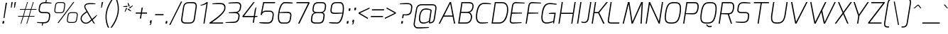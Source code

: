 SplineFontDB: 3.0
FontName: Exo-ExtraLightItalic
FullName: Exo ExtraLight Italic
FamilyName: Exo
Weight: ExtraLight
Copyright: Copyright (c) 2011 Natanael Gama (exo@ndiscovered.com), with Reserved Font Name "Exo"
Version: 1.00
ItalicAngle: 0
UnderlinePosition: -50
UnderlineWidth: 50
Ascent: 800
Descent: 200
sfntRevision: 0x00010000
LayerCount: 2
Layer: 0 0 "Back"  1
Layer: 1 0 "Fore"  0
XUID: [1021 762 1116966003 6380596]
FSType: 8
OS2Version: 0
OS2_WeightWidthSlopeOnly: 0
OS2_UseTypoMetrics: 1
CreationTime: 1317846679
ModificationTime: 1325018887
PfmFamily: 33
TTFWeight: 200
TTFWidth: 5
LineGap: 90
VLineGap: 0
OS2TypoAscent: 0
OS2TypoAOffset: 1
OS2TypoDescent: 0
OS2TypoDOffset: 1
OS2TypoLinegap: 90
OS2WinAscent: 0
OS2WinAOffset: 1
OS2WinDescent: 0
OS2WinDOffset: 1
HheadAscent: 0
HheadAOffset: 1
HheadDescent: 0
HheadDOffset: 1
OS2Vendor: 'PfEd'
Lookup: 4 0 0 "'ordn' Ordinals lookup 21"  {"'ordn' Ordinals lookup 21-1"  } ['ordn' ('DFLT' <'dflt' > 'grek' <'dflt' > 'latn' <'dflt' > ) ]
Lookup: 1 0 0 "'smcp' Lowercase to Small Capitals lookup 16"  {"'smcp' Lowercase to Small Capitals lookup 16-1" ("smcp" ) } ['smcp' ('DFLT' <'dflt' > 'grek' <'dflt' > 'latn' <'FRA ' 'dflt' > ) ]
Lookup: 1 0 0 "'c2sc' Capitals to Small Capitals in Latin lookup 17"  {"'c2sc' Capitals to Small Capitals in Latin lookup 17 subtable" ("smcp" ) } ['c2sc' ('latn' <'dflt' > ) ]
Lookup: 4 0 0 "'dlig' Discretionary Ligatures lookup 14"  {"'dlig' Discretionary Ligatures lookup 14-1"  } ['dlig' ('DFLT' <'dflt' > 'grek' <'dflt' > 'latn' <'dflt' > ) ]
Lookup: 4 0 1 "'liga' Standard Ligatures lookup 15"  {"'liga' Standard Ligatures lookup 15-1"  } ['liga' ('DFLT' <'dflt' > 'grek' <'dflt' > 'latn' <'FRA ' 'dflt' > ) ]
Lookup: 1 0 0 "'frac' Diagonal Fractions lookup 13"  {"'frac' Diagonal Fractions lookup 13-1"  } ['frac' ('DFLT' <'dflt' > 'grek' <'dflt' > 'latn' <'FRA ' 'dflt' > ) ]
Lookup: 1 0 0 "'frac' Diagonal Fractions lookup 12"  {"'frac' Diagonal Fractions lookup 12-1"  } ['frac' ('DFLT' <'dflt' > 'grek' <'dflt' > 'latn' <'FRA ' 'dflt' > ) ]
Lookup: 4 0 0 "'frac' Diagonal Fractions lookup 11"  {"'frac' Diagonal Fractions lookup 11 subtable"  } ['frac' ('cyrl' <'dflt' > 'grek' <'dflt' > 'latn' <'FRA ' 'dflt' > ) ]
Lookup: 6 0 0 "'frac' Diagonal Fractions lookup 10"  {"'frac' Diagonal Fractions lookup 10-1"  } ['frac' ('DFLT' <'dflt' > 'grek' <'dflt' > 'latn' <'FRA ' 'dflt' > ) ]
Lookup: 1 0 0 "'lnum' Lining Figures lookup 19"  {"'lnum' Lining Figures lookup 19-1" ("oldstyle" ) } ['lnum' ('DFLT' <'dflt' > 'grek' <'dflt' > 'latn' <'FRA ' 'dflt' > ) ]
Lookup: 1 0 0 "Single Substitution lookup 18"  {"Single Substitution lookup 18-1" ("sinf" ) } ['    ' ('DFLT' <'dflt' > 'grek' <'dflt' > 'latn' <'FRA ' 'dflt' > ) ]
Lookup: 1 0 0 "'sinf' Scientific Inferiors lookup 3"  {"'sinf' Scientific Inferiors lookup 3-1"  } ['sinf' ('DFLT' <'dflt' > 'grek' <'dflt' > 'latn' <'FRA ' 'dflt' > ) ]
Lookup: 1 0 0 "'zero' Slashed Zero lookup 20"  {"'zero' Slashed Zero lookup 20-1"  } ['zero' ('DFLT' <'dflt' > 'grek' <'dflt' > 'latn' <'FRA ' 'dflt' > ) ]
Lookup: 1 0 0 "'numr' Numerators lookup 9"  {"'numr' Numerators lookup 9 subtable" ("numerator" ) } ['numr' ('DFLT' <'dflt' > 'latn' <'dflt' > ) ]
Lookup: 1 0 0 "'tnum' Tabular Numbers in Latin lookup 7"  {"'tnum' Tabular Numbers in Latin lookup 7-1" ("tnum" ) } ['tnum' ('DFLT' <'dflt' > 'latn' <'dflt' > ) ]
Lookup: 1 0 0 "'onum' Oldstyle Figures in Latin lookup 5"  {"'onum' Oldstyle Figures in Latin lookup 5-1" ("oldstyle" ) } ['onum' ('DFLT' <'dflt' > 'latn' <'dflt' > ) ]
Lookup: 3 0 0 "'salt' Access All Alternates in Latin lookup 4"  {"'salt' Access All Alternates in Latin lookup 4-1"  } ['salt' ('DFLT' <'dflt' > 'latn' <'dflt' > ) ]
Lookup: 1 0 0 "'sups' Superscript lookup 2"  {"'sups' Superscript lookup 2 subtable" ("superior" ) } ['sups' ('DFLT' <'dflt' > 'grek' <'dflt' > 'latn' <'dflt' > ) ]
Lookup: 1 0 0 "'case' Case-Sensitive Forms lookup 1"  {"'case' Case-Sensitive Forms lookup 1-1" ("alt" ) } ['case' ('DFLT' <'dflt' > 'grek' <'dflt' > 'latn' <'dflt' > ) ]
Lookup: 1 0 0 "'dnom' Denominators lookup 0"  {"'dnom' Denominators lookup 0 subtable" ("denominator" ) } ['dnom' ('DFLT' <'dflt' > 'latn' <'dflt' > ) ]
Lookup: 258 0 0 "'kern' Horizontal Kerning lookup 0"  {"'kern' Horizontal Kerning lookup 0-2" [150,0,4] "'kern' Horizontal Kerning lookup 0-1" [150,15,4] "'kern' Horizontal Kerning lookup 0-6" [150,15,0] "'kern' Horizontal Kerning lookup 0-5" [150,15,0] "'kern' Horizontal Kerning lookup 0-4" [150,0,6] "'kern' Horizontal Kerning lookup 0-3" [150,15,0] } ['kern' ('DFLT' <'dflt' > 'grek' <'dflt' > 'latn' <'FRA ' 'dflt' > ) ]
Lookup: 258 0 0 "'kern' Horizontal Kerning lookup 1"  {"'kern' Horizontal Kerning lookup 1-1" [150,0,0] } ['kern' ('DFLT' <'dflt' > 'grek' <'dflt' > 'latn' <'FRA ' 'dflt' > ) ]
MarkAttachClasses: 1
DEI: 91125
KernClass2: 27 15 "'kern' Horizontal Kerning lookup 1-1" 
 197 A Agrave Aacute Acircumflex Atilde Adieresis Aring Aogonek Abreve Amacron a.smcp aogonek.smcp amacron.smcp aacute.smcp acircumflex.smcp atilde.smcp adieresis.smcp aring.smcp agrave.smcp abreve.smcp
 22 quoteleft quotedblleft
 29 F f.smcp uni1E1E uni1E1F.smcp
 96 L Lcaron Lacute Lslash Lcommaaccent l.smcp lcommaaccent.smcp lcaron.smcp lacute.smcp lslash.smcp
 282 D O Q Eth Ograve Oacute Ocircumflex Otilde Odieresis Oslash Dcaron Ohungarumlaut Dcroat Omacron d.smcp o.smcp q.smcp dcroat.smcp omacron.smcp ocircumflex.smcp otilde.smcp odieresis.smcp oslash.smcp eth.smcp ograve.smcp oacute.smcp dcaron.smcp ohungarumlaut.smcp uni1E0A uni1E0B.smcp
 89 T Tcaron Tcommaaccent t.smcp tbar.smcp tcaron.smcp tcommaaccent.smcp uni1E6A uni1E6B.smcp
 8 V v.smcp
 78 Y Yacute y.smcp ydieresis.smcp Ygrave Ycircumflex ygrave.smcp ycircumflex.smcp
 15 X x.smcp X.salt
 100 W w.smcp Wgrave Wacute Wdieresis Wcircumflex wgrave.smcp wacute.smcp wdieresis.smcp wcircumflex.smcp
 52 K kgreenlandic Kcommaaccent k.smcp kcommaaccent.smcp
 49 M m.smcp uni1E40 uni1E41.smcp M.salt uni1E40.salt
 230 U Ugrave Uacute Ucircumflex Udieresis Uring Uhungarumlaut Ubreve Uogonek Utilde Umacron u.smcp uogonek.smcp uacute.smcp ucircumflex.smcp udieresis.smcp utilde.smcp umacron.smcp ugrave.smcp uring.smcp uhungarumlaut.smcp ubreve.smcp
 29 B b.smcp uni1E02 uni1E03.smcp
 122 S Sacute Scaron Scedilla Scircumflex s.smcp scaron.smcp germandbls.smcp sacute.smcp scedilla.smcp scircumflex.smcp uni1E60
 100 P R Rcaron Rcommaaccent p.smcp r.smcp rcommaaccent.smcp racute.smcp rcaron.smcp uni1E56 uni1E57.smcp
 18 k kcommaaccent c_k
 78 v w y yacute ydieresis t_y f_y wacute ygrave wdieresis ycircumflex wcircumflex
 21 l lacute lcommaaccent
 33 f f_f uni1E1F f.salt uni1E1F.salt
 99 b o p ograve oacute ocircumflex otilde odieresis oslash thorn ohungarumlaut omacron uni1E03 uni1E57
 8 x x.salt
 44 s sacute scaron scedilla scircumflex uni1E61
 77 e ae egrave eacute ecircumflex edieresis eogonek ecaron oe emacron edotaccent
 28 r racute rcaron rcommaaccent
 55 h m n ntilde nacute ncaron hbar hcircumflex eng uni1E41
 37 J Jcircumflex j.smcp jcircumflex.smcp
 49 M m.smcp uni1E40 uni1E41.smcp M.salt uni1E40.salt
 15 X x.smcp X.salt
 15 colon semicolon
 126 hyphen equal endash emdash minus hyphen.alt uni00AD.alt endash.alt emdash.alt hyphen.smcp uni00AD.smcp endash.smcp emdash.smcp
 8 x x.salt
 77 v w y yacute ydieresis wgrave wacute ygrave wdieresis ycircumflex wcircumflex
 524 a c d e g o q agrave aacute acircumflex atilde adieresis aring ae ccedilla egrave eacute ecircumflex edieresis ograve oacute ocircumflex otilde odieresis oslash aogonek abreve cacute ccaron eogonek ecaron dcaron ohungarumlaut dcroat oe cdotaccent ccircumflex gbreve gdotaccent gcircumflex c_t emacron gcommaaccent amacron edotaccent omacron uni1E0B c_k c_h a.salt agrave.salt aacute.salt atilde.salt aring.salt acircumflex.salt adieresis.salt aogonek.salt abreve.salt amacron.salt d.salt uni1E0B.salt dcroat.salt dcaron.salt
 44 s sacute scaron scedilla scircumflex uni1E61
 151 m n r u ntilde ugrave uacute ucircumflex udieresis racute nacute ncaron rcaron uring uhungarumlaut rcommaaccent eng ncommaaccent utilde umacron uni1E41
 74 f t tcaron tcommaaccent f_f f_f_i ffl t_t f_t t_y f_y tbar uni1E1F uni1E6B
 9 p uni1E57
 26 z zacute zcaron zdotaccent
 11 quotesingle
 0 {} 0 {} 0 {} 0 {} 0 {} 0 {} 0 {} 0 {} 0 {} 0 {} 0 {} 0 {} 0 {} 0 {} 0 {} 0 {} 0 {} 0 {} 0 {} 0 {} 0 {} 0 {} -80 {} -20 {} -10 {} 0 {} -30 {} 0 {} 0 {} -80 {} 0 {} -90 {} -30 {} 0 {} 0 {} 0 {} 0 {} 0 {} -40 {} -40 {} 0 {} 0 {} 0 {} 0 {} 0 {} 0 {} -80 {} -10 {} 0 {} 0 {} 0 {} 0 {} -25 {} -40 {} -30 {} -30 {} -30 {} -20 {} -20 {} 0 {} 0 {} 0 {} 0 {} 0 {} 0 {} 0 {} 0 {} -60 {} -40 {} -20 {} 0 {} -50 {} 0 {} 0 {} -90 {} 0 {} -30 {} -24 {} -40 {} -30 {} 0 {} 0 {} 0 {} -20 {} 0 {} 0 {} 0 {} 0 {} 0 {} -20 {} 0 {} -60 {} 0 {} 0 {} -30 {} 0 {} -95 {} -100 {} -160 {} -120 {} -110 {} -56 {} -95 {} -90 {} 0 {} 0 {} -70 {} -20 {} 0 {} -30 {} 0 {} -30 {} -30 {} -95 {} -50 {} -55 {} -20 {} -40 {} -40 {} 0 {} 0 {} -70 {} -20 {} 0 {} -30 {} 0 {} -55 {} -45 {} -120 {} -80 {} -50 {} -40 {} -70 {} -60 {} 0 {} 0 {} 0 {} 10 {} 0 {} 0 {} 0 {} 0 {} -40 {} -45 {} -20 {} 0 {} -20 {} 0 {} 0 {} 0 {} 0 {} -60 {} -20 {} 0 {} -30 {} 0 {} 0 {} 0 {} -95 {} -50 {} -55 {} -20 {} -40 {} -40 {} 0 {} 0 {} 0 {} 0 {} 0 {} 0 {} 0 {} 0 {} -40 {} -60 {} -30 {} -10 {} -30 {} 0 {} -30 {} 0 {} 0 {} 0 {} 0 {} 0 {} -20 {} 0 {} 0 {} -10 {} -10 {} 0 {} 0 {} 0 {} -10 {} 0 {} -20 {} 0 {} -10 {} 0 {} 0 {} 0 {} 0 {} 0 {} 0 {} 0 {} 0 {} 0 {} 0 {} 0 {} 0 {} 0 {} 0 {} 0 {} 0 {} -30 {} 0 {} 0 {} 0 {} 0 {} 0 {} 0 {} 0 {} 0 {} 0 {} 0 {} 0 {} 0 {} 0 {} 0 {} 0 {} -30 {} 0 {} -20 {} -30 {} -10 {} 0 {} 0 {} -25 {} 0 {} 0 {} -20 {} 0 {} 0 {} 0 {} 0 {} 0 {} 0 {} 0 {} 0 {} -20 {} 0 {} 0 {} 0 {} 0 {} 0 {} 0 {} 0 {} 0 {} 0 {} 0 {} 0 {} 0 {} 0 {} 0 {} -30 {} -10 {} 0 {} 0 {} 0 {} 0 {} 0 {} 0 {} 0 {} 0 {} 0 {} 0 {} 0 {} 0 {} 10 {} -20 {} -10 {} 0 {} 0 {} 0 {} 0 {} 0 {} -20 {} 0 {} 0 {} 0 {} 0 {} 0 {} 0 {} -40 {} -40 {} -20 {} 0 {} -40 {} 0 {} 0 {} -30 {} 0 {} 0 {} 0 {} 0 {} 0 {} -40 {} 0 {} 0 {} -30 {} -20 {} -30 {} -30 {} -20 {} 0 {} 0 {} 0 {} 0 {} 0 {} 0 {} -20 {} 20 {} -40 {} -20 {} -10 {} -15 {} 0 {} -20 {} 0 {} 0 {} -40 {} 0 {} 0 {} 0 {} 0 {} 0 {} 0 {} 0 {} 0 {} -30 {} -10 {} 0 {} 0 {} 0 {} 0 {} 0 {} 0 {} 0 {} 0 {} 0 {} -40 {} 0 {} -10 {} -10 {} 0 {} -10 {} 0 {} -20 {} 0 {} 0 {} 0 {} 0 {} 0 {} 0 {} 0 {} -20 {} 0 {} 0 {} -10 {} 0 {} 0 {} 0 {} 0 {} 0 {} 0 {} -30 {} 0 {} 0 {} 0 {} 0 {} 0 {} 0 {} 0 {} 0 {} 0 {} 0 {} 0 {} 0 {} 0 {} 0 {} 0 {} 0 {} 0 {} 0 {} 0 {} 0 {} 0 {} 0 {} -15 {} -10 {} -10 {} 0 {} -10 {} 0 {} 0 {} -50 {}
KernClass2: 27 12 "'kern' Horizontal Kerning lookup 0-1" 
 197 A Agrave Aacute Acircumflex Atilde Adieresis Aring Aogonek Abreve Amacron a.smcp aogonek.smcp amacron.smcp aacute.smcp acircumflex.smcp atilde.smcp adieresis.smcp aring.smcp agrave.smcp abreve.smcp
 22 quoteleft quotedblleft
 29 F f.smcp uni1E1E uni1E1F.smcp
 96 L Lcaron Lacute Lslash Lcommaaccent l.smcp lcommaaccent.smcp lcaron.smcp lacute.smcp lslash.smcp
 282 D O Q Eth Ograve Oacute Ocircumflex Otilde Odieresis Oslash Dcaron Ohungarumlaut Dcroat Omacron d.smcp o.smcp q.smcp dcroat.smcp omacron.smcp ocircumflex.smcp otilde.smcp odieresis.smcp oslash.smcp eth.smcp ograve.smcp oacute.smcp dcaron.smcp ohungarumlaut.smcp uni1E0A uni1E0B.smcp
 89 T Tcaron Tcommaaccent t.smcp tbar.smcp tcaron.smcp tcommaaccent.smcp uni1E6A uni1E6B.smcp
 8 V v.smcp
 78 Y Yacute y.smcp ydieresis.smcp Ygrave Ycircumflex ygrave.smcp ycircumflex.smcp
 15 X x.smcp X.salt
 100 W w.smcp Wgrave Wacute Wdieresis Wcircumflex wgrave.smcp wacute.smcp wdieresis.smcp wcircumflex.smcp
 52 K kgreenlandic Kcommaaccent k.smcp kcommaaccent.smcp
 49 M m.smcp uni1E40 uni1E41.smcp M.salt uni1E40.salt
 230 U Ugrave Uacute Ucircumflex Udieresis Uring Uhungarumlaut Ubreve Uogonek Utilde Umacron u.smcp uogonek.smcp uacute.smcp ucircumflex.smcp udieresis.smcp utilde.smcp umacron.smcp ugrave.smcp uring.smcp uhungarumlaut.smcp ubreve.smcp
 29 B b.smcp uni1E02 uni1E03.smcp
 122 S Sacute Scaron Scedilla Scircumflex s.smcp scaron.smcp germandbls.smcp sacute.smcp scedilla.smcp scircumflex.smcp uni1E60
 100 P R Rcaron Rcommaaccent p.smcp r.smcp rcommaaccent.smcp racute.smcp rcaron.smcp uni1E56 uni1E57.smcp
 18 k kcommaaccent c_k
 78 v w y yacute ydieresis t_y f_y wacute ygrave wdieresis ycircumflex wcircumflex
 21 l lacute lcommaaccent
 33 f f_f uni1E1F f.salt uni1E1F.salt
 99 b o p ograve oacute ocircumflex otilde odieresis oslash thorn ohungarumlaut omacron uni1E03 uni1E57
 8 x x.salt
 44 s sacute scaron scedilla scircumflex uni1E61
 77 e ae egrave eacute ecircumflex edieresis eogonek ecaron oe emacron edotaccent
 28 r racute rcaron rcommaaccent
 55 h m n ntilde nacute ncaron hbar hcircumflex eng uni1E41
 453 C G O Q Ccedilla Ograve Oacute Ocircumflex Otilde Odieresis Oslash Cacute Ccaron Ohungarumlaut OE Gbreve Cdotaccent Ccircumflex Gdotaccent Gcircumflex Gcommaaccent Omacron c.smcp g.smcp o.smcp q.smcp gcommaaccent.smcp ccaron.smcp omacron.smcp ocircumflex.smcp otilde.smcp odieresis.smcp oslash.smcp ccedilla.smcp ograve.smcp oacute.smcp cacute.smcp ohungarumlaut.smcp oe.smcp gbreve.smcp cdotaccent.smcp ccircumflex.smcp gdotaccent.smcp gcircumflex.smcp
 94 T Tcaron Tcommaaccent Tbar t.smcp tbar.smcp tcaron.smcp tcommaaccent.smcp uni1E6A uni1E6B.smcp
 56 Y y.smcp Ygrave Ycircumflex ygrave.smcp ycircumflex.smcp
 8 V v.smcp
 218 E F Egrave Eacute Ecircumflex Edieresis Eogonek Ecaron Emacron Edotaccent e.smcp f.smcp emacron.smcp eacute.smcp eogonek.smcp edieresis.smcp edotaccent.smcp egrave.smcp ecircumflex.smcp ecaron.smcp uni1E1E uni1E1F.smcp
 52 quoteright quotesinglbase quotedblright quotedblbase
 208 A Agrave Aacute Acircumflex Atilde Adieresis Aring AE Aogonek Abreve Amacron a.smcp aogonek.smcp amacron.smcp aacute.smcp acircumflex.smcp atilde.smcp adieresis.smcp aring.smcp ae.smcp agrave.smcp abreve.smcp
 21 comma period ellipsis
 100 W w.smcp Wgrave Wacute Wdieresis Wcircumflex wgrave.smcp wacute.smcp wdieresis.smcp wcircumflex.smcp
 230 U Ugrave Uacute Ucircumflex Udieresis Uring Uhungarumlaut Ubreve Uogonek Utilde Umacron u.smcp uogonek.smcp uacute.smcp ucircumflex.smcp udieresis.smcp utilde.smcp umacron.smcp ugrave.smcp uring.smcp uhungarumlaut.smcp ubreve.smcp
 135 S Sacute Scaron Scedilla Scircumflex s.smcp scaron.smcp germandbls.smcp sacute.smcp scedilla.smcp scircumflex.smcp uni1E60 uni1E61.smcp
 0 {} 0 {} 0 {} 0 {} 0 {} 0 {} 0 {} 0 {} 0 {} 0 {} 0 {} 0 {} 0 {} -25 {} -95 {} -120 {} -120 {} -20 {} -90 {} 0 {} 0 {} -120 {} -45 {} -20 {} 0 {} -30 {} 0 {} 0 {} 0 {} 0 {} 0 {} -90 {} 0 {} 0 {} 0 {} 0 {} 0 {} -20 {} 0 {} 0 {} 0 {} 0 {} 0 {} -90 {} -150 {} 0 {} 0 {} 0 {} 0 {} -50 {} -165 {} -90 {} -115 {} 0 {} -100 {} 0 {} -20 {} -80 {} -45 {} 0 {} 0 {} -15 {} -40 {} -40 {} -35 {} -20 {} -30 {} -55 {} -65 {} -35 {} 0 {} 0 {} 0 {} -20 {} 0 {} 0 {} 0 {} -20 {} 0 {} -135 {} -80 {} 0 {} 0 {} 0 {} 0 {} -35 {} 0 {} 0 {} 0 {} -40 {} 0 {} -145 {} -105 {} 0 {} 0 {} -10 {} 0 {} -55 {} 0 {} 0 {} 0 {} -40 {} 0 {} -165 {} -135 {} 0 {} 0 {} -20 {} 0 {} -20 {} 0 {} 0 {} 0 {} -40 {} 0 {} 0 {} 0 {} 0 {} 0 {} -20 {} 0 {} -35 {} 0 {} 0 {} 0 {} -30 {} 0 {} -145 {} -105 {} 0 {} 0 {} -20 {} 0 {} -60 {} 0 {} 0 {} 0 {} -30 {} 0 {} 0 {} 0 {} 0 {} 0 {} 0 {} 0 {} -20 {} 0 {} -10 {} -20 {} -20 {} -40 {} 0 {} -15 {} -10 {} 0 {} 0 {} 0 {} 0 {} 0 {} 0 {} 0 {} 0 {} 0 {} -35 {} -30 {} 0 {} 0 {} 0 {} 0 {} 0 {} -20 {} -30 {} -20 {} 0 {} 0 {} -30 {} 0 {} -20 {} 0 {} 0 {} 0 {} 0 {} 0 {} 0 {} 20 {} 0 {} 0 {} -20 {} 0 {} 10 {} 0 {} -20 {} 0 {} -10 {} 0 {} 0 {} 0 {} 0 {} 0 {} 0 {} -40 {} 0 {} 0 {} 0 {} 0 {} 0 {} 0 {} 0 {} 0 {} 0 {} 0 {} 0 {} -30 {} 0 {} 0 {} 0 {} 0 {} 0 {} 0 {} 0 {} 0 {} 0 {} 0 {} 0 {} -60 {} 0 {} 0 {} 0 {} -20 {} 0 {} 0 {} 0 {} 0 {} 0 {} -60 {} 0 {} 0 {} 0 {} 0 {} 0 {} 0 {} 0 {} 0 {} 0 {} 0 {} 0 {} 0 {} 0 {} -105 {} 0 {} 0 {} 0 {} 0 {} 0 {} 0 {} 0 {} 0 {} -40 {} -40 {} 0 {} -40 {} 0 {} 0 {} 0 {} 0 {} 0 {} 0 {} 0 {} 0 {} 0 {} 0 {} 0 {} -20 {} 0 {} 0 {} 0 {} 0 {} 0 {} 0 {} 0 {} 0 {} 0 {} -40 {} 0 {} -30 {} 0 {} 0 {} 0 {} 0 {} 0 {} 0 {} 0 {} 0 {} 0 {} -40 {} 0 {} -30 {} 0 {} 0 {} 0 {} 0 {} 0 {} 0 {} 0 {} 0 {} 0 {} 0 {} 0 {} -105 {} 0 {} 0 {} 0 {} 0 {} 0 {} 0 {} 0 {} 0 {} 0 {} -40 {} 0 {} 0 {} 0 {} 0 {} 0 {}
KernClass2: 2 6 "'kern' Horizontal Kerning lookup 0-2" 
 8 P p.smcp
 21 comma period ellipsis
 208 A Agrave Aacute Acircumflex Atilde Adieresis Aring AE Aogonek Abreve Amacron a.smcp aogonek.smcp amacron.smcp aacute.smcp acircumflex.smcp atilde.smcp adieresis.smcp aring.smcp ae.smcp agrave.smcp abreve.smcp
 37 J Jcircumflex j.smcp jcircumflex.smcp
 15 X x.smcp X.salt
 49 M m.smcp uni1E40 uni1E41.smcp M.salt uni1E40.salt
 0 {} 0 {} 0 {} 0 {} 0 {} 0 {} 0 {} -160 {} -90 {} -60 {} -30 {} -15 {}
KernClass2: 2 2 "'kern' Horizontal Kerning lookup 0-3" 
 303 A K M X Agrave Aacute Acircumflex Atilde Adieresis Aring Aogonek Abreve Amacron Kcommaaccent a.smcp k.smcp m.smcp x.smcp aogonek.smcp amacron.smcp aacute.smcp acircumflex.smcp atilde.smcp adieresis.smcp aring.smcp kcommaaccent.smcp agrave.smcp abreve.smcp uni1E40 uni1E41.smcp M.salt uni1E40.salt X.salt
 29 F f.smcp uni1E1E uni1E1F.smcp
 0 {} 0 {} 0 {} 0 {}
KernClass2: 3 3 "'kern' Horizontal Kerning lookup 0-5" 
 47 c ccedilla cacute ccaron cdotaccent ccircumflex
 125 C Ccedilla Cacute Ccaron Cdotaccent Ccircumflex c.smcp ccaron.smcp ccedilla.smcp cacute.smcp cdotaccent.smcp ccircumflex.smcp
 516 a c d e g o q agrave aacute acircumflex atilde adieresis aring ae ccedilla egrave eacute ecircumflex edieresis ograve oacute ocircumflex otilde odieresis oslash aogonek abreve cacute ccaron eogonek ecaron dcaron ohungarumlaut dcroat oe cdotaccent ccircumflex gbreve gdotaccent gcircumflex c_t emacron gcommaaccent amacron edotaccent omacron c_k c_h a.salt agrave.salt aacute.salt atilde.salt aring.salt acircumflex.salt adieresis.salt aogonek.salt abreve.salt amacron.salt d.salt uni1E0B.salt dcroat.salt dcaron.salt
 439 C G O Q Ccedilla Ograve Oacute Ocircumflex Otilde Odieresis Oslash Cacute Ccaron OE Gbreve Cdotaccent Ccircumflex Gdotaccent Gcircumflex Gcommaaccent Omacron c.smcp g.smcp o.smcp q.smcp gcommaaccent.smcp ccaron.smcp omacron.smcp ocircumflex.smcp otilde.smcp odieresis.smcp oslash.smcp ccedilla.smcp ograve.smcp oacute.smcp cacute.smcp ohungarumlaut.smcp oe.smcp gbreve.smcp cdotaccent.smcp ccircumflex.smcp gdotaccent.smcp gcircumflex.smcp
 0 {} 0 {} 0 {} 0 {} -20 {} 0 {} 0 {} -50 {} -20 {}
KernClass2: 2 2 "'kern' Horizontal Kerning lookup 0-6" 
 65 A Agrave Aacute Acircumflex Atilde Adieresis Aring Aogonek Abreve
 35 l lcaron lacute lslash lcommaaccent
 0 {} 0 {} 0 {} -25 {}
ChainSub2: coverage "'frac' Diagonal Fractions lookup 10-1"  0 0 0 1
 1 1 0
  Coverage: 149 zero.numerator one.numerator two.numerator three.numerator four.numerator five.numerator six.numerator seven.numerator eight.numerator nine.numerator
  BCoverage: 184 slash fraction zero.denominator one.denominator two.denominator three.denominator four.denominator five.denominator six.denominator seven.denominator eight.denominator nine.denominator
 1
  SeqLookup: 0 "Single Substitution lookup 18" 
EndFPST
LangName: 1033 "" "" "" "" "" "" "" "" "" "Natanael Gama" "" "" "www.ndiscovered.com" "Copyright (c) 2011, Natanael Gama (http://www.ndiscovered.com | exo(at)ndiscovered.com>),+AAoA-with Reserved Font Name Exo.+AAoACgAA-This Font Software is licensed under the SIL Open Font License, Version 1.1.+AAoA-This license is copied below, and is also available with a FAQ at:+AAoA-http://scripts.sil.org/OFL+AAoACgAK------------------------------------------------------------+AAoA-SIL OPEN FONT LICENSE Version 1.1 - 26 February 2007+AAoA------------------------------------------------------------+AAoACgAA-PREAMBLE+AAoA-The goals of the Open Font License (OFL) are to stimulate worldwide+AAoA-development of collaborative font projects, to support the font creation+AAoA-efforts of academic and linguistic communities, and to provide a free and+AAoA-open framework in which fonts may be shared and improved in partnership+AAoA-with others.+AAoACgAA-The OFL allows the licensed fonts to be used, studied, modified and+AAoA-redistributed freely as long as they are not sold by themselves. The+AAoA-fonts, including any derivative works, can be bundled, embedded, +AAoA-redistributed and/or sold with any software provided that any reserved+AAoA-names are not used by derivative works. The fonts and derivatives,+AAoA-however, cannot be released under any other type of license. The+AAoA-requirement for fonts to remain under this license does not apply+AAoA-to any document created using the fonts or their derivatives.+AAoACgAA-DEFINITIONS+AAoAIgAA-Font Software+ACIA refers to the set of files released by the Copyright+AAoA-Holder(s) under this license and clearly marked as such. This may+AAoA-include source files, build scripts and documentation.+AAoACgAi-Reserved Font Name+ACIA refers to any names specified as such after the+AAoA-copyright statement(s).+AAoACgAi-Original Version+ACIA refers to the collection of Font Software components as+AAoA-distributed by the Copyright Holder(s).+AAoACgAi-Modified Version+ACIA refers to any derivative made by adding to, deleting,+AAoA-or substituting -- in part or in whole -- any of the components of the+AAoA-Original Version, by changing formats or by porting the Font Software to a+AAoA-new environment.+AAoACgAi-Author+ACIA refers to any designer, engineer, programmer, technical+AAoA-writer or other person who contributed to the Font Software.+AAoACgAA-PERMISSION & CONDITIONS+AAoA-Permission is hereby granted, free of charge, to any person obtaining+AAoA-a copy of the Font Software, to use, study, copy, merge, embed, modify,+AAoA-redistribute, and sell modified and unmodified copies of the Font+AAoA-Software, subject to the following conditions:+AAoACgAA-1) Neither the Font Software nor any of its individual components,+AAoA-in Original or Modified Versions, may be sold by itself.+AAoACgAA-2) Original or Modified Versions of the Font Software may be bundled,+AAoA-redistributed and/or sold with any software, provided that each copy+AAoA-contains the above copyright notice and this license. These can be+AAoA-included either as stand-alone text files, human-readable headers or+AAoA-in the appropriate machine-readable metadata fields within text or+AAoA-binary files as long as those fields can be easily viewed by the user.+AAoACgAA-3) No Modified Version of the Font Software may use the Reserved Font+AAoA-Name(s) unless explicit written permission is granted by the corresponding+AAoA-Copyright Holder. This restriction only applies to the primary font name as+AAoA-presented to the users.+AAoACgAA-4) The name(s) of the Copyright Holder(s) or the Author(s) of the Font+AAoA-Software shall not be used to promote, endorse or advertise any+AAoA-Modified Version, except to acknowledge the contribution(s) of the+AAoA-Copyright Holder(s) and the Author(s) or with their explicit written+AAoA-permission.+AAoACgAA-5) The Font Software, modified or unmodified, in part or in whole,+AAoA-must be distributed entirely under this license, and must not be+AAoA-distributed under any other license. The requirement for fonts to+AAoA-remain under this license does not apply to any document created+AAoA-using the Font Software.+AAoACgAA-TERMINATION+AAoA-This license becomes null and void if any of the above conditions are+AAoA-not met.+AAoACgAA-DISCLAIMER+AAoA-THE FONT SOFTWARE IS PROVIDED +ACIA-AS IS+ACIA, WITHOUT WARRANTY OF ANY KIND,+AAoA-EXPRESS OR IMPLIED, INCLUDING BUT NOT LIMITED TO ANY WARRANTIES OF+AAoA-MERCHANTABILITY, FITNESS FOR A PARTICULAR PURPOSE AND NONINFRINGEMENT+AAoA-OF COPYRIGHT, PATENT, TRADEMARK, OR OTHER RIGHT. IN NO EVENT SHALL THE+AAoA-COPYRIGHT HOLDER BE LIABLE FOR ANY CLAIM, DAMAGES OR OTHER LIABILITY,+AAoA-INCLUDING ANY GENERAL, SPECIAL, INDIRECT, INCIDENTAL, OR CONSEQUENTIAL+AAoA-DAMAGES, WHETHER IN AN ACTION OF CONTRACT, TORT OR OTHERWISE, ARISING+AAoA-FROM, OUT OF THE USE OR INABILITY TO USE THE FONT SOFTWARE OR FROM+AAoA-OTHER DEALINGS IN THE FONT SOFTWARE." "http://scripts.sil.org/OFL" 
Encoding: Custom
UnicodeInterp: none
NameList: Adobe Glyph List
DisplaySize: -48
AntiAlias: 1
FitToEm: 1
WinInfo: 24 24 8
BeginPrivate: 0
EndPrivate
BeginChars: 729 729

StartChar: a
Encoding: 67 97 0
Width: 543
VWidth: 0
Flags: W
HStem: -7 40.34<167.414 345.596> 0 21G<446.893 478.103> 0 21G<446.893 478.103>
VStem: 447.92 27.26<0 47.9>
DStem2: 502.5 467.84 545.18 479 0.144602 0.98949<-394.048 4.94084>
LayerCount: 2
Fore
SplineSet
90 278.66 m 0x90
 128.64 502.92 226.64 531 308.64 541 c 0
 378.64 550 494.18 528 545.18 479 c 9
 475.18 0 l 17
 447.92 0 l 1x50
 444.84 60 l 17
 415.84 41 321.98 -7 244.98 -7 c 3
 130.98 -7 49.34 42.28 90 278.66 c 0x90
126.68 247.7 m 0
 104.02 103.1 140.58 33.34 239.7 33.34 c 3x90
 323.3 33.34 378.54 59.6 446.54 88.6 c 1
 502.5 467.84 l 1
 462.96 485.16 388.66 511.64 310.7 500.34 c 0
 211.38 485.7 157.02 439.36 126.68 247.7 c 0
EndSplineSet
AlternateSubs2: "'salt' Access All Alternates in Latin lookup 4-1" a.salt
Substitution2: "'smcp' Lowercase to Small Capitals lookup 16-1" a.smcp
EndChar

StartChar: z
Encoding: 92 122 1
Width: 451
VWidth: 0
Flags: HW
LayerCount: 2
Fore
SplineSet
45 1 m 25
 50.7 42 l 25
 447.18 490 l 17
 107.96 490 l 1
 114 531 l 25
 510 531 l 25
 503.96 490 l 25
 108.86 42 l 17
 432.38 42 l 17
 433.38 41 426 1 426 1 c 25
 45 1 l 25
EndSplineSet
Substitution2: "'smcp' Lowercase to Small Capitals lookup 16-1" z.smcp
EndChar

StartChar: e
Encoding: 71 101 2
Width: 532
VWidth: 0
Flags: W
HStem: -7 39.98<152.205 414.551> 500 41<238.087 455.615>
LayerCount: 2
Fore
SplineSet
87.68 278 m 0
 115.38 433.74 148.76 541 343.76 541 c 0
 469.76 541 547.78 504 532.78 388 c 0
 504.78 169 159.66 225.2 122.66 240.2 c 1
 102.32 97.06 121.32 34.64 216.08 32.98 c 0
 292.74 30.28 379.82 40.6 457.82 51.6 c 1
 453.12 22 l 17
 369.12 -1 297.34 -7 214.34 -7 c 0
 86.34 -7 53.66 84 87.68 278 c 0
126.7 267.8 m 0
 126.7 267.8 466.8 211.72 491.12 388 c 0
 503.78 476.82 446.58 500 347.68 500 c 0
 162.94 500 152.3 394.44 126.7 267.8 c 0
EndSplineSet
Substitution2: "'smcp' Lowercase to Small Capitals lookup 16-1" e.smcp
EndChar

StartChar: o
Encoding: 81 111 3
Width: 561
VWidth: 0
Flags: W
HStem: -5 41<169.109 391.7> 495 41<235.21 453.507>
LayerCount: 2
Fore
SplineSet
90.32 262.62 m 0
 124.32 479.62 193.3 536 357.4 536 c 3
 528.7 536 568.86 440.38 538.52 253.38 c 0
 506.84 58.36 446.54 -5 276.16 -5 c 3
 101.52 -5 60.32 72.62 90.32 262.62 c 0
131.32 258 m 0
 99.68 60.26 160.96 36 279.8 36 c 3
 399.98 36 466.2 65.18 497.52 258 c 0
 529.82 459.36 471.02 495 351.38 495 c 3
 234.1 495 166.28 473.68 131.32 258 c 0
EndSplineSet
Substitution2: "'smcp' Lowercase to Small Capitals lookup 16-1" o.smcp
EndChar

StartChar: space
Encoding: 2 32 4
Width: 239
VWidth: 0
Flags: W
LayerCount: 2
EndChar

StartChar: c
Encoding: 69 99 5
Width: 492
VWidth: 0
Flags: HW
LayerCount: 2
Fore
SplineSet
89.66 270.62 m 0
 129.04 509.76 208.38 536.68 307.66 536.68 c 3
 359.66 536.68 448.8 523.66 511.52 510 c 1
 506.82 482.4 l 1
 506.82 482.4 389.94 495.68 300.94 495.68 c 3
 220.82 495.68 164.34 470.52 129.66 262 c 0
 98.7 75.38 149.18 35.32 228.04 35.32 c 3
 320.04 35.32 445.9 52.92 445.9 52.92 c 1
 441.52 23.32 l 17
 356.52 0.32 307.72 -5.02 224.72 -5.34 c 0
 124.7 -5 53.34 48.5 89.66 270.62 c 0
EndSplineSet
Substitution2: "'smcp' Lowercase to Small Capitals lookup 16-1" c.smcp
EndChar

StartChar: d
Encoding: 70 100 6
Width: 531
VWidth: 0
Flags: HW
LayerCount: 2
Fore
SplineSet
89 268.28 m 0
 111.34 406.32 162.94 539 313.94 539 c 3
 358.94 539 444.6 525 504.6 499 c 1
 549.94 785 l 1
 588.94 785 l 1
 464.6 0 l 1
 438 0 l 1
 433.94 59 l 17
 404.28 36.7 299.68 -6 231.68 -6 c 3
 88.38 -6 69.66 146.28 89 268.28 c 0
130 263 m 0
 103.72 101.38 158.1 35 236.98 35 c 3
 315.98 35 381.32 61.64 438.32 86.94 c 1
 499.22 469.36 l 1
 433.22 487.36 386.2 498 309.2 498 c 3
 233.36 498 160.96 456.36 130 263 c 0
EndSplineSet
AlternateSubs2: "'salt' Access All Alternates in Latin lookup 4-1" d.salt
Substitution2: "'smcp' Lowercase to Small Capitals lookup 16-1" d.smcp
EndChar

StartChar: A
Encoding: 35 65 7
Width: 648
VWidth: 0
Flags: W
HStem: 0 21G<45 101.612 579.889 625.2> 0 21G<45 101.612 579.889 625.2> 236.34 41<238.02 528.88> 712 20G<422.691 484.843>
DStem2: 45 0 91.02 0 0.468614 0.883403<21.5656 289.001 335.455 792.12> 480.9 732 450.7 681.46 0.193409 -0.981118<43.7447 455.355 497.14 738.092>
LayerCount: 2
Fore
SplineSet
45 0 m 1xb0
 433.3 732 l 1
 480.9 732 l 1
 625.2 0 l 1
 583.86 0 l 1
 536.94 236.34 l 1
 216.18 236.34 l 1
 91.02 0 l 1
 45 0 l 1xb0
238.02 277.34 m 1
 528.88 277.34 l 1
 450.7 681.46 l 1
 238.02 277.34 l 1
EndSplineSet
Substitution2: "'c2sc' Capitals to Small Capitals in Latin lookup 17 subtable" a.smcp
EndChar

StartChar: p
Encoding: 82 112 8
Width: 537
VWidth: 0
Flags: HW
LayerCount: 2
Fore
SplineSet
17 -270 m 1
 146.04 524.96 l 1
 208.6 533.64 285.4 535.98 381.88 535.98 c 3
 520.48 535.98 548.86 408.94 525.94 258.28 c 0
 503.32 107.76 448.9 -9.32 302.02 -9.32 c 0
 257.02 -9.32 165.34 3 105.34 29 c 1
 57.66 -270 l 1
 17 -270 l 1
111.06 60.3 m 1
 179.16 41.34 231.04 27.94 305.04 32.36 c 0
 404.22 35.42 458.6 102.58 484.94 266.3 c 0
 507.62 407.72 476.84 494.98 376.56 494.98 c 2
 180.98 494.98 l 2
 111.06 60.3 l 1
EndSplineSet
AlternateSubs2: "'salt' Access All Alternates in Latin lookup 4-1" p.salt
Substitution2: "'smcp' Lowercase to Small Capitals lookup 16-1" p.smcp
EndChar

StartChar: b
Encoding: 68 98 9
Width: 548
VWidth: 0
Flags: W
HStem: -6 41<199.787 370.525> 498 41<243.018 442.492>
DStem2: 60 0 114.04 86.94 0.156027 0.987753<88.6935 489.382 511.3 794.733>
LayerCount: 2
Fore
SplineSet
60 0 m 1
 184 785 l 1
 223 785 l 1
 178 499 l 1
 246 525 335.94 539 380.94 539 c 3
 534.32 539 540.92 388.6 519.6 258.38 c 0
 499.92 136.72 448.1 -9.4 296.98 -6 c 1
 228.98 -4.64 131.34 36.7 109 59 c 9
 86.6 0 l 1
 60 0 l 1
114.04 86.94 m 1
 163.72 61.64 222.72 35 301.72 35 c 3
 383.32 35 453.66 105.32 478.6 263 c 0
 505.84 440.12 460.64 498 374.94 498 c 3
 297.94 498 246.62 487.36 174.62 469.36 c 1
 114.04 86.94 l 1
EndSplineSet
AlternateSubs2: "'salt' Access All Alternates in Latin lookup 4-1" b.salt
Substitution2: "'smcp' Lowercase to Small Capitals lookup 16-1" b.smcp
EndChar

StartChar: q
Encoding: 83 113 10
Width: 552
VWidth: 0
Flags: HW
LayerCount: 2
Fore
SplineSet
91.66 273.94 m 0
 118.66 441.94 192.64 537 318.66 537 c 1
 424.66 537 506.56 529.22 553.88 522.58 c 1
 428.56 -270 l 17
 387.56 -270 l 9
 434.56 29 l 1
 366.56 3 279.72 -10 234.72 -10 c 3
 81.72 -10 66.66 115.94 91.66 273.94 c 0
132.66 268 m 0
 110.4 123.66 120.48 31 239.04 31 c 3
 313.04 31 353.94 38.96 439.94 59.96 c 1
 508.84 496 l 2
 312.6 496 l 2
 199.4 496 150.24 379.84 132.66 268 c 0
EndSplineSet
Substitution2: "'smcp' Lowercase to Small Capitals lookup 16-1" q.smcp
EndChar

StartChar: n
Encoding: 80 110 11
Width: 541
VWidth: 0
Flags: HW
LayerCount: 2
Fore
SplineSet
60 0 m 1
 144 531 l 1
 170.92 531 l 1
 175 469 l 1
 240.68 505.98 315.2 540 396.2 540 c 3
 502.2 540 547.2 458 533.2 370 c 2
 474.2 0 l 9
 433.2 0 l 17
 492.2 370 l 2
 504.18 444.58 465.56 499 389.48 499 c 3
 304.2 499 251.64 478.34 170.62 439.36 c 1
 101 0 l 1
 60 0 l 1
EndSplineSet
AlternateSubs2: "'salt' Access All Alternates in Latin lookup 4-1" n.salt
Substitution2: "'smcp' Lowercase to Small Capitals lookup 16-1" n.smcp
EndChar

StartChar: i
Encoding: 75 105 12
Width: 161
VWidth: 0
Flags: W
HStem: 0 21G<60 104.164> 0 21G<60 104.164> 511 20G<140.836 185> 617.42 78.24<159.439 210.125>
VStem: 60 156.02
DStem2: 159.94 679.24 216.02 679.24 0.145568 0.989348<-57.4376 19.7443>
LayerCount: 2
Fore
SplineSet
60 0 m 1xb8
 144 531 l 1
 185 531 l 1
 101 0 l 1
 60 0 l 1xb8
153.26 633.16 m 2
 159.94 679.24 l 2
 161.28 689.62 167.98 695.66 178.7 695.66 c 2
 203.62 695.66 l 2
 214 695.66 217.36 688.62 216.02 679.24 c 2
 209.34 633.16 l 2
 208 622.78 200.3 617.42 190.92 617.42 c 2
 166.66 617.42 l 2
 157.28 617.42 151.92 623.78 153.26 633.16 c 2
EndSplineSet
Substitution2: "'smcp' Lowercase to Small Capitals lookup 16-1" i.smcp
EndChar

StartChar: h
Encoding: 74 104 13
Width: 541
VWidth: 0
Flags: HW
LayerCount: 2
Fore
SplineSet
60 0 m 1
 184 784 l 1
 225 784 l 1
 175 469 l 1
 240.68 505.98 317.18 540 398.18 540 c 3
 504.18 540 547.2 458 533.2 370 c 2
 474.2 0 l 9
 433.2 0 l 17
 492.2 370 l 2
 504.18 447.88 465.9 499 389.48 499 c 3
 304.2 499 251.64 478.34 170.62 439.36 c 1
 101 0 l 1
 60 0 l 1
EndSplineSet
Substitution2: "'smcp' Lowercase to Small Capitals lookup 16-1" h.smcp
EndChar

StartChar: u
Encoding: 87 117 14
Width: 540
VWidth: 0
Flags: W
HStem: -8.34 41<150.921 324.558> 0.66 21G<435.964 467.364> 0.66 21G<435.964 467.364> 511.66 20G<130.829 175 504.046 548.2>
VStem: 437.28 26.92<0.66 44.91>
DStem2: 75.34 161.66 116.34 161.66 0.156585 0.987665<-67.3994 374.621> 437.92 92.3 464.2 0.66 0.156249 0.987718<-11.5815 444.789>
LayerCount: 2
Fore
SplineSet
75.34 161.66 m 2x98
 134 531.66 l 9
 175 531.66 l 17
 116.34 161.66 l 2
 103.68 83.68 142.98 32.66 219.06 32.66 c 3x98
 304.34 32.66 356.9 53.32 437.92 92.3 c 1
 507.2 531.66 l 1
 548.2 531.66 l 1
 464.2 0.66 l 1
 437.28 0.66 l 1x58
 433.2 62.66 l 1
 367.52 25.68 294 -8.34 213 -8.34 c 3
 107 -8.34 61 71.28 75.34 161.66 c 2x98
EndSplineSet
AlternateSubs2: "'salt' Access All Alternates in Latin lookup 4-1" u.salt
Substitution2: "'smcp' Lowercase to Small Capitals lookup 16-1" u.smcp
EndChar

StartChar: r
Encoding: 84 114 15
Width: 404
VWidth: 0
Flags: W
HStem: 0 21G<60 104.158> 0 21G<60 104.158> 495.66 35.34<284.96 464.795>
VStem: 144 24.96<486.75 531>
LayerCount: 2
Fore
SplineSet
60 0 m 1xb0
 144 531 l 1
 169.6 531 l 1
 174 464 l 1
 241 499 309.92 537 397.2 537 c 27
 426.2 537 453.92 535.66 470.2 529 c 1
 463.48 489 l 1
 444.22 493.32 419.48 495.66 390.48 495.66 c 27
 304.54 495.66 251.96 467.4 168.96 430.4 c 1
 101 0 l 1
 60 0 l 1xb0
EndSplineSet
AlternateSubs2: "'salt' Access All Alternates in Latin lookup 4-1" r.salt
Substitution2: "'smcp' Lowercase to Small Capitals lookup 16-1" r.smcp
EndChar

StartChar: m
Encoding: 79 109 16
Width: 913
VWidth: 0
Flags: W
HStem: 0 21G<60 104.159 431.16 475.348 803.7 847.883> 0 21G<60 104.159 431.16 475.348 803.7 847.883> 497.98 41<282.41 452.29 653.486 825.204> 511 20G<140.836 172.222>
VStem: 144 26.28<486.75 531>
DStem2: 431.16 0 472.16 0 0.157148 0.987575<6.44308 442.219> 803.7 0 844.7 0 0.157148 0.987575<6.44308 443.834>
LayerCount: 2
Fore
SplineSet
60 0 m 1xa8
 144 531 l 1
 170.92 531 l 1x98
 175 468.32 l 1
 240.68 505.3 311.8 538.98 393.48 538.98 c 3
 458.76 538.98 505.5 503.96 522.48 455.62 c 1
 580.82 495.98 680.58 538.98 766.36 538.98 c 3
 865.22 538.98 918.04 461.4 903.36 368.64 c 2
 844.7 0 l 1
 803.7 0 l 1
 862.36 368.64 l 2
 874 440.84 834.7 497.98 759.64 497.98 c 3
 675.98 497.98 605.86 472.44 530.22 432.74 c 1
 534.84 416.9 533.46 385.78 530.82 367.96 c 2
 472.16 0 l 1
 431.16 0 l 1
 489.82 368.64 l 2
 501.46 440.84 461.82 497.98 386.76 497.98 c 3
 301.48 497.98 251.3 477.66 170.28 438.68 c 1
 101 0 l 1
 60 0 l 1xa8
EndSplineSet
AlternateSubs2: "'salt' Access All Alternates in Latin lookup 4-1" m.salt
Substitution2: "'smcp' Lowercase to Small Capitals lookup 16-1" m.smcp
EndChar

StartChar: f
Encoding: 72 102 17
Width: 373
VWidth: 0
Flags: W
HStem: 0 21G<104.78 148.99> 0 21G<104.78 148.99> 490 41<231.48 398.34> 490 27.94<96.38 146.816> 745 40.66<286.686 473.56> 745 25.24<398.098 473.56>
DStem2: 104.78 0 145.78 0 0.158413 0.987373<6.49494 496.216 544.366 741.061>
LayerCount: 2
Fore
SplineSet
92 490 m 1x90
 96.38 517.94 l 1x90
 190.48 531 l 1
 202.42 608.58 l 2
 216.86 697.6 231.7 783.02 343.74 785.66 c 1x28
 377.14 786.32 449.38 778.54 477.26 770.24 c 1x04
 473.56 745 l 1
 341.76 745 l 2
 273.42 745 257.12 698.82 243.42 608.58 c 2
 231.48 531 l 1
 405.06 531 l 1
 398.34 490 l 1x28
 224.42 490 l 1
 145.78 0 l 1
 104.78 0 l 1
 183.08 490 l 1
 92 490 l 1x90
EndSplineSet
AlternateSubs2: "'salt' Access All Alternates in Latin lookup 4-1" f.salt
Substitution2: "'smcp' Lowercase to Small Capitals lookup 16-1" f.smcp
EndChar

StartChar: l
Encoding: 78 108 18
Width: 305
VWidth: 0
Flags: W
HStem: 0 27.62<186.047 256.14> 763 20G<179.835 224>
DStem2: 89 189 130 189 0.156304 0.987709<-101.15 601.392>
LayerCount: 2
Fore
SplineSet
89 189 m 2
 183 783 l 1
 224 783 l 1
 130 189 l 2
 108.06 51.72 155.1 46.7 187.5 41 c 2
 187.5 41 255.56 27.62 260.52 27.62 c 1
 256.14 0 l 1
 190.12 0 l 2
 102.38 0 68.34 58.02 89 189 c 2
EndSplineSet
Substitution2: "'smcp' Lowercase to Small Capitals lookup 16-1" l.smcp
EndChar

StartChar: j
Encoding: 76 106 19
Width: 173
VWidth: 0
Flags: HW
LayerCount: 2
Fore
SplineSet
28 -270 m 1
 155 531 l 1
 196 531 l 1
 111 -4 l 2
 98 -90 82.64 -180.64 52.9 -270 c 1
 28 -270 l 1
162.94 633.16 m 2
 170.62 679.24 l 2
 171.96 689.62 178.66 695.66 189.38 695.66 c 2
 214.3 695.66 l 2
 224.68 695.66 228.04 688.62 226.7 679.24 c 2
 219.02 633.16 l 2
 217.68 622.78 210.64 617.42 201.26 617.42 c 2
 177 617.42 l 2
 167.62 617.42 161.6 623.78 162.94 633.16 c 2
EndSplineSet
Substitution2: "'smcp' Lowercase to Small Capitals lookup 16-1" j.smcp
EndChar

StartChar: t
Encoding: 86 116 20
Width: 355
VWidth: 0
Flags: W
HStem: -0.66 27.62<231.834 300.64> 491 41<228.82 390.3> 491 29.6<97.04 152.782>
VStem: 92 305.02
DStem2: 133.16 188.34 174.16 188.34 0.15602 0.987754<-92.6835 306.433 354.376 499.534>
LayerCount: 2
Fore
SplineSet
92 491 m 1xb0
 97.04 520.6 l 1xb0
 187.82 532 l 1
 222.22 680 l 1
 251.82 680 l 1
 228.82 532 l 1
 397.02 532 l 1
 390.3 491 l 1xd0
 222.1 491 l 1
 174.16 188.34 l 2
 152.56 51.06 199.26 46.04 231.66 40.34 c 2
 231.66 40.34 299.72 26.96 304.68 26.96 c 1
 300.64 -0.66 l 1
 235.94 -0.66 l 2
 147.52 -0.66 112.5 57.02 133.16 188.34 c 2
 181.1 491 l 1
 92 491 l 1xb0
EndSplineSet
AlternateSubs2: "'salt' Access All Alternates in Latin lookup 4-1" t.salt
Substitution2: "'smcp' Lowercase to Small Capitals lookup 16-1" t.smcp
EndChar

StartChar: s
Encoding: 85 115 21
Width: 505
VWidth: 0
Flags: W
HStem: -6.7 41<107.904 394.381> 6.36 27.94<68.38 255.592> 243.5 41<144.83 418.292> 497.7 40<181.322 467.242> 497.7 28.62<312.349 498.82>
DStem2: 98.32 365.26 139.32 361.3 0.152088 0.988367<-58.4878 119.057> 424.2 114.7 465.2 107.68 0.1533 0.98818<-63.8623 103.782>
LayerCount: 2
Fore
SplineSet
64 6.36 m 9x60
 68.38 34.3 l 17x60
 322.58 34.3 l 18
 353.6 34.3 410.9 32.92 424.2 114.7 c 2
 432.54 165.4 l 2
 439.86 209.64 419.64 243.5 357.82 243.5 c 10
 221.04 243.5 l 2
 127.04 243.5 82.32 263.28 98.32 365.26 c 10
 105.66 412.96 l 18
 119 496.32 161 537.7 264 537.7 c 3xb0
 316 537.7 452.86 531.32 503.86 526.32 c 9
 498.82 497.7 l 17x28
 257.62 497.7 l 2
 180.42 497.7 154.94 463.32 146.66 409 c 10
 139.32 361.3 l 18
 126.34 281.76 165 284.5 224.02 284.5 c 2
 359.5 284.5 l 2
 439.24 284.5 485.54 236.44 473.54 161.44 c 1
 465.2 107.68 l 2
 448.2 -1.32 375.82 -6.7 314.54 -6.7 c 3xb0
 265.54 -6.7 101 2.36 64 6.36 c 9x60
EndSplineSet
Substitution2: "'smcp' Lowercase to Small Capitals lookup 16-1" s.smcp
EndChar

StartChar: k
Encoding: 77 107 22
Width: 479
VWidth: 0
Flags: W
HStem: 0 21G<60 104.207 393.855 455.36> 0 21G<60 104.207 393.855 455.36> 272.28 31.18<149.02 231.236> 511 20G<445.53 503.2> 762 20G<180.829 225>
VStem: 458.48 44.72<483.142 531>
DStem2: 60 0 101 0 0.156611 0.98766<6.42106 284.626 313.657 791.77> 273.5 290.64 232.82 279.22 0.530439 -0.847723<0 316.814>
LayerCount: 2
Fore
SplineSet
60 0 m 1xbc
 184 782 l 1
 225 782 l 1
 149.02 303.46 l 1
 321.5 311.64 432.58 436.2 458.48 531 c 1
 503.2 531 l 1
 465.6 396.28 354.04 318.66 273.5 290.64 c 1
 455.36 0 l 1
 406.28 0 l 1
 232.82 279.22 l 1
 199.16 271.3 157.2 270.96 144.66 272.28 c 1
 101 0 l 1
 60 0 l 1xbc
EndSplineSet
Substitution2: "'smcp' Lowercase to Small Capitals lookup 16-1" k.smcp
EndChar

StartChar: g
Encoding: 73 103 23
Width: 539
VWidth: 0
Flags: HW
LayerCount: 2
Fore
SplineSet
37 -248 m 1
 41.04 -222.1 l 1
 277.92 -232 l 2
 329.54 -234.64 401.58 -197.04 416.2 -104 c 2
 437.2 29 l 1
 369.2 3 280.08 -9.66 235.08 -9.66 c 3
 79.7 -9.66 66 117 91 275 c 0
 118 443 194.38 537 314.96 537 c 3
 420.96 537 509.86 524.6 555.86 520.6 c 1
 457.2 -104 l 2
 437.2 -228 348.9 -280 271.2 -272 c 2
 37 -248 l 1
132 269.98 m 0
 110.12 129.68 121.4 31 236.72 31 c 3
 310.72 31 356.24 41.6 442.24 62.6 c 1
 511.48 492.7 l 2
 318.26 496 l 2
 205.32 497.98 150.22 383.62 132 269.98 c 0
EndSplineSet
AlternateSubs2: "'salt' Access All Alternates in Latin lookup 4-1" g.salt
Substitution2: "'smcp' Lowercase to Small Capitals lookup 16-1" g.smcp
EndChar

StartChar: v
Encoding: 88 118 24
Width: 526
VWidth: 0
Flags: W
HStem: 0 21G<220.008 286.238> 0 21G<220.008 286.238> 511 20G<94 141.031 509.74 546.55>
DStem2: 136.02 531 94 531 0.23942 -0.970916<0 493.062> 255.86 52.72 275.04 0 0.488528 0.872548<0 541.689>
LayerCount: 2
Fore
SplineSet
94 531 m 25xa0
 136.02 531 l 17
 255.86 52.72 l 1
 478.82 449.02 l 2
 491.16 472.06 507.4 500.6 512.08 531.66 c 9
 542.04 531.66 l 17
 551.06 501.3 530.26 457.46 521.2 439.66 c 1
 275.04 0 l 9
 224.94 0 l 25
 94 531 l 25xa0
EndSplineSet
Substitution2: "'smcp' Lowercase to Small Capitals lookup 16-1" v.smcp
EndChar

StartChar: w
Encoding: 89 119 25
Width: 803
VWidth: 0
Flags: W
HStem: 0 21G<220.008 281.223 501.143 560.116> 0 21G<220.008 281.223 501.143 560.116> 511 20G<94 139.952 791.48 826.93>
DStem2: 135 531 94 531 0.23942 -0.970916<0 491.65> 253.16 53.76 269.98 0 0.49003 0.871705<0 297.73 355.88 538.567> 464.38 343.28 434.8 293.2 0.235979 -0.971758<41.6854 296.969> 533.56 54.48 548.64 0 0.497693 0.867353<0 542.037>
LayerCount: 2
Fore
SplineSet
94 531 m 1xa0
 135 531 l 1
 253.16 53.76 l 1
 474.48 446.02 l 2
 486.82 469.06 504.38 498.26 509.06 529.32 c 9
 537.32 529.32 l 17
 546.34 498.96 524.88 455.12 515.82 437.32 c 1
 464.38 343.28 l 1
 533.56 54.48 l 1
 759.24 447.7 l 2
 771.58 470.74 789.14 500.6 793.82 531.66 c 9
 822.42 531.66 l 17
 831.44 501.3 810.66 457.12 800.92 439.66 c 2
 548.64 0 l 1
 506 0 l 1
 434.8 293.2 l 1
 269.98 0 l 1
 224.94 0 l 1
 94 531 l 1xa0
EndSplineSet
Substitution2: "'smcp' Lowercase to Small Capitals lookup 16-1" w.smcp
EndChar

StartChar: y
Encoding: 91 121 26
Width: 540
VWidth: 0
Flags: W
HStem: -269 27.26<97.34 120.826> 0 42.68<237.951 276.88> 511 20G<94 139.677 523.28 560.77>
DStem2: 136.02 531 94 531 0.178104 -0.984012<0 481.877> 276.88 0 324.28 1 0.439163 0.898407<-186.076 0 47.4962 589.649>
LayerCount: 2
Fore
SplineSet
94 531 m 1
 136.02 531 l 1
 211.9 116 l 2
 227.82 31.36 298.38 42.68 297.72 42.68 c 1
 498.64 453.66 l 2
 510 477.36 520.94 505.24 525.62 536.3 c 1
 556.26 536.3 l 1
 565.28 505.94 551.38 466.02 540 442.94 c 2
 324.28 1 l 2
 297.08 -52.04 197.78 -261.52 97.34 -269 c 1
 97.34 -241.74 l 1
 171.74 -224.38 264.3 -24.14 276.88 0 c 1
 254.52 0.66 187.84 11.32 170.2 110 c 2
 94 531 l 1
EndSplineSet
Substitution2: "'smcp' Lowercase to Small Capitals lookup 16-1" y.smcp
EndChar

StartChar: x
Encoding: 90 120 27
Width: 471
VWidth: 0
Flags: W
HStem: 0 21G<24 96.6977 398.017 459.38> 0 21G<24 96.6977 398.017 459.38> 511 20G<108 169.412 473.386 544.4>
DStem2: 24 0 79.12 0 0.660389 0.750924<36.4006 340.45 401.147 707.129> 158.02 531 108 531 0.493583 -0.869699<0 264.395 323.316 585.867>
LayerCount: 2
Fore
SplineSet
24 0 m 1xa0
 258.34 266.68 l 1
 108 531 l 1
 158.02 531 l 1
 288.88 301.26 l 1
 490.98 531 l 1
 544.4 531 l 1
 310.06 263.62 l 1
 459.38 0 l 1
 409.36 0 l 1
 279.84 228.38 l 1
 79.12 0 l 1
 24 0 l 1xa0
EndSplineSet
AlternateSubs2: "'salt' Access All Alternates in Latin lookup 4-1" x.salt
Substitution2: "'smcp' Lowercase to Small Capitals lookup 16-1" x.smcp
EndChar

StartChar: V
Encoding: 56 86 28
Width: 668
VWidth: 0
Flags: HW
LayerCount: 2
Fore
SplineSet
150 732 m 1
 193.02 732 l 1
 325.52 57.62 l 1
 683.48 732 l 1
 730.2 732 l 1
 341.9 0 l 1
 294.3 0 l 1
 150 732 l 1
EndSplineSet
Substitution2: "'c2sc' Capitals to Small Capitals in Latin lookup 17 subtable" v.smcp
EndChar

StartChar: W
Encoding: 57 87 29
Width: 987
VWidth: 0
Flags: HW
LayerCount: 2
Fore
SplineSet
150 732 m 1
 191.34 732 l 1
 324.84 57.64 l 1
 670.94 732 l 1
 716.66 732 l 1
 573.46 447.66 l 1
 657.54 54.94 l 1
 1004.3 732 l 1
 1049 732 l 1
 673.9 0 l 1
 626.3 0 l 1
 542.2 388.52 l 1
 341.9 0 l 1
 294.3 0 l 1
 150 732 l 1
EndSplineSet
Substitution2: "'c2sc' Capitals to Small Capitals in Latin lookup 17 subtable" w.smcp
EndChar

StartChar: C
Encoding: 37 67 30
Width: 568
VWidth: 0
Flags: W
HStem: -6 41<227.92 507.283> 699 41<311.005 604.167>
LayerCount: 2
Fore
SplineSet
116.32 373.28 m 0
 153.34 604.64 215.02 740 416.66 740 c 0
 468.66 740 570.18 726.96 638.18 713.96 c 1
 633.8 684.66 l 1
 625.66 685.68 505.3 699.68 412.28 699 c 1
 296.56 698.66 202.68 654.16 157.32 366 c 1
 124.04 160.44 165.9 38.06 306 35 c 1
 390.26 33.98 484.98 42.24 533.26 45.64 c 1
 529.22 16.34 l 1
 452.8 -0.0599999 357.76 -6 301.34 -6 c 0
 114.98 -6 84.36 173.58 116.32 373.28 c 0
EndSplineSet
Substitution2: "'c2sc' Capitals to Small Capitals in Latin lookup 17 subtable" c.smcp
EndChar

StartChar: D
Encoding: 38 68 31
Width: 661
VWidth: 0
Flags: W
HStem: 0 42.02<127.72 437.706> 691 41<251.994 537.596>
DStem2: 80 0 127.72 42.02 0.156588 0.987664<48.974 706.008>
LayerCount: 2
Fore
SplineSet
80 0 m 1
 196 731.66 l 2
 196 732 434.74 732 455.14 732 c 0
 680.8 732 682.44 497.54 656.48 357.72 c 0
 620.14 158.58 530.12 0 343.76 0 c 0
 80 0 l 1
127.72 42.02 m 1
 347.84 42.02 l 2
 512.16 42.02 591.48 215.66 616.14 364 c 0
 653.42 589.1 590.26 691 447.76 691 c 2
 230.28 691 l 1
 127.72 42.02 l 1
EndSplineSet
Substitution2: "'c2sc' Capitals to Small Capitals in Latin lookup 17 subtable" d.smcp
EndChar

StartChar: O
Encoding: 49 79 32
Width: 678
VWidth: 0
Flags: W
HStem: -4 41<210.81 466.724> 696 41<306.814 573.617>
LayerCount: 2
Fore
SplineSet
116.98 365.62 m 0
 170.98 708.62 274.32 737 447.34 737 c 3
 620.68 737 715.82 695.3 663.18 356.38 c 0
 612.86 33.38 511.78 -4 334.16 -4 c 3
 160.28 -4 63.98 32.62 116.98 365.62 c 0
157.98 361 m 0
 113.02 76.94 169.66 37 338.8 37 c 3
 499.94 37 577.9 80.98 622.18 361 c 0
 671.82 676.5 591.12 696 443.36 696 c 3
 300.46 696 208.94 685.08 157.98 361 c 0
EndSplineSet
Substitution2: "'c2sc' Capitals to Small Capitals in Latin lookup 17 subtable" o.smcp
EndChar

StartChar: S
Encoding: 53 83 33
Width: 567
VWidth: 0
Flags: HW
LayerCount: 2
Fore
SplineSet
79 10.06 m 9
 83.38 40.36 l 17
 126.38 35.68 230.78 33 323.78 33 c 1
 397.12 33 481.5 49.88 497.8 156 c 2
 508.14 224 l 2
 519.78 299.48 498.98 338.5 407.14 338.5 c 10
 285.96 338.5 l 2
 130.28 338.5 123.96 419.66 135.96 496.64 c 10
 146.62 562.64 l 18
 170.3 711.38 258.68 739.36 369.32 738 c 0
 422.32 737.32 547.12 725.3 597.16 717.3 c 1
 592.78 688.66 l 1
 534.2 691.3 362.6 697 362.6 697 c 1
 267.46 701 205.26 672.5 187.62 560 c 10
 176.96 494 l 18
 160.62 388.98 212.62 379.5 291.36 379.5 c 2
 413.86 379.5 l 18
 543.46 379.5 562.14 302.7 549.14 220.7 c 2
 538.8 152.7 l 2
 516.12 7.3 408.96 -8 315.74 -8 c 3
 257.56 -8 120.6 2.4 79 10.06 c 9
EndSplineSet
Substitution2: "'c2sc' Capitals to Small Capitals in Latin lookup 17 subtable" s.smcp
EndChar

StartChar: G
Encoding: 41 71 34
Width: 629
VWidth: 0
Flags: HW
LayerCount: 2
Fore
SplineSet
122.28 373.6 m 0
 156.66 585.16 208.78 739.66 407.78 739.66 c 0
 458.76 740 580.02 724.98 648.02 711.98 c 1
 643.32 679.38 l 1
 618.96 682.44 479.76 698.32 402.08 698.66 c 1
 272.46 699 202.04 613.9 164.3 366.98 c 1
 129.72 147.88 155.08 34.98 299.8 35.32 c 1
 377.8 35.32 527.46 87.02 527.46 87.02 c 9
 569.38 347 l 25
 370.68 347 l 25
 375.38 373.24 l 17
 417.38 384.24 468.1 389 549.1 389 c 0
 570.1 389 592.76 388 616.76 386 c 9
 555.76 0 l 17
 527.14 0 l 0
 523.74 55.02 l 1
 491.08 34.6 379.68 -5.68 294.44 -5.68 c 1
 94.58 -6.66 90.98 179.18 122.28 373.6 c 0
EndSplineSet
Substitution2: "'c2sc' Capitals to Small Capitals in Latin lookup 17 subtable" g.smcp
EndChar

StartChar: Q
Encoding: 51 81 35
Width: 683
VWidth: 0
Flags: HW
LayerCount: 2
Fore
SplineSet
120.98 365.62 m 0
 174.98 708.62 278.32 737 451.34 737 c 3
 624.68 737 719.82 695.3 667.18 356.38 c 0
 616.86 33.38 515.78 -4 338.16 -4 c 3
 164.28 -4 67.98 32.62 120.98 365.62 c 0
161.98 361 m 0
 117.02 76.94 173.66 37 342.8 37 c 3
 503.94 37 581.9 80.98 626.18 361 c 0
 675.82 676.5 595.12 696 447.36 696 c 3
 304.46 696 212.94 685.08 161.98 361 c 0
315.6 -33 m 9
 342.52 -33 l 17
 372.44 -102.08 445.86 -101.72 508.18 -81.38 c 1
 501.12 -124.42 l 1
 425.12 -151.42 318.9 -129.04 315.6 -33 c 9
EndSplineSet
Substitution2: "'c2sc' Capitals to Small Capitals in Latin lookup 17 subtable" q.smcp
EndChar

StartChar: M
Encoding: 47 77 36
Width: 790
VWidth: 0
Flags: W
HStem: 0 21G<71 117.79 381.212 437.927 700.54 743.334> 0 21G<71 117.79 381.212 437.927 700.54 743.334> 712 20G<251.704 314.996 714.357 783.72>
DStem2: 71 0 112.66 0 0.245999 0.96927<10.2483 694.379> 311.86 732 282.64 662.68 0.154911 -0.987928<63.9567 671.223> 415.84 68.88 428.6 0 0.422652 0.906292<0 678.183> 700.54 0 742.2 0 0.0566302 0.998395<2.35922 667.448>
LayerCount: 2
Fore
SplineSet
71 0 m 1xa0
 256.78 732 l 1
 311.86 732 l 1
 415.84 68.88 l 1
 723.64 732 l 1
 783.72 732 l 1
 742.2 0 l 1
 700.54 0 l 1
 739.34 666.32 l 1
 428.6 0 l 1
 384.28 0 l 1
 282.64 662.68 l 1
 112.66 0 l 1
 71 0 l 1xa0
EndSplineSet
AlternateSubs2: "'salt' Access All Alternates in Latin lookup 4-1" M.salt
Substitution2: "'c2sc' Capitals to Small Capitals in Latin lookup 17 subtable" m.smcp
EndChar

StartChar: I
Encoding: 43 73 37
Width: 203
VWidth: 0
Flags: W
HStem: 0 21G<90 134.169> 0 21G<90 134.169> 712 20G<202.831 247>
VStem: 90 157
DStem2: 90 0 131 0 0.156517 0.987675<6.41719 741.134>
LayerCount: 2
Fore
SplineSet
90 0 m 1xb0
 206 732 l 1
 247 732 l 1
 131 0 l 1
 90 0 l 1xb0
EndSplineSet
Substitution2: "'c2sc' Capitals to Small Capitals in Latin lookup 17 subtable" i.smcp
EndChar

StartChar: J
Encoding: 44 74 38
Width: 332
VWidth: 0
Flags: HW
LayerCount: 2
Fore
SplineSet
38 21 m 1
 46.38 48.6 l 1
 125.96 24.66 238.58 7.9 264.2 165 c 1
 354.2 732 l 1
 395.2 732 l 1
 305.2 165 l 2
 298.2 118 281.9 50.66 230.2 18 c 0
 178.8 -14.68 85 -13 38 21 c 1
EndSplineSet
Substitution2: "'c2sc' Capitals to Small Capitals in Latin lookup 17 subtable" j.smcp
EndChar

StartChar: H
Encoding: 42 72 39
Width: 648
VWidth: 0
Flags: W
HStem: 0 21G<85 129.177 535.4 579.569> 0 21G<85 129.177 535.4 579.569> 333.5 41<185.02 588.38> 712 20G<197.831 242 648.212 692.4>
DStem2: 85 0 126 0 0.156517 0.987675<6.41719 344.099 385.539 741.134> 535.4 0 576.4 0 0.156517 0.987675<6.41719 337.682 379.122 741.134>
LayerCount: 2
Fore
SplineSet
85 0 m 1xb0
 201 732 l 1
 242 732 l 1
 185.02 374.5 l 1
 594.42 374.5 l 1
 651.4 732 l 1
 692.4 732 l 1
 576.4 0 l 1
 535.4 0 l 1
 588.38 333.5 l 1
 178.98 333.5 l 1
 126 0 l 1
 85 0 l 1xb0
EndSplineSet
Substitution2: "'c2sc' Capitals to Small Capitals in Latin lookup 17 subtable" h.smcp
EndChar

StartChar: E
Encoding: 39 69 40
Width: 563
VWidth: 0
Flags: HW
LayerCount: 2
Fore
SplineSet
98 126.3 m 2
 174 605.3 l 2
 190 703.3 252.26 734.68 320.34 732 c 2
 622.46 719.96 l 1
 618.08 691 l 1
 314.28 691 l 2
 257.04 691 224.28 660.68 215 602 c 2
 180.36 384.18 l 1
 528.16 377.48 l 1
 523.44 348.18 l 1
 173.64 341.48 l 1
 139 123 l 2
 126.72 44.26 174.9 38 221.06 38 c 2
 514.86 38 l 1
 510.14 9.38 l 1
 214 -3 l 2
 148 -5.68 81.02 19.76 98 126.3 c 2
EndSplineSet
Substitution2: "'c2sc' Capitals to Small Capitals in Latin lookup 17 subtable" e.smcp
EndChar

StartChar: L
Encoding: 46 76 41
Width: 542
VWidth: 0
Flags: W
HStem: 0 41<152.288 501.88> 712 20G<192.489 236.34>
DStem2: 99 126 140 126 0.157546 0.987512<-54.0822 613.664>
LayerCount: 2
Fore
SplineSet
99 126 m 2
 195.68 732 l 1
 236.34 732 l 1
 140 126 l 2
 127.38 47.26 176.56 41 222.06 41 c 2
 508.26 41 l 1
 501.88 0 l 1
 218.3 0 l 2
 151.96 0 82.02 19.46 99 126 c 2
EndSplineSet
Substitution2: "'c2sc' Capitals to Small Capitals in Latin lookup 17 subtable" l.smcp
EndChar

StartChar: F
Encoding: 40 70 42
Width: 559
VWidth: 0
Flags: HW
LayerCount: 2
Fore
SplineSet
80 0 m 25
 174.34 599.36 l 2
 191.66 707.92 251.28 734.68 321.34 732 c 2
 623.46 719.96 l 1
 619.08 691 l 1
 313.96 691 l 2
 254.08 691 225.28 662 216 602 c 2
 181.7 384.18 l 1
 529.82 377.48 l 1
 524.78 348.18 l 1
 175.3 341.48 l 1
 121 0 l 25
 80 0 l 25
EndSplineSet
Substitution2: "'c2sc' Capitals to Small Capitals in Latin lookup 17 subtable" f.smcp
EndChar

StartChar: K
Encoding: 45 75 43
Width: 542
VWidth: 0
Flags: HW
LayerCount: 2
Fore
SplineSet
80 0 m 1
 196 732 l 1
 237 732 l 1
 182.36 387.5 l 1
 312.92 387.5 l 1
 600.46 732 l 1
 651.54 732 l 1
 348.86 365.96 l 1
 536.2 0 l 1
 487.46 0 l 1
 310.54 346.5 l 1
 176.64 346.5 l 9
 122 0 l 17
 80 0 l 1
EndSplineSet
Substitution2: "'c2sc' Capitals to Small Capitals in Latin lookup 17 subtable" k.smcp
EndChar

StartChar: T
Encoding: 54 84 44
Width: 613
VWidth: 0
Flags: W
HStem: 0 21G<270.12 314.283> 0 21G<270.12 314.283> 691 41<145.72 379.4 420.4 666.8>
DStem2: 270.12 0 311.12 0 0.156206 0.987724<6.40446 699.588>
LayerCount: 2
Fore
SplineSet
139 691 m 1xa0
 145.72 732 l 1
 673.52 732 l 1
 666.8 691 l 1
 420.4 691 l 1
 311.12 0 l 1
 270.12 0 l 1
 379.4 691 l 1
 139 691 l 1xa0
EndSplineSet
Substitution2: "'c2sc' Capitals to Small Capitals in Latin lookup 17 subtable" t.smcp
EndChar

StartChar: P
Encoding: 50 80 45
Width: 587
VWidth: 0
Flags: HW
LayerCount: 2
Fore
SplineSet
75 0 m 1
 191 732 l 1
 477.2 732 l 2
 556.2 732 646.48 701.82 620.52 527.92 c 0
 588.86 316.78 485.18 314.5 411.18 314.5 c 0
 371.18 314.5 173.32 323.88 168.32 326.88 c 1
 116 0 l 1
 75 0 l 1
172.36 355.5 m 2
 417.22 355.5 l 2
 487.04 355.5 556.2 378.42 578.52 528.58 c 1
 600.82 674.76 533.9 690 470.48 690 c 2
 225.28 690 l 1
 172.36 355.5 l 2
EndSplineSet
Substitution2: "'c2sc' Capitals to Small Capitals in Latin lookup 17 subtable" p.smcp
EndChar

StartChar: R
Encoding: 52 82 46
Width: 611
VWidth: 0
Flags: HW
LayerCount: 2
Fore
SplineSet
75 0 m 1
 191 732 l 1
 479.24 732 l 2
 560.28 732 644.1 697.48 619.84 522.56 c 0
 593.58 333.2 499.08 318.54 439.72 315.86 c 1
 547.7 0 l 1
 503 0 l 1
 397.4 313.14 l 1
 362.42 313.8 170.28 322.52 167.64 324.5 c 1
 116 0 l 1
 75 0 l 1
172.7 355.5 m 1
 417.9 355.5 l 2
 488.74 355.5 558.28 381.56 577.84 525.2 c 0
 597.42 671.72 540.36 690 472.52 690 c 2
 225.62 690 l 1
 172.7 355.5 l 1
EndSplineSet
Substitution2: "'c2sc' Capitals to Small Capitals in Latin lookup 17 subtable" r.smcp
EndChar

StartChar: U
Encoding: 55 85 47
Width: 672
VWidth: 0
Flags: HW
LayerCount: 2
Fore
SplineSet
129.64 313.88 m 2
 195.66 732 l 1
 237 732 l 1
 170.98 313.88 l 2
 129.76 51.94 210.14 36 340.7 36 c 3
 467.4 36 559.48 65.26 598.7 313.88 c 2
 664.72 732 l 1
 706.06 732 l 1
 640.04 313.88 l 2
 598.56 52.08 503.12 -5 339.98 -5 c 3
 194.46 -5 83.42 21.6 129.64 313.88 c 2
EndSplineSet
Substitution2: "'c2sc' Capitals to Small Capitals in Latin lookup 17 subtable" u.smcp
EndChar

StartChar: B
Encoding: 36 66 48
Width: 592
VWidth: 0
Flags: HW
LayerCount: 2
Fore
SplineSet
80 0 m 1
 196 732 l 1
 459.2 732 l 2
 606.52 732 635.48 650.72 620.86 551.54 c 0
 606.88 454.18 539.06 392.7 477.44 382.64 c 1
 515.02 374.34 585.52 312.7 568.88 198.36 c 0
 553.56 92.28 497.2 0 343.2 0 c 2
 80 0 l 1
128.06 41.66 m 1
 349.92 41.66 l 2
 418.38 41.66 505.9 65.22 528.2 204.68 c 0
 542.18 290.56 490.12 364.16 400.84 362.84 c 9
 178.98 362.84 l 1
 128.06 41.66 l 1
185.7 403.84 m 1
 407.56 403.84 l 2
 494.44 403.84 561.24 458.02 578.86 550.58 c 0
 599.8 662.76 547.52 691 453.16 691 c 2
 230.96 691 l 1
 185.7 403.84 l 1
EndSplineSet
Substitution2: "'c2sc' Capitals to Small Capitals in Latin lookup 17 subtable" b.smcp
EndChar

StartChar: N
Encoding: 48 78 49
Width: 648
VWidth: 0
Flags: W
HStem: 0 21G<80 124.521 530.017 582.369> 0 21G<80 124.521 530.017 582.369> 712 20G<192.831 246.502 651.016 695.2>
DStem2: 80 0 121.34 0 0.156517 0.987675<6.47041 672.094> 236.98 732 225.9 657.36 0.43064 -0.902524<62.5929 727.331> 549.64 75.3 579.2 0 0.156517 0.987675<0 664.972>
LayerCount: 2
Fore
SplineSet
80 0 m 1xa0
 196 732 l 1
 236.98 732 l 1
 549.64 75.3 l 1
 654.2 732 l 1
 695.2 732 l 1
 579.2 0 l 0
 539.56 0 l 1
 225.9 657.36 l 1
 121.34 0 l 1
 80 0 l 1xa0
EndSplineSet
AlternateSubs2: "'salt' Access All Alternates in Latin lookup 4-1" N.salt
Substitution2: "'c2sc' Capitals to Small Capitals in Latin lookup 17 subtable" n.smcp
EndChar

StartChar: X
Encoding: 58 88 50
Width: 562
VWidth: 0
Flags: W
HStem: 0 21G<38 103.885 468.055 521.98> 0 21G<38 103.885 468.055 521.98> 712 20G<151 204.84 579.324 645.36>
DStem2: 38 0 88.72 0 0.605304 0.795995<30.701 435.23 503.882 919.604> 196 732 151 732 0.406812 -0.913512<0 360.859 430.02 782.997>
LayerCount: 2
Fore
SplineSet
38 0 m 1xa0
 313.34 364.66 l 1
 151 732 l 1
 196 732 l 1
 341.88 401.94 l 1
 594.64 732 l 1
 645.36 732 l 1
 361.02 360.28 l 1
 521.98 0 l 1
 476.98 0 l 1
 333.14 322.34 l 1
 88.72 0 l 1
 38 0 l 1xa0
EndSplineSet
AlternateSubs2: "'salt' Access All Alternates in Latin lookup 4-1" X.salt
Substitution2: "'c2sc' Capitals to Small Capitals in Latin lookup 17 subtable" x.smcp
EndChar

StartChar: Z
Encoding: 60 90 51
Width: 526
VWidth: 0
Flags: HW
LayerCount: 2
Fore
SplineSet
35 0 m 1
 41.72 41 l 1
 563.38 691 l 1
 144.28 691 l 1
 151 732 l 1
 624.2 732 l 1
 617.48 691 l 1
 95.82 41 l 1
 514.92 41 l 1
 508.2 0 l 1
 35 0 l 1
EndSplineSet
Substitution2: "'c2sc' Capitals to Small Capitals in Latin lookup 17 subtable" z.smcp
EndChar

StartChar: Y
Encoding: 59 89 52
Width: 628
VWidth: 0
Flags: HW
LayerCount: 2
Fore
SplineSet
150 732 m 1
 194.34 732 l 1
 340.82 312.06 l 1
 641.14 732 l 1
 690.2 732 l 1
 355.6 260 l 1
 314.6 0 l 1
 273.6 0 l 1
 314.6 260 l 1
 150 732 l 1
EndSplineSet
Substitution2: "'c2sc' Capitals to Small Capitals in Latin lookup 17 subtable" y.smcp
EndChar

StartChar: Agrave
Encoding: 128 192 53
Width: 648
VWidth: 0
Flags: HW
LayerCount: 2
Fore
Refer: 118 96 N 1 0 0 1 210.129 266 2
Refer: 7 65 N 1 0 0 1 0 0 3
Substitution2: "'c2sc' Capitals to Small Capitals in Latin lookup 17 subtable" agrave.smcp
EndChar

StartChar: Aacute
Encoding: 129 193 54
Width: 648
VWidth: 0
Flags: HW
LayerCount: 2
Fore
Refer: 120 180 N 1 0 0 1 347.209 266 2
Refer: 7 65 N 1 0 0 1 0 0 3
Substitution2: "'c2sc' Capitals to Small Capitals in Latin lookup 17 subtable" aacute.smcp
EndChar

StartChar: Acircumflex
Encoding: 130 194 55
Width: 648
VWidth: 0
Flags: HW
LayerCount: 2
Fore
Refer: 295 710 N 1 0 0 1 262.159 266 2
Refer: 7 65 N 1 0 0 1 0 0 3
Substitution2: "'c2sc' Capitals to Small Capitals in Latin lookup 17 subtable" acircumflex.smcp
EndChar

StartChar: Atilde
Encoding: 131 195 56
Width: 648
VWidth: 0
Flags: HW
LayerCount: 2
Fore
Refer: 296 732 N 1 0 0 1 169.724 259.4 2
Refer: 7 65 N 1 0 0 1 0 0 3
Substitution2: "'c2sc' Capitals to Small Capitals in Latin lookup 17 subtable" atilde.smcp
EndChar

StartChar: Adieresis
Encoding: 132 196 57
Width: 648
VWidth: 0
Flags: HW
LayerCount: 2
Fore
Refer: 119 168 N 1 0 0 1 174.629 244.22 2
Refer: 7 65 N 1 0 0 1 0 0 3
Substitution2: "'c2sc' Capitals to Small Capitals in Latin lookup 17 subtable" adieresis.smcp
EndChar

StartChar: Aring
Encoding: 133 197 58
Width: 648
VWidth: 0
Flags: HW
LayerCount: 2
Fore
Refer: 297 730 N 1 0 0 1 232.715 200.167 2
Refer: 7 65 N 1 0 0 1 0 0 3
Substitution2: "'c2sc' Capitals to Small Capitals in Latin lookup 17 subtable" aring.smcp
EndChar

StartChar: AE
Encoding: 134 198 59
Width: 904
VWidth: 0
Flags: HW
LayerCount: 2
Fore
SplineSet
30 0 m 1
 473.5 594.76 l 2
 557.94 709.06 602.86 735.3 703.68 732 c 1
 986.36 719.96 l 1
 981.98 690.66 l 1
 696.96 690.66 l 2
 604.08 690.66 608 654.76 598.04 596.08 c 1
 563.72 382.48 l 1
 892.38 375.78 l 1
 887.34 346.48 l 1
 557.32 339.78 l 1
 522.36 122.32 l 2
 509.74 43.58 558.26 37.32 604.42 37.32 c 2
 878.42 37.32 l 1
 873.7 8.7 l 1
 603.3 -3.68 l 2
 537.96 -6.36 464.72 14.46 481.36 121 c 2
 500.66 244.52 l 1
 261.38 244.52 l 1
 78.7 0 l 1
 30 0 l 1
290.56 285.52 m 1
 507.72 285.52 l 1
 566.36 651.22 l 1
 290.56 285.52 l 1
EndSplineSet
EndChar

StartChar: Ccedilla
Encoding: 135 199 60
Width: 568
VWidth: 0
Flags: HW
LayerCount: 2
Fore
SplineSet
116.32 373.28 m 0
 153.34 604.64 215.02 740 416.66 740 c 0
 468.66 740 570.18 726.96 638.18 713.96 c 1
 633.8 684.66 l 1
 625.66 685.68 505.3 699.68 412.28 699 c 0
 296.56 698.66 203.36 654.16 158 366 c 0
 124.72 160.44 165.9 38.06 306 35 c 0
 390.26 33.98 484.98 42.24 533.26 45.64 c 1
 529.22 16.34 l 1
 452.8 -0.0599999 357.76 -6 301.34 -6 c 0
 114.98 -6 84.36 173.58 116.32 373.28 c 0
192.3 -172.34 m 1
 195 -155.14 l 1
 235.48 -146.74 l 2
 282.32 -138.74 306.5 -120.54 318.44 -36.34 c 1
 327.96 -36.68 352.44 -36.34 352.44 -36.34 c 1
 336.44 -137.02 312.08 -172.34 230.1 -172.34 c 2
 192.3 -172.34 l 1
EndSplineSet
Substitution2: "'c2sc' Capitals to Small Capitals in Latin lookup 17 subtable" ccedilla.smcp
EndChar

StartChar: Eth
Encoding: 144 208 61
Width: 679
VWidth: 0
Flags: HW
LayerCount: 2
Fore
SplineSet
70.98 359.2 m 1
 75.36 386.8 l 1
 140.36 386.8 l 1
 195 731.66 l 1
 195 732 433.74 732 454.14 732 c 1
 679.8 732 682.44 497.54 656.48 357.72 c 0
 620.14 158.58 529.12 0 342.76 0 c 2
 79 0 l 1
 135.98 359.2 l 1
 70.98 359.2 l 1
126.72 42.02 m 1
 346.84 42.02 l 2
 511.16 42.02 590.48 215.66 615.14 364 c 0
 652.42 589.1 589.26 691 446.76 691 c 2
 229.28 691 l 1
 181.36 386.8 l 1
 333.56 386.8 l 1
 329.18 359.2 l 1
 176.98 359.2 l 1
 126.72 42.02 l 1
EndSplineSet
Substitution2: "'c2sc' Capitals to Small Capitals in Latin lookup 17 subtable" eth.smcp
EndChar

StartChar: Egrave
Encoding: 136 200 62
Width: 563
VWidth: 0
Flags: HW
LayerCount: 2
Fore
Refer: 118 96 N 1 0 0 1 174.46 261 2
Refer: 40 69 N 1 0 0 1 0 0 3
Substitution2: "'c2sc' Capitals to Small Capitals in Latin lookup 17 subtable" egrave.smcp
EndChar

StartChar: Eacute
Encoding: 137 201 63
Width: 563
VWidth: 0
Flags: HW
LayerCount: 2
Fore
Refer: 120 180 N 1 0 0 1 300.6 261 2
Refer: 40 69 N 1 0 0 1 0 0 3
Substitution2: "'c2sc' Capitals to Small Capitals in Latin lookup 17 subtable" eacute.smcp
EndChar

StartChar: Ecircumflex
Encoding: 138 202 64
Width: 563
VWidth: 0
Flags: HW
LayerCount: 2
Fore
Refer: 117 94 N 1 0 0 1 156.94 261 2
Refer: 40 69 N 1 0 0 1 0 0 3
Substitution2: "'c2sc' Capitals to Small Capitals in Latin lookup 17 subtable" ecircumflex.smcp
EndChar

StartChar: Edieresis
Encoding: 139 203 65
Width: 563
VWidth: 0
Flags: HW
LayerCount: 2
Fore
Refer: 119 168 N 1 0 0 1 131.8 261 2
Refer: 40 69 N 1 0 0 1 0 0 3
Substitution2: "'c2sc' Capitals to Small Capitals in Latin lookup 17 subtable" edieresis.smcp
EndChar

StartChar: Igrave
Encoding: 140 204 66
Width: 203
VWidth: 0
Flags: HW
LayerCount: 2
Fore
Refer: 118 96 N 1 0 0 1 -20.471 266 2
Refer: 37 73 N 1 0 0 1 0 0 3
Substitution2: "'c2sc' Capitals to Small Capitals in Latin lookup 17 subtable" igrave.smcp
EndChar

StartChar: Iacute
Encoding: 141 205 67
Width: 203
VWidth: 0
Flags: HW
LayerCount: 2
Fore
Refer: 120 180 N 1 0 0 1 116.609 266 2
Refer: 37 73 N 1 0 0 1 0 0 3
Substitution2: "'c2sc' Capitals to Small Capitals in Latin lookup 17 subtable" iacute.smcp
EndChar

StartChar: Icircumflex
Encoding: 142 206 68
Width: 203
VWidth: 0
Flags: HW
LayerCount: 2
Fore
Refer: 295 710 N 1 0 0 1 31.559 266 2
Refer: 37 73 N 1 0 0 1 0 0 3
Substitution2: "'c2sc' Capitals to Small Capitals in Latin lookup 17 subtable" icircumflex.smcp
EndChar

StartChar: Idieresis
Encoding: 143 207 69
Width: 203
VWidth: 0
Flags: HW
LayerCount: 2
Fore
Refer: 119 168 N 1 0 0 1 -55.9705 244.22 2
Refer: 37 73 N 1 0 0 1 0 0 3
Substitution2: "'c2sc' Capitals to Small Capitals in Latin lookup 17 subtable" idieresis.smcp
EndChar

StartChar: Ntilde
Encoding: 145 209 70
Width: 648
VWidth: 0
Flags: HW
LayerCount: 2
Fore
Refer: 296 732 N 1 0 0 1 155.606 257.7 2
Refer: 49 78 N 1 0 0 1 0 0 3
AlternateSubs2: "'salt' Access All Alternates in Latin lookup 4-1" Ntilde.salt
Substitution2: "'c2sc' Capitals to Small Capitals in Latin lookup 17 subtable" ntilde.smcp
EndChar

StartChar: Ograve
Encoding: 146 210 71
Width: 678
VWidth: 0
Flags: HW
LayerCount: 2
Fore
Refer: 118 96 N 1 0 0 1 199.577 266 2
Refer: 32 79 N 1 0 0 1 0 0 3
Substitution2: "'c2sc' Capitals to Small Capitals in Latin lookup 17 subtable" ograve.smcp
EndChar

StartChar: Oacute
Encoding: 147 211 72
Width: 678
VWidth: 0
Flags: HW
LayerCount: 2
Fore
Refer: 120 180 N 1 0 0 1 336.657 266 2
Refer: 32 79 N 1 0 0 1 0 0 3
Substitution2: "'c2sc' Capitals to Small Capitals in Latin lookup 17 subtable" oacute.smcp
EndChar

StartChar: Ocircumflex
Encoding: 148 212 73
Width: 678
VWidth: 0
Flags: HW
LayerCount: 2
Fore
Refer: 295 710 N 1 0 0 1 251.607 266 2
Refer: 32 79 N 1 0 0 1 0 0 3
Substitution2: "'c2sc' Capitals to Small Capitals in Latin lookup 17 subtable" ocircumflex.smcp
EndChar

StartChar: Otilde
Encoding: 149 213 74
Width: 678
VWidth: 0
Flags: HW
LayerCount: 2
Fore
Refer: 296 732 N 1 0 0 1 159.172 259.4 2
Refer: 32 79 N 1 0 0 1 0 0 3
Substitution2: "'c2sc' Capitals to Small Capitals in Latin lookup 17 subtable" otilde.smcp
EndChar

StartChar: Odieresis
Encoding: 150 214 75
Width: 678
VWidth: 0
Flags: HW
LayerCount: 2
Fore
Refer: 119 168 N 1 0 0 1 164.077 244.22 2
Refer: 32 79 N 1 0 0 1 0 0 3
Substitution2: "'c2sc' Capitals to Small Capitals in Latin lookup 17 subtable" odieresis.smcp
EndChar

StartChar: Oslash
Encoding: 152 216 76
Width: 678
VWidth: 0
Flags: HW
LayerCount: 2
Fore
SplineSet
79.56 0 m 1
 131.66 65.46 l 1
 99 117.14 91.64 208.44 115.96 362.98 c 0
 169.96 705.98 270 737 443.02 737 c 0
 523.62 737 589.92 729 629.62 686.08 c 1
 666.22 732 l 1
 698.84 732 l 1
 645.78 665.92 l 1
 679.12 612.24 687.14 515.3 662.16 356.38 c 0
 611.84 33.38 510.76 -4 333.14 -4 c 0
 251.56 -4 188.2 3 148.48 44.96 c 1
 112.18 0 l 1
 79.56 0 l 1
156.96 361 m 0
 136 228.6 137.32 148.72 161.56 101.76 c 1
 602.08 652.82 l 1
 569.1 692.36 513.18 696 442.34 696 c 0
 299.44 696 207.92 685.08 156.96 361 c 0
176.02 79.56 m 1
 207 44.32 262.9 37 339.76 37 c 0
 500.9 37 576.88 80.98 621.16 361 c 0
 643.12 499.78 640.14 582 616.88 629.96 c 1
 176.02 79.56 l 1
EndSplineSet
Substitution2: "'c2sc' Capitals to Small Capitals in Latin lookup 17 subtable" oslash.smcp
EndChar

StartChar: Ugrave
Encoding: 153 217 77
Width: 672
VWidth: 0
Flags: HW
LayerCount: 2
Fore
Refer: 118 96 N 1 0 0 1 203.889 266 2
Refer: 47 85 N 1 0 0 1 0 0 3
Substitution2: "'c2sc' Capitals to Small Capitals in Latin lookup 17 subtable" ugrave.smcp
EndChar

StartChar: Uacute
Encoding: 154 218 78
Width: 672
VWidth: 0
Flags: HW
LayerCount: 2
Fore
Refer: 120 180 N 1 0 0 1 340.969 266 2
Refer: 47 85 N 1 0 0 1 0 0 3
Substitution2: "'c2sc' Capitals to Small Capitals in Latin lookup 17 subtable" uacute.smcp
EndChar

StartChar: Ucircumflex
Encoding: 155 219 79
Width: 672
VWidth: 0
Flags: HW
LayerCount: 2
Fore
Refer: 295 710 N 1 0 0 1 255.919 266 2
Refer: 47 85 N 1 0 0 1 0 0 3
Substitution2: "'c2sc' Capitals to Small Capitals in Latin lookup 17 subtable" ucircumflex.smcp
EndChar

StartChar: Udieresis
Encoding: 156 220 80
Width: 672
VWidth: 0
Flags: HW
LayerCount: 2
Fore
Refer: 119 168 N 1 0 0 1 168.389 244.22 2
Refer: 47 85 N 1 0 0 1 0 0 3
Substitution2: "'c2sc' Capitals to Small Capitals in Latin lookup 17 subtable" udieresis.smcp
EndChar

StartChar: Yacute
Encoding: 157 221 81
Width: 628
VWidth: 0
Flags: HW
LayerCount: 2
Fore
Refer: 120 180 N 1 0 0 1 310.209 266 2
Refer: 52 89 N 1 0 0 1 0 0 3
Substitution2: "'c2sc' Capitals to Small Capitals in Latin lookup 17 subtable" yacute.smcp
EndChar

StartChar: agrave
Encoding: 160 224 82
Width: 543
VWidth: 0
Flags: HW
LayerCount: 2
Fore
Refer: 118 96 N 1 0 0 1 97.6389 71.9721 2
Refer: 0 97 N 1 0 0 1 0 0 3
AlternateSubs2: "'salt' Access All Alternates in Latin lookup 4-1" agrave.salt
Substitution2: "'smcp' Lowercase to Small Capitals lookup 16-1" agrave.smcp
EndChar

StartChar: aacute
Encoding: 161 225 83
Width: 543
VWidth: 0
Flags: HW
LayerCount: 2
Fore
Refer: 120 180 N 1 0 0 1 238.119 71.9721 2
Refer: 0 97 N 1 0 0 1 0 0 3
AlternateSubs2: "'salt' Access All Alternates in Latin lookup 4-1" aacute.salt
Substitution2: "'smcp' Lowercase to Small Capitals lookup 16-1" aacute.smcp
EndChar

StartChar: acircumflex
Encoding: 162 226 84
Width: 543
VWidth: 0
Flags: HW
LayerCount: 2
Fore
Refer: 295 710 N 1 0 0 1 149.669 71.9721 2
Refer: 0 97 N 1 0 0 1 0 0 3
AlternateSubs2: "'salt' Access All Alternates in Latin lookup 4-1" acircumflex.salt
Substitution2: "'smcp' Lowercase to Small Capitals lookup 16-1" acircumflex.smcp
EndChar

StartChar: atilde
Encoding: 163 227 85
Width: 543
VWidth: 0
Flags: HW
LayerCount: 2
Fore
Refer: 296 732 N 1 0 0 1 59.9543 65.3721 2
Refer: 0 97 N 1 0 0 1 0 0 3
AlternateSubs2: "'salt' Access All Alternates in Latin lookup 4-1" atilde.salt
Substitution2: "'smcp' Lowercase to Small Capitals lookup 16-1" atilde.smcp
EndChar

StartChar: adieresis
Encoding: 164 228 86
Width: 543
VWidth: 0
Flags: HW
LayerCount: 2
Fore
Refer: 119 168 N 1 0 0 1 62.1396 50.1921 2
Refer: 0 97 N 1 0 0 1 0 0 3
AlternateSubs2: "'salt' Access All Alternates in Latin lookup 4-1" adieresis.salt
Substitution2: "'smcp' Lowercase to Small Capitals lookup 16-1" adieresis.smcp
EndChar

StartChar: aring
Encoding: 165 229 87
Width: 543
VWidth: 0
Flags: HW
LayerCount: 2
Fore
Refer: 297 730 N 1 0 0 1 133.133 72.9721 2
Refer: 0 97 N 1 0 0 1 0 0 3
AlternateSubs2: "'salt' Access All Alternates in Latin lookup 4-1" aring.salt
Substitution2: "'smcp' Lowercase to Small Capitals lookup 16-1" aring.smcp
EndChar

StartChar: ae
Encoding: 166 230 88
Width: 942
VWidth: 0
Flags: HW
LayerCount: 2
Fore
SplineSet
50.34 277.64 m 0
 90.68 505.64 187.96 531 269.96 541 c 0
 334.6 549 448.58 523.42 506.94 481.8 c 1
 543.28 519.72 597.94 541 685.18 541 c 0
 811.18 541 889.2 504 874.2 388 c 0
 846.2 169 501.08 225.2 464.08 240.2 c 1
 443.74 97.06 464.06 34.64 558.82 32.98 c 0
 635.48 30.28 721.58 40.6 799.58 51.6 c 1
 794.54 22 l 1
 710.54 -1 639.1 -7 556.1 -7 c 0
 488.8 -7 447.8 17.98 429.12 70.26 c 1
 382.54 41.9 294.12 -7 204.98 -7 c 0
 90.64 -7 9.34 45.68 50.34 277.64 c 0
86.68 247.7 m 0
 64.02 103.1 97.52 33.68 199.7 33.34 c 0
 277.92 33 365.96 70.82 421.06 100.16 c 1
 412.76 145.14 416.44 204.42 429.1 278 c 0
 442.1 350.62 457.42 409.6 484.74 455.9 c 1
 436.62 476.52 348.32 511.64 270.7 500.34 c 0
 171.72 485.7 117.02 439.36 86.68 247.7 c 0
468.12 267.8 m 1
 468.12 267.8 808.22 211.72 832.54 388 c 0
 845.2 476.82 787.34 500 688.44 500 c 0
 507 500 493.72 398.4 468.12 267.8 c 1
EndSplineSet
Substitution2: "'smcp' Lowercase to Small Capitals lookup 16-1" ae.smcp
EndChar

StartChar: ccedilla
Encoding: 167 231 89
Width: 495
VWidth: 0
Flags: HW
LayerCount: 2
Fore
SplineSet
91.66 270.62 m 0
 131.04 509.76 210.38 536.68 309.66 536.68 c 3
 361.66 536.68 450.8 523.66 513.52 510 c 1
 508.82 482.4 l 1
 508.82 482.4 391.94 495.68 302.94 495.68 c 3
 222.82 495.68 166.34 470.52 131.66 262 c 0
 100.7 75.38 151.18 35.32 230.04 35.32 c 3
 322.04 35.32 447.9 52.92 447.9 52.92 c 1
 443.52 23.32 l 17
 358.52 0.32 309.72 -5.02 226.72 -5.34 c 0
 126.7 -5 55.34 48.5 91.66 270.62 c 0
124.88 -171.68 m 9
 127.58 -154.48 l 25
 168.72 -146.08 l 17
 215.22 -136.72 239.74 -119.88 251.68 -35.68 c 1
 261.2 -36.02 285.68 -35.68 285.68 -35.68 c 17
 269.68 -136.36 244.66 -171.68 162.68 -171.68 c 2
 124.88 -171.68 l 9
EndSplineSet
Substitution2: "'smcp' Lowercase to Small Capitals lookup 16-1" ccedilla.smcp
EndChar

StartChar: egrave
Encoding: 168 232 90
Width: 532
VWidth: 0
Flags: HW
LayerCount: 2
Fore
Refer: 118 96 N 1 0 0 1 95.9969 70 2
Refer: 2 101 N 1 0 0 1 0 0 3
Substitution2: "'smcp' Lowercase to Small Capitals lookup 16-1" egrave.smcp
EndChar

StartChar: eacute
Encoding: 169 233 91
Width: 532
VWidth: 0
Flags: HW
LayerCount: 2
Fore
Refer: 120 180 N 1 0 0 1 233.077 70 2
Refer: 2 101 N 1 0 0 1 0 0 3
Substitution2: "'smcp' Lowercase to Small Capitals lookup 16-1" eacute.smcp
EndChar

StartChar: ecircumflex
Encoding: 170 234 92
Width: 532
VWidth: 0
Flags: HW
LayerCount: 2
Fore
Refer: 295 710 N 1 0 0 1 148.027 70 2
Refer: 2 101 N 1 0 0 1 0 0 3
Substitution2: "'smcp' Lowercase to Small Capitals lookup 16-1" ecircumflex.smcp
EndChar

StartChar: edieresis
Encoding: 171 235 93
Width: 532
VWidth: 0
Flags: HW
LayerCount: 2
Fore
Refer: 119 168 N 1 0 0 1 60.4971 48.22 2
Refer: 2 101 N 1 0 0 1 0 0 3
Substitution2: "'smcp' Lowercase to Small Capitals lookup 16-1" edieresis.smcp
EndChar

StartChar: igrave
Encoding: 172 236 94
Width: 175
VWidth: 0
Flags: HW
LayerCount: 2
Fore
Refer: 118 96 S 1 0 0 1 -110.191 65 2
Refer: 300 305 N 1 0 0 1 0 0 3
Substitution2: "'smcp' Lowercase to Small Capitals lookup 16-1" igrave.smcp
EndChar

StartChar: iacute
Encoding: 173 237 95
Width: 175
VWidth: 0
Flags: HW
LayerCount: 2
Fore
Refer: 120 180 N 1 0 0 1 26.209 65 2
Refer: 300 305 N 1 0 0 1 0 0 3
Substitution2: "'smcp' Lowercase to Small Capitals lookup 16-1" iacute.smcp
EndChar

StartChar: icircumflex
Encoding: 174 238 96
Width: 175
VWidth: 0
Flags: HW
LayerCount: 2
Fore
Refer: 295 710 N 1 0 0 1 -59.521 65 2
Refer: 300 305 N 1 0 0 1 0 0 3
Substitution2: "'smcp' Lowercase to Small Capitals lookup 16-1" icircumflex.smcp
EndChar

StartChar: idieresis
Encoding: 175 239 97
Width: 175
VWidth: 0
Flags: HW
LayerCount: 2
Fore
Refer: 119 168 N 1 0 0 1 -148.411 43.22 2
Refer: 300 305 N 1 0 0 1 0 0 3
Substitution2: "'smcp' Lowercase to Small Capitals lookup 16-1" idieresis.smcp
EndChar

StartChar: eth
Encoding: 176 240 98
Width: 543
VWidth: 0
Flags: HW
LayerCount: 2
Fore
SplineSet
79.66 265.92 m 0
 108.36 442.04 163.98 531 298.98 531 c 1
 380.2 531 l 2
 439.66 531 481.08 499.98 489.12 482.34 c 1
 485.42 536.26 474.38 614.96 426.88 671.76 c 1
 261 609.8 l 1
 254.58 639.44 l 1
 401.6 694.66 l 1
 361.94 728.22 309.96 747.06 240.62 747.04 c 1
 246 783 l 1
 339.32 782.34 401.98 755.42 446.66 710.8 c 1
 579.58 760.44 l 1
 587.66 730.8 l 1
 468.22 686.88 l 1
 548.56 577.08 538.8 390.3 517.86 258 c 0
 487.22 67.16 415.1 0 297.9 0 c 1
 214.98 0 l 1
 77.98 0 53.36 102.56 79.66 265.92 c 0
120.66 261.96 m 0
 90.36 74.22 138.3 41.64 221.02 42.32 c 1
 303.94 42.32 l 1
 405.46 41.98 454.16 120.42 476.86 261.96 c 0
 496.24 385.56 497.42 490 374.48 490 c 2
 294.28 490 l 1
 213.1 490 151.3 451.72 120.66 261.96 c 0
EndSplineSet
Substitution2: "'smcp' Lowercase to Small Capitals lookup 16-1" eth.smcp
EndChar

StartChar: ograve
Encoding: 178 242 99
Width: 561
VWidth: 0
Flags: HW
LayerCount: 2
Fore
Refer: 118 96 N 1 0 0 1 109.637 65 2
Refer: 3 111 N 1 0 0 1 0 0 3
Substitution2: "'smcp' Lowercase to Small Capitals lookup 16-1" ograve.smcp
EndChar

StartChar: oacute
Encoding: 179 243 100
Width: 561
VWidth: 0
Flags: HW
LayerCount: 2
Fore
Refer: 120 180 N 1 0 0 1 246.717 65 2
Refer: 3 111 N 1 0 0 1 0 0 3
Substitution2: "'smcp' Lowercase to Small Capitals lookup 16-1" oacute.smcp
EndChar

StartChar: ocircumflex
Encoding: 180 244 101
Width: 561
VWidth: 0
Flags: HW
LayerCount: 2
Fore
Refer: 295 710 N 1 0 0 1 161.667 65 2
Refer: 3 111 N 1 0 0 1 0 0 3
Substitution2: "'smcp' Lowercase to Small Capitals lookup 16-1" ocircumflex.smcp
EndChar

StartChar: otilde
Encoding: 181 245 102
Width: 561
VWidth: 0
Flags: HW
LayerCount: 2
Fore
Refer: 296 732 N 1 0 0 1 69.2318 58.4 2
Refer: 3 111 N 1 0 0 1 0 0 3
Substitution2: "'smcp' Lowercase to Small Capitals lookup 16-1" otilde.smcp
EndChar

StartChar: odieresis
Encoding: 182 246 103
Width: 561
VWidth: 0
Flags: HW
LayerCount: 2
Fore
Refer: 119 168 N 1 0 0 1 74.1371 43.22 2
Refer: 3 111 N 1 0 0 1 0 0 3
Substitution2: "'smcp' Lowercase to Small Capitals lookup 16-1" odieresis.smcp
EndChar

StartChar: ntilde
Encoding: 177 241 104
Width: 541
VWidth: 0
Flags: HW
LayerCount: 2
Fore
Refer: 296 732 N 1 0 0 1 64.6149 62.4 2
Refer: 11 110 N 1 0 0 1 0 0 3
AlternateSubs2: "'salt' Access All Alternates in Latin lookup 4-1" ntilde.salt
Substitution2: "'smcp' Lowercase to Small Capitals lookup 16-1" ntilde.smcp
EndChar

StartChar: oslash
Encoding: 184 248 105
Width: 549
VWidth: 0
Flags: HW
LayerCount: 2
Fore
SplineSet
51 0 m 1
 100.42 55.1 l 1
 72.1 97.1 69.74 170 85.06 265.26 c 0
 119.06 482.26 188.04 536 352.14 536 c 0
 418.38 536 464.7 522.36 494.72 494.76 c 1
 527.3 531 l 1
 561.62 531 l 1
 511.9 475.94 l 1
 544.9 429.94 549.26 352.34 533.26 252.72 c 0
 501.58 57.7 443.58 -4.34 273.86 -5 c 0
 200.58 -5 147.94 8.32 117.24 37.28 c 1
 83.62 0 l 1
 51 0 l 1
131 90.04 m 1
 466.82 462.84 l 1
 440.86 489.02 398.64 495 346.44 495 c 0
 229.16 495 161.02 473.02 126.06 258 c 0
 112.76 175.22 114.74 122.66 131 90.04 c 1
145.8 69.2 m 1
 171.78 40.98 216.68 36 273.88 36 c 0
 394.06 36 460.28 62.54 492.26 258 c 0
 507.24 350.82 503.6 408.72 483.66 443.68 c 1
 145.8 69.2 l 1
EndSplineSet
Substitution2: "'smcp' Lowercase to Small Capitals lookup 16-1" oslash.smcp
EndChar

StartChar: thorn
Encoding: 190 254 106
Width: 537
VWidth: 0
Flags: HW
LayerCount: 2
Fore
SplineSet
27 -270 m 1
 194 782 l 1
 235 782 l 1
 185 471 l 17
 214 490 336.2 540 404.2 540 c 3
 534.08 540 556.84 392.62 536.2 261.72 c 0
 516.58 136.64 479.36 -10 317.2 -10 c 3
 272.2 -10 175 3 115 29 c 1
 68 -270 l 1
 27 -270 l 1
120.38 58.64 m 1
 198.38 35.64 247.76 32.02 321.88 31 c 1
 412.54 31 468.9 97.06 494.86 269 c 0
 518.78 426.34 475.28 501.04 396.8 499.34 c 1
 327.5 497.98 246.96 467.06 180.96 443.06 c 1
 120.38 58.64 l 1
EndSplineSet
Substitution2: "'smcp' Lowercase to Small Capitals lookup 16-1" thorn.smcp
EndChar

StartChar: ugrave
Encoding: 185 249 107
Width: 540
VWidth: 0
Flags: HW
LayerCount: 2
Fore
Refer: 118 96 N 1 0 0 1 94.0247 65 2
Refer: 14 117 N 1 0 0 1 0 0 3
AlternateSubs2: "'salt' Access All Alternates in Latin lookup 4-1" ugrave.salt
Substitution2: "'smcp' Lowercase to Small Capitals lookup 16-1" ugrave.smcp
EndChar

StartChar: uacute
Encoding: 186 250 108
Width: 540
VWidth: 0
Flags: HW
LayerCount: 2
Fore
Refer: 120 180 N 1 0 0 1 231.105 65 2
Refer: 14 117 N 1 0 0 1 0 0 3
AlternateSubs2: "'salt' Access All Alternates in Latin lookup 4-1" uacute.salt
Substitution2: "'smcp' Lowercase to Small Capitals lookup 16-1" uacute.smcp
EndChar

StartChar: ucircumflex
Encoding: 187 251 109
Width: 540
VWidth: 0
Flags: HW
LayerCount: 2
Fore
Refer: 295 710 N 1 0 0 1 146.055 65 2
Refer: 14 117 N 1 0 0 1 0 0 3
AlternateSubs2: "'salt' Access All Alternates in Latin lookup 4-1" ucircumflex.salt
Substitution2: "'smcp' Lowercase to Small Capitals lookup 16-1" ucircumflex.smcp
EndChar

StartChar: udieresis
Encoding: 188 252 110
Width: 540
VWidth: 0
Flags: HW
LayerCount: 2
Fore
Refer: 119 168 N 1 0 0 1 58.5249 43.22 2
Refer: 14 117 N 1 0 0 1 0 0 3
AlternateSubs2: "'salt' Access All Alternates in Latin lookup 4-1" udieresis.salt
Substitution2: "'smcp' Lowercase to Small Capitals lookup 16-1" udieresis.smcp
EndChar

StartChar: yacute
Encoding: 189 253 111
Width: 540
VWidth: 0
Flags: HW
LayerCount: 2
Fore
Refer: 120 180 S 1 0 0 1 210.66 60 2
Refer: 26 121 N 1 0 0 1 0 0 3
Substitution2: "'smcp' Lowercase to Small Capitals lookup 16-1" yacute.smcp
EndChar

StartChar: ydieresis
Encoding: 191 255 112
Width: 540
VWidth: 0
Flags: HW
LayerCount: 2
Fore
Refer: 119 168 N 1 0 0 1 41.62 60 2
Refer: 26 121 N 1 0 0 1 0 0 3
Substitution2: "'smcp' Lowercase to Small Capitals lookup 16-1" ydieresis.smcp
EndChar

StartChar: Thorn
Encoding: 158 222 113
Width: 553
VWidth: 0
Flags: HW
LayerCount: 2
Fore
SplineSet
60 0 m 1
 98 243 137 486 175 729 c 1
 216 729 l 1
 194 588 l 1
 404.2 588 l 2
 477.08 588 572.82 551.7 546.86 372.36 c 0
 517.24 166.32 414.98 150.7 336.56 150.7 c 0
 296.56 151.36 170.54 153.66 127.02 164.1 c 1
 101 0 l 1
 60 0 l 1
131.06 191.7 m 2
 341.26 191.7 l 2
 423.7 191.7 481.54 228.16 505.18 377 c 1
 528.8 529.12 451.24 546 397.48 546.66 c 1
 187.28 546.66 l 1
 131.06 191.7 l 2
EndSplineSet
Substitution2: "'c2sc' Capitals to Small Capitals in Latin lookup 17 subtable" thorn.smcp
EndChar

StartChar: uni00B5
Encoding: 117 181 114
Width: 586
VWidth: 0
Flags: HW
LayerCount: 2
Fore
SplineSet
47 -270 m 1
 115 161.66 l 1
 174 531.66 l 1
 215 531.66 l 1
 156 161.66 l 2
 144.02 87.08 182.64 32.66 258.72 32.66 c 0
 344 32.66 396.56 53.32 477.58 92.3 c 1
 547.2 531.66 l 1
 588.2 531.66 l 1
 504.2 0.66 l 1
 477.28 0.66 l 1
 473.2 62.66 l 1
 407.52 25.68 333 -8.34 252 -8.34 c 0
 196.2 -8.34 158.96 15.84 138.94 50.98 c 1
 88 -270 l 1
 47 -270 l 1
EndSplineSet
EndChar

StartChar: germandbls
Encoding: 159 223 115
Width: 555
VWidth: 0
Flags: HW
LayerCount: 2
Fore
SplineSet
60 0 m 1
 150 566 l 2
 168 682 243.62 777 394.12 777 c 3
 689.12 777 594.62 536.46 477.02 464.88 c 1
 408.28 419.76 353.24 403.74 344.56 349.36 c 1
 326.9 240.46 580.2 324.3 557.52 175.62 c 1
 550.52 127.3 l 2
 535.84 30.18 457.3 -8 373.18 -8 c 3
 305.18 -8 235.56 2.38 200.54 8.36 c 9
 204.92 38 l 17
 242.94 36.68 309.94 33 378.94 33 c 3
 468.46 33 501.16 90.02 508.5 132 c 2
 515.5 174.94 l 1
 533.78 285.32 279.86 201.92 302.86 349.98 c 0
 312.54 412.12 340.74 428.84 454.12 496.8 c 0
 490.8 519.12 529 566.68 542.26 610.68 c 0
 570.08 699.92 513.08 736 392.78 736 c 3
 286.96 736 209.66 683.96 191 566 c 2
 101 0 l 1
 60 0 l 1
EndSplineSet
Substitution2: "'smcp' Lowercase to Small Capitals lookup 16-1" germandbls.smcp
EndChar

StartChar: asciitilde
Encoding: 96 126 116
Width: 471
VWidth: 0
Flags: HW
LayerCount: 2
Fore
SplineSet
140 572 m 17
 181.04 603.02 215.66 633.4 259.42 633.4 c 3
 300.12 633.4 335.26 573.32 369.98 573.32 c 3
 408.98 573.32 447.58 603.92 474.6 621.9 c 9
 483 603 l 17
 446.72 572.72 410 537.6 364.26 537.6 c 3
 321.24 537.6 288.04 597.68 253 597.68 c 3
 214.66 597.68 187.06 574.7 147.74 552.78 c 9
 140 572 l 17
EndSplineSet
EndChar

StartChar: asciicircum
Encoding: 64 94 117
Width: 415
VWidth: 0
Flags: HW
LayerCount: 2
Fore
SplineSet
134 531 m 1
 281.9 661.34 l 1
 319.9 661.34 l 1
 412.8 531 l 1
 378.12 531 l 1
 298.4 634.1 l 1
 174.44 531 l 1
 134 531 l 1
EndSplineSet
EndChar

StartChar: grave
Encoding: 66 96 118
Width: 230
VWidth: 0
Flags: HW
LayerCount: 2
Fore
SplineSet
125 664 m 25
 171.74 664 l 25
 273.78 531 l 25
 241.08 531 l 25
 125 664 l 25
EndSplineSet
Substitution2: "'smcp' Lowercase to Small Capitals lookup 16-1" grave.smcp
EndChar

StartChar: dieresis
Encoding: 104 168 119
Width: 447
VWidth: 0
Flags: HW
LayerCount: 2
Fore
SplineSet
141.34 582 m 0
 144.02 598.12 159.14 610.22 175.26 610.22 c 0
 191.38 610.22 201.46 598.12 198.78 582 c 0
 196.1 565.88 181.98 552.78 165.86 552.78 c 0
 149.74 552.78 138.66 565.88 141.34 582 c 0
396.34 582 m 0
 399.02 598.12 414.14 610.22 430.26 610.22 c 0
 446.38 610.22 456.46 598.12 453.78 582 c 0
 451.1 565.88 436.98 552.78 420.86 552.78 c 0
 404.74 552.78 393.66 565.88 396.34 582 c 0
EndSplineSet
Substitution2: "'smcp' Lowercase to Small Capitals lookup 16-1" dieresis.smcp
EndChar

StartChar: acute
Encoding: 116 180 120
Width: 212
VWidth: 0
Flags: HW
LayerCount: 2
Fore
SplineSet
104 531 m 25
 241.24 664 l 25
 290.7 664 l 25
 136.7 531 l 25
 104 531 l 25
EndSplineSet
Substitution2: "'smcp' Lowercase to Small Capitals lookup 16-1" acute.smcp
EndChar

StartChar: cedilla
Encoding: 120 184 121
Width: 264
VWidth: 0
Flags: HW
LayerCount: 2
Fore
SplineSet
22 -173 m 9
 24.7 -155.8 l 25
 65.84 -147.4 l 17
 112.34 -138.04 136.86 -121.2 148.8 -37 c 1
 182.8 -37 l 17
 166.8 -137.68 141.78 -173 59.8 -173 c 2
 22 -173 l 9
EndSplineSet
EndChar

StartChar: exclam
Encoding: 3 33 122
Width: 245
VWidth: 0
Flags: HW
LayerCount: 2
Fore
SplineSet
84.2743 15.74 m 2
 93.8157 76.04 l 2
 95.3316 86.42 101.79 92.46 112.51 92.46 c 2
 138.47 92.46 l 2
 148.85 92.46 153.007 85.42 151.596 76.04 c 2
 142.054 15.74 l 2
 140.538 5.36 133.42 0 124.04 0 c 2
 98.08 0 l 2
 88.7 0 82.8627 6.36 84.2743 15.74 c 2
123.32 197.36 m 1
 202.3 731 l 1
 247.08 731 l 1
 156.74 197.36 l 1
 123.32 197.36 l 1
EndSplineSet
Substitution2: "'smcp' Lowercase to Small Capitals lookup 16-1" exclam.smcp
EndChar

StartChar: degree
Encoding: 112 176 123
Width: 336
VWidth: 0
Flags: HW
LayerCount: 2
Fore
SplineSet
148.66 632 m 0
 154.6 689 203.9 735 259.9 735 c 0
 315.9 735 357.6 689 351.66 632 c 0
 345.72 575 298.08 530 242.08 530 c 0
 186.08 530 142.72 575 148.66 632 c 0
173.88 632 m 1
 168.6 589.46 199.54 555.56 241.42 555.56 c 1
 283.3 555.56 321.16 589.46 326.44 632 c 1
 331.72 674.54 301.78 709.44 259.9 709.44 c 1
 218.02 709.44 179.16 674.54 173.88 632 c 1
EndSplineSet
Substitution2: "'smcp' Lowercase to Small Capitals lookup 16-1" degree.smcp
EndChar

StartChar: period
Encoding: 16 46 124
Width: 205
VWidth: 0
Flags: HW
LayerCount: 2
Fore
SplineSet
76.7143 15.74 m 2
 86.2557 76.04 l 2
 87.7716 86.42 94.2299 92.46 104.95 92.46 c 2
 130.23 92.46 l 2
 141.63 92.46 145.787 86.1 144.036 76.04 c 2
 134.494 15.74 l 2
 132.638 4.34 125.18 0 115.8 0 c 2
 90.52 0 l 2
 81.14 0 75.3027 6.36 76.7143 15.74 c 2
EndSplineSet
EndChar

StartChar: periodcentered
Encoding: 119 183 125
Width: 277
VWidth: 0
Flags: HW
LayerCount: 2
Fore
SplineSet
139.34 368.52 m 2
 143.72 395.82 l 2
 145.06 406.2 151.76 412.24 162.48 412.24 c 2
 188.42 412.24 l 2
 199.82 412.24 203.18 405.88 201.5 395.82 c 2
 197.12 368.52 l 2
 195.44 357.12 188.4 352.78 179.02 352.78 c 2
 153.08 352.78 l 2
 143.7 352.78 138 359.14 139.34 368.52 c 2
EndSplineSet
Substitution2: "'smcp' Lowercase to Small Capitals lookup 16-1" periodcentered.smcp
EndChar

StartChar: comma
Encoding: 14 44 126
Width: 203
VWidth: 0
Flags: HW
LayerCount: 2
Fore
SplineSet
65.5915 -74.8 m 1
 67.9186 -59.96 l 0
 88.0186 -60.3 90.9796 -47.22 92.2868 -39.52 c 2
 98.56 0 l 1
 90.86 0 l 2
 81.48 0 75.3027 6.02 77.1587 17.08 c 2
 86.3601 76.36 l 2
 88.3211 88.42 95.1188 94.12 105.839 94.12 c 2
 129.779 94.12 l 2
 141.839 94.12 144.316 86.74 142.8 76.36 c 2
 126.332 -28.16 l 2
 117.051 -86.86 65.5915 -74.8 65.5915 -74.8 c 1
EndSplineSet
EndChar

StartChar: bullet
Encoding: 192 8226 127
Width: 327
VWidth: 0
Flags: HW
LayerCount: 2
Fore
SplineSet
139 357.5 m 2
 145.72 404.5 l 2
 148.72 425.5 162.72 439.5 184.72 439.5 c 2
 225.72 439.5 l 2
 250.72 439.5 257.72 426.5 254.72 404.5 c 2
 248 357.5 l 2
 244 333.5 227 325.5 207 325.5 c 2
 166 325.5 l 2
 146 325.5 136 337.5 139 357.5 c 2
EndSplineSet
Substitution2: "'smcp' Lowercase to Small Capitals lookup 16-1" bullet.smcp
EndChar

StartChar: quoteleft
Encoding: 193 8216 128
Width: 203
VWidth: 0
Flags: HW
LayerCount: 2
Fore
SplineSet
161.458 574.72 m 2
 177.43 677.02 l 2
 188.332 744.72 246.942 730.66 246.942 730.66 c 1
 244.171 714.14 l 0
 221.175 715.14 217.456 698.74 216.044 690.04 c 2
 210.817 656.1 l 1
 219.517 656.1 l 2
 229.897 656.1 237.629 649.42 235.564 636.36 c 2
 225.919 574.72 l 2
 223.749 560.66 215.846 553.96 203.126 553.96 c 2
 176.166 553.96 l 2
 162.106 553.96 159.498 563.34 161.458 574.72 c 2
EndSplineSet
Substitution2: "'smcp' Lowercase to Small Capitals lookup 16-1" quoteleft.smcp
EndChar

StartChar: quoteright
Encoding: 194 8217 129
Width: 203
VWidth: 0
Flags: HW
LayerCount: 2
Fore
SplineSet
161.815 554.96 m 1
 164.587 571.82 l 0
 187.582 570.82 190.856 586.56 192.268 595.26 c 2
 197.6 629.52 l 1
 188.9 629.52 l 2
 178.52 629.52 170.683 635.88 172.748 648.94 c 2
 183.499 711.24 l 2
 185.782 725.299 193.231 732 205.951 732 c 2
 232.251 732 l 2
 246.311 732 249.975 722.619 247.959 711.24 c 2
 230.882 608.28 l 2
 219.98 540.58 161.815 554.96 161.815 554.96 c 1
EndSplineSet
Substitution2: "'smcp' Lowercase to Small Capitals lookup 16-1" quoteright.smcp
EndChar

StartChar: quotesinglbase
Encoding: 195 8218 130
Width: 203
VWidth: 0
Flags: HW
LayerCount: 2
Fore
SplineSet
61.8576 -75.56 m 1
 64.6292 -59.04 l 0
 87.6248 -60.04 91.0041 -43.3 92.4156 -34.6 c 2
 97.7479 -0.34 l 1
 89.0479 -0.34 l 2
 78.6679 -0.34 70.8306 6.02 72.896 19.08 c 2
 82.8812 80.72 l 2
 85.0517 94.78 92.7188 102.14 105.439 102.14 c 2
 131.739 102.14 l 2
 145.799 102.14 149.302 92.1 147.342 80.72 c 2
 131.03 -21.58 l 2
 120.128 -89.28 61.8576 -75.56 61.8576 -75.56 c 1
EndSplineSet
Substitution2: "'smcp' Lowercase to Small Capitals lookup 16-1" quotesinglbase.smcp
EndChar

StartChar: quotedblleft
Encoding: 196 8220 131
Width: 309
VWidth: 0
Flags: HW
LayerCount: 2
Fore
SplineSet
155.514 574.72 m 2
 171.486 677.02 l 2
 182.389 744.72 239.999 730.66 239.999 730.66 c 1
 237.566 714.14 l 0
 214.571 715.14 211.512 698.74 210.101 690.04 c 2
 204.873 656.1 l 1
 212.913 656.1 l 2
 223.293 656.1 231.686 649.42 229.62 636.36 c 2
 219.974 574.72 l 2
 217.804 560.66 209.242 553.96 196.522 553.96 c 2
 170.222 553.96 l 2
 156.162 553.96 153.554 563.34 155.514 574.72 c 2
273.274 574.72 m 2
 289.246 677.02 l 2
 300.148 744.72 358.418 730.66 358.418 730.66 c 1
 355.986 714.14 l 0
 332.991 715.14 329.272 698.74 327.86 690.04 c 2
 322.633 656.1 l 1
 331.333 656.1 l 2
 341.713 656.1 349.445 649.42 347.38 636.36 c 2
 337.734 574.72 l 2
 335.564 560.66 327.662 553.96 314.942 553.96 c 2
 288.642 553.96 l 2
 274.582 553.96 271.314 563.34 273.274 574.72 c 2
EndSplineSet
Substitution2: "'smcp' Lowercase to Small Capitals lookup 16-1" quotedblleft.smcp
EndChar

StartChar: quotedblright
Encoding: 197 8221 132
Width: 308
VWidth: 0
Flags: HW
LayerCount: 2
Fore
SplineSet
155.927 554.96 m 1
 158.699 571.82 l 0
 181.694 570.82 184.308 586.56 185.72 595.26 c 2
 191.052 629.52 l 1
 183.012 629.52 l 2
 172.632 629.52 164.795 635.88 166.86 648.94 c 2
 176.951 711.24 l 2
 179.12 725.3 186.683 732 199.403 732 c 2
 225.703 732 l 2
 239.763 732 243.371 722.62 241.411 711.24 c 2
 224.994 608.28 l 2
 214.092 540.58 155.927 554.96 155.927 554.96 c 1
273.686 554.96 m 1
 276.458 571.82 l 0
 299.454 570.82 302.728 586.56 304.14 595.26 c 2
 309.472 629.52 l 1
 300.772 629.52 l 2
 290.392 629.52 282.555 635.88 284.62 648.94 c 2
 294.711 711.24 l 2
 296.88 725.3 304.443 732 317.163 732 c 2
 344.123 732 l 2
 358.183 732 361.131 722.62 359.171 711.24 c 2
 342.754 608.28 l 2
 331.852 540.58 273.686 554.96 273.686 554.96 c 1
EndSplineSet
Substitution2: "'smcp' Lowercase to Small Capitals lookup 16-1" quotedblright.smcp
EndChar

StartChar: quotedblbase
Encoding: 198 8222 133
Width: 308
VWidth: 0
Flags: HW
LayerCount: 2
Fore
SplineSet
55.7829 -73.9 m 1
 58.5551 -57.38 l 0
 81.5506 -58.38 84.2693 -41.64 85.6808 -32.94 c 2
 91.0131 1.32 l 1
 82.9731 1.32 l 2
 72.5931 1.32 64.7558 7.68 66.8213 20.74 c 2
 76.8071 82.38 l 2
 78.9769 96.44 86.644 103.8 99.364 103.8 c 2
 125.664 103.8 l 2
 139.724 103.8 143.227 93.76 141.266 82.38 c 2
 124.955 -19.92 l 2
 114.053 -87.62 55.7829 -73.9 55.7829 -73.9 c 1
173.543 -73.9 m 1
 176.314 -57.38 l 0
 199.31 -58.38 202.689 -41.64 204.101 -32.94 c 2
 209.433 1.32 l 1
 200.733 1.32 l 2
 190.353 1.32 182.516 7.68 184.581 20.74 c 2
 194.566 82.38 l 2
 196.736 96.44 204.404 103.8 217.124 103.8 c 2
 244.084 103.8 l 2
 258.144 103.8 260.987 93.76 259.026 82.38 c 2
 242.715 -19.92 l 2
 231.813 -87.62 173.543 -73.9 173.543 -73.9 c 1
EndSplineSet
Substitution2: "'smcp' Lowercase to Small Capitals lookup 16-1" quotedblbase.smcp
EndChar

StartChar: colon
Encoding: 28 58 134
Width: 209
VWidth: 0
Flags: HW
LayerCount: 2
Fore
SplineSet
80.0143 15.74 m 2
 89.5557 76.04 l 2
 91.0716 86.42 97.5299 92.46 108.25 92.46 c 2
 133.53 92.46 l 2
 144.93 92.46 149.087 86.1 147.336 76.04 c 2
 137.794 15.74 l 2
 135.938 4.34 128.48 0 119.1 0 c 2
 93.82 0 l 2
 84.44 0 78.6027 6.36 80.0143 15.74 c 2
146.142 453.3 m 2
 155.788 514.26 l 2
 157.305 524.64 163.762 530.68 174.482 530.68 c 2
 199.762 530.68 l 2
 211.162 530.68 215.32 524.32 213.568 514.26 c 2
 203.922 453.3 l 2
 202.067 441.9 194.373 438.22 184.993 438.22 c 2
 159.713 438.22 l 2
 150.333 438.22 144.731 443.92 146.142 453.3 c 2
EndSplineSet
EndChar

StartChar: semicolon
Encoding: 29 59 135
Width: 206
VWidth: 0
Flags: HW
LayerCount: 2
Fore
SplineSet
65.5915 -74.8 m 1
 67.9186 -59.96 l 0
 88.0186 -60.3 90.9796 -47.22 92.2868 -39.52 c 2
 98.56 0 l 1
 90.86 0 l 2
 81.48 0 75.6427 7.72 77.1587 17.08 c 2
 86.3601 76.36 l 2
 87.9811 87.06 95.4587 94.12 105.839 94.12 c 2
 129.779 94.12 l 2
 140.819 94.12 144.316 86.74 142.8 76.36 c 2
 126.332 -28.16 l 2
 117.051 -86.86 65.5915 -74.8 65.5915 -74.8 c 1
146.822 453.64 m 2
 156.468 514.6 l 2
 157.985 524.98 164.442 531.02 175.162 531.02 c 2
 200.442 531.02 l 2
 211.842 531.02 216 524.66 214.248 514.6 c 2
 204.602 453.64 l 2
 202.747 442.24 195.393 438.56 186.013 438.56 c 2
 160.733 438.56 l 2
 151.353 438.56 145.411 444.26 146.822 453.64 c 2
EndSplineSet
EndChar

StartChar: quotedbl
Encoding: 4 34 136
Width: 318
VWidth: 0
Flags: HW
LayerCount: 2
Fore
SplineSet
132.48 531 m 1
 145.12 665 l 1
 156.12 732 l 1
 198.12 732 l 1
 187.12 665 l 1
 158.76 531 l 1
 132.48 531 l 1
244.38 531 m 1
 257.02 665 l 1
 268.02 732 l 1
 310.02 732 l 1
 299.02 665 l 1
 270.66 531 l 1
 244.38 531 l 1
EndSplineSet
Substitution2: "'smcp' Lowercase to Small Capitals lookup 16-1" quotedbl.smcp
EndChar

StartChar: exclamdown
Encoding: 97 161 137
Width: 249
VWidth: 0
Flags: HW
LayerCount: 2
Fore
SplineSet
45 -269.66 m 1
 136.7 264.64 l 1
 170.12 264.64 l 1
 92.5 -269.66 l 1
 45 -269.66 l 1
143.04 386.32 m 2
 153.02 446.26 l 2
 154.615 456.262 161.74 460.34 171.12 460.68 c 1
 195.7 460.68 l 1
 204.4 460.34 210.583 454.598 209.1 445.24 c 2
 199.12 386.32 l 1
 197.44 376.96 191.76 370.6 181.72 369.24 c 1
 155.42 369.24 l 1
 145.72 369.58 142.04 376.94 143.04 386.32 c 2
EndSplineSet
Substitution2: "'case' Case-Sensitive Forms lookup 1-1" exclamdown.alt
Substitution2: "'smcp' Lowercase to Small Capitals lookup 16-1" exclamdown.smcp
EndChar

StartChar: zero
Encoding: 18 48 138
Width: 646
VWidth: 0
Flags: W
HStem: 0 41<176.437 485.13> 691 41<276.722 582.812>
DStem2: 105 162 146 162 0.15733 0.987546<-67.07 495.993> 547.2 162 588.2 162 0.15733 0.987546<-80.0386 487.751>
LayerCount: 2
Fore
SplineSet
105 162 m 10
 170 570 l 2
 187.34 680.38 267.24 732 367 732 c 2
 511.2 732 l 2
 632.86 732 666.86 656.92 653.2 570 c 10
 588.2 162 l 18
 569.2 43 497.26 0 395.2 0 c 2
 251 0 l 2
 160 0 86 42 105 162 c 10
146 162 m 2
 132 70.3398 182 41 257.72 41 c 10
 401.92 41 l 18
 492.32 41 535.56 87.54 547.2 162 c 2
 612.2 570 l 2
 624.5 648.78 593.34 691 504.82 691 c 2
 360.62 691 l 2
 275.02 691 222.62 643.72 211 570 c 2
 146 162 l 2
EndSplineSet
Substitution2: "'dnom' Denominators lookup 0 subtable" zero.denominator
Substitution2: "'sups' Superscript lookup 2 subtable" zerosuperior
Substitution2: "'onum' Oldstyle Figures in Latin lookup 5-1" zero.oldstyle
Substitution2: "'tnum' Tabular Numbers in Latin lookup 7-1" zero.tnum
Substitution2: "'numr' Numerators lookup 9 subtable" zero.numerator
Substitution2: "'zero' Slashed Zero lookup 20-1" uni0338
Substitution2: "'sinf' Scientific Inferiors lookup 3-1" zeroinferior
Substitution2: "'frac' Diagonal Fractions lookup 13-1" zero.numerator
Substitution2: "'smcp' Lowercase to Small Capitals lookup 16-1" zero.smcp
EndChar

StartChar: one
Encoding: 19 49 139
Width: 390
VWidth: 0
Flags: W
HStem: 0 21G<236.38 280.495> 0 21G<236.38 280.495> 614.46 27.92<139.36 210.195> 712 20G<304.841 391.38>
VStem: 134 257.38
DStem2: 236.38 0 277.38 0 0.153883 0.988089<6.30919 688.513>
LayerCount: 2
Fore
SplineSet
134 614.46 m 0xb8
 139.36 642.38 l 3
 239.36 642.38 352.38 732 352.38 732 c 1
 391.38 732 l 1
 277.38 0 l 1
 236.38 0 l 1
 344.98 679.9 l 1
 315.4 659.28 230 614.46 134 614.46 c 0xb8
EndSplineSet
Substitution2: "'dnom' Denominators lookup 0 subtable" one.denominator
Substitution2: "'sups' Superscript lookup 2 subtable" onesuperior
Substitution2: "'onum' Oldstyle Figures in Latin lookup 5-1" one.oldstyle
Substitution2: "'tnum' Tabular Numbers in Latin lookup 7-1" one.tnum
Substitution2: "'numr' Numerators lookup 9 subtable" one.numerator
Substitution2: "'sinf' Scientific Inferiors lookup 3-1" oneinferior
Substitution2: "'frac' Diagonal Fractions lookup 13-1" one.numerator
Substitution2: "'smcp' Lowercase to Small Capitals lookup 16-1" one.smcp
EndChar

StartChar: two
Encoding: 20 50 140
Width: 581
VWidth: 0
Flags: W
HStem: 0 41<133.48 525.5> 700 42<234.258 522.368> 700 28.6<155.32 347.648>
LayerCount: 2
Fore
SplineSet
47 0 m 25xc0
 53.38 38.3 l 17
 173.24 119.34 541.56 366.68 568.88 532.68 c 0
 588.8 653.6 537.04 700 430.84 700 c 2xc0
 150.94 700 l 2
 155.32 728.6 l 1xa0
 259.98 741.6 370.8 742 442.2 742 c 3
 585.78 742 628.46 649.22 611.2 530.68 c 0
 584.96 344.34 201.02 86.12 133.48 41 c 9
 532.22 41 l 25
 525.5 0 l 25
 47 0 l 25xc0
EndSplineSet
Substitution2: "'dnom' Denominators lookup 0 subtable" two.denominator
Substitution2: "'sups' Superscript lookup 2 subtable" twosuperior
Substitution2: "'onum' Oldstyle Figures in Latin lookup 5-1" two.oldstyle
Substitution2: "'tnum' Tabular Numbers in Latin lookup 7-1" two.tnum
Substitution2: "'numr' Numerators lookup 9 subtable" two.numerator
Substitution2: "'sinf' Scientific Inferiors lookup 3-1" twoinferior
Substitution2: "'frac' Diagonal Fractions lookup 13-1" two.numerator
Substitution2: "'smcp' Lowercase to Small Capitals lookup 16-1" two.smcp
EndChar

StartChar: three
Encoding: 21 51 141
Width: 584
VWidth: 0
Flags: W
HStem: -7 42<113.531 411.791> 9.78 25.22<43.7 126.266> 343.16 43.32<170.307 456.565> 350.16 28.96<159.34 372.573> 693 41<241.714 515.103> 693 24.88<144.96 228.147>
DStem2: 483.18 164.3 526.18 161 0.155771 0.987793<-81.1458 129.145 269.826 487.296>
LayerCount: 2
Fore
SplineSet
39 9.78 m 1x40
 43.7 35 l 1x40
 325.2 35 l 2
 393.66 35 466.9 64.3 483.18 164.3 c 2
 492.52 223.3 l 2
 508.52 323.3 432.8 341.16 376.82 343.16 c 2xa0
 154.62 350.16 l 2
 159.34 379.12 l 1x10
 383.54 386.48 l 1
 458.48 388.16 527.2 425.8 539.18 502.64 c 2
 549.52 571.64 l 2
 564.16 662.82 507.56 693 435.76 693 c 2x28
 141.26 693 l 1
 144.96 717.88 l 1x04
 217.5 735.68 330.5 736 447.5 734 c 0
 558.68 732 605.52 662.02 590.52 569 c 2
 580.18 500 l 2
 564.54 403.16 489.94 369.72 456.54 364.66 c 1
 489.58 354.22 550.16 314.48 535.52 220 c 1
 526.18 161 l 2
 509.18 52 444.18 -7 322.18 -7 c 0x88
 208.18 -7 92.3 -6.04 39 9.78 c 1x40
EndSplineSet
Substitution2: "'dnom' Denominators lookup 0 subtable" three.denominator
Substitution2: "'sups' Superscript lookup 2 subtable" threesuperior
Substitution2: "'onum' Oldstyle Figures in Latin lookup 5-1" three.oldstyle
Substitution2: "'tnum' Tabular Numbers in Latin lookup 7-1" three.tnum
Substitution2: "'numr' Numerators lookup 9 subtable" three.numerator
Substitution2: "'sinf' Scientific Inferiors lookup 3-1" threeinferior
Substitution2: "'frac' Diagonal Fractions lookup 13-1" three.numerator
Substitution2: "'smcp' Lowercase to Small Capitals lookup 16-1" three.smcp
EndChar

StartChar: four
Encoding: 22 52 142
Width: 582
VWidth: 0
Flags: W
HStem: 203.5 42.36<116.98 453.58 502.32 545.093> 216.56 29.3<538.447 587.94> 712 20G<429.804 494.88>
DStem2: 55 232.58 116.98 245.86 0.615907 0.787819<48.6361 633.927> 421.94 2 463.96 2 0.15587 0.987778<6.54964 203.969 253.408 526.68>
LayerCount: 2
Fore
SplineSet
55 232.58 m 1xa0
 445.44 732 l 1
 494.88 732 l 1
 116.98 245.86 l 1xa0
 460.3 245.86 l 1x60
 495.94 472 l 1
 528.14 547 l 1
 549.96 547 l 1
 502.32 245.86 l 1xa0
 592.32 245.86 l 1
 587.94 216.56 l 1x60
 495.6 203.5 l 1
 463.96 2 l 1
 421.94 2 l 1
 453.58 203.5 l 1
 69.8 203.5 l 1
 55 232.58 l 1xa0
EndSplineSet
Substitution2: "'dnom' Denominators lookup 0 subtable" four.denominator
Substitution2: "'sups' Superscript lookup 2 subtable" foursuperior
Substitution2: "'onum' Oldstyle Figures in Latin lookup 5-1" four.oldstyle
Substitution2: "'tnum' Tabular Numbers in Latin lookup 7-1" four.tnum
Substitution2: "'numr' Numerators lookup 9 subtable" four.numerator
Substitution2: "'sinf' Scientific Inferiors lookup 3-1" fourinferior
Substitution2: "'frac' Diagonal Fractions lookup 13-1" four.numerator
Substitution2: "'smcp' Lowercase to Small Capitals lookup 16-1" four.smcp
EndChar

StartChar: five
Encoding: 23 53 143
Width: 618
VWidth: 0
Flags: W
HStem: -4.34 42.7<172.481 455.574> 10.42 27.94<83.38 249.268> 395.1 41.34<227.542 518.649> 691 41<248.92 632.6>
DStem2: 124 287.1 163.3 287.1 0.160533 0.98703<6.30896 69.3373 103.752 295.805> 529.98 167.66 570.32 165.66 0.157068 0.987588<-74.1529 180.969>
LayerCount: 2
Fore
SplineSet
79 10.42 m 1x70
 83.38 38.36 l 1x70
 382.76 38.36 l 2
 452.42 38.36 517.38 88.74 529.98 167.66 c 2
 545.66 266.4 l 2
 552.64 309.26 559.32 395.1 446.92 395.1 c 1
 294.6 395.1 l 2
 236.46 395.1 172.96 349.02 163.3 287.1 c 1
 124 287.1 l 1
 216.32 732 l 17
 639.32 732 l 1
 632.6 691 l 1
 248.92 691 l 25
 184.72 382.34 l 1
 198.1 398.7 239.36 435.42 302.76 436.44 c 0
 368.62 438.14 419.68 436.1 450 436.1 c 0
 558.82 436.1 601.66 366.42 586.66 268.4 c 2
 570.32 165.66 l 2
 548.32 28.66 452.52 -4 380.32 -4.34 c 1xb0
 255.64 -4.68 169.4 -4 79 10.42 c 1x70
EndSplineSet
Substitution2: "'dnom' Denominators lookup 0 subtable" five.denominator
Substitution2: "'sups' Superscript lookup 2 subtable" fivesuperior
Substitution2: "'onum' Oldstyle Figures in Latin lookup 5-1" five.oldstyle
Substitution2: "'tnum' Tabular Numbers in Latin lookup 7-1" five.tnum
Substitution2: "'numr' Numerators lookup 9 subtable" five.numerator
Substitution2: "'sinf' Scientific Inferiors lookup 3-1" fiveinferior
Substitution2: "'frac' Diagonal Fractions lookup 13-1" five.numerator
Substitution2: "'smcp' Lowercase to Small Capitals lookup 16-1" five.smcp
EndChar

StartChar: six
Encoding: 24 54 144
Width: 630
VWidth: 0
Flags: W
HStem: -0.66 39.98<202.409 468.079> 371.16 41.66<231.445 520.369> 697 41<297.262 556.941> 697 28.6<438.3 627.48>
DStem2: 523.56 148.72 564.54 148 0.156617 0.987659<-74.8241 187.658>
LayerCount: 2
Fore
SplineSet
124 384 m 0xe0
 165.34 644.38 263.06 738 352 738 c 0xe0
 453 738 563.36 734.64 631.86 725.6 c 1
 627.48 697 l 1xd0
 353.66 697 l 2
 240.6 697 184 500.9 167.02 398.42 c 1
 254.02 408.42 365.62 412.48 439.62 412.82 c 0
 573.96 413.5 594.86 338.96 583.22 265.8 c 2
 564.54 148 l 2
 546.54 36 483.44 -0.66 389.44 -0.66 c 2
 257.62 -0.66 l 2
 153.38 -0.66 75.32 76.92 124 384 c 0xe0
162.64 371.16 m 1
 140.02 229.44 130.64 39.32 259.68 39.32 c 2
 388.88 39.32 l 2
 441.02 39.32 508.6 55.94 523.56 148.72 c 2
 541.24 261.18 l 2
 555.86 351.22 515.04 371.16 438.18 371.16 c 2
 162.64 371.16 l 1
EndSplineSet
Substitution2: "'dnom' Denominators lookup 0 subtable" six.denominator
Substitution2: "'sups' Superscript lookup 2 subtable" sixsuperior
Substitution2: "'onum' Oldstyle Figures in Latin lookup 5-1" six.oldstyle
Substitution2: "'tnum' Tabular Numbers in Latin lookup 7-1" six.tnum
Substitution2: "'numr' Numerators lookup 9 subtable" six.numerator
Substitution2: "'sinf' Scientific Inferiors lookup 3-1" sixinferior
Substitution2: "'frac' Diagonal Fractions lookup 13-1" six.numerator
Substitution2: "'smcp' Lowercase to Small Capitals lookup 16-1" six.smcp
EndChar

StartChar: seven
Encoding: 25 55 145
Width: 542
VWidth: 0
Flags: W
HStem: 0 21G<194.02 252.636> 0 21G<194.02 252.636> 691 41<140.72 548.1>
DStem2: 194.02 0 242.42 0 0.454896 0.890545<22.017 776.436>
LayerCount: 2
Fore
SplineSet
134 691 m 1xa0
 140.72 732 l 1
 585.86 732 l 1
 600.24 700.5 l 1
 242.42 0 l 1
 194.02 0 l 1
 548.1 691 l 1
 134 691 l 1xa0
EndSplineSet
Substitution2: "'dnom' Denominators lookup 0 subtable" seven.denominator
Substitution2: "'sups' Superscript lookup 2 subtable" sevensuperior
Substitution2: "'onum' Oldstyle Figures in Latin lookup 5-1" seven.oldstyle
Substitution2: "'tnum' Tabular Numbers in Latin lookup 7-1" seven.tnum
Substitution2: "'numr' Numerators lookup 9 subtable" seven.numerator
Substitution2: "'sinf' Scientific Inferiors lookup 3-1" seveninferior
Substitution2: "'frac' Diagonal Fractions lookup 13-1" seven.numerator
Substitution2: "'smcp' Lowercase to Small Capitals lookup 16-1" seven.smcp
EndChar

StartChar: percent
Encoding: 7 37 146
Width: 977
VWidth: 0
Flags: HW
LayerCount: 2
Fore
SplineSet
115 474 m 2
 136 607 l 2
 149 691.32 179.94 732 284.34 732 c 2
 385.34 732 l 2
 479.26 732 506.34 694.04 493 607 c 2
 472 474 l 18
 458.32 386.28 427.34 349 325.32 349 c 2
 224.32 349 l 2
 134.14 349 102 389.34 115 474 c 2
147 474 m 2
 135.04 400.58 160.26 381 227.72 381 c 2
 328.72 381 l 2
 398.24 381 428.04 398.94 440 474 c 10
 461 607 l 2
 471.64 675.14 457.08 700 381.28 700 c 2
 280.28 700 l 2
 208.42 700 179.62 681.04 168 607 c 2
 147 474 l 2
225 0 m 1
 779 732 l 1
 817 732 l 1
 263 0 l 1
 225 0 l 1
557.92 126.98 m 2
 578.92 259.98 l 2
 591.92 344.3 621.54 384.98 725.94 384.98 c 2
 826.94 384.98 l 2
 920.86 384.98 949.26 347.02 935.92 259.98 c 2
 914.92 126.98 l 18
 901.24 39.26 869.26 1.98 767.24 1.98 c 2
 666.24 1.98 l 2
 576.06 1.98 544.92 42.32 557.92 126.98 c 2
589.92 126.98 m 2
 577.96 53.56 602.18 33.98 669.64 33.98 c 2
 770.64 33.98 l 2
 840.16 33.98 870.96 51.92 882.92 126.98 c 10
 903.92 259.98 l 2
 914.56 328.12 899 352.98 823.2 352.98 c 2
 722.2 352.98 l 2
 650.34 352.98 622.54 334.02 610.92 259.98 c 2
 589.92 126.98 l 2
EndSplineSet
Substitution2: "'smcp' Lowercase to Small Capitals lookup 16-1" percent.smcp
EndChar

StartChar: nine
Encoding: 27 57 147
Width: 630
VWidth: 0
Flags: W
HStem: -3.96 41<159.121 421.258> 8.44 28.6<90.38 280.962> 321.22 41.66<197.457 481.228> 694.72 39.98<249.728 519.106>
DStem2: 134.64 471.54 175.3 468.24 0.156617 0.987659<-66.5847 195.77>
LayerCount: 2
Fore
SplineSet
86 8.44 m 1x70
 90.38 37.04 l 1x70
 364.2 37.04 l 2
 479.24 37.04 533.86 233.14 550.84 335.62 c 1
 463.84 325.62 347.62 321.56 273.62 321.22 c 0
 139.28 320.54 123 398.38 134.64 471.54 c 2
 153.32 589.34 l 2
 171.32 701.34 243.66 734.7 337.66 734.7 c 2
 464.2 734.7 l 2
 568.44 734.7 643.2 651.18 594.52 344.1 c 0
 553.18 83.72 455.46 -3.96 366.52 -3.96 c 0xb0
 265.52 -3.96 159.6 -2.64 86 8.44 c 1x70
175.3 468.24 m 2
 160.68 378.2 211.4 362.88 282.98 362.88 c 2
 555.22 362.88 l 1
 577.84 504.6 589.86 694.72 461.48 694.72 c 2
 331.62 694.72 l 2
 279.48 694.72 207.28 678.1 192.98 585.32 c 2
 175.3 468.24 l 2
EndSplineSet
Substitution2: "'dnom' Denominators lookup 0 subtable" nine.denominator
Substitution2: "'sups' Superscript lookup 2 subtable" ninesuperior
Substitution2: "'onum' Oldstyle Figures in Latin lookup 5-1" nine.oldstyle
Substitution2: "'tnum' Tabular Numbers in Latin lookup 7-1" nine.tnum
Substitution2: "'numr' Numerators lookup 9 subtable" nine.numerator
Substitution2: "'sinf' Scientific Inferiors lookup 3-1" nineinferior
Substitution2: "'frac' Diagonal Fractions lookup 13-1" nine.numerator
Substitution2: "'smcp' Lowercase to Small Capitals lookup 16-1" nine.smcp
EndChar

StartChar: eight
Encoding: 26 56 148
Width: 639
VWidth: 0
Flags: W
HStem: 0 41<171.767 458.621> 353.5 40<217.129 515.257> 696 41<265.622 558.254>
DStem2: 99 154 139.66 151 0.153343 0.988173<-60.6951 166.848 287.917 513.816> 519.88 151 563.2 154 0.159302 0.98723<-69.9437 170.359 285.019 501.232>
LayerCount: 2
Fore
SplineSet
99 154 m 2
 114 252.66 l 2
 126 327.98 187.9 363.62 229.96 365.32 c 1
 152.08 382.7 145 452.32 153 503.62 c 2
 163.34 568.62 l 2
 184.34 702.96 255.98 737 362.38 737 c 2
 488.58 737 l 2
 596.16 737 645.86 677.96 627.54 559.38 c 2
 617.2 494.38 l 2
 610.58 451.26 573.4 388.08 510.62 380.34 c 1
 573.2 361.02 587.52 308.2 578.2 252 c 2
 563.2 154 l 2
 541.52 19.92 448.24 0 379.82 0 c 2
 254.62 0 l 2
 83.98 0 93 114.36 99 154 c 2
139.66 151 m 2
 126.7 69.9 180.42 41 261.34 41 c 2
 381.92 41 l 2
 435.44 41 506.92 67.24 519.88 151 c 2
 536.88 256 l 2
 551.16 345.34 486.76 353.5 438.8 353.5 c 2
 296.96 353.5 l 2
 250.96 353.5 168.64 331.2 156.66 256 c 2
 139.66 151 l 2
193 494 m 2
 178.7 404.56 246.24 393.5 301.36 393.5 c 2
 440.56 393.5 l 2
 529.4 393.5 568.54 451.4 575.2 494 c 2
 586.2 562 l 2
 601.84 661.8 565 696 481.86 696 c 2
 356.98 696 l 2
 256.82 696 216.98 654.44 203.34 562 c 2
 193 494 l 2
EndSplineSet
Substitution2: "'dnom' Denominators lookup 0 subtable" eight.denominator
Substitution2: "'sups' Superscript lookup 2 subtable" eightsuperior
Substitution2: "'onum' Oldstyle Figures in Latin lookup 5-1" eight.oldstyle
Substitution2: "'tnum' Tabular Numbers in Latin lookup 7-1" eight.tnum
Substitution2: "'numr' Numerators lookup 9 subtable" eight.numerator
Substitution2: "'sinf' Scientific Inferiors lookup 3-1" eightinferior
Substitution2: "'frac' Diagonal Fractions lookup 13-1" eight.numerator
Substitution2: "'smcp' Lowercase to Small Capitals lookup 16-1" eight.smcp
EndChar

StartChar: quotesingle
Encoding: 9 39 149
Width: 150
VWidth: 0
Flags: HW
LayerCount: 2
Fore
SplineSet
110.4 531 m 1
 123.04 665 l 1
 134.04 732 l 1
 176.04 732 l 1
 165.04 665 l 1
 136.68 531 l 1
 110.4 531 l 1
EndSplineSet
Substitution2: "'smcp' Lowercase to Small Capitals lookup 16-1" quotesingle.smcp
EndChar

StartChar: onesuperior
Encoding: 121 185 150
Width: 276
VWidth: 100
Flags: HW
LayerCount: 2
Fore
SplineSet
115 745.46 m 0
 118.04 767 l 0
 198.04 767 271.62 834 271.62 834 c 1
 303.9 834 l 1
 227.9 356 l 1
 194.94 356 l 1
 263.9 790.68 l 1
 246.9 777.68 192 745.46 115 745.46 c 0
EndSplineSet
EndChar

StartChar: twosuperior
Encoding: 114 178 151
Width: 392
VWidth: 100
Flags: HW
LayerCount: 2
Fore
SplineSet
75 356 m 25
 79.38 384.96 l 17
 155.38 438.96 387.02 590.62 404.36 699 c 0
 414.34 762.56 401.34 805.04 318.26 805.04 c 2
 142.96 805.04 l 2
 140.96 805.04 145.66 829.28 146.66 828.28 c 1
 213.66 836.28 259 838 331 838 c 3
 426.62 838 451.3 763.14 440 697.38 c 1
 419.98 571.8 182.16 419.62 144.58 388.96 c 9
 389.38 388.96 l 25
 384 356 l 25
 75 356 l 25
EndSplineSet
EndChar

StartChar: threesuperior
Encoding: 115 179 152
Width: 418
VWidth: 99
Flags: HW
LayerCount: 2
Fore
SplineSet
76 365.38 m 1
 79.38 384.62 l 1
 90.26 384.62 255.06 384.96 255.06 384.96 c 2
 322.1 384.96 361.4 405.92 372.36 475 c 2
 375.7 498 l 2
 384.36 554.94 339.18 579.86 292.96 580.86 c 2
 150.64 585.2 l 2
 154.68 608.12 l 1
 293.72 612.8 l 2
 349.94 614.8 401.7 642.74 407.7 689.34 c 2
 411.36 720.58 l 2
 421.66 784.36 382.92 800.38 331.9 800.38 c 2
 141.28 800.38 l 1
 144.32 821.6 l 1
 195.74 834.34 264.66 833.34 340.66 833 c 0
 424.26 832.66 453.32 779.96 444.32 719.96 c 2
 438.32 682.98 l 2
 430.32 629.38 379.26 598.32 353.9 593.6 c 1
 375.92 585.18 417.3 553.16 409.32 499 c 2
 404.66 469.68 l 2
 393.66 398.68 359.34 351.66 259.66 352 c 0
 185.66 352 121.42 352.64 76 365.38 c 1
EndSplineSet
EndChar

StartChar: ordmasculine
Encoding: 122 186 153
Width: 374
VWidth: 0
Flags: HW
LayerCount: 2
Fore
SplineSet
83 284.2 m 1
 87.38 312.5 l 1
 375.9 312.5 l 1
 371.52 284.2 l 1
 83 284.2 l 1
113.36 553.3 m 0
 136.02 693.6 168.72 737 296.74 737.34 c 1
 417.62 737.68 446.56 690.06 423.56 546.7 c 0
 403.56 419.38 371.86 372.66 241.46 372.66 c 1
 119.56 372.66 93.36 425.98 113.36 553.3 c 0
145 550 m 0
 125.68 427.08 153.14 404.64 246.16 404.3 c 1
 332.18 403.96 371.6 420.12 391.92 550 c 0
 412.9 681.58 392.14 705.36 293.4 705.7 c 1
 200.98 706.04 166.64 688.5 145 550 c 0
EndSplineSet
Ligature2: "'ordn' Ordinals lookup 21-1" o
Substitution2: "'smcp' Lowercase to Small Capitals lookup 16-1" ordmasculine.smcp
EndChar

StartChar: ordfeminine
Encoding: 106 170 154
Width: 348
VWidth: 0
Flags: HW
LayerCount: 2
Fore
SplineSet
72 283.18 m 1
 76.38 311.48 l 1
 363.88 311.48 l 1
 359.5 283.18 l 1
 72 283.18 l 1
109.36 563.3 m 0
 131.36 707.3 214.02 727.32 262.02 732 c 0
 317.88 737 386.54 718.34 418.88 684.36 c 9
 372.56 381 l 17
 354.4 381 l 1
 352.32 437 l 17
 324.7 404.74 271.02 377 221.02 377 c 3
 163.02 377 87.36 415.3 109.36 563.3 c 0
140.32 555.24 m 0
 125 458.64 163.66 408.98 225.04 408.98 c 3
 271.04 408.98 311.98 432.3 355.66 464.94 c 1
 386.58 672.2 l 1
 365.4 686.82 314.4 703.72 266.62 700.02 c 0
 197.98 695.64 155.32 652.6 140.32 555.24 c 0
EndSplineSet
Ligature2: "'ordn' Ordinals lookup 21-1" a
Substitution2: "'smcp' Lowercase to Small Capitals lookup 16-1" ordfeminine.smcp
EndChar

StartChar: slash
Encoding: 17 47 155
Width: 328
VWidth: 0
Flags: HW
LayerCount: 2
Fore
SplineSet
8 -72 m 1
 422 770 l 1
 463.38 770 l 1
 49.38 -72 l 1
 8 -72 l 1
EndSplineSet
Substitution2: "'numr' Numerators lookup 9 subtable" fraction
Substitution2: "'frac' Diagonal Fractions lookup 12-1" fraction
EndChar

StartChar: backslash
Encoding: 62 92 156
Width: 418
VWidth: 0
Flags: HW
LayerCount: 2
Fore
SplineSet
141 770 m 1
 177.68 770 l 1
 325.68 -72 l 1
 289 -72 l 1
 141 770 l 1
EndSplineSet
EndChar

StartChar: bar
Encoding: 94 124 157
Width: 225
VWidth: 0
Flags: HW
LayerCount: 2
Fore
SplineSet
74 -72 m 1
 207 770 l 1
 248 770 l 1
 115 -72 l 1
 74 -72 l 1
EndSplineSet
EndChar

StartChar: underscore
Encoding: 65 95 158
Width: 656
VWidth: 0
Flags: HW
LayerCount: 2
Fore
SplineSet
19 -1 m 1
 25.72 40 l 1
 639.92 40 l 1
 633.2 -1 l 1
 19 -1 l 1
EndSplineSet
EndChar

StartChar: hyphen
Encoding: 15 45 159
Width: 339
VWidth: 0
Flags: HW
LayerCount: 2
Fore
SplineSet
60 269.5 m 1
 66.72 310.5 l 1
 360.92 310.5 l 1
 354.2 269.5 l 1
 60 269.5 l 1
EndSplineSet
Substitution2: "'case' Case-Sensitive Forms lookup 1-1" hyphen.alt
Substitution2: "'c2sc' Capitals to Small Capitals in Latin lookup 17 subtable" hyphen.smcp
Substitution2: "'smcp' Lowercase to Small Capitals lookup 16-1" hyphen.smcp
EndChar

StartChar: numbersign
Encoding: 5 35 160
Width: 650
VWidth: 0
Flags: HW
LayerCount: 2
Fore
SplineSet
56 243.88 m 1
 64.08 269.48 l 1
 236.28 269.48 l 1
 296.2 460.88 l 1
 124 460.88 l 1
 133.42 486.48 l 1
 304.62 486.48 l 1
 382.9 732 l 1
 408.5 732 l 1
 330.22 486.48 l 1
 509.42 486.48 l 1
 586.7 732 l 1
 612.3 732 l 1
 535.02 486.48 l 1
 712.02 486.48 l 1
 703.26 460.88 l 1
 525.6 460.88 l 1
 465.68 268.48 l 1
 642.68 268.48 l 1
 634.6 242.88 l 1
 457.6 242.88 l 1
 380.3 0 l 1
 354.7 0 l 1
 432 242.88 l 1
 252.8 243.88 l 1
 175.5 0 l 1
 149.9 0 l 1
 227.2 243.88 l 1
 56 243.88 l 1
261.88 269.48 m 1
 440.08 268.48 l 1
 500 460.88 l 1
 321.8 460.88 l 1
 261.88 269.48 l 1
EndSplineSet
Substitution2: "'smcp' Lowercase to Small Capitals lookup 16-1" numbersign.smcp
EndChar

StartChar: dollar
Encoding: 6 36 161
Width: 574
VWidth: 0
Flags: HW
LayerCount: 2
Fore
SplineSet
80 10.4 m 1
 84.72 38.32 l 1
 126.7 35.68 220.48 32.32 313.48 32.32 c 0
 391.44 32.32 473.18 52.6 489.14 156 c 2
 499.48 224 l 2
 512.44 304.1 493.72 338.5 398.48 338.5 c 2
 286.96 338.5 l 2
 137.74 338.5 125.94 426.22 136.96 494 c 2
 147.62 560 l 1
 170.96 704.3 252 737.32 377.82 738 c 1
 391.16 824 l 1
 422.76 824 l 1
 409.42 736.32 l 1
 468.12 732.64 549.5 722.62 588.5 717.3 c 1
 584.12 689 l 1
 525.54 691.64 376.48 698 376.48 698 c 2
 277.44 702.32 207.24 677.68 188.62 560 c 2
 177.96 494 l 1
 164 405.22 206.4 379.5 292.36 379.5 c 2
 405.2 379.5 l 2
 539.9 379.5 553.48 306 540.48 224 c 2
 530.14 156 l 2
 507.48 11.4 398.74 -11.36 291.42 -8 c 1
 278.42 -88.68 l 1
 246.82 -88.68 l 1
 260.16 -5.64 l 1
 200.14 -1.94 112.26 4.76 80 10.4 c 1
EndSplineSet
Substitution2: "'smcp' Lowercase to Small Capitals lookup 16-1" dollar.smcp
EndChar

StartChar: zerosuperior
Encoding: 199 8304 162
Width: 471
VWidth: 100
Flags: HW
LayerCount: 2
Fore
SplineSet
89.66 466.98 m 2
 129.66 721.98 l 2
 142.66 805.98 195.02 830 264.66 830 c 2
 381.66 830 l 2
 461.94 830 487.66 783.04 476.66 716.04 c 10
 436.66 461.04 l 2
 421.66 365.04 371.7 355 305.66 355 c 2
 188.66 355 l 2
 136.46 355 74 368.68 89.66 466.98 c 2
122.96 469 m 2
 112 401.24 135.84 387.96 198.04 387.96 c 10
 307.04 387.96 l 18
 378.12 387.96 394.74 412.88 404.04 469 c 2
 443.04 716 l 2
 451.68 769.48 439.14 797.04 372.28 797.04 c 2
 263.28 797.04 l 2
 199.12 797.04 170.92 774.06 161.96 716 c 2
 122.96 469 l 2
EndSplineSet
EndChar

StartChar: foursuperior
Encoding: 200 8308 163
Width: 479
VWidth: 100
Flags: HW
LayerCount: 2
Fore
SplineSet
115 521.12 m 1
 360.16 830 l 1
 400.16 830 l 1
 172.2 541 l 1
 400.2 541 l 1
 419.86 662 l 1
 442.66 710 l 1
 460.16 710 l 1
 433.16 541 l 1
 491.82 541 l 1
 488.44 518.04 l 1
 427.78 506.36 l 1
 404.16 356 l 1
 370.86 356 l 1
 394.82 506.36 l 1
 122.44 506.36 l 1
 115 521.12 l 1
EndSplineSet
EndChar

StartChar: fivesuperior
Encoding: 201 8309 164
Width: 417
VWidth: 100
Flags: HW
LayerCount: 2
Fore
SplineSet
79 360.38 m 1
 83.04 384.62 l 1
 294.04 384.62 l 2
 346.2 384.62 378.4 412.9 387.36 469 c 2
 395.7 525 l 2
 402 565.48 404.4 602.84 330.94 602.84 c 0
 220.6 602.84 l 2
 181.74 602.84 144.9 574.32 138.24 538 c 1
 107.32 538 l 1
 168.66 830 l 25
 463.66 830 l 1
 458.28 797.04 l 1
 194.58 797.04 l 25
 152.04 597 l 1
 188.68 647.12 271.36 635.8 336.36 635.8 c 0
 408.26 635.8 440.66 600 429.66 529 c 2
 419.32 465 l 2
 405.64 379.6 357.02 350.66 292.66 351 c 0
 211.66 351.34 131 351.32 79 360.38 c 1
EndSplineSet
EndChar

StartChar: sixsuperior
Encoding: 202 8310 165
Width: 418
VWidth: 100
Flags: HW
LayerCount: 2
Fore
SplineSet
106.32 605.34 m 0
 138.98 802.34 199.66 834.02 260.92 835.34 c 0
 327.58 836.66 416.06 835.34 469.64 827.3 c 1
 465.6 802.38 l 1
 260.94 802.38 l 2
 185.44 802.38 156.56 710.32 139.96 610.44 c 1
 195.96 616.44 300.66 619.48 348.66 619.82 c 0
 429.86 620.16 446.64 577.98 438.98 530.04 c 2
 427.32 458.36 l 2
 415.66 386.36 374.68 355.34 309.94 355.34 c 2
 197.3 355.34 l 2
 129.38 355.34 71.68 397.78 106.32 605.34 c 0
136.26 586.86 m 1
 116.08 459.48 133.38 388.3 201.66 388.3 c 2
 309.34 388.3 l 2
 358.84 388.3 386.06 413.86 394.7 463.06 c 2
 406.68 531.32 l 2
 414.66 581.18 386.12 586.86 340.28 586.86 c 2
 136.26 586.86 l 1
EndSplineSet
EndChar

StartChar: sevensuperior
Encoding: 203 8311 166
Width: 429
VWidth: 100
Flags: HW
LayerCount: 2
Fore
SplineSet
124 799.04 m 1
 129.38 832 l 1
 453.32 832 l 1
 462.36 811.56 l 1
 207.38 356 l 1
 169.72 356 l 1
 418.6 799.04 l 1
 124 799.04 l 1
EndSplineSet
EndChar

StartChar: eightsuperior
Encoding: 204 8312 167
Width: 414
VWidth: 100
Flags: HW
LayerCount: 2
Fore
SplineSet
122 458 m 2
 132.66 519.3 l 2
 140.66 567.3 184.9 587.26 211.9 590.64 c 1
 163 604.38 152 647.34 157 679.98 c 2
 164 719.98 l 2
 179 811.98 229.34 835 296.34 835 c 2
 407.7 835 l 2
 472.26 835 511.32 798.6 498 716.68 c 2
 491.34 676.68 l 2
 487.36 649.48 463.46 605.4 414.8 599.36 c 1
 447.82 590.64 471.98 555.22 466 516 c 2
 456.34 458 l 2
 443 371.62 397 354 339.62 354 c 2
 218.02 354 l 2
 130.78 354 113.34 404.34 122 458 c 2
155.96 462 m 2
 147.66 408.22 163.9 387.3 226.08 387.3 c 2
 336.38 387.3 l 2
 384.84 387.3 415.42 405.56 424.38 462 c 2
 432.04 512 l 2
 439.36 559.56 403.58 579.18 374.58 579.18 c 2
 252.64 579.18 l 2
 206.8 579.18 170.62 554.64 163.96 513.32 c 2
 155.96 462 l 2
190.96 682 m 2
 183.3 632.06 214.24 612.48 251.42 612.48 c 2
 375.62 612.48 l 2
 418 612.48 452.4 640.52 459.04 682 c 2
 464.04 714 l 2
 475.34 785.76 451.46 802.04 394.98 802.04 c 2
 296.28 802.04 l 2
 237.12 802.04 206.92 782.44 195.96 714 c 2
 190.96 682 l 2
EndSplineSet
EndChar

StartChar: ninesuperior
Encoding: 205 8313 168
Width: 490
VWidth: 100
Flags: HW
LayerCount: 2
Fore
SplineSet
120 364.04 m 1
 124.04 388.96 l 1
 328.7 388.96 l 2
 404.2 388.96 432.42 481.02 449.02 580.9 c 1
 393.02 574.9 289.64 571.86 241.64 571.52 c 0
 160.44 571.18 143 612.04 150.66 659.98 c 2
 161.66 734.96 l 2
 172.66 806.96 218.92 836 283.66 836 c 2
 390.36 836 l 2
 458.28 836 517.64 793.56 483 586 c 0
 450.34 389 389.32 357.32 328.06 356 c 0
 261.4 354.68 168.48 355.32 120 364.04 c 1
183.96 660.02 m 2
 175.98 610.16 203.2 604.48 249.04 604.48 c 2
 453.06 604.48 l 1
 473.24 731.86 455.6 803.04 387.32 803.04 c 2
 280.3 803.04 l 2
 230.8 803.04 202.26 777.48 194.28 728.28 c 2
 183.96 660.02 l 2
EndSplineSet
EndChar

StartChar: zeroinferior
Encoding: 206 8320 169
Width: 481
VWidth: -300
Flags: HW
LayerCount: 2
Fore
SplineSet
105.66 -88.36 m 2
 145.66 166.64 l 2
 158.66 250.64 211.02 274.66 280.66 274.66 c 2
 397.66 274.66 l 2
 477.94 274.66 503.66 227.7 492.66 160.7 c 10
 452.66 -94.3 l 2
 437.66 -190.3 387.7 -200.34 321.66 -200.34 c 2
 204.66 -200.34 l 2
 152.46 -200.34 90 -186.66 105.66 -88.36 c 2
138.96 -86.34 m 2
 128 -154.1 151.84 -167.38 214.04 -167.38 c 10
 323.04 -167.38 l 18
 394.12 -167.38 410.74 -142.46 420.04 -86.34 c 2
 459.04 160.66 l 2
 467.68 214.14 455.14 241.7 388.28 241.7 c 2
 279.28 241.7 l 2
 215.12 241.7 186.92 218.72 177.96 160.66 c 2
 138.96 -86.34 l 2
EndSplineSet
EndChar

StartChar: oneinferior
Encoding: 207 8321 170
Width: 289
VWidth: -300
Flags: HW
LayerCount: 2
Fore
SplineSet
43 190.12 m 0
 46.04 211.66 l 0
 126.04 211.66 199.62 278.66 199.62 278.66 c 1
 231.9 278.66 l 1
 155.9 -199.34 l 1
 122.94 -199.34 l 1
 191.9 235.34 l 1
 174.9 222.34 120 190.12 43 190.12 c 0
EndSplineSet
EndChar

StartChar: twoinferior
Encoding: 208 8322 171
Width: 453
VWidth: -300
Flags: HW
LayerCount: 2
Fore
SplineSet
43 -199.34 m 25
 47.38 -170.38 l 17
 123.38 -116.38 355.02 35.28 372.36 143.66 c 0
 382.34 207.22 369.34 249.7 286.26 249.7 c 2
 110.96 249.7 l 2
 108.96 249.7 113.66 273.94 114.66 272.94 c 1
 181.66 280.94 227 282.66 299 282.66 c 3
 394.62 282.66 419.3 207.8 408 142.04 c 1
 387.98 16.46 150.16 -135.72 112.58 -166.38 c 9
 357.38 -166.38 l 25
 352 -199.34 l 25
 43 -199.34 l 25
EndSplineSet
EndChar

StartChar: threeinferior
Encoding: 209 8323 172
Width: 391
VWidth: -300
Flags: HW
LayerCount: 2
Fore
SplineSet
3 -189.96 m 1
 6.04 -170.72 l 1
 16.92 -170.72 182.06 -170.38 182.06 -170.38 c 2
 249.1 -170.38 288.4 -149.42 299.36 -80.34 c 2
 302.7 -57.34 l 2
 311.36 -0.4 266.18 24.52 219.96 25.52 c 2
 77.64 29.86 l 2
 81.68 52.78 l 1
 220.72 57.46 l 2
 276.94 59.46 328.7 87.4 334.7 134 c 2
 338.36 165.24 l 2
 348.66 229.02 309.92 245.04 258.9 245.04 c 2
 68.28 245.04 l 1
 71.32 266.26 l 1
 122.74 279 191.66 278 267.66 277.66 c 0
 351.26 277.32 380.32 224.62 371.32 164.62 c 2
 365.32 127.64 l 2
 357.32 74.04 306.26 42.98 280.9 38.26 c 1
 302.92 29.84 344.3 -2.18 336.32 -56.34 c 2
 331.66 -85.66 l 2
 320.66 -156.66 286.34 -203.68 186.66 -203.34 c 0
 112.66 -203.34 48.42 -202.7 3 -189.96 c 1
EndSplineSet
EndChar

StartChar: fourinferior
Encoding: 210 8324 173
Width: 425
VWidth: -300
Flags: HW
LayerCount: 2
Fore
SplineSet
4 -34.22 m 1
 249.16 274.66 l 1
 289.16 274.66 l 1
 61.2 -14.34 l 1
 289.2 -14.34 l 1
 308.86 106.66 l 1
 331.66 154.66 l 1
 349.16 154.66 l 1
 322.16 -14.34 l 1
 380.82 -14.34 l 1
 377.44 -37.3 l 1
 316.78 -48.98 l 1
 293.16 -199.34 l 1
 259.86 -199.34 l 1
 283.82 -48.98 l 1
 11.44 -48.98 l 1
 4 -34.22 l 1
EndSplineSet
EndChar

StartChar: fiveinferior
Encoding: 211 8325 174
Width: 415
VWidth: -300
Flags: HW
LayerCount: 2
Fore
SplineSet
7 -194.96 m 1
 11.04 -170.72 l 1
 222.04 -170.72 l 2
 274.2 -170.72 306.4 -142.44 315.36 -86.34 c 2
 323.7 -30.34 l 2
 330 10.14 332.4 47.5 258.94 47.5 c 0
 148.6 47.5 l 2
 109.74 47.5 72.9 18.98 66.24 -17.34 c 1
 35.32 -17.34 l 1
 96.66 274.66 l 25
 391.66 274.66 l 1
 386.28 241.7 l 1
 122.58 241.7 l 25
 80.04 41.66 l 1
 116.68 91.78 199.36 80.46 264.36 80.46 c 0
 336.26 80.46 368.66 44.66 357.66 -26.34 c 2
 347.32 -90.34 l 2
 333.64 -175.74 285.02 -204.68 220.66 -204.34 c 0
 139.66 -204 59 -204.02 7 -194.96 c 1
EndSplineSet
EndChar

StartChar: sixinferior
Encoding: 212 8326 175
Width: 417
VWidth: -300
Flags: HW
LayerCount: 2
Fore
SplineSet
34.32 50 m 0
 66.98 247 127.66 278.68 188.92 280 c 0
 255.58 281.32 347.46 280 397.64 271.96 c 1
 393.6 247.04 l 1
 188.94 247.04 l 2
 113.44 247.04 84.56 154.98 67.96 55.1 c 1
 123.96 61.1 228.66 64.14 276.66 64.48 c 0
 357.86 64.82 374.64 22.64 366.98 -25.3 c 2
 355.32 -96.98 l 2
 343.66 -168.98 302.68 -200 237.94 -200 c 2
 125.3 -200 l 2
 57.38 -200 -0.32 -157.56 34.32 50 c 0
64.26 31.52 m 1
 44.08 -95.86 61.38 -167.04 129.66 -167.04 c 2
 237.34 -167.04 l 2
 286.84 -167.04 314.06 -141.48 322.7 -92.28 c 2
 334.68 -24.02 l 2
 342.66 25.84 314.12 31.52 268.28 31.52 c 2
 64.26 31.52 l 1
EndSplineSet
EndChar

StartChar: seveninferior
Encoding: 213 8327 176
Width: 428
VWidth: -300
Flags: HW
LayerCount: 2
Fore
SplineSet
52 243.7 m 1
 57.38 276.66 l 1
 381.32 276.66 l 1
 390.36 256.22 l 1
 135.38 -199.34 l 1
 97.72 -199.34 l 1
 346.6 243.7 l 1
 52 243.7 l 1
EndSplineSet
EndChar

StartChar: eightinferior
Encoding: 214 8328 177
Width: 415
VWidth: -300
Flags: HW
LayerCount: 2
Fore
SplineSet
50 -97.34 m 2
 60.66 -36.04 l 2
 68.66 11.96 112.9 31.92 139.9 35.3 c 1
 91 49.04 80 92 85 124.64 c 2
 92 164.64 l 2
 107 256.64 157.34 279.66 224.34 279.66 c 2
 335.7 279.66 l 2
 400.26 279.66 439.32 243.26 426 161.34 c 2
 419.34 121.34 l 2
 415.36 94.14 391.46 50.06 342.8 44.02 c 1
 375.82 35.3 399.98 -0.12 394 -39.34 c 2
 384.34 -97.34 l 2
 371 -183.72 325 -201.34 267.62 -201.34 c 2
 146.02 -201.34 l 2
 58.78 -201.34 41.34 -151 50 -97.34 c 2
83.96 -93.34 m 2
 75.66 -147.12 91.9 -168.04 154.08 -168.04 c 2
 264.38 -168.04 l 2
 312.84 -168.04 343.42 -149.78 352.38 -93.34 c 2
 360.04 -43.34 l 2
 367.36 4.22 331.58 23.84 302.58 23.84 c 2
 180.64 23.84 l 2
 134.8 23.84 98.62 -0.7 91.96 -42.02 c 2
 83.96 -93.34 l 2
118.96 126.66 m 2
 111.3 76.72 142.24 57.14 179.42 57.14 c 2
 303.62 57.14 l 2
 346 57.14 380.4 85.18 387.04 126.66 c 2
 392.04 158.66 l 2
 403.34 230.42 379.46 246.7 322.98 246.7 c 2
 224.28 246.7 l 2
 165.12 246.7 134.92 227.1 123.96 158.66 c 2
 118.96 126.66 l 2
EndSplineSet
EndChar

StartChar: nineinferior
Encoding: 215 8329 178
Width: 487
VWidth: -300
Flags: HW
LayerCount: 2
Fore
SplineSet
48 -191.3 m 1
 52.04 -166.38 l 1
 256.7 -166.38 l 2
 332.2 -166.38 360.42 -74.32 377.02 25.56 c 1
 321.02 19.56 217.64 16.52 169.64 16.18 c 0
 88.44 15.84 71 56.7 78.66 104.64 c 2
 89.66 179.62 l 2
 100.66 251.62 146.92 280.66 211.66 280.66 c 2
 318.36 280.66 l 2
 386.28 280.66 445.64 238.22 411 30.66 c 0
 378.34 -166.34 317.32 -198.02 256.06 -199.34 c 0
 189.4 -200.66 94.1 -200.02 48 -191.3 c 1
111.96 104.68 m 2
 103.98 54.82 131.2 49.14 177.04 49.14 c 2
 381.06 49.14 l 1
 401.24 176.52 383.6 247.7 315.32 247.7 c 2
 208.3 247.7 l 2
 158.8 247.7 130.26 222.14 122.28 172.94 c 2
 111.96 104.68 l 2
EndSplineSet
EndChar

StartChar: zero.oldstyle
Encoding: 216 -1 179
Width: 625
VWidth: 0
Flags: W
HStem: 0 41<165.536 476.197> 590.34 41<250.909 554.239>
DStem2: 94 162 135 162 0.155375 0.987856<-67.0032 391.986> 536.2 162 577.2 162 0.155375 0.987856<-79.5542 386.587>
LayerCount: 2
Fore
SplineSet
94 162 m 10
 142.34 469.34 l 2
 159.68 579.72 236.94 631.34 336.7 631.34 c 2
 480.9 631.34 l 2
 605.86 631.34 639.2 553.62 625.54 469.34 c 2
 577.2 162 l 18
 558.2 43 489.56 0 387.5 0 c 2
 244.62 0 l 2
 153.62 0 75 42 94 162 c 10
135 162 m 2
 121 70.3398 171 41 246.72 41 c 10
 390.92 41 l 18
 481.32 41 524.56 87.54 536.2 162 c 2
 584.54 469.34 l 2
 596.84 548.12 566.34 590.34 477.82 590.34 c 2
 333.62 590.34 l 2
 248.02 590.34 194.96 543.06 183.34 469.34 c 2
 135 162 l 2
EndSplineSet
Substitution2: "'tnum' Tabular Numbers in Latin lookup 7-1" zero.tosf
Substitution2: "'lnum' Lining Figures lookup 19-1" zero
EndChar

StartChar: one.oldstyle
Encoding: 217 -1 180
Width: 372
VWidth: 0
Flags: W
HStem: 0 21G<221.04 265.142> 0 21G<221.04 265.142> 515.48 27.9199<107.36 178.196>
VStem: 102 258.06
DStem2: 221.04 0 262.04 0 0.153262 0.988186<6.28374 588.536>
LayerCount: 2
Fore
SplineSet
102 515.48 m 4xb0
 107.36 543.4 l 7
 207.36 543.4 320.38 633.02 320.38 633.02 c 5
 360.06 632 l 5
 262.04 0 l 5
 221.04 0 l 5
 313.32 581.26 l 5
 282.72 559.62 198 515.48 102 515.48 c 4xb0
EndSplineSet
Substitution2: "'tnum' Tabular Numbers in Latin lookup 7-1" one.tosf
Substitution2: "'lnum' Lining Figures lookup 19-1" one
EndChar

StartChar: two.oldstyle
Encoding: 218 -1 181
Width: 620
VWidth: 0
Flags: W
HStem: 0 41<146.52 523.2> 597.66 40.3398<222.814 511.488>
LayerCount: 2
Fore
SplineSet
48 0 m 29
 54.3799 38.2998 l 21
 174.44 98.54 533.18 300.72 557.5 453 c 4
 574.12 558.34 516.48 598.34 412.56 597.66 c 5
 395.56 597.66 136.6 597.32 136.6 597.32 c 6
 141.32 624.6 l 5
 210.32 634.64 310.16 641.3 426.2 638 c 5
 573.34 638 614.46 552.2 599.86 447.7 c 4
 577.6 278.96 210.5 71 146.52 41 c 13
 529.92 41 l 29
 523.2 0 l 29
 48 0 l 29
EndSplineSet
Substitution2: "'tnum' Tabular Numbers in Latin lookup 7-1" two.tosf
Substitution2: "'lnum' Lining Figures lookup 19-1" two
EndChar

StartChar: three.oldstyle
Encoding: 219 -1 182
Width: 585
VWidth: 0
Flags: W
HStem: -105.62 42<121.351 423.463> -88.84 25.22<51.7 134.042> 244.54 43.32<178.306 464.565> 251.54 28.96<167.34 380.574> 594.38 41<249.296 522.058> 594.38 24.88<152.96 235.814>
DStem2: 491.18 62.38 534.18 60.4 0.16049 0.987037<-81.7043 129.909 273.241 485.167>
LayerCount: 2
Fore
SplineSet
47 -88.84 m 1x40
 51.7 -63.62 l 1x40
 333.2 -63.62 l 2
 401.66 -63.62 474.9 -37.62 491.18 62.38 c 2
 500.52 121.38 l 2
 516.52 221.38 440.8 242.54 384.82 244.54 c 2xa0
 162.62 251.54 l 2
 167.34 280.5 l 1x10
 391.54 287.86 l 1
 466.48 289.54 535.2 324.54 547.18 401.38 c 2
 557.52 470.38 l 2
 572.16 561.56 515.56 594.38 443.76 594.38 c 2x28
 149.26 594.38 l 1
 152.96 619.26 l 1x04
 225.5 637.06 337.18 637.38 454.18 635.38 c 0
 565.36 633.38 614.18 560.76 599.18 467.74 c 2
 588.18 397.42 l 2
 571.88 300.58 497.94 271.1 464.54 266.04 c 1
 497.58 255.6 558.16 213.88 543.52 119.4 c 1
 534.18 60.4 l 2
 517.18 -48.6 451.52 -105.62 329.52 -105.62 c 0x88
 215.52 -105.62 100.3 -104.66 47 -88.84 c 1x40
EndSplineSet
Substitution2: "'tnum' Tabular Numbers in Latin lookup 7-1" three.tosf
Substitution2: "'lnum' Lining Figures lookup 19-1" three
EndChar

StartChar: four.oldstyle
Encoding: 220 -1 183
Width: 593
VWidth: 0
Flags: W
HStem: 103.5 42.3604<115.98 452.58 501.32 544.095> 116.56 29.3008<537.445 586.94>
DStem2: 54 132.58 115.98 145.86 0.615907 0.787819<48.6367 633.927> 420.94 -98 462.96 -98 0.155869 0.987778<6.54956 203.969 253.409 526.682>
LayerCount: 2
Fore
SplineSet
54 132.58 m 5x80
 444.44 632 l 5
 493.88 632 l 5
 115.98 145.86 l 5x80
 459.3 145.86 l 5x40
 494.94 372 l 5
 527.14 447 l 5
 548.96 447 l 5
 501.32 145.86 l 5x80
 591.32 145.86 l 5
 586.94 116.56 l 5x40
 494.6 103.5 l 5
 462.96 -98 l 5
 420.94 -98 l 5
 452.58 103.5 l 5
 68.7998 103.5 l 5
 54 132.58 l 5x80
EndSplineSet
Substitution2: "'tnum' Tabular Numbers in Latin lookup 7-1" four.tosf
Substitution2: "'lnum' Lining Figures lookup 19-1" four
EndChar

StartChar: five.oldstyle
Encoding: 221 -1 184
Width: 603
VWidth: 0
Flags: W
HStem: -103.66 42.7002<142.56 425.423> -88.9004 27.9404<53.3799 191.491> 295.1 41.3408<197.882 488.649> 591 41<219.26 602.6>
DStem2: 94 187.1 133.64 187.1 0.160919 0.986968<6.37876 69.4143 103.825 298.23> 499.98 68.3398 540.32 66.3398 0.158086 0.987425<-73.979 180.278>
LayerCount: 2
Fore
SplineSet
49 -88.9004 m 1x70
 53.3799 -60.96 l 1x70
 352.76 -60.96 l 2
 422.42 -60.96 487.38 -10.5801 499.98 68.3398 c 2
 515.66 166.4 l 2
 522.64 209.26 529.32 295.1 416.92 295.1 c 1
 264.94 295.1 l 2
 206.8 295.1 143.3 249.02 133.64 187.1 c 1
 94 187.1 l 1
 186.32 632 l 17
 609.32 632 l 1
 602.6 591 l 1
 219.26 591 l 25
 155.06 282.34 l 1
 168.78 298.7 210.04 335.42 273.44 336.44 c 0
 338.96 337.8 390.02 336.1 420 336.1 c 0
 528.82 336.1 572 266.42 556.66 168.4 c 2
 540.32 66.3398 l 2
 518.32 -70.6602 422.18 -101.96 350.32 -103.66 c 1xb0
 225.98 -106.04 139.4 -103.32 49 -88.9004 c 1x70
EndSplineSet
Substitution2: "'tnum' Tabular Numbers in Latin lookup 7-1" five.tosf
Substitution2: "'lnum' Lining Figures lookup 19-1" five
EndChar

StartChar: six.oldstyle
Encoding: 222 -1 185
Width: 604
VWidth: 0
Flags: W
HStem: -0.660156 39.9805<186.409 452.079> 371.16 41.6602<215.445 504.369> 697 41<281.261 543.028> 697 28.5996<421.488 611.48>
DStem2: 507.56 148.72 548.54 148 0.156615 0.98766<-74.8238 187.659>
LayerCount: 2
Fore
SplineSet
108 384 m 4xe0
 149.34 644.38 247.06 738 336 738 c 4xe0
 437 738 542.6 732.6 615.86 725.6 c 5
 611.48 697 l 5xd0
 337.66 697 l 6
 224.6 697 168 500.9 151.02 398.42 c 5
 238.02 408.42 349.62 412.48 423.62 412.82 c 4
 557.96 413.5 578.86 338.96 567.22 265.8 c 6
 548.54 148 l 6
 530.54 36 467.44 -0.660156 373.44 -0.660156 c 6
 241.62 -0.660156 l 6
 137.38 -0.660156 59.3203 76.9199 108 384 c 4xe0
146.64 371.16 m 5
 124.02 229.44 114.64 39.3203 243.68 39.3203 c 6
 372.88 39.3203 l 6
 425.02 39.3203 492.6 55.9404 507.56 148.72 c 6
 525.24 261.18 l 6
 539.86 351.22 499.04 371.16 422.18 371.16 c 6
 146.64 371.16 l 5
EndSplineSet
Substitution2: "'tnum' Tabular Numbers in Latin lookup 7-1" six.tosf
Substitution2: "'lnum' Lining Figures lookup 19-1" six
EndChar

StartChar: seven.oldstyle
Encoding: 223 -1 186
Width: 575
VWidth: 0
Flags: W
HStem: 591 41<115.72 523.1>
DStem2: 169.02 -100 217.42 -100 0.454896 0.890545<22.017 776.436>
LayerCount: 2
Fore
SplineSet
109 591 m 1
 115.72 632 l 1
 560.86 632 l 1
 575.24 600.5 l 1
 217.42 -100 l 1
 169.02 -100 l 1
 523.1 591 l 1
 109 591 l 1
EndSplineSet
Substitution2: "'tnum' Tabular Numbers in Latin lookup 7-1" seven.tosf
Substitution2: "'lnum' Lining Figures lookup 19-1" seven
EndChar

StartChar: eight.oldstyle
Encoding: 224 -1 187
Width: 580
VWidth: 0
Flags: W
HStem: 0 41<163.767 450.621> 353.5 40<209.13 507.258> 696 41<257.622 550.254>
DStem2: 91 154 131.66 151 0.153343 0.988173<-60.6949 166.848 287.918 513.817> 511.88 151 555.2 154 0.159303 0.98723<-69.9437 170.359 285.019 501.232>
LayerCount: 2
Fore
SplineSet
91 154 m 6
 106 252.66 l 6
 118 327.98 179.9 363.62 221.96 365.32 c 5
 144.08 382.7 137 452.32 145 503.62 c 6
 155.34 568.62 l 6
 176.34 702.96 247.98 737 354.38 737 c 6
 480.58 737 l 6
 588.16 737 637.86 677.96 619.54 559.38 c 6
 609.2 494.38 l 6
 602.58 451.26 565.4 388.08 502.62 380.34 c 5
 565.2 361.02 579.52 308.2 570.2 252 c 6
 555.2 154 l 6
 533.52 19.9199 440.24 0 371.82 0 c 6
 246.62 0 l 6
 75.9805 0 85 114.36 91 154 c 6
131.66 151 m 6
 118.7 69.9004 172.42 41 253.34 41 c 6
 373.92 41 l 6
 427.44 41 498.92 67.2402 511.88 151 c 6
 528.88 256 l 6
 543.16 345.34 478.76 353.5 430.8 353.5 c 6
 288.96 353.5 l 6
 242.96 353.5 160.64 331.2 148.66 256 c 6
 131.66 151 l 6
185 494 m 6
 170.7 404.56 238.24 393.5 293.36 393.5 c 6
 432.56 393.5 l 6
 521.4 393.5 560.54 451.4 567.2 494 c 6
 578.2 562 l 6
 593.84 661.8 557 696 473.86 696 c 6
 348.98 696 l 6
 248.82 696 208.98 654.44 195.34 562 c 6
 185 494 l 6
EndSplineSet
Substitution2: "'tnum' Tabular Numbers in Latin lookup 7-1" eight.tosf
Substitution2: "'lnum' Lining Figures lookup 19-1" eight
EndChar

StartChar: nine.oldstyle
Encoding: 225 -1 188
Width: 628
VWidth: 0
Flags: W
HStem: -106 41<168.971 431.258> -93.6 28.6<100.38 290.904> 219.18 41.66<207.457 491.228> 592.68 39.98<259.728 529.106>
DStem2: 144.64 369.5 185.3 366.2 0.156617 0.987659<-66.5847 195.77>
LayerCount: 2
Fore
SplineSet
96 -93.6 m 1x70
 100.38 -65 l 1x70
 374.2 -65 l 2
 489.24 -65 543.86 131.1 560.84 233.58 c 1
 473.84 223.58 357.62 219.52 283.62 219.18 c 0
 149.28 218.5 133 296.34 144.64 369.5 c 2
 163.32 487.3 l 2
 181.32 599.3 253.66 632.66 347.66 632.66 c 2
 474.2 632.66 l 2
 578.44 632.66 653.2 549.14 604.52 242.06 c 0
 563.18 -18.32 465.46 -106 376.52 -106 c 0xb0
 275.52 -106 169.26 -100.6 96 -93.6 c 1x70
185.3 366.2 m 2
 170.68 276.16 221.4 260.84 292.98 260.84 c 2
 565.22 260.84 l 1
 587.84 402.56 599.86 592.68 471.48 592.68 c 2
 341.62 592.68 l 2
 289.48 592.68 217.28 576.06 202.98 483.28 c 2
 185.3 366.2 l 2
EndSplineSet
Substitution2: "'tnum' Tabular Numbers in Latin lookup 7-1" nine.tosf
Substitution2: "'lnum' Lining Figures lookup 19-1" nine
EndChar

StartChar: ampersand
Encoding: 8 38 189
Width: 666
VWidth: 0
Flags: HW
LayerCount: 2
Fore
SplineSet
92.02 80.98 m 0
 29.68 179.96 70.96 290.3 171.32 366 c 2
 267.64 439 l 1
 218.64 524 l 2
 151 640.62 224.46 712.08 306.14 726.34 c 0
 381.44 737.98 505.8 730.68 585.64 719.24 c 1
 581.6 693.68 l 1
 372 693.68 l 2
 256.96 693.68 192.36 644.56 252.96 538.68 c 2
 466.36 168.48 l 1
 631.7 308.94 l 1
 644.48 296.86 l 1
 566.22 201.3 l 1
 487.86 134.18 l 1
 567.3 0 l 1
 525.62 0 l 1
 458.64 111 l 1
 379.36 44 l 2
 296.42 -25.66 158.04 -24.36 92.02 80.98 c 0
124.64 103.46 m 0
 170.92 28.62 275.7 8.38 352.5 72.58 c 2
 437.82 144.28 l 1
 287.46 403.7 l 1
 199.48 337.7 l 18
 101.56 264.76 77.06 180.58 124.64 103.46 c 0
EndSplineSet
AlternateSubs2: "'salt' Access All Alternates in Latin lookup 4-1" ampersand.salt
Substitution2: "'smcp' Lowercase to Small Capitals lookup 16-1" ampersand.smcp
EndChar

StartChar: asterisk
Encoding: 12 42 190
Width: 468
VWidth: 0
Flags: HW
LayerCount: 2
Fore
SplineSet
139 583.16 m 1
 142.36 606 l 1
 285.7 618.5 l 1
 281.34 577.5 l 1
 139 583.16 l 1
188.28 410.7 m 1
 239.22 545.04 l 1
 279.52 536.62 l 1
 208.1 403.98 l 1
 188.28 410.7 l 1
290.92 488.54 m 1
 318.82 524.8 l 1
 420.42 439.08 l 1
 404.98 420.94 l 1
 290.92 488.54 l 1
294.94 720.96 m 1
 318.12 729.04 l 1
 368.52 607.74 l 1
 327.2 589.94 l 1
 294.94 720.96 l 1
345.62 558.46 m 1
 473 639.08 l 1
 482.04 619.26 l 1
 368.78 526.88 l 1
 345.62 558.46 l 1
EndSplineSet
Substitution2: "'smcp' Lowercase to Small Capitals lookup 16-1" asterisk.smcp
EndChar

StartChar: Euro
Encoding: 226 8364 191
Width: 724
VWidth: 0
Flags: HW
LayerCount: 2
Fore
SplineSet
70 266.22 m 1
 73.7 291.44 l 1
 163.04 295.8 l 1
 183 423.2 l 1
 96 427.9 l 1
 99.7 451.1 l 1
 188.04 456.8 l 1
 199.04 528.8 223.02 740 467.02 740 c 3
 519.02 740 620.54 729.6 688.54 716.6 c 1
 684.16 687.3 l 2
 684.16 687.3 544.94 699.66 462.28 699 c 1
 288.2 698.34 249.68 580.56 229.04 456.8 c 1
 495.7 452.44 l 1
 492 427.56 l 1
 224 423.2 l 1
 204.04 295.8 l 1
 469.7 290.78 l 1
 466 265.56 l 1
 466 265.56 195 263.2 198 261.2 c 1
 172.34 113.56 234.34 36.98 355.4 35 c 1
 460.32 33.02 586.94 48.7 586.94 48.7 c 1
 581.9 19.76 l 1
 497.56 -0.6 437.3 -6 352.98 -6 c 3
 275.32 -6 121.66 25.96 157 261.2 c 1
 70 266.22 l 1
EndSplineSet
Substitution2: "'smcp' Lowercase to Small Capitals lookup 16-1" Euro.smcp
EndChar

StartChar: parenleft
Encoding: 10 40 192
Width: 295
VWidth: 99
Flags: HW
LayerCount: 2
Fore
SplineSet
126.34 372.2 m 0
 172.4 656.4 367.3 899.6 367.3 899.6 c 1
 413.72 899.6 l 1
 413.72 899.6 214.12 648.14 166.02 365.6 c 0
 113.6 59.48 245.04 -170.4 245.04 -170.4 c 1
 200.34 -170.4 l 1
 200.34 -170.4 75.32 58.92 126.34 372.2 c 0
EndSplineSet
Substitution2: "'case' Case-Sensitive Forms lookup 1-1" parenleft.alt
Substitution2: "'c2sc' Capitals to Small Capitals in Latin lookup 17 subtable" parenleft.smcp
Substitution2: "'smcp' Lowercase to Small Capitals lookup 16-1" parenleft.smcp
EndChar

StartChar: parenright
Encoding: 11 41 193
Width: 296
VWidth: 99
Flags: HW
LayerCount: 2
Fore
SplineSet
-13 -170.4 m 1
 -13 -170.4 183.96 63.9 235.36 364.92 c 0
 284.48 652.56 156.34 899.6 156.34 899.6 c 1
 200.38 899.6 l 1
 200.38 899.6 321.44 647.84 275.04 362.28 c 0
 224.36 50.36 35.4 -170.4 35.4 -170.4 c 1
 -13 -170.4 l 1
EndSplineSet
Substitution2: "'case' Case-Sensitive Forms lookup 1-1" parenright.alt
Substitution2: "'c2sc' Capitals to Small Capitals in Latin lookup 17 subtable" parenright.smcp
Substitution2: "'smcp' Lowercase to Small Capitals lookup 16-1" parenright.smcp
EndChar

StartChar: plus
Encoding: 13 43 194
Width: 521
VWidth: 0
Flags: HW
LayerCount: 2
Fore
SplineSet
100 335.5 m 1
 106.72 376.5 l 1
 283.98 376.5 l 1
 311.64 554.1 l 1
 352.64 554.1 l 1
 324.98 376.5 l 1
 502.92 376.5 l 1
 496.2 335.5 l 1
 318.26 335.5 l 1
 289.94 157.9 l 1
 248.94 157.9 l 1
 277.26 335.5 l 1
 100 335.5 l 1
EndSplineSet
EndChar

StartChar: endash
Encoding: 227 8211 195
Width: 440
VWidth: 0
Flags: HW
LayerCount: 2
Fore
SplineSet
60 266.5 m 1
 66.72 308.5 l 1
 539.72 308.5 l 1
 533 266.5 l 1
 60 266.5 l 1
EndSplineSet
Substitution2: "'case' Case-Sensitive Forms lookup 1-1" endash.alt
Substitution2: "'c2sc' Capitals to Small Capitals in Latin lookup 17 subtable" endash.smcp
Substitution2: "'smcp' Lowercase to Small Capitals lookup 16-1" endash.smcp
EndChar

StartChar: emdash
Encoding: 228 8212 196
Width: 739
VWidth: 0
Flags: HW
LayerCount: 2
Fore
SplineSet
59 268.5 m 1
 65.72 310.5 l 1
 761.72 310.5 l 1
 755 268.5 l 1
 59 268.5 l 1
EndSplineSet
Substitution2: "'case' Case-Sensitive Forms lookup 1-1" emdash.alt
Substitution2: "'c2sc' Capitals to Small Capitals in Latin lookup 17 subtable" emdash.smcp
Substitution2: "'smcp' Lowercase to Small Capitals lookup 16-1" emdash.smcp
EndChar

StartChar: less
Encoding: 30 60 197
Width: 472
VWidth: 0
Flags: HW
LayerCount: 2
Fore
SplineSet
99 334.46 m 1
 105.4 374.86 l 1
 489.56 556.66 l 1
 482.18 512.3 l 1
 149.74 352.64 l 1
 429.96 182 l 1
 423.56 140.66 l 1
 99 334.46 l 1
EndSplineSet
EndChar

StartChar: equal
Encoding: 31 61 198
Width: 463
VWidth: 0
Flags: HW
LayerCount: 2
Fore
SplineSet
53 212 m 1
 60.06 253 l 1
 487.06 253 l 1
 480 212 l 1
 53 212 l 1
90.94 454 m 1
 98 495 l 1
 525 495 l 1
 517.94 454 l 1
 90.94 454 l 1
EndSplineSet
EndChar

StartChar: greater
Encoding: 32 62 199
Width: 473
VWidth: 0
Flags: HW
LayerCount: 2
Fore
SplineSet
72 140.66 m 1
 79.06 186.36 l 1
 416.18 355.98 l 1
 130.94 517.68 l 1
 138 556.66 l 1
 463.9 374.86 l 1
 457.84 334.46 l 1
 72 140.66 l 1
EndSplineSet
EndChar

StartChar: multiply
Encoding: 151 215 200
Width: 448
VWidth: 0
Flags: HW
LayerCount: 2
Fore
SplineSet
93 231.06 m 1
 237.94 356.34 l 1
 133.32 481.28 l 1
 163.58 507.5 l 1
 268.86 382.56 l 1
 417.5 511.2 l 1
 442.04 481.62 l 1
 293.74 352.98 l 1
 399.7 227.36 l 1
 368.44 201.14 l 1
 263.48 326.76 l 1
 117.54 201.48 l 1
 93 231.06 l 1
EndSplineSet
EndChar

StartChar: divide
Encoding: 183 247 201
Width: 542
VWidth: 0
Flags: HW
LayerCount: 2
Fore
SplineSet
100 332.5 m 1
 106.72 373.5 l 1
 522.72 373.5 l 1
 516 332.5 l 1
 100 332.5 l 1
256.82 163.76 m 2
 263.84 209.84 l 2
 265.18 220.22 271.88 226.26 282.6 226.26 c 2
 307.52 226.26 l 2
 317.9 226.26 321.26 219.22 319.92 209.84 c 2
 312.9 163.76 l 2
 311.56 153.38 304.2 148.02 294.82 148.02 c 2
 270.56 148.02 l 2
 261.18 148.02 255.48 154.38 256.82 163.76 c 2
308.12 486.52 m 2
 314.8 533.26 l 2
 316.14 543.64 322.84 549.68 333.56 549.68 c 2
 358.48 549.68 l 2
 368.86 549.68 372.22 542.64 370.88 533.26 c 2
 364.2 486.52 l 2
 362.86 476.14 355.16 471.44 345.78 471.44 c 2
 321.52 471.44 l 2
 312.14 471.44 306.78 477.14 308.12 486.52 c 2
EndSplineSet
EndChar

StartChar: question
Encoding: 33 63 202
Width: 541
VWidth: 0
Flags: HW
LayerCount: 2
Fore
SplineSet
125 699.02 m 2
 129.38 725.6 l 1
 216.88 735.96 296.42 740.7 389.96 739 c 1
 537.82 739.66 581.24 665.2 563.26 554 c 2
 547.92 453 l 2
 525.9 312.22 432.38 276.98 264.08 296.66 c 1
 264.08 295.64 247.74 197.04 248.08 195 c 1
 205.42 195 l 1
 226.46 330.6 l 1
 246.18 330.26 322.34 329.92 342.06 330.6 c 0
 427.36 331.28 492.3 363.56 506.6 453 c 2
 522.6 554 l 2
 538.9 659.12 498.66 699.02 381.48 699.02 c 2
 125 699.02 l 2
172.294 15.74 m 2
 181.836 76.04 l 2
 183.351 86.42 189.81 92.46 200.53 92.46 c 2
 225.81 92.46 l 2
 237.21 92.46 241.367 86.1 239.616 76.04 c 2
 230.074 15.74 l 2
 228.218 4.34 220.76 0 211.38 0 c 2
 186.1 0 l 2
 176.72 0 170.883 6.36 172.294 15.74 c 2
EndSplineSet
Substitution2: "'smcp' Lowercase to Small Capitals lookup 16-1" question.smcp
EndChar

StartChar: bracketleft
Encoding: 61 91 203
Width: 284
VWidth: 99
Flags: HW
LayerCount: 2
Fore
SplineSet
76.68 1.6 m 2
 189.7 715.72 l 2
 201.06 788.2 231.68 881.6 352.68 881.6 c 2
 412.22 881.6 l 1
 406.16 840.6 l 1
 345.96 840.6 l 2
 289.48 840.6 245.66 807.46 230.7 715.72 c 2
 117.68 1.6 l 2
 104.68 -79.76 120.62 -129.4 192.4 -129.4 c 2
 252.6 -129.4 l 1
 245.88 -170.4 l 1
 185.68 -170.4 l 2
 67.96 -170.4 67.02 -57.38 76.68 1.6 c 2
EndSplineSet
EndChar

StartChar: bracketright
Encoding: 63 93 204
Width: 287
VWidth: 99
Flags: HW
LayerCount: 2
Fore
SplineSet
-13 -170.4 m 1
 -6.28 -129.4 l 1
 53.92 -129.4 l 2
 121.62 -129.4 156.2 -79.76 168.52 -4.52 c 2
 281.54 709.6 l 2
 297.18 807.46 268.04 840.6 207.48 840.6 c 2
 147.28 840.6 l 1
 154 881.6 l 1
 214.2 881.6 l 2
 334.56 881.6 332.2 768.58 322.54 709.6 c 2
 209.52 -4.52 l 2
 197.5 -80.96 168.2 -170.4 47.2 -170.4 c 2
 -13 -170.4 l 1
EndSplineSet
EndChar

StartChar: braceleft
Encoding: 93 123 205
Width: 280
VWidth: 99
Flags: HW
LayerCount: 2
Fore
SplineSet
67 356.2 m 1
 73.38 396.8 l 1
 106.72 399.12 165.36 403.98 174.02 459.6 c 2
 211.68 700.22 l 2
 228.04 803.36 279.24 881.6 411.22 881.6 c 1
 404.5 841.26 l 1
 323.3 841.6 269.32 805.7 252.02 695.6 c 2
 215.02 459.6 l 2
 207.02 411.6 165.02 381.3 119.32 374.28 c 1
 163.02 367.94 194.02 332.6 187.02 290.6 c 2
 143.06 15.54 l 2
 125.06 -97.44 166.4 -131.42 250.94 -130.06 c 1
 244.22 -170.4 l 1
 97.26 -170.4 89.02 -66 102.72 20.16 c 2
 145.36 286.6 l 2
 153.02 332.56 107 359.2 67 356.2 c 1
EndSplineSet
EndChar

StartChar: braceright
Encoding: 95 125 206
Width: 277
VWidth: 99
Flags: HW
LayerCount: 2
Fore
SplineSet
-13 -170.4 m 1
 -6.28 -130.06 l 1
 76.9 -130.4 127.9 -98.46 144.54 6.36 c 2
 187.82 277.34 l 2
 195.16 321.38 236.16 353.66 281.86 360.68 c 1
 238.16 367.02 206.84 400.38 214.5 446.34 c 2
 252.52 686.42 l 2
 271.18 804.68 229.84 843.94 147.28 842.58 c 1
 154 881.6 l 1
 290.4 881.6 308.54 779.84 292.86 681.8 c 2
 255.5 447.7 l 2
 247.18 395.8 299.14 379.06 334.52 378.1 c 1
 328.14 337.5 l 1
 290.18 339.14 236.16 323.72 228.16 274.7 c 2
 184.88 3.06 l 2
 170.5 -88.2 129.54 -170.4 -13 -170.4 c 1
EndSplineSet
EndChar

StartChar: at
Encoding: 34 64 207
Width: 889
VWidth: 0
Flags: HW
LayerCount: 2
Fore
SplineSet
64 9 m 2
 145 521 l 2
 160 613 212 699 350 699 c 2
 725 699 l 2
 836 699 882 634 865 521 c 2
 812 167 l 2
 806.32 127.92 787 3 643 3 c 2
 605.5 3 l 1
 599 63 l 1
 568 29 483 -3 410 -4 c 0
 299 -6 224 48 258 275 c 0
 292 496 399 539.38 473 544 c 0
 549.28 548.62 649 531 700 482 c 1
 635.72 43.34 l 1
 683.72 43.34 753.38 51.68 771 167 c 2
 824 521 l 2
 841.32 637.58 790.36 657.66 722.64 657.66 c 2
 345.92 657.66 l 2
 234.42 657.66 196.28 586.32 186 521 c 2
 105 9 l 2
 90.72 -80.34 133.04 -138 219.04 -138 c 2
 603.72 -138 l 1
 599.68 -163.22 l 1
 549.68 -173.22 435 -179 309 -179 c 2
 211 -179 l 2
 107 -179 47 -98 64 9 c 2
296.66 254 m 0
 274.04 73.36 326.72 38 404.72 37 c 0
 459.72 36 536.7 48 601.7 97 c 1
 657.98 470.84 l 1
 592.04 500.7 537.12 504 479.94 502.68 c 0
 424.64 501.36 324.28 475.96 296.66 254 c 0
EndSplineSet
Substitution2: "'case' Case-Sensitive Forms lookup 1-1" at.alt
Substitution2: "'smcp' Lowercase to Small Capitals lookup 16-1" at.smcp
EndChar

StartChar: breve
Encoding: 229 728 208
Width: 266
VWidth: 0
Flags: HW
LayerCount: 2
Fore
SplineSet
59.66 644 m 1
 84.54 644 l 1
 76.56 591.76 111.82 554.22 158.68 554.88 c 0
 212.24 555.2 255.1 588.38 263.76 644 c 1
 288.64 644 l 1
 276.98 566.3 217.78 530 158.02 530 c 0
 103.7 530 50.36 571.32 59.66 644 c 1
EndSplineSet
EndChar

StartChar: ogonek
Encoding: 230 731 209
Width: 253
VWidth: 0
Flags: HW
LayerCount: 2
Fore
SplineSet
247.68 0 m 1
 268.86 0 l 1
 159.36 -52.82 151.38 -154.7 266.72 -151.36 c 9
 262 -181 l 16
 144 -197 88.34 -65.32 247.68 0 c 1
EndSplineSet
EndChar

StartChar: caron
Encoding: 231 711 210
Width: 394
VWidth: 0
Flags: HW
LayerCount: 2
Fore
SplineSet
32 661 m 1
 65.32 661 l 1
 146.74 556.88 l 1
 271.72 661 l 1
 310.8 661 l 1
 162.9 531 l 1
 124.9 531 l 1
 32 661 l 1
EndSplineSet
Substitution2: "'smcp' Lowercase to Small Capitals lookup 16-1" caron.smcp
EndChar

StartChar: hungarumlaut
Encoding: 232 733 211
Width: 460
VWidth: 0
Flags: HW
LayerCount: 2
Fore
SplineSet
154 531 m 25
 291.24 664 l 25
 340.7 664 l 25
 186.7 531 l 25
 154 531 l 25
291.64 531 m 25
 428.88 664 l 25
 478.34 664 l 25
 324.34 531 l 25
 291.64 531 l 25
EndSplineSet
EndChar

StartChar: dotaccent
Encoding: 233 729 212
Width: 157
VWidth: 0
Flags: HW
LayerCount: 2
Fore
SplineSet
82.1543 557.98 m 2
 91.6957 617.26 l 2
 93.2116 627.64 99.6699 633.68 110.39 633.68 c 2
 134.65 633.68 l 2
 145.03 633.68 149.187 626.64 147.776 617.26 c 2
 138.234 557.98 l 2
 136.718 547.6 129.6 542.24 120.22 542.24 c 2
 95.96 542.24 l 2
 86.58 542.24 80.7427 548.6 82.1543 557.98 c 2
EndSplineSet
EndChar

StartChar: Aogonek
Encoding: 234 260 213
Width: 866
VWidth: 0
Flags: HW
LayerCount: 2
Fore
Refer: 209 731 S 1 0 0 1 450.6 0 2
Refer: 7 65 N 1 0 0 1 102 0 2
Substitution2: "'c2sc' Capitals to Small Capitals in Latin lookup 17 subtable" aogonek.smcp
EndChar

StartChar: Lcaron
Encoding: 235 317 214
Width: 542
VWidth: 0
Flags: HW
LayerCount: 2
Fore
SplineSet
99 126 m 2
 195.68 732 l 1
 236.34 732 l 1
 140 126 l 2
 127.38 47.26 176.56 41 222.06 41 c 2
 508.26 41 l 1
 501.88 0 l 1
 215 0 l 2
 148.657 0 82.02 19.46 99 126 c 2
299.28 571 m 1
 312.58 705 l 1
 322.92 772 l 1
 364.58 772 l 1
 354.24 705 l 1
 325.22 571 l 1
 299.28 571 l 1
EndSplineSet
Substitution2: "'c2sc' Capitals to Small Capitals in Latin lookup 17 subtable" lcaron.smcp
EndChar

StartChar: Sacute
Encoding: 236 346 215
Width: 567
VWidth: 0
Flags: HW
LayerCount: 2
Fore
Refer: 120 180 N 1 0 0 1 287.56 267 2
Refer: 33 83 N 1 0 0 1 -4.08 0 3
Substitution2: "'c2sc' Capitals to Small Capitals in Latin lookup 17 subtable" sacute.smcp
EndChar

StartChar: Scaron
Encoding: 237 352 216
Width: 567
VWidth: 0
Flags: HW
LayerCount: 2
Fore
Refer: 210 711 N 1 0 0 1 265.797 267.127 2
Refer: 33 83 N 1 0 0 1 0 0 3
Substitution2: "'c2sc' Capitals to Small Capitals in Latin lookup 17 subtable" scaron.smcp
EndChar

StartChar: Scedilla
Encoding: 238 350 217
Width: 567
VWidth: 0
Flags: HW
LayerCount: 2
Fore
Refer: 121 184 S 1 0 0 1 145.7 -8 2
Refer: 33 83 N 1 0 0 1 0 0 3
Substitution2: "'c2sc' Capitals to Small Capitals in Latin lookup 17 subtable" scedilla.smcp
EndChar

StartChar: Tcaron
Encoding: 239 356 218
Width: 613
VWidth: 0
Flags: HW
LayerCount: 2
Fore
Refer: 210 711 N 1 0 0 1 269.28 266 2
Refer: 44 84 N 1 0 0 1 0 0 3
Substitution2: "'c2sc' Capitals to Small Capitals in Latin lookup 17 subtable" tcaron.smcp
EndChar

StartChar: Zacute
Encoding: 240 377 219
Width: 526
VWidth: 0
Flags: HW
LayerCount: 2
Fore
Refer: 120 180 N 1 0 0 1 312.573 264.3 2
Refer: 51 90 N 1 0 0 1 35.36 0 3
Substitution2: "'c2sc' Capitals to Small Capitals in Latin lookup 17 subtable" zacute.smcp
EndChar

StartChar: Zcaron
Encoding: 241 381 220
Width: 526
VWidth: 0
Flags: HW
LayerCount: 2
Fore
Refer: 210 711 N 1 0 0 1 247.26 266 2
Refer: 51 90 N 1 0 0 1 0 0 3
Substitution2: "'c2sc' Capitals to Small Capitals in Latin lookup 17 subtable" zcaron.smcp
EndChar

StartChar: Zdotaccent
Encoding: 242 379 221
Width: 526
VWidth: 0
Flags: HW
LayerCount: 2
Fore
Refer: 212 729 N 1 0 0 1 268.985 242.22 2
Refer: 51 90 N 1 0 0 1 0 0 3
Substitution2: "'c2sc' Capitals to Small Capitals in Latin lookup 17 subtable" zdotaccent.smcp
EndChar

StartChar: aogonek
Encoding: 243 261 222
Width: 525
VWidth: 0
Flags: HW
LayerCount: 2
Fore
Refer: 209 731 S 1 0 0 1 196.504 0.0515345 2
Refer: 0 97 N 1 0 0 1 -7.48 0 2
AlternateSubs2: "'salt' Access All Alternates in Latin lookup 4-1" aogonek.salt
Substitution2: "'smcp' Lowercase to Small Capitals lookup 16-1" aogonek.smcp
EndChar

StartChar: lcaron
Encoding: 244 318 223
Width: 307
VWidth: 0
Flags: HW
LayerCount: 2
Fore
SplineSet
89 189 m 2
 183 783 l 1
 224 783 l 1
 130 189 l 2
 108.06 51.72 155.1 46.7 187.5 41 c 2
 187.5 41 255.56 27.62 260.52 27.62 c 1
 256.14 0 l 1
 190.12 0 l 2
 106.46 0 67.66 54.28 89 189 c 2
292.2 580.66 m 1
 305.5 714.66 l 1
 315.84 781.66 l 1
 357.5 781.66 l 1
 347.16 714.66 l 1
 318.14 580.66 l 1
 292.2 580.66 l 1
EndSplineSet
Substitution2: "'smcp' Lowercase to Small Capitals lookup 16-1" lcaron.smcp
EndChar

StartChar: sacute
Encoding: 245 347 224
Width: 505
VWidth: 0
Flags: HW
LayerCount: 2
Fore
Refer: 120 180 S 1 0 0 1 214.14 66.7 2
Refer: 21 115 N 1 0 0 1 6.12 0 3
Substitution2: "'smcp' Lowercase to Small Capitals lookup 16-1" sacute.smcp
EndChar

StartChar: scaron
Encoding: 246 353 225
Width: 505
VWidth: 0
Flags: HW
LayerCount: 2
Fore
Refer: 210 711 N 1 0 0 1 182.877 66.7 2
Refer: 21 115 N 1 0 0 1 0 0 3
Substitution2: "'smcp' Lowercase to Small Capitals lookup 16-1" scaron.smcp
EndChar

StartChar: scedilla
Encoding: 247 351 226
Width: 505
VWidth: 0
Flags: HW
LayerCount: 2
Fore
Refer: 121 184 N 1 0 0 1 104.303 -2.968 2
Refer: 21 115 N 1 0 0 1 0 0 3
Substitution2: "'smcp' Lowercase to Small Capitals lookup 16-1" scedilla.smcp
EndChar

StartChar: tcaron
Encoding: 248 357 227
Width: 366
VWidth: 0
Flags: HW
LayerCount: 2
Fore
SplineSet
82.48 491 m 1
 87.52 520.6 l 1
 178.3 532 l 1
 212.7 680 l 1
 242.3 680 l 1
 219.3 532 l 1
 387.5 532 l 1
 380.78 491 l 1
 212.58 491 l 1
 164.64 188.68 l 2
 143.04 51.4 189.4 46.38 221.8 40.68 c 2
 221.8 40.68 289.86 27.3 294.82 27.3 c 1
 290.78 -0.32 l 1
 226.08 -0.32 l 2
 142.42 -0.32 102.3 53.96 123.64 188.68 c 2
 171.58 491 l 1
 82.48 491 l 1
311.5 597.68 m 1
 324.82 731.68 l 1
 335.14 798.68 l 1
 377.14 798.68 l 1
 366.48 731.68 l 1
 337.44 597.68 l 1
 311.5 597.68 l 1
EndSplineSet
AlternateSubs2: "'salt' Access All Alternates in Latin lookup 4-1" tcaron.salt
Substitution2: "'smcp' Lowercase to Small Capitals lookup 16-1" tcaron.smcp
EndChar

StartChar: zacute
Encoding: 249 378 228
Width: 451
VWidth: 0
Flags: HW
LayerCount: 2
Fore
Refer: 120 180 N 1 0 0 1 217.763 63.3 2
Refer: 1 122 N 1 0 0 1 15.98 0 3
Substitution2: "'smcp' Lowercase to Small Capitals lookup 16-1" zacute.smcp
EndChar

StartChar: zcaron
Encoding: 250 382 229
Width: 451
VWidth: 0
Flags: HW
LayerCount: 2
Fore
Refer: 210 711 N 1 0 0 1 171.66 65 2
Refer: 1 122 N 1 0 0 1 0 0 3
Substitution2: "'smcp' Lowercase to Small Capitals lookup 16-1" zcaron.smcp
EndChar

StartChar: zdotaccent
Encoding: 251 380 230
Width: 451
VWidth: 0
Flags: HW
LayerCount: 2
Fore
Refer: 212 729 N 1 0 0 1 214.686 53.76 2
Refer: 1 122 N 1 0 0 1 0 0 3
Substitution2: "'smcp' Lowercase to Small Capitals lookup 16-1" zdotaccent.smcp
EndChar

StartChar: Racute
Encoding: 252 340 231
Width: 611
VWidth: 0
Flags: HW
LayerCount: 2
Fore
Refer: 120 180 N 1 0 0 1 291.829 266 2
Refer: 46 82 N 1 0 0 1 0 0 3
Substitution2: "'c2sc' Capitals to Small Capitals in Latin lookup 17 subtable" racute.smcp
EndChar

StartChar: Abreve
Encoding: 253 258 232
Width: 648
VWidth: 0
Flags: HW
LayerCount: 2
Fore
Refer: 208 728 N 1 0 0 1 311.475 267 2
Refer: 7 65 N 1 0 0 1 0 0 3
Substitution2: "'c2sc' Capitals to Small Capitals in Latin lookup 17 subtable" abreve.smcp
EndChar

StartChar: Lacute
Encoding: 254 313 233
Width: 542
VWidth: 0
Flags: HW
LayerCount: 2
Fore
Refer: 120 180 N 1 0 0 1 87.6663 264.3 2
Refer: 41 76 N 1 0 0 1 -21.08 0 3
Substitution2: "'c2sc' Capitals to Small Capitals in Latin lookup 17 subtable" lacute.smcp
EndChar

StartChar: Cacute
Encoding: 255 262 234
Width: 568
VWidth: 0
Flags: HW
LayerCount: 2
Fore
Refer: 120 180 S 1 0 0 1 312.317 269 2
Refer: 30 67 N 1 0 0 1 0 0 3
Substitution2: "'c2sc' Capitals to Small Capitals in Latin lookup 17 subtable" cacute.smcp
EndChar

StartChar: Ccaron
Encoding: 256 268 235
Width: 568
VWidth: 0
Flags: HW
LayerCount: 2
Fore
Refer: 210 711 S 1 0 0 1 284.531 269 2
Refer: 30 67 N 1 0 0 1 0 0 3
Substitution2: "'c2sc' Capitals to Small Capitals in Latin lookup 17 subtable" ccaron.smcp
EndChar

StartChar: Eogonek
Encoding: 257 280 236
Width: 561
VWidth: 0
Flags: HW
LayerCount: 2
Fore
Refer: 209 731 N 1 0 0 1 242.527 9.34551 2
Refer: 40 69 N 1 0 0 1 1.7 0 2
Substitution2: "'c2sc' Capitals to Small Capitals in Latin lookup 17 subtable" eogonek.smcp
EndChar

StartChar: Ecaron
Encoding: 258 282 237
Width: 563
VWidth: 0
Flags: HW
LayerCount: 2
Fore
Refer: 210 711 S 1 0 0 1 286.076 266 2
Refer: 40 69 N 1 0 0 1 0 0 3
Substitution2: "'c2sc' Capitals to Small Capitals in Latin lookup 17 subtable" ecaron.smcp
EndChar

StartChar: Dcaron
Encoding: 259 270 238
Width: 661
VWidth: 0
Flags: HW
LayerCount: 2
Fore
Refer: 210 711 S 1 0 0 1 299.443 264.3 2
Refer: 31 68 N 1 0 0 1 5.44 0 3
Substitution2: "'c2sc' Capitals to Small Capitals in Latin lookup 17 subtable" dcaron.smcp
EndChar

StartChar: Nacute
Encoding: 260 323 239
Width: 648
VWidth: 0
Flags: HW
LayerCount: 2
Fore
Refer: 120 180 N 1 0 0 1 335.709 266 2
Refer: 49 78 N 1 0 0 1 0 0 3
AlternateSubs2: "'salt' Access All Alternates in Latin lookup 4-1" Nacute.salt
Substitution2: "'c2sc' Capitals to Small Capitals in Latin lookup 17 subtable" nacute.smcp
EndChar

StartChar: Ncaron
Encoding: 261 327 240
Width: 648
VWidth: 0
Flags: HW
LayerCount: 2
Fore
Refer: 210 711 N 1 0 0 1 305.26 266 2
Refer: 49 78 N 1 0 0 1 0 0 3
AlternateSubs2: "'salt' Access All Alternates in Latin lookup 4-1" Ncaron.salt
Substitution2: "'c2sc' Capitals to Small Capitals in Latin lookup 17 subtable" ncaron.smcp
EndChar

StartChar: Ohungarumlaut
Encoding: 262 336 241
Width: 678
VWidth: 0
Flags: HW
LayerCount: 2
Fore
Refer: 211 733 N 1 0 0 1 217.837 266 2
Refer: 32 79 N 1 0 0 1 0 0 3
Substitution2: "'c2sc' Capitals to Small Capitals in Latin lookup 17 subtable" ohungarumlaut.smcp
EndChar

StartChar: Rcaron
Encoding: 263 344 242
Width: 611
VWidth: 0
Flags: HW
LayerCount: 2
Fore
Refer: 210 711 S 1 0 0 1 263.08 266 2
Refer: 46 82 N 1 0 0 1 0 0 3
Substitution2: "'c2sc' Capitals to Small Capitals in Latin lookup 17 subtable" rcaron.smcp
EndChar

StartChar: Uring
Encoding: 264 366 243
Width: 672
VWidth: 0
Flags: HW
LayerCount: 2
Fore
Refer: 297 730 N 1 0 0 1 235.883 267 2
Refer: 47 85 N 1 0 0 1 0 0 3
Substitution2: "'c2sc' Capitals to Small Capitals in Latin lookup 17 subtable" uring.smcp
EndChar

StartChar: Uhungarumlaut
Encoding: 265 368 244
Width: 672
VWidth: 0
Flags: HW
LayerCount: 2
Fore
Refer: 211 733 N 1 0 0 1 222.149 266 2
Refer: 47 85 N 1 0 0 1 0 0 3
Substitution2: "'c2sc' Capitals to Small Capitals in Latin lookup 17 subtable" uhungarumlaut.smcp
EndChar

StartChar: Tcommaaccent
Encoding: 266 354 245
Width: 613
VWidth: 0
Flags: HW
LayerCount: 2
Fore
Refer: 121 184 S 1 0 0 1 110.2 -12 2
Refer: 44 84 N 1 0 0 1 -7.46 0 3
Substitution2: "'c2sc' Capitals to Small Capitals in Latin lookup 17 subtable" tcommaaccent.smcp
EndChar

StartChar: racute
Encoding: 267 341 246
Width: 404
VWidth: 0
Flags: HW
LayerCount: 2
Fore
Refer: 120 180 N 1 0 0 1 224.292 66 2
Refer: 15 114 N 1 0 0 1 26.86 0 3
AlternateSubs2: "'salt' Access All Alternates in Latin lookup 4-1" racute.salt
Substitution2: "'smcp' Lowercase to Small Capitals lookup 16-1" racute.smcp
EndChar

StartChar: abreve
Encoding: 268 259 247
Width: 543
VWidth: 0
Flags: HW
LayerCount: 2
Fore
Refer: 208 728 N 1 0 0 1 202.585 72.9721 2
Refer: 0 97 N 1 0 0 1 0 0 3
Substitution2: "'smcp' Lowercase to Small Capitals lookup 16-1" abreve.smcp
EndChar

StartChar: lacute
Encoding: 269 314 248
Width: 305
VWidth: 0
Flags: HW
LayerCount: 2
Fore
Refer: 120 180 N 1 0 0 1 83.58 312 2
Refer: 18 108 N 1 0 0 1 -9.18 0 3
Substitution2: "'smcp' Lowercase to Small Capitals lookup 16-1" lacute.smcp
EndChar

StartChar: cacute
Encoding: 270 263 249
Width: 492
VWidth: 0
Flags: HW
LayerCount: 2
Fore
Refer: 120 180 S 1 0 0 1 228.28 65.68 2
Refer: 5 99 N 1 0 0 1 0.68 0 3
Substitution2: "'smcp' Lowercase to Small Capitals lookup 16-1" cacute.smcp
EndChar

StartChar: ccaron
Encoding: 271 269 250
Width: 492
VWidth: 0
Flags: HW
LayerCount: 2
Fore
Refer: 210 711 N 1 0 0 1 217.548 65.68 2
Refer: 5 99 N 1 0 0 1 0 0 3
Substitution2: "'smcp' Lowercase to Small Capitals lookup 16-1" ccaron.smcp
EndChar

StartChar: eogonek
Encoding: 272 281 251
Width: 532
VWidth: 0
Flags: HW
LayerCount: 2
Fore
Refer: 209 731 S 1 0 0 1 184.501 22.0515 2
Refer: 2 101 N 1 0 0 1 0.68 0 3
Substitution2: "'smcp' Lowercase to Small Capitals lookup 16-1" eogonek.smcp
EndChar

StartChar: ecaron
Encoding: 273 283 252
Width: 532
VWidth: 0
Flags: HW
LayerCount: 2
Fore
Refer: 210 711 S 1 0 0 1 206.028 70 2
Refer: 2 101 N 1 0 0 1 0 0 3
Substitution2: "'smcp' Lowercase to Small Capitals lookup 16-1" ecaron.smcp
EndChar

StartChar: dcaron
Encoding: 274 271 253
Width: 578
VWidth: 0
Flags: HW
LayerCount: 2
Fore
SplineSet
89 268.28 m 0
 111.34 406.32 162.94 539 313.94 539 c 3
 358.94 539 444.6 525 504.6 499 c 1
 549.94 785 l 1
 588.94 785 l 1
 464.6 0 l 1
 438 0 l 1
 433.94 59 l 17
 404.28 36.7 299.68 -6 231.68 -6 c 3
 88.38 -6 69.66 146.28 89 268.28 c 0
130 263 m 0
 103.72 101.38 158.1 35 236.98 35 c 3
 315.98 35 381.32 61.64 438.32 86.94 c 1
 499.22 469.36 l 1
 433.22 487.36 386.2 498 309.2 498 c 3
 233.36 498 160.96 456.36 130 263 c 0
631.7 580.32 m 1
 644.68 714.32 l 1
 655.34 781.32 l 1
 697.34 781.32 l 1
 686.34 714.32 l 1
 657.64 580.32 l 1
 631.7 580.32 l 1
EndSplineSet
AlternateSubs2: "'salt' Access All Alternates in Latin lookup 4-1" dcaron.salt
Substitution2: "'smcp' Lowercase to Small Capitals lookup 16-1" dcaron.smcp
EndChar

StartChar: nacute
Encoding: 275 324 254
Width: 541
VWidth: 0
Flags: HW
LayerCount: 2
Fore
Refer: 120 180 N 1 0 0 1 242.1 69 2
Refer: 11 110 N 1 0 0 1 0 0 3
AlternateSubs2: "'salt' Access All Alternates in Latin lookup 4-1" nacute.salt
Substitution2: "'smcp' Lowercase to Small Capitals lookup 16-1" nacute.smcp
EndChar

StartChar: ncaron
Encoding: 276 328 255
Width: 541
VWidth: 0
Flags: HW
LayerCount: 2
Fore
Refer: 210 711 N 1 0 0 1 213.351 69 2
Refer: 11 110 N 1 0 0 1 0 0 3
AlternateSubs2: "'salt' Access All Alternates in Latin lookup 4-1" ncaron.salt
Substitution2: "'smcp' Lowercase to Small Capitals lookup 16-1" ncaron.smcp
EndChar

StartChar: ohungarumlaut
Encoding: 277 337 256
Width: 561
VWidth: 0
Flags: HW
LayerCount: 2
Fore
Refer: 211 733 N 1 0 0 1 127.897 65 2
Refer: 3 111 N 1 0 0 1 0 0 3
Substitution2: "'smcp' Lowercase to Small Capitals lookup 16-1" ohungarumlaut.smcp
EndChar

StartChar: rcaron
Encoding: 278 345 257
Width: 404
VWidth: 0
Flags: HW
LayerCount: 2
Fore
Refer: 210 711 N 1 0 0 1 167.077 66 2
Refer: 15 114 N 1 0 0 1 0 0 3
AlternateSubs2: "'salt' Access All Alternates in Latin lookup 4-1" rcaron.salt
Substitution2: "'smcp' Lowercase to Small Capitals lookup 16-1" rcaron.smcp
EndChar

StartChar: uring
Encoding: 279 367 258
Width: 540
VWidth: 0
Flags: HW
LayerCount: 2
Fore
Refer: 297 730 N 1 0 0 1 126.018 66 2
Refer: 14 117 N 1 0 0 1 0 0 3
AlternateSubs2: "'salt' Access All Alternates in Latin lookup 4-1" uring.salt
Substitution2: "'smcp' Lowercase to Small Capitals lookup 16-1" uring.smcp
EndChar

StartChar: uhungarumlaut
Encoding: 280 369 259
Width: 540
VWidth: 0
Flags: HW
LayerCount: 2
Fore
Refer: 211 733 N 1 0 0 1 112.285 65 2
Refer: 14 117 N 1 0 0 1 0 0 3
AlternateSubs2: "'salt' Access All Alternates in Latin lookup 4-1" uhungarumlaut.salt
Substitution2: "'smcp' Lowercase to Small Capitals lookup 16-1" uhungarumlaut.smcp
EndChar

StartChar: tcommaaccent
Encoding: 281 355 260
Width: 355
VWidth: 0
Flags: HW
LayerCount: 2
Fore
Refer: 121 184 S 1 0 0 1 31.0728 -4.408 2
Refer: 20 116 S 1 0 0 1 0 0 3
AlternateSubs2: "'salt' Access All Alternates in Latin lookup 4-1" tcommaaccent.salt
Substitution2: "'smcp' Lowercase to Small Capitals lookup 16-1" tcommaaccent.smcp
EndChar

StartChar: Lslash
Encoding: 282 321 261
Width: 542
VWidth: 0
Flags: HW
LayerCount: 2
Fore
SplineSet
50.6 346.4 m 1
 55.98 381 l 1
 145.32 417 l 1
 195.32 732 l 1
 235.98 732 l 1
 189 434.48 l 1
 324.14 489.2 l 1
 317.76 455.6 l 1
 183.3 400.88 l 1
 139.98 126 l 2
 127.36 47.26 176.2 41 221.7 41 c 2
 508.24 41 l 1
 501.52 0 l 1
 216.96 0 l 2
 150.617 0 82 19.46 98.98 126 c 2
 139.94 382.74 l 1
 50.6 346.4 l 1
EndSplineSet
Substitution2: "'c2sc' Capitals to Small Capitals in Latin lookup 17 subtable" lslash.smcp
EndChar

StartChar: uni00AD
Encoding: 109 173 262
Width: 358
VWidth: 0
Flags: HW
LayerCount: 2
Fore
SplineSet
60 269.5 m 1
 66.72 310.5 l 1
 380.72 310.5 l 1
 374 269.5 l 1
 60 269.5 l 1
EndSplineSet
Substitution2: "'case' Case-Sensitive Forms lookup 1-1" uni00AD.alt
Substitution2: "'c2sc' Capitals to Small Capitals in Latin lookup 17 subtable" uni00AD.smcp
Substitution2: "'smcp' Lowercase to Small Capitals lookup 16-1" uni00AD.smcp
EndChar

StartChar: lslash
Encoding: 283 322 263
Width: 330
VWidth: 0
Flags: HW
LayerCount: 2
Fore
SplineSet
68.32 388.8 m 1
 73.7 423.4 l 1
 151.74 458.38 l 1
 203.4 783 l 1
 245.42 783 l 1
 196.78 478.52 l 1
 343.84 544.8 l 1
 337.46 511.2 l 1
 191.74 443.92 l 1
 150.06 189 l 2
 130.42 66.24 159.32 49.34 207.56 41 c 2
 207.56 41 275.62 27.62 280.58 27.62 c 1
 276.54 0 l 1
 207.22 0 l 2
 128.18 0 87.06 48.34 109.06 189 c 2
 146.36 424.78 l 1
 68.32 388.8 l 1
EndSplineSet
Substitution2: "'smcp' Lowercase to Small Capitals lookup 16-1" lslash.smcp
EndChar

StartChar: Dcroat
Encoding: 284 272 264
Width: 679
VWidth: 0
Flags: HW
LayerCount: 2
Fore
Refer: 61 208 S 1 0 0 1 8.82 0 3
Substitution2: "'c2sc' Capitals to Small Capitals in Latin lookup 17 subtable" dcroat.smcp
EndChar

StartChar: dcroat
Encoding: 285 273 265
Width: 531
VWidth: 0
Flags: HW
LayerCount: 2
Fore
SplineSet
89.66 268.94 m 0
 112 406.98 164.26 539 315.26 539 c 0
 360.26 539 445.26 525 505.26 499 c 1
 526.56 632.5 l 1
 397.96 632.5 l 1
 402.34 660.1 l 1
 530.94 660.1 l 1
 551.26 785 l 1
 590.26 785 l 1
 570.28 660.1 l 1
 649.54 660.1 l 1
 645.16 632.5 l 1
 565.9 632.5 l 1
 465.26 0 l 1
 438.66 0 l 1
 435.26 59 l 1
 405.6 36.7 300.34 -6 232.34 -6 c 0
 89.04 -6 70.32 146.94 89.66 268.94 c 0
130.66 263 m 0
 105.04 106 156.78 35 235.66 35 c 0
 314.66 35 382.64 61.64 439.64 86.94 c 1
 499.88 469.36 l 1
 433.88 487.36 385.54 498 308.54 498 c 0
 232.7 498 160.96 453.72 130.66 263 c 0
EndSplineSet
AlternateSubs2: "'salt' Access All Alternates in Latin lookup 4-1" dcroat.salt
Substitution2: "'smcp' Lowercase to Small Capitals lookup 16-1" dcroat.smcp
EndChar

StartChar: questiondown
Encoding: 127 191 266
Width: 539
VWidth: 0
Flags: HW
LayerCount: 2
Fore
SplineSet
27.32 -81.7 m 2
 43.32 18.64 l 2
 64.68 155.46 159.52 193.34 326.5 173.66 c 1
 326.5 174.68 342.84 273.28 342.5 275.32 c 1
 385.16 275.32 l 1
 363.78 139.72 l 1
 344.06 140.06 265.26 140.4 245.54 139.72 c 0
 160.24 139.04 98.28 106.76 83.98 17.32 c 2
 67.98 -84.34 l 2
 51.02 -192.1 90.26 -228.7 207.44 -228.7 c 2
 465.24 -228.7 l 2
 461.2 -255.28 l 1
 373.7 -265.64 289.86 -270.38 196.32 -268.68 c 1
 47.14 -270.66 10 -189.6 27.32 -81.7 c 2
356.12 393.62 m 2
 365.12 453.92 l 2
 366.564 464.285 373.82 469.66 383.2 469.66 c 2
 409.16 469.66 l 2
 418.54 469.66 424.251 463.299 422.9 453.92 c 2
 413.9 393.62 l 2
 412.56 383.24 405.86 377.2 395.14 377.2 c 2
 368.52 377.2 l 2
 358.14 377.2 354.78 384.24 356.12 393.62 c 2
EndSplineSet
Substitution2: "'case' Case-Sensitive Forms lookup 1-1" questiondown.alt
Substitution2: "'smcp' Lowercase to Small Capitals lookup 16-1" questiondown.smcp
EndChar

StartChar: at.alt
Encoding: 286 -1 267
Width: 745
VWidth: 0
Flags: HW
LayerCount: 2
Fore
SplineSet
76 99 m 2
 157 611 l 2
 172 703 224 789 362 789 c 2
 737 789 l 2
 848 789 894 724 877 611 c 2
 824 257 l 2
 818.32 217.92 799 93 655 93 c 2
 617.5 93 l 1
 611 153 l 1
 580 119 495 87 422 86 c 0
 311 84 236 138 270 365 c 0
 304 586 411 629.38 485 634 c 0
 561.28 638.62 661 621 712 572 c 1
 647.72 133.34 l 1
 695.72 133.34 765.38 141.68 783 257 c 2
 836 611 l 2
 853.32 727.58 802.36 747.66 734.64 747.66 c 2
 357.92 747.66 l 2
 246.42 747.66 208.28 676.32 198 611 c 2
 117 99 l 2
 102.72 9.66 145.04 -48 231.04 -48 c 2
 615.72 -48 l 1
 611.68 -73.22 l 1
 561.68 -83.22 447 -89 321 -89 c 2
 223 -89 l 2
 119 -89 59 -8 76 99 c 2
308.66 344 m 0
 286.04 163.36 338.72 128 416.72 127 c 0
 471.72 126 548.7 138 613.7 187 c 1
 669.98 560.84 l 1
 604.04 590.7 549.12 594 491.94 592.68 c 0
 436.64 591.36 336.28 565.96 308.66 344 c 0
EndSplineSet
EndChar

StartChar: questiondown.alt
Encoding: 287 -1 268
Width: 539
VWidth: 0
Flags: HW
LayerCount: 2
Fore
SplineSet
68.32 183.36 m 2
 83.66 282.38 l 2
 105 419.42 200.52 458.4 367.5 438.72 c 1
 367.5 439.74 383.84 538.34 383.5 540.38 c 1
 426.16 540.38 l 1
 404.78 404.78 l 1
 385.06 405.12 306.26 405.46 286.54 404.78 c 0
 201.24 404.1 139.28 371.82 124.98 282.38 c 2
 108.98 180.72 l 2
 92.36 76.36 131.26 36.36 248.44 36.36 c 2
 506.24 36.36 l 2
 502.2 9.78 l 1
 414.7 -0.58 330.86 -5.32 237.32 -3.62 c 1
 88.14 -5.6 51 72.16 68.32 183.36 c 2
399.1 671.88 m 2
 406.12 718.98 l 2
 407.46 729.36 414.82 734.72 424.2 734.72 c 2
 450.16 734.72 l 2
 459.54 734.72 465.24 728.36 463.9 718.98 c 2
 456.88 671.88 l 2
 455.54 661.5 448.84 655.46 438.12 655.46 c 2
 411.5 655.46 l 2
 401.12 655.46 397.76 662.5 399.1 671.88 c 2
EndSplineSet
EndChar

StartChar: oe
Encoding: 288 339 269
Width: 953
VWidth: 0
Flags: HW
LayerCount: 2
Fore
SplineSet
87.6 263.64 m 0
 121.6 480.64 190.58 536 354.68 536 c 0
 465.84 536 520.22 495.46 537 416.02 c 1
 569.38 493.16 628.4 539.68 755.9 541 c 0
 881.9 542.32 959.92 504 944.92 388 c 0
 916.92 169 571.8 225.2 534.8 240.2 c 1
 511.16 97.72 536.1 34.3 628.22 32.98 c 0
 704.88 32.32 791.96 40.6 869.96 51.6 c 1
 865.26 22 l 1
 781.26 -1 709.48 -7 626.48 -7 c 0
 545.96 -7 503.98 29.54 492.56 106.26 c 1
 453.54 24.9 388.58 -5 273.44 -5 c 0
 98.8 -5 57.6 73.64 87.6 263.64 c 0
128.6 258 m 0
 96.96 60.26 158.24 36 277.08 36 c 0
 397.26 36 463.48 65.18 494.8 258 c 0
 527.1 459.36 468.3 495 348.66 495 c 0
 231.38 495 163.56 473.68 128.6 258 c 0
539.5 267.8 m 1
 546.1 266.48 878.94 213.7 903.26 388 c 0
 915.92 476.82 858.72 500 759.82 500 c 0
 591.58 500 560.48 410.94 539.5 267.8 c 1
EndSplineSet
Substitution2: "'smcp' Lowercase to Small Capitals lookup 16-1" oe.smcp
EndChar

StartChar: OE
Encoding: 289 338 270
Width: 1042
VWidth: 0
Flags: HW
LayerCount: 2
Fore
SplineSet
112.58 365.62 m 0
 166.58 708.62 269.92 737 442.94 737 c 0
 555.44 737 634.08 719.7 659.9 610.78 c 1
 674.66 702.18 731.24 735 803.78 732 c 2
 1085.44 719.96 l 1
 1081.06 691 l 1
 797.06 691 l 2
 739.82 691 707.06 660.68 697.78 602 c 2
 663.48 384.18 l 1
 991.14 377.48 l 1
 986.76 348.18 l 1
 656.42 341.48 l 1
 621.78 123 l 2
 609.5 44.26 657.68 38 703.84 38 c 2
 977.84 38 l 1
 973.12 9.38 l 1
 697.12 -3 l 2
 633.58 -6 572.36 19.62 582.12 110.56 c 1
 525.46 11.3 444.2 -4 329.76 -4 c 0
 155.88 -4 59.58 32.62 112.58 365.62 c 0
153.58 361 m 0
 108.62 76.94 165.26 37 334.4 37 c 0
 495.54 37 573.5 80.98 617.78 361 c 0
 667.42 676.5 586.72 696 438.96 696 c 0
 296.06 696 204.54 685.08 153.58 361 c 0
EndSplineSet
EndChar

StartChar: Ydieresis
Encoding: 290 376 271
Width: 628
VWidth: 0
Flags: HW
LayerCount: 2
Fore
Refer: 119 168 N 1 0 0 1 122.825 242.52 2
Refer: 52 89 N 1 0 0 1 -14.62 0 3
Substitution2: "'c2sc' Capitals to Small Capitals in Latin lookup 17 subtable" ydieresis.smcp
EndChar

StartChar: guillemotright
Encoding: 123 187 272
Width: 556
VWidth: 0
Flags: HW
LayerCount: 2
Fore
SplineSet
81 175.58 m 1
 291.72 356.66 l 1
 143.56 531.12 l 1
 173.8 557.66 l 1
 347.84 352.3 l 1
 106.54 145.34 l 1
 81 175.58 l 1
269.06 175.58 m 1
 480.44 356 l 1
 331.62 531.78 l 1
 361.86 557.66 l 1
 535.9 352.3 l 1
 294.6 145.34 l 1
 269.06 175.58 l 1
EndSplineSet
EndChar

StartChar: cent
Encoding: 98 162 273
Width: 481
VWidth: 0
Flags: HW
LayerCount: 2
Fore
SplineSet
80 270.62 m 0
 120.38 517.08 202.02 538.38 314.98 536.68 c 1
 329 623.44 l 1
 361.28 623.44 l 1
 346.92 534.32 l 1
 396.58 530.3 456.56 520.64 502.86 510 c 1
 498.48 482.4 l 1
 498.48 482.4 380.94 495.68 291.94 495.68 c 0
 211.82 495.68 156 470.52 121.32 262 c 0
 90.36 75.38 140.18 35.32 219.04 35.32 c 0
 311.04 35.32 437.56 52.92 437.56 52.92 c 1
 432.52 23.32 l 1
 364.26 4.34 321.2 -2 261.92 -4.34 c 1
 248.92 -86.76 l 1
 216.64 -86.76 l 1
 228.98 -5.34 l 1
 116.36 -6.32 42.02 41.86 80 270.62 c 0
EndSplineSet
EndChar

StartChar: sterling
Encoding: 99 163 274
Width: 571
VWidth: 0
Flags: HW
LayerCount: 2
Fore
SplineSet
50 0 m 1
 54.38 29.3 l 1
 128.72 41 l 1
 175.98 343.2 l 1
 103.98 343.2 l 1
 108.34 367.74 l 1
 182.02 378.8 l 1
 202 505 l 2
 236.34 721.38 338.06 732 466 732 c 3
 523 732 640.52 720.62 640.52 720.62 c 1
 635.48 692 l 1
 463.66 692 l 2
 330.68 692 269.28 670.98 243 505 c 2
 223.02 378.8 l 1
 505.54 367.74 l 1
 501.18 343.2 l 1
 216.98 343.2 l 1
 169.72 41 l 1
 531.92 41 l 1
 525.2 0 l 1
 50 0 l 1
EndSplineSet
Substitution2: "'smcp' Lowercase to Small Capitals lookup 16-1" sterling.smcp
EndChar

StartChar: yen
Encoding: 101 165 275
Width: 589
VWidth: 0
Flags: HW
LayerCount: 2
Fore
SplineSet
106 182.7 m 1
 110.38 212 l 1
 295.84 212 l 1
 308.12 291.7 l 1
 123 291.7 l 1
 127.72 321 l 1
 310.48 321 l 1
 141.28 732 l 1
 185.62 732 l 1
 338.04 364.02 l 1
 630.76 732 l 1
 681.48 732 l 1
 354.84 321 l 1
 554.72 321 l 1
 550 291.7 l 1
 349.12 291.7 l 1
 336.84 212 l 1
 537.38 212 l 1
 533 182.7 l 1
 333.14 182.7 l 1
 305.88 0 l 1
 264.88 0 l 1
 292.14 182.7 l 1
 106 182.7 l 1
EndSplineSet
Substitution2: "'smcp' Lowercase to Small Capitals lookup 16-1" yen.smcp
EndChar

StartChar: section
Encoding: 103 167 276
Width: 556
VWidth: 0
Flags: HW
LayerCount: 2
Fore
SplineSet
93 5.06 m 1
 97.38 33 l 1
 343.58 33 l 2
 402.66 33 442.56 47.56 452.86 110 c 2
 464.52 183 l 2
 472.84 235.56 461.78 246.5 383.5 246.5 c 2
 226.34 246.5 l 2
 148.04 246.5 96.34 259.74 111.66 356.3 c 2
 121 420.28 l 2
 128.34 468.3 144.98 498.98 187.26 508 c 1
 148.98 521.1 143.32 555 148.66 590 c 2
 159.66 661.32 l 2
 175.32 758.3 242.26 784 309.32 784 c 3
 358.32 784 524.18 774.94 561.18 770.94 c 1
 557.14 743 l 1
 302.94 743 l 2
 237.26 743 208.98 711.22 200.66 660 c 2
 189.66 590 l 2
 181.02 535.5 213.64 526.5 268.68 526.5 c 2
 427.88 526.5 l 2
 531.36 526.5 554.84 484.7 542.52 411.38 c 2
 532.52 349.38 l 2
 527.2 313.46 517.2 269.68 470.92 265 c 1
 513.84 253.64 510.52 216 505.52 183 c 2
 493.86 110 l 2
 476.54 2.08 414.12 -8 336.86 -8 c 3
 287.86 -8 130 1.06 93 5.06 c 1
152.32 353 m 2
 142.02 287.54 165.96 287.5 230.68 287.5 c 2
 389.88 287.5 l 2
 474.62 287.5 482.9 298.28 491.52 354 c 2
 492.52 355 501.52 416 501.52 416 c 2
 510.16 470.8 499.94 486.5 421.5 486.5 c 2
 262.3 486.5 l 2
 198.84 486.5 172.96 484.12 161.66 414 c 2
 152.32 353 l 2
EndSplineSet
EndChar

StartChar: g.salt
Encoding: 291 -1 277
Width: 515
VWidth: 0
Flags: HW
LayerCount: 2
Fore
SplineSet
27.58 -114.68 m 0
 72.58 114 l 0
 80.22 166.5 112.12 192.74 154.86 196.04 c 1
 113.54 221.4 95.92 291 103.92 344 c 0
 123.92 474 195.92 534.34 302.92 533 c 2
 403.3 531.66 l 2
 471.96 531 556.92 485 538.92 344 c 0
 528.92 267 484.26 165.16 345.56 165.16 c 2
 198.56 165.16 l 2
 144.94 165.16 121.92 153 116.92 121 c 0
 112.92 95 111.46 76.1 146.32 71.78 c 2
 366.62 43.48 l 2
 434.62 34.48 504.92 -4 491.92 -83 c 2
 486.92 -116 l 2
 476.58 -183.36 458.6 -270 311.6 -270 c 2
 178.54 -270 l 2
 76.54 -270 8.58 -210.68 27.58 -114.68 c 0
68.92 -116 m 2
 51.6 -200.26 118.14 -228.66 173.28 -228.66 c 2
 319.32 -228.66 l 2
 411.98 -228.66 436.28 -177.52 445.92 -116 c 2
 450.26 -88 l 2
 459.24 -31.76 424.6 -4.14 343.9 6.5 c 2
 100.56 38.16 l 1
 68.92 -116 l 2
144.92 344 m 0
 135.6 288.4 156.46 206.5 233.46 206.5 c 2
 358.88 206.5 l 2
 464.24 206.5 491.92 306 497.92 344 c 0
 511.54 430.02 473.18 492 399.18 492 c 2
 294.88 492 l 2
 212.88 492 162.5 444.18 144.92 344 c 0
EndSplineSet
EndChar

StartChar: guillemotleft
Encoding: 107 171 278
Width: 559
VWidth: 0
Flags: HW
LayerCount: 2
Fore
SplineSet
106 354 m 1
 343.34 557.66 l 1
 368.88 528.08 l 1
 162.78 350.3 l 1
 312.92 171.88 l 1
 283.34 145.34 l 1
 106 354 l 1
292.7 354 m 1
 530.04 557.66 l 1
 555.58 528.08 l 1
 348.16 350.96 l 1
 500.94 171.22 l 1
 470.04 145.34 l 1
 292.7 354 l 1
EndSplineSet
EndChar

StartChar: paragraph
Encoding: 118 182 279
Width: 566
VWidth: 0
Flags: HW
LayerCount: 2
Fore
SplineSet
118 503.62 m 2
 132.66 596.62 l 2
 148.68 698.08 234.34 732 311.34 732 c 1
 656.54 732 l 1
 649.82 689 l 1
 580.82 689 l 1
 471.54 0 l 1
 430.54 0 l 1
 539.82 691 l 1
 399.62 691 l 1
 247.34 -270 l 1
 206.34 -270 l 1
 307.68 367.38 l 1
 300.36 363.4 277.62 355.66 249.98 356.32 c 1
 144.94 356.32 106.68 431.06 118 503.62 c 2
159.34 501 m 2
 144.38 405.26 230.06 396 256.7 396 c 10
 311.72 396 l 25
 358.62 692.02 l 25
 304.62 692.02 l 2
 226.42 692.02 181.98 648.82 173.34 591.32 c 10
 159.34 501 l 2
EndSplineSet
EndChar

StartChar: macron
Encoding: 111 175 280
Width: 392
VWidth: 0
Flags: HW
LayerCount: 2
Fore
SplineSet
134 531 m 1
 138.72 562.32 l 1
 404.32 562.32 l 1
 399.6 531 l 1
 134 531 l 1
EndSplineSet
Substitution2: "'smcp' Lowercase to Small Capitals lookup 16-1" macron.smcp
EndChar

StartChar: copyright
Encoding: 105 169 281
Width: 845
VWidth: 0
Flags: HW
LayerCount: 2
Fore
SplineSet
110.66 369.98 m 0
 137 538.08 212.24 732 404.24 732 c 2
 661.6 732 l 2
 856.24 732 841.56 489.36 821.56 365.36 c 0
 790.56 172.36 700.66 0 549.66 0 c 2
 292.3 0 l 2
 105.58 0 91.36 245.16 110.66 369.98 c 0
141.66 368 m 0
 116.02 215.76 151.92 31 293.64 31 c 2
 553.7 31 l 2
 654.8 31 755.26 146.18 790.56 368 c 0
 816.82 534.86 805.8 701 661.6 701 c 2
 399.52 701 l 2
 296.34 701 184.94 629.14 141.66 368 c 0
286 366.98 m 0
 313.02 533.42 383.66 583 464.66 583 c 3
 505.66 583 585.32 573.62 639.32 563.62 c 1
 635.94 540 l 1
 573.94 549 492.94 552 459.94 552 c 3
 390.1 552 338.28 496.04 316.66 362 c 0
 299.04 249.62 314.9 178 400.38 178 c 3
 472.38 178 542.8 185.04 587.38 194 c 1
 583.34 170.38 l 17
 516.34 152.38 462.66 147 395.66 147 c 3
 316.66 147 259.02 197.8 286 366.98 c 0
EndSplineSet
EndChar

StartChar: registered
Encoding: 110 174 282
Width: 845
VWidth: 0
Flags: HW
LayerCount: 2
Fore
SplineSet
110.66 369.32 m 0
 137 537.42 212.24 732 404.24 732 c 2
 661.6 732 l 2
 856.24 732 841.56 489.36 821.56 365.36 c 0
 790.56 172.36 700.66 0 549.66 0 c 2
 292.3 0 l 2
 105.58 0 91.36 244.5 110.66 369.32 c 0
141.66 368 m 0
 116.02 215.76 150.6 31 292.32 31 c 2
 553.7 31 l 2
 654.8 31 755.26 146.18 790.56 368 c 0
 816.82 534.86 806.46 701 662.26 701 c 2
 399.52 701 l 2
 296.34 701 184.94 629.14 141.66 368 c 0
285.96 153 m 1
 353.3 580 l 1
 530.3 580 l 2
 591.54 580 653 556 637.36 448.64 c 0
 620.72 330.24 547.78 341.86 513.44 337.5 c 1
 588.66 153 l 1
 554.28 153 l 1
 479.06 337.52 l 1
 347.28 344.9 l 1
 316.96 153 l 1
 285.96 153 l 1
350.32 365.8 m 1
 502.32 365.8 l 2
 564.88 365.8 594.72 379.46 606.36 452.32 c 0
 619 530.5 582.66 549 531.58 549 c 2
 379.58 549 l 1
 350.32 365.8 l 1
EndSplineSet
EndChar

StartChar: plusminus
Encoding: 113 177 283
Width: 516
VWidth: 0
Flags: HW
LayerCount: 2
Fore
SplineSet
69 120 m 1
 75.72 161 l 1
 471.92 161 l 1
 465.2 120 l 1
 69 120 l 1
113.7 402.84 m 1
 120.08 443.84 l 1
 297.34 443.84 l 1
 325.66 621.44 l 1
 366.66 621.44 l 1
 338.34 443.84 l 1
 516.28 443.84 l 1
 509.9 402.84 l 1
 331.96 402.84 l 1
 303.96 225.24 l 1
 262.96 225.24 l 1
 290.96 402.84 l 1
 113.7 402.84 l 1
EndSplineSet
EndChar

StartChar: logicalnot
Encoding: 108 172 284
Width: 532
VWidth: 0
Flags: HW
LayerCount: 2
Fore
SplineSet
90 272.5 m 1
 96.72 313.5 l 1
 503.92 313.5 l 1
 494.92 256.5 488.56 216 479.56 159 c 1
 438.56 159 l 1
 456.2 272.5 l 1
 90 272.5 l 1
EndSplineSet
EndChar

StartChar: guilsinglleft
Encoding: 292 8249 285
Width: 285
VWidth: 0
Flags: HW
LayerCount: 2
Fore
SplineSet
38 354 m 1
 276 557 l 1
 301.54 528.08 l 1
 92.8 350.3 l 1
 245.58 172.54 l 1
 216 146 l 1
 38 354 l 1
EndSplineSet
EndChar

StartChar: guilsinglright
Encoding: 293 8250 286
Width: 369
VWidth: 0
Flags: HW
LayerCount: 2
Fore
SplineSet
106 175.58 m 1
 318.04 356 l 1
 168.56 531.78 l 1
 197.48 557 l 1
 372.84 352.3 l 1
 130.88 146 l 1
 106 175.58 l 1
EndSplineSet
EndChar

StartChar: perthousand
Encoding: 294 8240 287
Width: 1344
VWidth: 0
Flags: HW
LayerCount: 2
Fore
SplineSet
83 474 m 2
 104 607 l 2
 117 691.32 147.94 732 252.34 732 c 2
 353.34 732 l 2
 447.26 732 474.34 694.04 461 607 c 2
 440 474 l 18
 426.32 386.28 395.34 349 293.32 349 c 2
 192.32 349 l 2
 102.14 349 70 389.34 83 474 c 2
115 474 m 2
 103.04 400.58 128.26 381 195.72 381 c 2
 296.72 381 l 2
 366.24 381 396.04 398.94 408 474 c 10
 429 607 l 2
 439.64 675.14 425.08 700 349.28 700 c 2
 248.28 700 l 2
 176.42 700 147.62 681.04 136 607 c 2
 115 474 l 2
193 0 m 1
 747 732 l 1
 785 732 l 1
 231 0 l 1
 193 0 l 1
525.92 126.98 m 2
 546.92 259.98 l 2
 559.92 344.3 589.54 384.98 693.94 384.98 c 2
 794.94 384.98 l 2
 888.86 384.98 917.26 347.02 903.92 259.98 c 2
 882.92 126.98 l 18
 869.24 39.26 837.26 1.98 735.24 1.98 c 2
 634.24 1.98 l 2
 544.06 1.98 512.92 42.32 525.92 126.98 c 2
557.92 126.98 m 2
 545.96 53.56 570.18 33.98 637.64 33.98 c 2
 738.64 33.98 l 2
 808.16 33.98 838.96 51.92 850.92 126.98 c 10
 871.92 259.98 l 2
 882.56 328.12 867 352.98 791.2 352.98 c 2
 690.2 352.98 l 2
 618.34 352.98 590.54 334.02 578.92 259.98 c 2
 557.92 126.98 l 2
950.58 125 m 2
 971.58 258 l 2
 984.58 342.32 1014.86 383 1119.26 383 c 2
 1220.26 383 l 2
 1314.18 383 1341.92 345.04 1328.58 258 c 2
 1307.58 125 l 18
 1293.9 37.28 1261.92 0 1159.9 0 c 2
 1058.9 0 l 2
 968.72 0 937.58 40.34 950.58 125 c 2
982.58 125 m 2
 970.62 51.58 994.84 32 1062.3 32 c 2
 1163.3 32 l 2
 1232.82 32 1263.62 49.94 1275.58 125 c 10
 1296.58 258 l 2
 1307.22 326.14 1291.66 351 1215.86 351 c 2
 1114.86 351 l 2
 1043 351 1015.2 332.04 1003.58 258 c 2
 982.58 125 l 2
EndSplineSet
Substitution2: "'smcp' Lowercase to Small Capitals lookup 16-1" perthousand.smcp
EndChar

StartChar: dagger
Encoding: 295 8224 288
Width: 499
VWidth: 0
Flags: HW
LayerCount: 2
Fore
SplineSet
113 504.18 m 1
 117.38 533.48 l 1
 269.54 539.52 l 1
 312.2 770 l 1
 342.86 770 l 1
 312.24 539.52 l 1
 461.38 533.48 l 1
 457 504.18 l 1
 305.18 497.48 l 1
 208.52 -72 l 1
 177.86 -72 l 1
 262.48 497.48 l 1
 113 504.18 l 1
EndSplineSet
EndChar

StartChar: daggerdbl
Encoding: 296 8225 289
Width: 439
VWidth: 0
Flags: HW
LayerCount: 2
Fore
SplineSet
97 187.2 m 1
 101.38 216.5 l 1
 255.2 222.54 l 1
 297.14 497.48 l 1
 147 504.18 l 1
 152.04 533.48 l 1
 303.54 539.52 l 1
 346.2 770 l 1
 376.52 770 l 1
 346.24 539.52 l 1
 496.04 533.48 l 1
 491 504.18 l 1
 339.84 497.48 l 1
 293.24 222.54 l 1
 445.38 216.5 l 1
 441 187.2 l 1
 285.5 180.5 l 1
 242.52 -72 l 1
 211.86 -72 l 1
 248.82 180.5 l 1
 97 187.2 l 1
EndSplineSet
EndChar

StartChar: trademark
Encoding: 297 8482 290
Width: 631
VWidth: 0
Flags: HW
LayerCount: 2
Fore
SplineSet
47 701 m 1
 51.72 732 l 1
 310.72 732 l 1
 306 701 l 1
 192.5 701 l 1
 142.22 383 l 1
 111.22 383 l 1
 161.5 701 l 1
 47 701 l 1
294.72 383 m 1
 376.72 732 l 1
 403.04 732 l 1
 484.46 434.24 l 1
 646.34 732 l 1
 677.72 732 l 1
 653.72 383 l 1
 624.04 383 l 1
 643 660.9 l 1
 491.2 383 l 1
 466.58 383 l 1
 389.88 661.9 l 1
 325.06 383 l 1
 294.72 383 l 1
EndSplineSet
EndChar

StartChar: notequal
Encoding: 298 8800 291
Width: 547
VWidth: 0
Flags: HW
LayerCount: 2
Fore
SplineSet
125 212 m 1
 132.06 254.7 l 1
 270.48 254.7 l 1
 421.92 452.3 l 1
 162.94 452.3 l 1
 170 495 l 1
 454.2 495 l 1
 512.2 570 l 1
 544.82 570 l 1
 486.82 495 l 1
 597 495 l 1
 589.94 452.3 l 1
 454.54 452.3 l 1
 303.1 254.7 l 1
 559.06 254.7 l 1
 552 212 l 1
 269.82 212 l 1
 203.82 126 l 1
 171.2 126 l 1
 237.2 212 l 1
 125 212 l 1
EndSplineSet
EndChar

StartChar: infinity
Encoding: 299 8734 292
Width: 688
VWidth: 0
Flags: HW
LayerCount: 2
Fore
SplineSet
56.64 343.64 m 0
 68.26 433.36 99.2 514 237.86 514 c 3
 314.42 514 378 437.96 406.34 379.3 c 1
 450.7 435.32 538.1 514 614.76 514 c 3
 750.04 514 754.94 417.78 743.96 337.04 c 0
 730.66 243 692.46 168.34 562.4 168.34 c 3
 481.24 168.34 420.3 239.92 393.58 306.7 c 1
 349.98 239.44 278.14 169 188.14 169 c 3
 63.86 169 44.7 255.72 56.64 343.64 c 0
98.3 342.32 m 0
 85.7 258 106.3 210 192.88 210 c 3
 273.76 210 343.8 293.98 381.5 342.32 c 1
 348.92 406.18 297.36 473 233.78 473 c 3
 140.84 473 111.56 432.62 98.3 342.32 c 0
419.1 342.32 m 1
 448.06 275.5 494.84 210 566.48 210 c 3
 661.3 210 690.66 266.2 702.3 341 c 0
 714.6 418.44 706.92 473 608.04 473 c 3
 550.4 473 466.36 401.56 419.1 342.32 c 1
EndSplineSet
EndChar

StartChar: lessequal
Encoding: 300 8804 293
Width: 562
VWidth: 0
Flags: HW
LayerCount: 2
Fore
SplineSet
100 119.84 m 1
 106.72 160.84 l 1
 484.04 160.84 l 1
 477.32 119.84 l 1
 100 119.84 l 1
147 418.54 m 1
 153.4 458.94 l 1
 537.9 640.74 l 1
 530.18 595.06 l 1
 198.74 436.72 l 1
 478.96 266.74 l 1
 471.9 224.74 l 1
 147 418.54 l 1
EndSplineSet
EndChar

StartChar: greaterequal
Encoding: 301 8805 294
Width: 451
VWidth: 0
Flags: HW
LayerCount: 2
Fore
SplineSet
66 119.84 m 1
 72.72 160.84 l 1
 450.04 160.84 l 1
 443.32 119.84 l 1
 66 119.84 l 1
104.14 223.38 m 1
 111.2 269.74 l 1
 446.34 438.7 l 1
 162.42 598.42 l 1
 170.14 639.38 l 1
 496.04 457.58 l 1
 489.64 417.18 l 1
 104.14 223.38 l 1
EndSplineSet
EndChar

StartChar: circumflex
Encoding: 302 710 295
Width: 333
VWidth: 0
Flags: W
HStem: 531 130
VStem: 66 278.8
DStem2: 66 531 105.08 531 0.751096 0.660193<29.3528 191.964> 251.9 661 230.06 635.12 0.581416 -0.813607<8.35802 140.41>
LayerCount: 2
Fore
SplineSet
66 531 m 1
 213.9 661 l 1
 251.9 661 l 1
 344.8 531 l 1
 311.48 531 l 1
 230.06 635.12 l 1
 105.08 531 l 1
 66 531 l 1
EndSplineSet
Substitution2: "'smcp' Lowercase to Small Capitals lookup 16-1" circumflex.smcp
EndChar

StartChar: tilde
Encoding: 303 732 296
Width: 477
VWidth: 0
Flags: HW
LayerCount: 2
Fore
SplineSet
134 572 m 17
 175.04 603.02 213.74 632.04 253.42 632.04 c 1
 296.16 631.02 333.34 572.64 363.98 572.3 c 1
 397.88 571.96 449.4 604.94 468.6 618.84 c 9
 477 599.94 l 17
 436.64 568.98 400.94 537.6 358.26 537.94 c 1
 311.5 538.28 281.7 598.02 247.68 597.68 c 1
 207.64 597.34 179.02 574.7 141.74 552.78 c 9
 134 572 l 17
EndSplineSet
Substitution2: "'smcp' Lowercase to Small Capitals lookup 16-1" tilde.smcp
EndChar

StartChar: ring
Encoding: 304 730 297
Width: 333
VWidth: 0
Flags: HW
LayerCount: 2
Fore
SplineSet
140.1 632 m 0
 147.735 689 200.383 735 256.383 735 c 0
 312.383 735 350.735 689 343.1 632 c 0
 335.464 575 284.505 530 228.505 530 c 0
 172.505 530 132.464 575 140.1 632 c 0
165.98 632 m 24
 159.807 590.12 190.033 556.22 231.913 556.22 c 27
 273.793 556.22 311.707 590.12 317.88 632 c 24
 324.052 673.88 294.855 708.78 252.975 708.78 c 27
 211.095 708.78 172.152 673.88 165.98 632 c 24
EndSplineSet
Substitution2: "'smcp' Lowercase to Small Capitals lookup 16-1" ring.smcp
EndChar

StartChar: ellipsis
Encoding: 305 8230 298
Width: 744
VWidth: 0
Flags: HW
LayerCount: 2
Fore
SplineSet
146.441 15.74 m 2
 156.752 76.04 l 2
 158.304 86.42 164.805 92.46 175.525 92.46 c 2
 200.805 92.46 l 2
 212.205 92.46 216.03 86.1 214.532 76.04 c 2
 204.221 15.74 l 2
 202.221 4.38125 195.38 0 186 0 c 2
 160.06 0 l 2
 150.68 0 145.02 6.38514 146.441 15.74 c 2
418.441 15.74 m 2
 428.752 76.04 l 2
 430.304 86.42 436.805 92.46 447.525 92.46 c 2
 473.465 92.46 l 2
 484.865 92.46 488.03 86.1 486.532 76.04 c 2
 476.221 15.74 l 2
 474.221 4.38125 467.38 0 458 0 c 2
 432.72 0 l 2
 423.34 0 417.02 6.38514 418.441 15.74 c 2
689.121 15.74 m 2
 699.432 76.04 l 2
 700.984 86.42 707.485 92.46 718.205 92.46 c 2
 744.145 92.46 l 2
 755.545 92.46 758.71 86.1 757.212 76.04 c 2
 746.901 15.74 l 2
 744.901 4.38125 738.06 0 728.68 0 c 2
 703.4 0 l 2
 694.02 0 687.7 6.38514 689.121 15.74 c 2
EndSplineSet
EndChar

StartChar: fraction
Encoding: 306 8260 299
Width: 576
VWidth: 0
Flags: HW
LayerCount: 2
Fore
SplineSet
28.8 0 m 1
 521.819 757.08 l 1
 557.119 757.08 l 1
 64.1 0 l 1
 28.8 0 l 1
EndSplineSet
EndChar

StartChar: dotlessi
Encoding: 307 305 300
Width: 175
VWidth: 0
Flags: HW
LayerCount: 2
Fore
SplineSet
60 0 m 1
 144 531 l 1
 185 531 l 1
 101 0 l 1
 60 0 l 1
EndSplineSet
EndChar

StartChar: fi
Encoding: 308 64257 301
Width: 559
VWidth: 0
Flags: HW
LayerCount: 2
Fore
SplineSet
60 486.7 m 1
 64.38 515.32 l 1
 165.06 527.7 l 1
 173.72 584 l 2
 193.06 705.06 266.16 786 387.86 786 c 1
 429.64 786 509.68 776.9 567.9 761.9 c 1
 563.86 736.66 l 1
 562.86 736.66 394.52 745.68 394.52 745.68 c 2
 314.08 749.68 233.7 704.88 214.72 584 c 2
 206.06 527.7 l 1
 571.98 519.68 l 1
 489.32 0 l 1
 447.98 0 l 1
 525.26 486.7 l 1
 198.66 486.7 l 1
 121.38 0 l 1
 80.38 0 l 1
 157.66 486.7 l 1
 60 486.7 l 1
EndSplineSet
Ligature2: "'liga' Standard Ligatures lookup 15-1" f i
EndChar

StartChar: fl
Encoding: 309 64258 302
Width: 694
VWidth: 0
Flags: HW
LayerCount: 2
Fore
SplineSet
92 490 m 1
 96.38 517.94 l 1
 197.74 531 l 1
 205.06 578.22 l 2
 224.78 702.88 288.2 785.32 406.84 785.32 c 1
 655.02 785.32 l 1
 561.02 190.98 l 2
 539.08 53.7 586.12 48.68 618.52 42.98 c 2
 618.52 42.98 686.58 29.6 691.54 29.6 c 1
 687.16 1.98 l 1
 621.8 1.98 l 2
 538.14 1.98 498.68 56.26 520.02 190.98 c 2
 608.3 745 l 1
 406.8 745 l 2
 330.54 745 265.04 700.14 246.06 578.22 c 2
 238.74 531 l 1
 391.86 531 l 1
 385.14 490 l 1
 231.68 490 l 1
 153.04 0 l 1
 112.04 0 l 1
 190.34 490 l 1
 92 490 l 1
EndSplineSet
Ligature2: "'liga' Standard Ligatures lookup 15-1" f l
EndChar

StartChar: exclamdown.alt
Encoding: 310 -1 303
Width: 303
VWidth: 0
Flags: HW
LayerCount: 2
Fore
SplineSet
92 0.34 m 1
 182 534.64 l 1
 215.42 534.64 l 1
 136.78 0.34 l 1
 92 0.34 l 1
189.7 656.32 m 2
 199.68 716.26 l 2
 201.275 726.262 208.4 730.34 217.78 730.68 c 1
 242.36 730.68 l 1
 251.06 730.34 257.243 724.598 255.76 715.24 c 2
 245.78 656.32 l 1
 244.1 646.96 238.42 640.6 228.38 639.24 c 1
 202.08 639.24 l 1
 192.38 639.58 188.7 646.94 189.7 656.32 c 2
EndSplineSet
EndChar

StartChar: ampersand.salt
Encoding: 311 -1 304
Width: 933
VWidth: 0
Flags: HW
LayerCount: 2
Fore
SplineSet
89 287.32 m 2
 103 378.3 l 2
 124.68 517.68 206.98 531.66 340.98 531.66 c 1
 793.2 531.66 l 1
 828.92 680 l 1
 857.2 680 l 1
 834.2 531.66 l 1
 989.2 531.66 l 1
 984.82 504.4 l 1
 827.48 491 l 1
 779.2 187 l 2
 753.22 23.12 624.56 0 519.18 0 c 2
 377 0 l 0
 273.82 0 192.68 19.34 211.64 169.84 c 1
 146.22 169.84 74.68 195.72 89 287.32 c 2
130 286 m 1
 119.36 220.18 166.42 210.5 217.36 210.16 c 1
 239 334.78 290.8 392 401.8 392 c 2
 530.8 392 l 1
 586.7 392 659.5 387.94 643.52 278.92 c 1
 627.18 178.2 586.92 169.5 494.78 169.5 c 2
 252.64 169.5 l 1
 236.68 51.82 290.74 42.02 378.72 41 c 1
 517.64 41 l 2
 616.48 41 719.6 68.1 738.2 187 c 2
 786.48 491 l 1
 332.94 491 l 0
 215.52 489 158.98 479.1 143.34 373.02 c 1
 130 286 l 1
259.02 210.16 m 1
 501.16 210.16 l 2
 569.62 210.16 592.88 217.4 602.52 280.9 c 0
 611.82 342.02 592.96 351 524.08 351 c 2
 395.08 351 l 2
 327.5 351 277.64 327.16 259.02 210.16 c 1
EndSplineSet
EndChar

StartChar: zero.tnum
Encoding: 312 -1 305
Width: 620
VWidth: 0
Flags: W
HStem: 0 41<154.437 463.13> 691 41<254.722 560.811>
DStem2: 83 162 124 162 0.15733 0.987546<-67.07 495.993> 525.2 162 566.2 162 0.15733 0.987546<-80.0386 487.751>
LayerCount: 2
Fore
SplineSet
83 162 m 10
 148 570 l 2
 165.34 680.38 245.24 732 345 732 c 2
 489.2 732 l 2
 610.86 732 644.86 656.92 631.2 570 c 10
 566.2 162 l 18
 547.2 43 475.26 0 373.2 0 c 2
 229 0 l 2
 138 0 64 42 83 162 c 10
124 162 m 2
 110 70.34 160 41 235.72 41 c 10
 379.92 41 l 18
 470.32 41 513.56 87.54 525.2 162 c 2
 590.2 570 l 2
 602.5 648.78 571.34 691 482.82 691 c 2
 338.62 691 l 2
 253.02 691 200.62 643.72 189 570 c 2
 124 162 l 2
EndSplineSet
Substitution2: "'onum' Oldstyle Figures in Latin lookup 5-1" zero.tosf
Substitution2: "'lnum' Lining Figures lookup 19-1" zero
EndChar

StartChar: one.tnum
Encoding: 313 -1 306
Width: 620
VWidth: 0
Flags: W
HStem: 0 38.4004<156.06 332.02 373.36 533.6> 614.46 27.9199<229.6 300.343> 712 20G<394.569 481.98>
DStem2: 332.02 38.4004 373.36 38.4004 0.154718 0.987959<6.39616 649.746>
LayerCount: 2
Fore
SplineSet
150 0 m 5
 156.06 38.4004 l 5
 332.02 38.4004 l 5
 435.24 679.9 l 5
 404.64 658.26 320.24 614.46 224.24 614.46 c 5
 229.6 642.38 l 5
 329.6 642.38 441.96 732 441.96 732 c 5
 481.98 732 l 5
 373.36 38.4004 l 5
 539.66 38.4004 l 5
 533.6 0 l 5
 150 0 l 5
EndSplineSet
Substitution2: "'onum' Oldstyle Figures in Latin lookup 5-1" one.tosf
Substitution2: "'lnum' Lining Figures lookup 19-1" one
EndChar

StartChar: two.tnum
Encoding: 314 -1 307
Width: 620
VWidth: 0
Flags: W
HStem: 0 41<149.48 541.5> 700 42<250.258 538.368> 700 28.6<171.32 363.648>
LayerCount: 2
Fore
SplineSet
63 0 m 25xc0
 69.38 38.3 l 17
 189.24 119.34 557.56 366.68 584.88 532.68 c 0
 604.8 653.6 553.04 700 446.84 700 c 2xc0
 166.94 700 l 2
 171.32 728.6 l 1xa0
 275.98 741.6 386.8 742 458.2 742 c 3
 601.78 742 644.46 649.22 627.2 530.68 c 0
 600.96 344.34 217.02 86.12 149.48 41 c 9
 548.22 41 l 25
 541.5 0 l 25
 63 0 l 25xc0
EndSplineSet
Substitution2: "'onum' Oldstyle Figures in Latin lookup 5-1" two.tosf
Substitution2: "'lnum' Lining Figures lookup 19-1" two
EndChar

StartChar: three.tnum
Encoding: 315 -1 308
Width: 620
VWidth: 0
Flags: W
HStem: -7 42<148.531 446.791> 9.78 25.22<78.7 161.266> 343.16 43.32<205.307 491.565> 350.16 28.96<194.34 407.573> 693 41<276.714 550.103> 693 24.88<179.96 263.147>
DStem2: 518.18 164.3 561.18 161 0.155771 0.987793<-81.1458 129.145 269.826 487.296>
LayerCount: 2
Fore
SplineSet
74 9.78 m 1x40
 78.7 35 l 1x40
 360.2 35 l 2
 428.66 35 501.9 64.3 518.18 164.3 c 2
 527.52 223.3 l 2
 543.52 323.3 467.8 341.16 411.82 343.16 c 2xa0
 189.62 350.16 l 2
 194.34 379.12 l 1x10
 418.54 386.48 l 1
 493.48 388.16 562.2 425.8 574.18 502.64 c 2
 584.52 571.64 l 2
 599.16 662.82 542.56 693 470.76 693 c 2x28
 176.26 693 l 1
 179.96 717.88 l 1x04
 252.5 735.68 365.5 736 482.5 734 c 0
 593.68 732 640.52 662.02 625.52 569 c 2
 615.18 500 l 2
 599.54 403.16 524.94 369.72 491.54 364.66 c 1
 524.58 354.22 585.16 314.48 570.52 220 c 1
 561.18 161 l 2
 544.18 52 479.18 -7 357.18 -7 c 0x88
 243.18 -7 127.3 -6.04 74 9.78 c 1x40
EndSplineSet
Substitution2: "'onum' Oldstyle Figures in Latin lookup 5-1" three.tosf
Substitution2: "'lnum' Lining Figures lookup 19-1" three
EndChar

StartChar: four.tnum
Encoding: 316 -1 309
Width: 620
VWidth: 0
Flags: W
HStem: 203.5 42.3604<134.98 471.58 520.32 563.095> 216.56 29.3008<556.445 605.94> 712 20G<447.805 512.88>
DStem2: 73 232.58 134.98 245.86 0.615907 0.787819<48.6367 633.927> 439.94 2 481.96 2 0.155869 0.987778<6.54956 203.969 253.409 526.682>
LayerCount: 2
Fore
SplineSet
73 232.58 m 5xa0
 463.44 732 l 5
 512.88 732 l 5
 134.98 245.86 l 5xa0
 478.3 245.86 l 5x60
 513.94 472 l 5
 546.14 547 l 5
 567.96 547 l 5
 520.32 245.86 l 5xa0
 610.32 245.86 l 5
 605.94 216.56 l 5x60
 513.6 203.5 l 5
 481.96 2 l 5
 439.94 2 l 5
 471.58 203.5 l 5
 87.7998 203.5 l 5
 73 232.58 l 5xa0
EndSplineSet
Substitution2: "'onum' Oldstyle Figures in Latin lookup 5-1" four.tosf
Substitution2: "'lnum' Lining Figures lookup 19-1" four
EndChar

StartChar: five.tnum
Encoding: 317 -1 310
Width: 620
VWidth: 0
Flags: W
HStem: -2.98 42.7<172.56 455.423> 11.78 27.94<83.38 221.491> 395.78 41.34<227.882 518.649> 691.68 41<249.26 632.6>
DStem2: 124 287.78 163.64 287.78 0.160919 0.986968<6.37881 69.4144 103.824 298.238> 529.98 169.02 570.32 167.02 0.158088 0.987425<-73.979 180.278>
LayerCount: 2
Fore
SplineSet
79 11.78 m 1x70
 83.38 39.72 l 1x70
 382.76 39.72 l 2
 452.42 39.72 517.38 90.1 529.98 169.02 c 2
 545.66 267.08 l 2
 552.64 309.94 559.32 395.78 446.92 395.78 c 1
 294.94 395.78 l 2
 236.8 395.78 173.3 349.7 163.64 287.78 c 1
 124 287.78 l 1
 216.32 732.68 l 17
 639.32 732.68 l 1
 632.6 691.68 l 1
 249.26 691.68 l 25
 185.06 383.02 l 1
 198.44 399.38 239.36 436.1 302.76 437.12 c 0
 368.62 438.82 419.68 436.78 450 436.78 c 0
 558.82 436.78 602 367.1 586.66 269.08 c 2
 570.32 167.02 l 2
 548.32 30.02 452.18 -1.28 380.32 -2.98 c 1xb0
 255.98 -5.36 169.4 -2.64 79 11.78 c 1x70
EndSplineSet
Substitution2: "'onum' Oldstyle Figures in Latin lookup 5-1" five.tosf
Substitution2: "'lnum' Lining Figures lookup 19-1" five
EndChar

StartChar: six.tnum
Encoding: 318 -1 311
Width: 620
VWidth: 0
Flags: W
HStem: -0.66 39.98<198.409 464.079> 371.16 41.66<227.445 516.369> 697 41<293.262 554.879> 697 28.6<433.431 623.48>
DStem2: 519.56 148.72 560.54 148 0.156617 0.987659<-74.8241 187.658>
LayerCount: 2
Fore
SplineSet
120 384 m 0xe0
 161.34 644.38 259.06 738 348 738 c 0xe0
 449 738 554.26 736.34 627.86 725.6 c 1
 623.48 697 l 1xd0
 349.66 697 l 2
 236.6 697 180 500.9 163.02 398.42 c 1
 250.02 408.42 361.62 412.48 435.62 412.82 c 0
 569.96 413.5 590.86 338.96 579.22 265.8 c 2
 560.54 148 l 2
 542.54 36 479.44 -0.66 385.44 -0.66 c 2
 253.62 -0.66 l 2
 149.38 -0.66 71.32 76.92 120 384 c 0xe0
158.64 371.16 m 1
 136.02 229.44 126.64 39.32 255.68 39.32 c 2
 384.88 39.32 l 2
 437.02 39.32 504.6 55.94 519.56 148.72 c 2
 537.24 261.18 l 2
 551.86 351.22 511.04 371.16 434.18 371.16 c 2
 158.64 371.16 l 1
EndSplineSet
Substitution2: "'onum' Oldstyle Figures in Latin lookup 5-1" six.tosf
Substitution2: "'lnum' Lining Figures lookup 19-1" six
EndChar

StartChar: seven.tnum
Encoding: 319 -1 312
Width: 620
VWidth: 0
Flags: W
HStem: 0 21G<231.02 289.636> 0 21G<231.02 289.636> 691 41<177.72 585.1>
DStem2: 231.02 0 279.42 0 0.454896 0.890545<22.017 776.436>
LayerCount: 2
Fore
SplineSet
171 691 m 1xa0
 177.72 732 l 1
 622.86 732 l 1
 637.24 700.5 l 1
 279.42 0 l 1
 231.02 0 l 1
 585.1 691 l 1
 171 691 l 1xa0
EndSplineSet
Substitution2: "'onum' Oldstyle Figures in Latin lookup 5-1" seven.tosf
Substitution2: "'lnum' Lining Figures lookup 19-1" seven
EndChar

StartChar: eight.tnum
Encoding: 320 -1 313
Width: 620
VWidth: 0
Flags: W
HStem: 0 41<164.767 451.621> 353.5 40<210.129 508.257> 696 41<258.622 551.254>
DStem2: 92 154 132.66 151 0.153343 0.988173<-60.6951 166.848 287.917 513.816> 512.88 151 556.2 154 0.159302 0.98723<-69.9437 170.359 285.019 501.232>
LayerCount: 2
Fore
SplineSet
92 154 m 2
 107 252.66 l 2
 119 327.98 180.9 363.62 222.96 365.32 c 1
 145.08 382.7 138 452.32 146 503.62 c 2
 156.34 568.62 l 2
 177.34 702.96 248.98 737 355.38 737 c 2
 481.58 737 l 2
 589.16 737 638.86 677.96 620.54 559.38 c 2
 610.2 494.38 l 2
 603.58 451.26 566.4 388.08 503.62 380.34 c 1
 566.2 361.02 580.52 308.2 571.2 252 c 2
 556.2 154 l 2
 534.52 19.92 441.24 0 372.82 0 c 2
 247.62 0 l 2
 76.98 0 86 114.36 92 154 c 2
132.66 151 m 2
 119.7 69.9 173.42 41 254.34 41 c 2
 374.92 41 l 2
 428.44 41 499.92 67.24 512.88 151 c 2
 529.88 256 l 2
 544.16 345.34 479.76 353.5 431.8 353.5 c 2
 289.96 353.5 l 2
 243.96 353.5 161.64 331.2 149.66 256 c 2
 132.66 151 l 2
186 494 m 2
 171.7 404.56 239.24 393.5 294.36 393.5 c 2
 433.56 393.5 l 2
 522.4 393.5 561.54 451.4 568.2 494 c 2
 579.2 562 l 2
 594.84 661.8 558 696 474.86 696 c 2
 349.98 696 l 2
 249.82 696 209.98 654.44 196.34 562 c 2
 186 494 l 2
EndSplineSet
Substitution2: "'onum' Oldstyle Figures in Latin lookup 5-1" eight.tosf
Substitution2: "'lnum' Lining Figures lookup 19-1" eight
EndChar

StartChar: nine.tnum
Encoding: 321 -1 314
Width: 620
VWidth: 0
Flags: W
HStem: -3.96 41<162.374 422.258> 8.44 28.6<91.38 281.208> 321.22 41.66<198.457 482.228> 694.72 39.98<250.728 520.106>
DStem2: 135.64 471.54 176.3 468.24 0.156617 0.987659<-66.5847 195.77>
LayerCount: 2
Fore
SplineSet
87 8.44 m 1x70
 91.38 37.04 l 1x70
 365.2 37.04 l 2
 480.24 37.04 534.86 233.14 551.84 335.62 c 1
 464.84 325.62 348.62 321.56 274.62 321.22 c 0
 140.28 320.54 124 398.38 135.64 471.54 c 2
 154.32 589.34 l 2
 172.32 701.34 244.66 734.7 338.66 734.7 c 2
 465.2 734.7 l 2
 569.44 734.7 644.2 651.18 595.52 344.1 c 0
 554.18 83.72 456.46 -3.96 367.52 -3.96 c 0xb0
 266.52 -3.96 156.18 -2.64 87 8.44 c 1x70
176.3 468.24 m 2
 161.68 378.2 212.4 362.88 283.98 362.88 c 2
 556.22 362.88 l 1
 578.84 504.6 590.86 694.72 462.48 694.72 c 2
 332.62 694.72 l 2
 280.48 694.72 208.28 678.1 193.98 585.32 c 2
 176.3 468.24 l 2
EndSplineSet
Substitution2: "'onum' Oldstyle Figures in Latin lookup 5-1" nine.tosf
Substitution2: "'lnum' Lining Figures lookup 19-1" nine
EndChar

StartChar: zero.tosf
Encoding: 322 -1 315
Width: 620
VWidth: 0
Flags: W
HStem: 0 41<154.536 465.197> 590.34 41<239.909 543.238>
DStem2: 83 162 124 162 0.155375 0.987856<-67.0032 391.987> 525.2 162 566.2 162 0.155375 0.987856<-79.5542 386.587>
LayerCount: 2
Fore
SplineSet
83 162 m 10
 131.34 469.34 l 2
 148.68 579.72 225.94 631.34 325.7 631.34 c 2
 469.9 631.34 l 2
 594.86 631.34 628.2 553.62 614.54 469.34 c 2
 566.2 162 l 18
 547.2 43 478.56 0 376.5 0 c 2
 233.62 0 l 2
 142.62 0 64 42 83 162 c 10
124 162 m 2
 110 70.34 160 41 235.72 41 c 10
 379.92 41 l 18
 470.32 41 513.56 87.54 525.2 162 c 2
 573.54 469.34 l 2
 585.84 548.12 555.34 590.34 466.82 590.34 c 2
 322.62 590.34 l 2
 237.02 590.34 183.96 543.06 172.34 469.34 c 2
 124 162 l 2
EndSplineSet
Substitution2: "'lnum' Lining Figures lookup 19-1" zero
EndChar

StartChar: one.tosf
Encoding: 323 -1 316
Width: 620
VWidth: 0
Flags: W
HStem: 0 38.4004<149.06 322.28 362.62 519.8> 514.46 27.9199<203.56 274.256>
DStem2: 322.28 38.4004 362.62 38.4004 0.153093 0.988212<6.17575 548.264>
LayerCount: 2
Fore
SplineSet
143 0 m 5
 149.06 38.4004 l 5
 322.28 38.4004 l 5
 408.16 579.9 l 5
 378.58 559.28 293.86 514.46 197.86 514.46 c 5
 203.56 542.38 l 5
 303.56 542.38 415.58 632 415.58 632 c 5
 454.58 632 l 5
 362.62 38.4004 l 5
 525.86 38.4004 l 5
 519.8 0 l 5
 143 0 l 5
EndSplineSet
Substitution2: "'lnum' Lining Figures lookup 19-1" one
EndChar

StartChar: two.tosf
Encoding: 324 -1 317
Width: 620
VWidth: 0
Flags: W
HStem: 0 41<160.52 537.2> 597.66 40.34<236.814 525.488>
LayerCount: 2
Fore
SplineSet
62 0 m 25
 68.38 38.3 l 17
 188.44 98.54 547.18 300.72 571.5 453 c 0
 588.12 558.34 530.48 598.34 426.56 597.66 c 1
 409.56 597.66 150.6 597.32 150.6 597.32 c 2
 155.32 624.6 l 1
 224.32 634.64 324.16 641.3 440.2 638 c 1
 587.34 638 628.46 552.2 613.86 447.7 c 0
 591.6 278.96 224.5 71 160.52 41 c 9
 543.92 41 l 25
 537.2 0 l 25
 62 0 l 25
EndSplineSet
Substitution2: "'lnum' Lining Figures lookup 19-1" two
EndChar

StartChar: three.tosf
Encoding: 325 -1 318
Width: 620
VWidth: 0
Flags: W
HStem: -105.62 42<133.351 435.463> -88.84 25.22<63.7 146.042> 244.54 43.32<190.306 476.565> 251.54 28.96<179.34 392.574> 594.38 41<261.296 534.058> 594.38 24.88<164.96 247.814>
DStem2: 503.18 62.38 546.18 60.4 0.16049 0.987037<-81.7043 129.909 273.241 485.167>
LayerCount: 2
Fore
SplineSet
59 -88.84 m 1x40
 63.7 -63.62 l 1x40
 345.2 -63.62 l 2
 413.66 -63.62 486.9 -37.62 503.18 62.38 c 2
 512.52 121.38 l 2
 528.52 221.38 452.8 242.54 396.82 244.54 c 2xa0
 174.62 251.54 l 2
 179.34 280.5 l 1x10
 403.54 287.86 l 1
 478.48 289.54 547.2 324.54 559.18 401.38 c 2
 569.52 470.38 l 2
 584.16 561.56 527.56 594.38 455.76 594.38 c 2x28
 161.26 594.38 l 1
 164.96 619.26 l 1x04
 237.5 637.06 349.18 637.38 466.18 635.38 c 0
 577.36 633.38 626.18 560.76 611.18 467.74 c 2
 600.18 397.42 l 2
 583.88 300.58 509.94 271.1 476.54 266.04 c 1
 509.58 255.6 570.16 213.88 555.52 119.4 c 1
 546.18 60.4 l 2
 529.18 -48.6 463.52 -105.62 341.52 -105.62 c 0x88
 227.52 -105.62 112.3 -104.66 59 -88.84 c 1x40
EndSplineSet
Substitution2: "'lnum' Lining Figures lookup 19-1" three
EndChar

StartChar: four.tosf
Encoding: 326 -1 319
Width: 620
VWidth: 0
Flags: W
HStem: 103.5 42.36<108.98 445.58 494.32 537.093> 116.56 29.3<530.447 579.94>
DStem2: 47 132.58 108.98 145.86 0.615907 0.787819<48.6361 633.927> 413.94 -98 455.96 -98 0.15587 0.987778<6.54964 203.969 253.408 526.68>
LayerCount: 2
Fore
SplineSet
47 132.58 m 1x80
 437.44 632 l 1
 486.88 632 l 1
 108.98 145.86 l 1x80
 452.3 145.86 l 1x40
 487.94 372 l 1
 520.14 447 l 1
 541.96 447 l 1
 494.32 145.86 l 1x80
 584.32 145.86 l 1
 579.94 116.56 l 1x40
 487.6 103.5 l 1
 455.96 -98 l 1
 413.94 -98 l 1
 445.58 103.5 l 1
 61.8 103.5 l 1
 47 132.58 l 1x80
EndSplineSet
Substitution2: "'lnum' Lining Figures lookup 19-1" four
EndChar

StartChar: five.tosf
Encoding: 327 -1 320
Width: 620
VWidth: 0
Flags: W
HStem: -103.66 42.7<156.56 439.423> -88.9 27.94<67.38 205.491> 295.1 41.34<211.882 502.649> 591 41<233.26 616.6>
DStem2: 108 187.1 147.64 187.1 0.160919 0.986968<6.37881 69.4144 103.824 298.238> 513.98 68.34 554.32 66.34 0.158088 0.987425<-73.979 180.278>
LayerCount: 2
Fore
SplineSet
63 -88.9 m 1x70
 67.38 -60.96 l 1x70
 366.76 -60.96 l 2
 436.42 -60.96 501.38 -10.58 513.98 68.34 c 2
 529.66 166.4 l 2
 536.64 209.26 543.32 295.1 430.92 295.1 c 1
 278.94 295.1 l 2
 220.8 295.1 157.3 249.02 147.64 187.1 c 1
 108 187.1 l 1
 200.32 632 l 17
 623.32 632 l 1
 616.6 591 l 1
 233.26 591 l 25
 169.06 282.34 l 1
 182.44 298.7 223.36 335.42 286.76 336.44 c 0
 352.62 338.14 403.68 336.1 434 336.1 c 0
 542.82 336.1 586 266.42 570.66 168.4 c 2
 554.32 66.34 l 2
 532.32 -70.66 436.18 -101.96 364.32 -103.66 c 1xb0
 239.98 -106.04 153.4 -103.32 63 -88.9 c 1x70
EndSplineSet
Substitution2: "'lnum' Lining Figures lookup 19-1" five
EndChar

StartChar: six.tosf
Encoding: 328 -1 321
Width: 620
VWidth: 0
Flags: W
HStem: -0.66 39.98<198.409 464.079> 371.16 41.66<227.445 516.369> 697 41<293.262 553.531> 697 28.6<432.909 623.48>
DStem2: 519.56 148.72 560.54 148 0.156617 0.987659<-74.8241 187.658>
LayerCount: 2
Fore
SplineSet
120 384 m 0xe0
 161.34 644.38 259.06 738 348 738 c 0xe0
 449 738 551.2 735.66 627.86 725.6 c 1
 623.48 697 l 1xd0
 349.66 697 l 2
 236.6 697 180 500.9 163.02 398.42 c 1
 250.02 408.42 361.62 412.48 435.62 412.82 c 0
 569.96 413.5 590.86 338.96 579.22 265.8 c 2
 560.54 148 l 2
 542.54 36 479.44 -0.66 385.44 -0.66 c 2
 253.62 -0.66 l 2
 149.38 -0.66 71.32 76.92 120 384 c 0xe0
158.64 371.16 m 1
 136.02 229.44 126.64 39.32 255.68 39.32 c 2
 384.88 39.32 l 2
 437.02 39.32 504.6 55.94 519.56 148.72 c 2
 537.24 261.18 l 2
 551.86 351.22 511.04 371.16 434.18 371.16 c 2
 158.64 371.16 l 1
EndSplineSet
Substitution2: "'lnum' Lining Figures lookup 19-1" six
EndChar

StartChar: seven.tosf
Encoding: 329 -1 322
Width: 620
VWidth: 0
Flags: W
HStem: 591 41<161.72 569.1>
DStem2: 215.02 -100 263.42 -100 0.454896 0.890545<22.017 776.436>
LayerCount: 2
Fore
SplineSet
155 591 m 1
 161.72 632 l 1
 606.86 632 l 1
 621.24 600.5 l 1
 263.42 -100 l 1
 215.02 -100 l 1
 569.1 591 l 1
 155 591 l 1
EndSplineSet
Substitution2: "'lnum' Lining Figures lookup 19-1" seven
EndChar

StartChar: eight.tosf
Encoding: 330 -1 323
Width: 620
VWidth: 0
Flags: W
HStem: 0 41<164.767 451.621> 353.5 40<210.129 508.257> 696 41<258.622 551.254>
DStem2: 92 154 132.66 151 0.153343 0.988173<-60.6951 166.848 287.917 513.816> 512.88 151 556.2 154 0.159302 0.98723<-69.9437 170.359 285.019 501.232>
LayerCount: 2
Fore
SplineSet
92 154 m 2
 107 252.66 l 2
 119 327.98 180.9 363.62 222.96 365.32 c 1
 145.08 382.7 138 452.32 146 503.62 c 2
 156.34 568.62 l 2
 177.34 702.96 248.98 737 355.38 737 c 2
 481.58 737 l 2
 589.16 737 638.86 677.96 620.54 559.38 c 2
 610.2 494.38 l 2
 603.58 451.26 566.4 388.08 503.62 380.34 c 1
 566.2 361.02 580.52 308.2 571.2 252 c 2
 556.2 154 l 2
 534.52 19.92 441.24 0 372.82 0 c 2
 247.62 0 l 2
 76.98 0 86 114.36 92 154 c 2
132.66 151 m 2
 119.7 69.9 173.42 41 254.34 41 c 2
 374.92 41 l 2
 428.44 41 499.92 67.24 512.88 151 c 2
 529.88 256 l 2
 544.16 345.34 479.76 353.5 431.8 353.5 c 2
 289.96 353.5 l 2
 243.96 353.5 161.64 331.2 149.66 256 c 2
 132.66 151 l 2
186 494 m 2
 171.7 404.56 239.24 393.5 294.36 393.5 c 2
 433.56 393.5 l 2
 522.4 393.5 561.54 451.4 568.2 494 c 2
 579.2 562 l 2
 594.84 661.8 558 696 474.86 696 c 2
 349.98 696 l 2
 249.82 696 209.98 654.44 196.34 562 c 2
 186 494 l 2
EndSplineSet
Substitution2: "'lnum' Lining Figures lookup 19-1" eight
EndChar

StartChar: nine.tosf
Encoding: 331 -1 324
Width: 620
VWidth: 0
Flags: W
HStem: -106 41<144.57 406.258> -93.6 28.6<75.38 266.136> 219.18 41.66<182.457 466.228> 592.68 39.98<234.728 504.106>
DStem2: 119.64 369.5 160.3 366.2 0.156617 0.987659<-66.5847 195.77>
LayerCount: 2
Fore
SplineSet
71 -93.6 m 1x70
 75.38 -65 l 1x70
 349.2 -65 l 2
 464.24 -65 518.86 131.1 535.84 233.58 c 1
 448.84 223.58 332.62 219.52 258.62 219.18 c 0
 124.28 218.5 108 296.34 119.64 369.5 c 2
 138.32 487.3 l 2
 156.32 599.3 228.66 632.66 322.66 632.66 c 2
 449.2 632.66 l 2
 553.44 632.66 628.2 549.14 579.52 242.06 c 0
 538.18 -18.32 440.46 -106 351.52 -106 c 0xb0
 250.52 -106 145.62 -106.72 71 -93.6 c 1x70
160.3 366.2 m 2
 145.68 276.16 196.4 260.84 267.98 260.84 c 2
 540.22 260.84 l 1
 562.84 402.56 574.86 592.68 446.48 592.68 c 2
 316.62 592.68 l 2
 264.48 592.68 192.28 576.06 177.98 483.28 c 2
 160.3 366.2 l 2
EndSplineSet
Substitution2: "'lnum' Lining Figures lookup 19-1" nine
EndChar

StartChar: partialdiff
Encoding: 332 8706 325
Width: 664
VWidth: 0
Flags: HW
LayerCount: 2
Fore
SplineSet
92.32 227 m 1
 116.32 378 212.42 448.5 379.42 448.5 c 3
 430.42 448.5 512.2 439.82 571.14 392.82 c 1
 599.4 594.18 557.22 699 395 699 c 3
 317.36 699 244.72 667.7 203.72 644.7 c 1
 195.98 668.6 l 1
 269.98 712.6 318.02 740 404.72 740 c 3
 586.18 740 646.1 601.32 611.12 386.34 c 0
 577.78 180.86 487.96 -5 298.74 -5 c 3
 171.6 -5 70.38 79.88 92.32 227 c 1
133.32 228.68 m 0
 112.7 96.96 200.54 36 304.74 36 c 3
 483.44 36 551.46 270.38 566.44 364.2 c 1
 535.44 383.2 453.32 407.5 377.32 407.5 c 3
 237.7 407.5 152.6 352.66 133.32 228.68 c 0
EndSplineSet
EndChar

StartChar: summation
Encoding: 333 8721 326
Width: 527
VWidth: 0
Flags: HW
LayerCount: 2
Fore
SplineSet
8 -200 m 1
 14.72 -156 l 1
 295.34 269.34 l 1
 149.28 691 l 1
 156 732 l 1
 655.6 732 l 1
 648.88 691 l 9
 198.02 691 l 17
 346.06 262.26 l 9
 71.18 -156 l 25
 514.32 -156 l 17
 507.6 -200 l 1
 8 -200 l 1
EndSplineSet
EndChar

StartChar: product
Encoding: 334 8719 327
Width: 601
VWidth: 0
Flags: HW
LayerCount: 2
Fore
SplineSet
106 0 m 1
 215.28 691 l 1
 129.28 691 l 1
 136 732 l 1
 693.8 732 l 1
 687.08 691 l 1
 600.08 691 l 1
 490.8 0 l 1
 449.8 0 l 1
 559.08 691 l 1
 256.28 691 l 1
 147 0 l 1
 106 0 l 1
EndSplineSet
EndChar

StartChar: pi
Encoding: 335 960 328
Width: 627
VWidth: 0
Flags: HW
LayerCount: 2
Fore
SplineSet
92 490 m 1
 98.72 531 l 1
 615.72 531 l 1
 609 490 l 1
 480 490 l 1
 428.72 166 l 2
 413.42 71.54 434.74 37 493.94 37 c 2
 585.44 37 l 1
 581.74 12.8 l 1
 533.28 -0.900001 525.94 -5 490.52 -5 c 3
 411.22 -5 366.72 34 387.72 166 c 2
 439 490 l 1
 219 490 l 1
 141.72 0 l 1
 100.72 0 l 1
 178 490 l 1
 92 490 l 1
EndSplineSet
EndChar

StartChar: integral
Encoding: 336 8747 329
Width: 403
VWidth: 0
Flags: HW
LayerCount: 2
Fore
SplineSet
-8 -188.9 m 1
 -3.96 -163 l 1
 90 -163 l 1
 177.16 -163 191.88 -59.18 215.48 88 c 9
 281.48 506 l 18
 306.48 665 331.34 800 448.34 800 c 3
 509.34 800 521.72 792.56 547.3 784.9 c 1
 543.26 759 l 1
 448.66 759 l 1
 359.86 759 343.44 634.04 322.48 506 c 1
 256.48 88 l 2
 231.48 -71 212.3 -204 92.3 -204 c 3
 51.3 -204 6.38 -199.6 -8 -188.9 c 1
EndSplineSet
EndChar

StartChar: Omega
Encoding: 337 937 330
Width: 782
VWidth: 0
Flags: HW
LayerCount: 2
Fore
SplineSet
71 0 m 1
 76.06 31.04 l 1
 248.02 42.36 l 1
 102.2 162.16 110.36 297.84 127 395.92 c 0
 153.36 549.58 233.12 739 495.12 739 c 3
 735.64 739 779.2 562.36 750.2 380.36 c 0
 731.2 263.36 672.9 130.3 532 41.36 c 1
 699.26 30.7 l 1
 694.2 0 l 1
 466.2 0 l 1
 473.26 42.36 l 1
 630.26 136.36 688.2 252.66 709.2 385 c 0
 734.84 548.48 708.2 698 490.38 698 c 3
 276.64 698 192.96 552.42 166 381.98 c 0
 143.02 238.76 168.06 158.36 298.06 42.36 c 1
 291 0 l 1
 71 0 l 1
EndSplineSet
EndChar

StartChar: radical
Encoding: 338 8730 331
Width: 573
VWidth: 0
Flags: HW
LayerCount: 2
Fore
SplineSet
64 317 m 1
 70.72 358 l 1
 181.88 358 l 1
 271.54 62.08 l 1
 654.72 800 l 1
 695.72 800 l 1
 284.38 0 l 1
 249.38 0 l 1
 153.32 317 l 1
 64 317 l 1
EndSplineSet
EndChar

StartChar: florin
Encoding: 339 402 332
Width: 500
VWidth: 0
Flags: HW
LayerCount: 2
Fore
SplineSet
-8 -187.58 m 1
 -2.32 -163 l 2
 77.78 -163 l 2
 173.52 -163 216.32 -11 241.88 88 c 2
 327.5 412.84 l 1
 225.5 412.84 l 1
 235.2 454.84 l 1
 337.2 454.84 l 1
 352.1 506 l 2
 392.28 656.42 431 800 551.96 800 c 3
 600.96 800 637 785.58 643 783.58 c 1
 637.32 759 l 2
 549.32 759 l 0
 460.84 759 426.96 623.48 394.12 506 c 2
 379.22 453.84 l 1
 522.2 453.84 l 1
 512.5 412.84 l 1
 369.52 412.84 l 1
 283.9 88 l 2
 251.64 -42.62 209.78 -204 75.8 -204 c 3
 36.8 -204 -2.66 -191.58 -8 -187.58 c 1
EndSplineSet
EndChar

StartChar: approxequal
Encoding: 340 8776 333
Width: 492
VWidth: 0
Flags: HW
LayerCount: 2
Fore
SplineSet
89 250.66 m 17
 130.04 281.68 171.12 313.08 218.62 313.08 c 3
 264.76 313.08 302.28 252.32 343.8 252.32 c 3
 385.52 252.32 421.06 281.9 455.22 300.56 c 9
 463.62 281.66 l 17
 423.26 250.7 385.52 216.26 337.4 216.26 c 3
 289.28 216.26 255.06 277.36 212.88 277.36 c 3
 170.46 277.36 140.48 253.7 96.74 231.44 c 9
 89 250.66 l 17
117 427 m 17
 158.04 458.02 199.12 489.42 246.62 489.42 c 3
 292.76 489.42 329.62 428.66 371.14 428.66 c 3
 412.86 428.66 449.06 458.24 483.22 476.9 c 9
 491.62 458 l 17
 451.26 427.04 413.52 392.6 365.4 392.6 c 3
 317.28 392.6 283.06 453.7 240.88 453.7 c 3
 198.46 453.7 168.48 430.04 124.74 407.78 c 9
 117 427 l 17
EndSplineSet
EndChar

StartChar: uni2206
Encoding: 341 8710 334
Width: 739
VWidth: 0
Flags: HW
LayerCount: 2
Fore
SplineSet
20 0 m 1
 464.82 732 l 1
 504.54 732 l 1
 705.36 0 l 1
 20 0 l 1
94.26 41 m 1
 650.94 41 l 1
 478.64 674.94 l 1
 94.26 41 l 1
EndSplineSet
EndChar

StartChar: lozenge
Encoding: 342 9674 335
Width: 536
VWidth: 0
Flags: HW
LayerCount: 2
Fore
SplineSet
79 373 m 1
 359.5 732 l 1
 400.5 732 l 1
 561 373 l 1
 284.5 0 l 1
 243.5 0 l 1
 79 373 l 1
128.44 370 m 1
 269.04 51.84 l 1
 512.6 377.72 l 1
 374.94 684.52 l 1
 128.44 370 l 1
EndSplineSet
EndChar

StartChar: onequarter
Encoding: 124 188 336
Width: 915
VWidth: 0
Flags: HW
LayerCount: 2
Fore
SplineSet
115 645.46 m 0
 118.04 667 l 0
 198.04 667 271.62 734 271.62 734 c 1
 303.9 734 l 1
 227.9 256 l 1
 194.94 256 l 1
 263.9 690.68 l 1
 246.9 677.68 192 645.46 115 645.46 c 0
197.08 0 m 1
 732.28 770 l 1
 766.22 770 l 1
 231.02 0 l 1
 197.08 0 l 1
508.1 165.78 m 1
 753.26 475 l 1
 792.94 475 l 1
 566.3 185.66 l 1
 793.3 185.66 l 1
 812.3 306.66 l 1
 835.76 354.66 l 1
 853.26 354.66 l 1
 826.26 185.66 l 1
 885.26 185.66 l 1
 881.88 162.7 l 1
 820.88 151.02 l 1
 797.26 0.66 l 1
 764.3 0.66 l 1
 787.92 151.02 l 1
 515.88 151.02 l 1
 508.1 165.78 l 1
EndSplineSet
Ligature2: "'frac' Diagonal Fractions lookup 11 subtable" one fraction four
Ligature2: "'frac' Diagonal Fractions lookup 11 subtable" one slash four
EndChar

StartChar: brokenbar
Encoding: 102 166 337
Width: 226
VWidth: 0
Flags: HW
LayerCount: 2
Fore
SplineSet
74 -72 m 1
 126 256 l 1
 167 256 l 1
 115 -72 l 1
 74 -72 l 1
153 429 m 1
 207 770 l 1
 248 770 l 1
 194 429 l 1
 153 429 l 1
EndSplineSet
EndChar

StartChar: currency
Encoding: 100 164 338
Width: 467
VWidth: 0
Flags: HW
LayerCount: 2
Fore
SplineSet
79 168.42 m 1
 128.36 210.44 l 1
 110.72 239.76 101.06 277.34 107.72 317.64 c 0
 114.04 357.58 132.62 391.22 161.22 419.2 c 1
 122.24 464.52 l 1
 144.48 482.7 l 1
 182.12 437.4 l 1
 213.76 461.68 250.72 475.98 290 475.98 c 0
 330.64 475.98 367.34 463 392 439.36 c 1
 446.02 484.38 l 1
 463.52 461.8 l 1
 409.84 416.78 l 1
 429.76 389.48 439.72 349.22 433.4 308.98 c 0
 427.08 268.7 409.14 234.38 381.86 204.74 c 1
 417.94 161.64 l 1
 394.36 143.12 l 1
 360.3 184.86 l 1
 328 158.26 289.34 143.34 247.74 143.34 c 0
 205.5 143.34 168.54 160.62 145.22 187.86 c 1
 96.52 145.5 l 1
 79 168.42 l 1
137.7 313.66 m 0
 126.06 238.5 173.3 174.32 247.78 173.98 c 0
 328.38 173.64 391.44 237.48 404.1 312.3 c 0
 416.76 385.44 367.56 446.36 290.68 446.02 c 0
 214.1 445.68 149.34 386.16 137.7 313.66 c 0
EndSplineSet
EndChar

StartChar: onehalf
Encoding: 125 189 339
Width: 960
VWidth: 0
Flags: HW
LayerCount: 2
Fore
SplineSet
115 645.46 m 0
 118.04 667 l 0
 198.04 667 271.62 734 271.62 734 c 1
 303.9 734 l 1
 227.9 256 l 1
 194.94 256 l 1
 263.9 690.68 l 1
 246.9 677.68 192 645.46 115 645.46 c 0
162.98 0 m 1
 698.18 770 l 1
 732.12 770 l 1
 196.92 0 l 1
 162.98 0 l 1
574.6 0.66 m 25
 578.98 29.62 l 17
 654.98 83.62 886.62 235.28 903.96 343.66 c 0
 913.94 407.22 900.94 449.7 817.86 449.7 c 2
 642.56 449.7 l 2
 640.56 449.7 645.26 473.94 646.26 472.94 c 1
 713.26 480.94 758.6 482.66 830.6 482.66 c 3
 926.22 482.66 950.24 409.78 939.6 344.02 c 1
 919.58 212.5 683.08 63.62 645.5 33.62 c 9
 888.98 33.62 l 25
 883.6 0.66 l 25
 574.6 0.66 l 25
EndSplineSet
Ligature2: "'frac' Diagonal Fractions lookup 11 subtable" one fraction two
Ligature2: "'frac' Diagonal Fractions lookup 11 subtable" one slash two
EndChar

StartChar: threequarters
Encoding: 126 190 340
Width: 1027
VWidth: 0
Flags: HW
LayerCount: 2
Fore
SplineSet
76 265.38 m 1
 79.38 284.62 l 1
 90.26 284.62 255.06 284.96 255.06 284.96 c 2
 322.1 284.96 361.4 305.92 372.36 375 c 2
 375.7 398 l 2
 384.36 454.94 339.18 479.86 292.96 480.86 c 2
 150.64 485.2 l 2
 154.68 508.12 l 1
 293.72 512.8 l 2
 349.94 514.8 401.7 542.74 407.7 589.34 c 2
 411.36 620.58 l 2
 421.66 684.36 382.92 700.38 331.9 700.38 c 2
 141.28 700.38 l 1
 144.32 721.6 l 1
 195.74 734.34 264.66 733.34 340.66 733 c 0
 424.26 732.66 453.32 679.96 444.32 619.96 c 2
 438.32 582.98 l 2
 430.32 529.38 379.26 498.32 353.9 493.6 c 1
 375.92 485.18 417.3 453.16 409.32 399 c 2
 404.66 369.68 l 2
 393.66 298.68 359.34 251.66 259.66 252 c 0
 185.66 252 121.42 252.64 76 265.38 c 1
300.36 0 m 1
 835.56 770 l 1
 869.5 770 l 1
 334.3 0 l 1
 300.36 0 l 1
592.44 165.78 m 1
 838.26 475 l 1
 877.6 475 l 1
 649.64 185.66 l 1
 878.3 185.66 l 1
 897.3 306.66 l 1
 920.76 354.66 l 1
 938.26 354.66 l 1
 911.26 185.66 l 1
 969.92 185.66 l 1
 966.54 162.7 l 1
 905.88 151.02 l 1
 882.26 0.66 l 1
 848.96 0.66 l 1
 872.92 151.02 l 1
 600.54 151.02 l 1
 592.44 165.78 l 1
EndSplineSet
Ligature2: "'frac' Diagonal Fractions lookup 11 subtable" three fraction four
Ligature2: "'frac' Diagonal Fractions lookup 11 subtable" three slash four
EndChar

StartChar: cdotaccent
Encoding: 343 267 341
Width: 492
VWidth: 0
Flags: HW
LayerCount: 2
Fore
Refer: 212 729 S 1 0 0 1 205.252 41.9 2
Refer: 5 99 N 1 0 0 1 0 0 3
Substitution2: "'smcp' Lowercase to Small Capitals lookup 16-1" cdotaccent.smcp
EndChar

StartChar: ccircumflex
Encoding: 344 265 342
Width: 492
VWidth: 0
Flags: HW
LayerCount: 2
Fore
Refer: 295 710 S 1 0 0 1 127.907 65.68 2
Refer: 5 99 N 1 0 0 1 0 0 3
Substitution2: "'smcp' Lowercase to Small Capitals lookup 16-1" ccircumflex.smcp
EndChar

StartChar: Hbar
Encoding: 345 294 343
Width: 617
VWidth: 0
Flags: HW
LayerCount: 2
Fore
SplineSet
85 0 m 1
 168.98 530.2 l 1
 105.34 530.2 l 1
 109.38 558.8 l 1
 173.02 558.8 l 1
 201 732 l 1
 242 732 l 1
 214.02 558.8 l 1
 610.22 558.8 l 1
 638.2 732 l 1
 679.2 732 l 1
 651.22 558.8 l 1
 714.18 558.8 l 1
 710.14 530.2 l 1
 647.18 530.2 l 1
 563.2 0 l 1
 522.2 0 l 1
 575.52 333.84 l 1
 179.32 333.84 l 1
 126 0 l 1
 85 0 l 1
185.36 375.18 m 1
 581.56 375.18 l 1
 606.18 530.2 l 1
 209.98 530.2 l 1
 185.36 375.18 l 1
EndSplineSet
Substitution2: "'c2sc' Capitals to Small Capitals in Latin lookup 17 subtable" hbar.smcp
EndChar

StartChar: Hcircumflex
Encoding: 346 292 344
Width: 648
VWidth: 0
Flags: W
HStem: 0 21<85 129.177 85 129.177 535.4 579.569 535.4 579.569> 333.5 41<185.02 588.38> 712 20<197.831 242 648.212 692.4> 797 130
VStem: 317.759 278.8
DStem2: 85 0 126 0 0.156517 0.987675<6.41719 344.099 385.539 741.134> 317.759 797 356.839 797 0.751096 0.660193<29.3528 191.964> 503.659 927 481.819 901.12 0.581416 -0.813607<8.35802 140.41> 535.4 0 576.4 0 0.156517 0.987675<6.41719 337.682 379.122 741.134>
LayerCount: 2
Fore
Refer: 295 710 N 1 0 0 1 251.759 266 2
Refer: 39 72 N 1 0 0 1 0 0 3
Substitution2: "'c2sc' Capitals to Small Capitals in Latin lookup 17 subtable" hcircumflex.smcp
EndChar

StartChar: Idotaccent
Encoding: 347 304 345
Width: 203
VWidth: 0
Flags: HW
LayerCount: 2
Fore
Refer: 212 729 N 1 0 0 1 129.186 254.76 2
Refer: 37 73 N 1 0 0 1 0 0 3
Substitution2: "'smcp' Lowercase to Small Capitals lookup 16-1" Idotaccent.smcp
EndChar

StartChar: Gbreve
Encoding: 348 286 346
Width: 629
VWidth: 0
Flags: HW
LayerCount: 2
Fore
Refer: 208 728 N 1 0 0 1 262.097 269.674 2
Refer: 34 71 N 1 0 0 1 0 0 3
Substitution2: "'c2sc' Capitals to Small Capitals in Latin lookup 17 subtable" gbreve.smcp
EndChar

StartChar: Jcircumflex
Encoding: 349 308 347
Width: 332
VWidth: 0
Flags: HW
LayerCount: 2
Fore
Refer: 295 710 N 1 0 0 1 179.759 266 2
Refer: 38 74 N 1 0 0 1 0 0 3
Substitution2: "'c2sc' Capitals to Small Capitals in Latin lookup 17 subtable" jcircumflex.smcp
EndChar

StartChar: hbar
Encoding: 350 295 348
Width: 538
VWidth: 0
Flags: HW
LayerCount: 2
Fore
SplineSet
60 0 m 1
 158.98 623.86 l 1
 86.6 623.86 l 1
 90.64 651.46 l 1
 163.02 651.46 l 1
 184 784 l 1
 226.02 784 l 1
 205.04 651.46 l 1
 345.64 651.46 l 1
 341.6 623.86 l 1
 201 623.86 l 1
 176.02 469 l 1
 241.7 505.98 317.92 540.34 393.82 540 c 0
 499.82 540 544.82 458 530.82 370 c 2
 471.82 0 l 1
 430.82 0 l 1
 489.82 370 l 2
 501.8 447.88 463.18 499.34 387.1 499 c 0
 310.66 498.66 252.66 478.34 171.64 439.36 c 1
 102.02 0 l 1
 60 0 l 1
EndSplineSet
Substitution2: "'smcp' Lowercase to Small Capitals lookup 16-1" hbar.smcp
EndChar

StartChar: hcircumflex
Encoding: 351 293 349
Width: 541
VWidth: 0
Flags: HW
LayerCount: 2
Fore
Refer: 295 710 N 1 0 0 1 12.2402 313 2
Refer: 13 104 N 1 0 0 1 8.84 0 3
Substitution2: "'smcp' Lowercase to Small Capitals lookup 16-1" hcircumflex.smcp
EndChar

StartChar: jcircumflex
Encoding: 352 309 350
Width: 154
VWidth: 0
Flags: HW
LayerCount: 2
Fore
SplineSet
26 -270 m 1
 153 531 l 1
 195.7 531 l 1
 110.7 -4 l 2
 97.7 -90 82.34 -180.64 52.6 -270 c 1
 26 -270 l 1
38.06 596.34 m 1
 185.62 727.7 l 1
 223.62 727.7 l 1
 316.86 596.34 l 1
 282.18 596.34 l 1
 202.46 700.1 l 1
 78.5 596.34 l 1
 38.06 596.34 l 1
EndSplineSet
Substitution2: "'smcp' Lowercase to Small Capitals lookup 16-1" jcircumflex.smcp
EndChar

StartChar: Cdotaccent
Encoding: 353 266 351
Width: 568
VWidth: 0
Flags: HW
LayerCount: 2
Fore
Refer: 212 729 S 1 0 0 1 311.953 257.76 2
Refer: 30 67 N 1 0 0 1 0 0 3
Substitution2: "'c2sc' Capitals to Small Capitals in Latin lookup 17 subtable" cdotaccent.smcp
EndChar

StartChar: Ccircumflex
Encoding: 354 264 352
Width: 568
VWidth: 0
Flags: HW
LayerCount: 2
Fore
Refer: 295 710 S 1 0 0 1 227.727 269 2
Refer: 30 67 N 1 0 0 1 0 0 3
Substitution2: "'c2sc' Capitals to Small Capitals in Latin lookup 17 subtable" ccircumflex.smcp
EndChar

StartChar: Gdotaccent
Encoding: 355 288 353
Width: 629
VWidth: 0
Flags: HW
LayerCount: 2
Fore
Refer: 212 729 S 1 0 0 1 324.732 257.76 2
Refer: 34 71 N 1 0 0 1 0 0 3
Substitution2: "'c2sc' Capitals to Small Capitals in Latin lookup 17 subtable" gdotaccent.smcp
EndChar

StartChar: Gcircumflex
Encoding: 356 284 354
Width: 629
VWidth: 0
Flags: HW
LayerCount: 2
Fore
Refer: 295 710 N 1 0 0 1 212.782 268.674 2
Refer: 34 71 N 1 0 0 1 0 0 3
Substitution2: "'c2sc' Capitals to Small Capitals in Latin lookup 17 subtable" gcircumflex.smcp
EndChar

StartChar: Ubreve
Encoding: 357 364 355
Width: 672
VWidth: 0
Flags: HW
LayerCount: 2
Fore
Refer: 208 728 N 1 0 0 1 305.235 267 2
Refer: 47 85 N 1 0 0 1 0 0 3
Substitution2: "'c2sc' Capitals to Small Capitals in Latin lookup 17 subtable" ubreve.smcp
EndChar

StartChar: Scircumflex
Encoding: 358 348 356
Width: 567
VWidth: 0
Flags: HW
LayerCount: 2
Fore
Refer: 295 710 S 1 0 0 1 184.316 267.127 2
Refer: 33 83 N 1 0 0 1 0 0 3
Substitution2: "'c2sc' Capitals to Small Capitals in Latin lookup 17 subtable" scircumflex.smcp
EndChar

StartChar: ubreve
Encoding: 359 365 357
Width: 540
VWidth: 0
Flags: HW
LayerCount: 2
Fore
Refer: 208 728 N 1 0 0 1 195.37 66 2
Refer: 14 117 N 1 0 0 1 0 0 3
AlternateSubs2: "'salt' Access All Alternates in Latin lookup 4-1" ubreve.salt
Substitution2: "'smcp' Lowercase to Small Capitals lookup 16-1" ubreve.smcp
EndChar

StartChar: scircumflex
Encoding: 360 349 358
Width: 505
VWidth: 0
Flags: HW
LayerCount: 2
Fore
Refer: 295 710 S 1 0 0 1 126.087 66.7 2
Refer: 21 115 N 1 0 0 1 0 0 3
Substitution2: "'smcp' Lowercase to Small Capitals lookup 16-1" scircumflex.smcp
EndChar

StartChar: gbreve
Encoding: 361 287 359
Width: 539
VWidth: 0
Flags: HW
LayerCount: 2
Fore
Refer: 208 728 N 1 0 0 1 202.482 67 2
Refer: 23 103 N 1 0 0 1 0 0 3
AlternateSubs2: "'salt' Access All Alternates in Latin lookup 4-1" gbreve.salt
Substitution2: "'smcp' Lowercase to Small Capitals lookup 16-1" gbreve.smcp
EndChar

StartChar: gdotaccent
Encoding: 362 289 360
Width: 539
VWidth: 0
Flags: HW
LayerCount: 2
Fore
Refer: 212 729 S 1 0 0 1 260.453 54.76 2
Refer: 23 103 N 1 0 0 1 0 0 3
AlternateSubs2: "'salt' Access All Alternates in Latin lookup 4-1" gdotaccent.salt
Substitution2: "'smcp' Lowercase to Small Capitals lookup 16-1" gdotaccent.smcp
EndChar

StartChar: gcircumflex
Encoding: 363 285 361
Width: 539
VWidth: 0
Flags: HW
LayerCount: 2
Fore
Refer: 295 710 N 1 0 0 1 156.027 66 2
Refer: 23 103 N 1 0 0 1 0 0 3
AlternateSubs2: "'salt' Access All Alternates in Latin lookup 4-1" gcircumflex.salt
Substitution2: "'smcp' Lowercase to Small Capitals lookup 16-1" gcircumflex.smcp
EndChar

StartChar: gbreve.salt
Encoding: 364 -1 362
Width: 515
VWidth: 0
Flags: HW
LayerCount: 2
Fore
Refer: 208 728 S 1 0 0 1 193.437 64.02 2
Refer: 277 -1 N 1 0 0 1 -0.000271911 0 3
EndChar

StartChar: gdotaccent.salt
Encoding: 365 -1 363
Width: 515
VWidth: 0
Flags: HW
LayerCount: 2
Fore
Refer: 212 729 N 1 0 0 1 253.559 53.76 2
Refer: 277 -1 N 1 0 0 1 0 0 3
EndChar

StartChar: gcircumflex.salt
Encoding: 366 -1 364
Width: 515
VWidth: 0
Flags: HW
LayerCount: 2
Fore
Refer: 295 710 N 1 0 0 1 144.745 63.02 2
Refer: 277 -1 N 1 0 0 1 -0.000271911 0 3
EndChar

StartChar: f_f
Encoding: 367 64256 365
Width: 749
VWidth: 0
Flags: HW
LayerCount: 2
Fore
SplineSet
92 490 m 1
 96.38 517.3 l 1
 196.4 531 l 1
 210.4 620 l 2
 219.4 675.32 239.72 776 359.72 776 c 0
 397.5 776 434.18 767.34 475.9 756.96 c 1
 471.86 731.06 l 1
 471.2 731.06 360.76 735.68 360.76 735.68 c 2
 296.44 738.32 264.02 700.34 251.4 620 c 2
 237.4 531 l 1
 566.6 531 l 1
 582.26 630 l 2
 591.26 684 609.6 786 709.8 786 c 0
 746.26 786 814.96 778 853.38 766.3 c 1
 848.68 740.4 l 1
 848.02 740.4 715.14 745.68 715.14 745.68 c 2
 649.5 748.32 633.24 691.2 623.26 630 c 2
 607.6 531 l 1
 774.72 531 l 1
 768 490 l 1
 600.2 490 l 1
 522.92 -1.32 l 1
 481.92 -1.32 l 1
 559.2 490 l 1
 230 490 l 1
 152.72 0 l 1
 111.72 0 l 1
 189 490 l 1
 92 490 l 1
EndSplineSet
Ligature2: "'dlig' Discretionary Ligatures lookup 14-1" f f
EndChar

StartChar: f_f_i
Encoding: 368 64259 366
Width: 965
VWidth: 0
Flags: HW
LayerCount: 2
Fore
SplineSet
92 490 m 1
 96.38 517.3 l 1
 196.4 531 l 1
 210.4 620 l 2
 219.4 675.32 239.72 776 359.72 776 c 0
 397.5 776 434.18 767.34 475.9 756.96 c 1
 471.86 731.06 l 1
 471.2 731.06 360.76 735.68 360.76 735.68 c 2
 296.44 738.32 264.36 700.34 251.4 620 c 2
 236.72 531 l 1
 557.06 531 l 1
 565.06 584 l 2
 584.4 705.4 660.86 786 780.52 786 c 1
 828.76 786 900.68 780.64 958.9 765.64 c 1
 954.86 739.74 l 1
 954.2 739.74 784.54 745.02 784.54 745.02 c 2
 702.06 747.66 625.04 704.54 606.06 584 c 2
 598.06 531 l 1
 963.64 522.98 l 1
 880.98 0 l 1
 839.64 0 l 1
 916.92 490 l 1
 590.66 490 l 1
 513.38 0 l 1
 472.38 0 l 1
 549.66 490 l 1
 230 490 l 1
 152.72 0 l 1
 111.72 0 l 1
 189 490 l 1
 92 490 l 1
EndSplineSet
Ligature2: "'dlig' Discretionary Ligatures lookup 14-1" f f i
EndChar

StartChar: ffl
Encoding: 369 64260 367
Width: 1094
VWidth: 0
Flags: HW
LayerCount: 2
Fore
SplineSet
92 490 m 1
 96.38 517.3 l 1
 196.4 531 l 1
 210.4 620 l 2
 219.4 675.32 239.06 776 359.06 776 c 0
 396.84 776 434.18 767.34 475.9 756.96 c 1
 471.86 731.06 l 1
 471.2 731.06 360.76 735.68 360.76 735.68 c 2
 296.44 738.32 264.36 700.34 251.4 620 c 2
 236.72 531 l 1
 554.42 531 l 1
 562.42 587.3 l 2
 579.42 695.3 636.7 785.3 754.78 786 c 1
 1007.28 786 l 1
 913.28 190.98 l 2
 892.02 57.78 936.68 49.7 969.76 42.98 c 1
 969.76 42.98 1040.18 28.58 1047.18 28.58 c 1
 1042.48 1.98 l 1
 968.34 1.98 l 2
 880.94 1.98 850.94 55.92 872.28 190.98 c 2
 959.88 745.68 l 1
 758.14 745.68 l 2
 683.58 745.68 622.4 703.88 603.42 584 c 2
 595.42 531 l 1
 742.08 531 l 1
 735.36 490 l 1
 588.02 490 l 1
 510.74 0 l 1
 469.74 0 l 1
 547.02 490 l 1
 230 490 l 1
 152.72 0 l 1
 111.72 0 l 1
 189 490 l 1
 92 490 l 1
EndSplineSet
Ligature2: "'dlig' Discretionary Ligatures lookup 14-1" f f l
EndChar

StartChar: c_t
Encoding: 370 -1 368
Width: 803
VWidth: 0
Flags: HW
LayerCount: 2
Fore
SplineSet
80.66 266.66 m 0
 119.38 503.82 201.36 530 298 530 c 0
 657.02 531.02 l 1
 692.42 678.68 l 1
 722.02 678.68 l 1
 698.02 530.68 l 1
 866.22 530.68 l 1
 860.16 490.32 l 1
 691.96 490.32 l 1
 644.02 186.7 l 2
 622.08 49.42 667.42 44.74 701.52 38.7 c 2
 701.52 38.7 770.24 25.32 775.2 25.32 c 1
 770.82 -2.3 l 1
 702.06 -2.3 l 2
 614.32 -2.3 581.68 51.98 603.02 186.7 c 2
 650.96 489 l 1
 291.28 489 l 3
 214.46 489 154.68 463.92 120.66 260.68 c 0
 89.7 74.06 140.18 34 219.04 34 c 3
 311.04 34 436.9 51.6 436.9 51.6 c 1
 432.52 22 l 17
 347.52 -1 298.72 -6.34 215.72 -6.66 c 0
 115.7 -6.32 44.34 44.54 80.66 266.66 c 0
EndSplineSet
Ligature2: "'dlig' Discretionary Ligatures lookup 14-1" c t
EndChar

StartChar: s_t
Encoding: 371 64262 369
Width: 848
VWidth: 0
Flags: HW
LayerCount: 2
Fore
SplineSet
64 4.04 m 9
 68.38 31.98 l 17
 322.58 31.98 l 18
 353.6 31.98 412.22 37.2 425.52 118.98 c 2
 433.2 168.32 l 2
 440.52 212.56 417.66 239.82 355.84 239.82 c 10
 221.04 239.82 l 2
 127.04 239.82 81.66 255.64 97.66 357.62 c 10
 105 405.28 l 18
 118.02 488.64 161 532 264 532 c 0
 696.52 532 l 1
 730.92 680 l 1
 760.52 680 l 1
 737.52 532 l 1
 905.72 532 l 1
 899 491.68 l 1
 730.8 491.68 l 1
 682.86 188.02 l 2
 661.26 50.74 705.92 46.06 740.02 40.02 c 2
 740.02 40.02 808.42 26.64 813.38 26.64 c 1
 809 -0.98 l 1
 740.24 -0.98 l 2
 652.5 -0.98 620.52 53.3 641.86 188.02 c 2
 689.8 491.68 l 1
 256.3 491.68 l 2
 179.1 491.68 154.28 454.64 146 400.66 c 10
 138.66 354.32 l 18
 125.68 274.78 165 280.82 224.02 280.82 c 2
 359.5 280.82 l 2
 439.24 280.82 485.54 240.02 474.2 168.32 c 1
 466.52 111.3 l 2
 450.84 2.3 375.16 -9.02 313.88 -9.02 c 3
 264.88 -9.02 101 0.04 64 4.04 c 9
EndSplineSet
Ligature2: "'dlig' Discretionary Ligatures lookup 14-1" s t
EndChar

StartChar: t_t
Encoding: 372 -1 370
Width: 712
VWidth: 0
Flags: HW
LayerCount: 2
Fore
SplineSet
92 491 m 1
 97.04 520.6 l 1
 187.82 532 l 1
 222.22 680 l 1
 251.82 680 l 1
 228.82 532 l 1
 558.48 532 l 1
 592.88 679.34 l 1
 622.48 679.34 l 1
 599.48 531.34 l 1
 767.68 531.34 l 1
 760.96 490.34 l 1
 592.76 490.34 l 1
 545.48 189.34 l 2
 523.54 52.06 570.24 47.04 602.64 41.34 c 2
 602.64 41.34 670.7 27.96 675.66 27.96 c 1
 671.62 0.34 l 1
 606.92 0.34 l 2
 523.26 0.34 483.14 54.62 504.48 189.34 c 2
 551.76 490.34 l 1
 222.1 491 l 1
 173.82 188.68 l 2
 151.88 51.4 198.58 46.38 230.98 40.68 c 2
 230.98 40.68 299.04 27.3 304 27.3 c 1
 299.96 -0.32 l 1
 234.6 -0.32 l 2
 150.94 -0.32 111.48 53.96 133.16 188.68 c 2
 181.1 491 l 1
 92 491 l 1
EndSplineSet
Ligature2: "'dlig' Discretionary Ligatures lookup 14-1" t t
EndChar

StartChar: f_t
Encoding: 373 -1 371
Width: 742
VWidth: 0
Flags: HW
LayerCount: 2
Fore
SplineSet
92 490 m 1
 96.38 518.62 l 1
 189.8 531 l 1
 204.8 630 l 2
 213.8 684 232.8 786 333 786 c 0
 369.46 786 438.16 782.62 476.58 770.92 c 1
 472.54 745.68 l 1
 337.68 745.68 l 2
 271.38 745.68 256.44 697.8 245.8 630 c 2
 230.8 531.34 l 1
 587.8 531.34 l 1
 622.86 680 l 1
 652.46 680 l 1
 628.8 531.34 l 1
 797 531.34 l 1
 790.28 490.34 l 1
 622.08 490.34 l 1
 575.48 188.68 l 2
 553.88 51.4 600.24 46.38 632.64 40.68 c 2
 632.64 40.68 701.7 27.3 706.66 27.3 c 1
 702.28 -0.32 l 1
 635.6 -0.32 l 2
 551.94 -0.32 513.48 53.96 534.48 188.68 c 2
 581.08 490.34 l 1
 223.4 490.34 l 1
 146.12 0 l 1
 105.12 0 l 1
 182.4 490 l 1
 92 490 l 1
EndSplineSet
Ligature2: "'dlig' Discretionary Ligatures lookup 14-1" f t
EndChar

StartChar: t_y
Encoding: 374 -1 372
Width: 887
VWidth: 0
Flags: HW
LayerCount: 2
Fore
SplineSet
92 491 m 1
 97.04 520.6 l 1
 187.82 532 l 1
 222.22 680 l 1
 251.82 680 l 1
 228.82 532 l 1
 391.44 532 l 2
 499.98 531 526.42 497.66 541.42 417.3 c 2
 597.72 119.32 l 2
 613.64 34.68 676.9 40.72 676.9 40.72 c 1
 879.18 451.7 l 2
 890.54 475.4 901.82 503.28 906.5 534.34 c 1
 937.14 534.34 l 1
 946.16 503.98 931.58 464.06 920.54 440.98 c 2
 704.48 -0.96 l 2
 677.28 -54 578.32 -263.48 477.88 -270.96 c 1
 477.88 -243.7 l 1
 552.28 -226.34 644.5 -26.1 657.08 -1.96 c 1
 634.72 -1.3 573.34 13.32 555.04 113.32 c 2
 498.4 410.04 l 2
 484.14 482.04 462.18 490.34 384.72 490.34 c 2
 222.1 490.34 l 1
 174.16 188.34 l 2
 152.22 51.06 198.92 46.04 231.32 40.34 c 2
 231.32 40.34 299.38 26.96 304.34 26.96 c 1
 300.3 -0.66 l 1
 232.96 -0.66 l 2
 149.3 -0.66 111.82 53.62 133.16 188.34 c 2
 181.1 491 l 1
 92 491 l 1
EndSplineSet
Ligature2: "'dlig' Discretionary Ligatures lookup 14-1" t y
EndChar

StartChar: f_y
Encoding: 375 -1 373
Width: 905
VWidth: 0
Flags: HW
LayerCount: 2
Fore
SplineSet
92 490 m 1
 96.38 518.62 l 1
 189.8 531 l 1
 204.8 630 l 2
 213.8 684 232.8 786 333 786 c 0
 369.46 786 438.16 782.62 476.58 770.92 c 1
 472.54 745.68 l 1
 337.68 745.68 l 2
 271.38 745.68 256.44 697.8 245.8 630 c 2
 230.8 531 l 1
 408.4 531.66 l 2
 516.94 532.32 543.72 495.96 558.72 415.94 c 2
 615.36 117.96 l 2
 631.62 33.32 698.58 38.04 698.58 38.04 c 1
 897.48 449.02 l 2
 908.5 472.72 920.44 500.6 925.12 531.66 c 1
 955.76 531.66 l 1
 964.78 501.3 950.54 461.38 939.5 438.3 c 2
 723.1 -3.64 l 2
 695.9 -56.68 597.28 -266.16 496.84 -273.64 c 1
 496.84 -246.38 l 1
 571.24 -229.02 663.46 -28.78 676.04 -4.64 c 1
 652.36 -3.32 591.66 11.96 572.34 111.96 c 2
 516.04 408.68 l 2
 501.44 480.68 479.14 490 401.68 490 c 2
 223.4 490 l 1
 146.12 0 l 1
 105.12 0 l 1
 182.4 490 l 1
 92 490 l 1
EndSplineSet
Ligature2: "'dlig' Discretionary Ligatures lookup 14-1" f y
EndChar

StartChar: kgreenlandic
Encoding: 376 312 374
Width: 471
VWidth: 0
Flags: HW
LayerCount: 2
Fore
SplineSet
60 0 m 1
 144 531 l 1
 185 531 l 1
 146.36 286.14 l 1
 254.22 286.14 l 1
 483.78 531 l 1
 537.22 531 l 1
 291.56 263.66 l 1
 442.98 0 l 1
 393.58 0 l 1
 251.58 245.14 l 1
 139.98 245.14 l 9
 101 0 l 17
 60 0 l 1
EndSplineSet
EndChar

StartChar: Rcommaaccent
Encoding: 377 342 375
Width: 611
VWidth: 0
Flags: HW
LayerCount: 2
Fore
Refer: 126 44 N 0.9 0 0 0.9 203.18 -145.2 2
Refer: 46 82 N 1 0 0 1 0 0 3
Substitution2: "'c2sc' Capitals to Small Capitals in Latin lookup 17 subtable" rcommaaccent.smcp
EndChar

StartChar: Itilde
Encoding: 378 296 376
Width: 203
VWidth: 0
Flags: HW
LayerCount: 2
Fore
Refer: 296 732 N 1 0 0 1 -43.9322 262.7 2
Refer: 37 73 N 1 0 0 1 12.54 0 3
Substitution2: "'c2sc' Capitals to Small Capitals in Latin lookup 17 subtable" itilde.smcp
EndChar

StartChar: Lcommaaccent
Encoding: 379 315 377
Width: 542
VWidth: 0
Flags: HW
LayerCount: 2
Fore
Refer: 126 44 N 0.9 0 0 0.9 192.78 -145.2 2
Refer: 41 76 N 1 0 0 1 0 0 3
Substitution2: "'c2sc' Capitals to Small Capitals in Latin lookup 17 subtable" lcommaaccent.smcp
EndChar

StartChar: Emacron
Encoding: 380 274 378
Width: 563
VWidth: 0
Flags: HW
LayerCount: 2
Fore
Refer: 280 175 N 1 0 0 1 159.571 264.3 2
Refer: 40 69 N 1 0 0 1 0 0 3
Substitution2: "'c2sc' Capitals to Small Capitals in Latin lookup 17 subtable" emacron.smcp
EndChar

StartChar: Gcommaaccent
Encoding: 381 290 379
Width: 629
VWidth: 0
Flags: HW
LayerCount: 2
Fore
Refer: 126 44 N 0.9 0 0 0.9 226.74 -150.2 2
Refer: 34 71 N 1 0 0 1 0 0 3
Substitution2: "'c2sc' Capitals to Small Capitals in Latin lookup 17 subtable" gcommaaccent.smcp
EndChar

StartChar: Tbar
Encoding: 382 358 380
Width: 586
VWidth: 0
Flags: HW
LayerCount: 2
Fore
SplineSet
139 691 m 1
 145.72 732 l 1
 647.12 732 l 1
 640.4 691 l 1
 407.2 691 l 1
 365.94 430.8 l 1
 492.54 430.8 l 1
 488.5 403.2 l 1
 361.9 403.2 l 1
 297.92 0 l 1
 256.92 0 l 1
 320.9 403.2 l 1
 194.3 403.2 l 1
 198.34 430.8 l 1
 324.94 430.8 l 1
 366.2 691 l 1
 139 691 l 1
EndSplineSet
Substitution2: "'c2sc' Capitals to Small Capitals in Latin lookup 17 subtable" tbar.smcp
EndChar

StartChar: rcommaaccent
Encoding: 383 343 381
Width: 404
VWidth: 0
Flags: HW
LayerCount: 2
Fore
Refer: 126 44 S 0.9 0 0 0.9 13.78 -145.2 2
Refer: 15 114 N 1 0 0 1 48.28 0 3
AlternateSubs2: "'salt' Access All Alternates in Latin lookup 4-1" rcommaaccent.salt
Substitution2: "'smcp' Lowercase to Small Capitals lookup 16-1" rcommaaccent.smcp
EndChar

StartChar: itilde
Encoding: 384 297 382
Width: 175
VWidth: 0
Flags: HW
LayerCount: 2
Fore
Refer: 296 732 S 1 0 0 1 -117.932 61.7 2
Refer: 300 305 N 1 0 0 1 7.26 0 3
Substitution2: "'smcp' Lowercase to Small Capitals lookup 16-1" itilde.smcp
EndChar

StartChar: lcommaaccent
Encoding: 385 316 383
Width: 305
VWidth: 0
Flags: HW
LayerCount: 2
Fore
Refer: 126 44 S 0.9 0 0 0.9 50.38 -145.2 2
Refer: 18 108 N 1 0 0 1 8.58 0 3
Substitution2: "'smcp' Lowercase to Small Capitals lookup 16-1" lcommaaccent.smcp
EndChar

StartChar: emacron
Encoding: 386 275 384
Width: 532
VWidth: 0
Flags: HW
LayerCount: 2
Fore
Refer: 280 175 N 1 0 0 1 86.7483 70 2
Refer: 2 101 N 1 0 0 1 0 0 3
Substitution2: "'smcp' Lowercase to Small Capitals lookup 16-1" emacron.smcp
EndChar

StartChar: gcommaaccent
Encoding: 387 291 385
Width: 526
VWidth: 0
Flags: HW
LayerCount: 2
Fore
SplineSet
38 -248 m 1
 42.04 -222.1 l 1
 278.92 -232 l 2
 330.54 -234.64 402.58 -197.04 417.2 -104 c 2
 438.2 29 l 1
 370.2 3 281.08 -9.66 236.08 -9.66 c 3
 80.7 -9.66 67 117 92 275 c 0
 119 443 195.38 537 315.96 537 c 3
 421.96 537 510.86 524.6 556.86 520.6 c 1
 458.2 -104 l 2
 438.2 -228 349.9 -280 272.2 -272 c 2
 38 -248 l 1
133 269.98 m 0
 111.12 129.68 122.4 31 237.72 31 c 3
 311.72 31 357.24 41.6 443.24 62.6 c 1
 512.48 492.7 l 2
 319.26 496 l 2
 206.32 497.98 151.22 383.62 133 269.98 c 0
355.44 611.06 m 2
 368.76 703.28 l 2
 377.48 756.28 423.52 745.56 423.52 745.56 c 1
 421.16 732.4 l 0
 403.4 732.74 400.4 720.34 399.06 713.64 c 2
 394.4 682.06 l 1
 401.1 682.06 l 2
 409.48 682.06 415.5 677.7 414.16 667.32 c 2
 405.84 611.06 l 2
 404.031 600.358 397.8 594.98 388.08 594.98 c 2
 367.16 594.98 l 2
 356.44 594.98 354.1 601.68 355.44 611.06 c 2
EndSplineSet
AlternateSubs2: "'salt' Access All Alternates in Latin lookup 4-1" gcommaaccent.salt
Substitution2: "'smcp' Lowercase to Small Capitals lookup 16-1" gcommaaccent.smcp
EndChar

StartChar: gcommaaccent.salt
Encoding: 388 -1 386
Width: 507
VWidth: 0
Flags: HW
LayerCount: 2
Fore
SplineSet
35.5 -114.68 m 0
 80.5 114 l 0
 88.14 166.5 120.04 192.74 162.78 196.04 c 1
 121.46 221.4 103.84 291 111.84 344 c 0
 131.84 474 203.84 534.34 310.84 533 c 2
 411.22 531.66 l 2
 479.88 531 564.84 485 546.84 344 c 0
 536.84 267 492.18 165.16 353.48 165.16 c 2
 206.48 165.16 l 2
 152.86 165.16 129.84 153 124.84 121 c 0
 120.84 95 119.38 76.1 154.24 71.78 c 2
 374.54 43.48 l 2
 442.54 34.48 512.84 -4 499.84 -83 c 2
 494.84 -116 l 2
 484.5 -183.36 466.52 -270 319.52 -270 c 2
 186.46 -270 l 2
 84.46 -270 16.5 -210.68 35.5 -114.68 c 0
76.84 -116 m 2
 59.52 -200.26 125.72 -227.98 180.86 -227.98 c 2
 326.9 -227.98 l 2
 419.56 -227.98 444.2 -177.52 453.84 -116 c 2
 458.18 -88 l 2
 467.16 -31.76 432.52 -4.14 351.82 6.5 c 2
 108.48 38.16 l 1
 76.84 -116 l 2
152.84 344 m 0
 143.52 288.4 164.38 206.5 241.38 206.5 c 2
 366.8 206.5 l 2
 472.16 206.5 499.84 306 505.84 344 c 0
 519.46 430.02 481.1 492 407.1 492 c 2
 302.8 492 l 2
 220.8 492 170.42 444.18 152.84 344 c 0
344.66 597.86 m 2
 357.66 690.08 l 2
 366.114 743.122 412.08 732.36 412.08 732.36 c 1
 410.06 719.2 l 0
 392.3 719.54 389.62 707.14 388.28 700.44 c 2
 383.96 668.86 l 1
 390.66 668.86 l 2
 399.04 668.86 405.189 664.482 403.72 654.12 c 2
 395.72 597.86 l 2
 393.997 587.146 387.36 581.78 377.64 581.78 c 2
 356.72 581.78 l 2
 346 581.78 343.366 588.473 344.66 597.86 c 2
EndSplineSet
EndChar

StartChar: tbar
Encoding: 389 359 387
Width: 352
VWidth: 0
Flags: HW
LayerCount: 2
Fore
SplineSet
70.1 301 m 1
 74.48 328.6 l 1
 155.48 328.6 l 1
 181.1 491 l 1
 92 491 l 1
 97.04 520.6 l 1
 187.82 532 l 1
 222.22 680 l 1
 251.82 680 l 1
 228.82 532 l 1
 397.02 532 l 1
 390.3 491 l 1
 222.1 491 l 1
 196.48 328.6 l 1
 314.68 328.6 l 1
 310.3 301 l 1
 192.1 301 l 1
 174.82 190 l 2
 152.88 53.38 193.64 49.02 231.98 42 c 2
 231.98 42 300.38 28.62 305.34 28.62 c 1
 300.96 1 l 1
 230.32 1 l 2
 151.94 1 111.82 49.34 133.82 190 c 2
 151.1 301 l 1
 70.1 301 l 1
EndSplineSet
AlternateSubs2: "'salt' Access All Alternates in Latin lookup 4-1" tbar.salt
Substitution2: "'smcp' Lowercase to Small Capitals lookup 16-1" tbar.smcp
EndChar

StartChar: Eng
Encoding: 390 330 388
Width: 634
VWidth: 0
Flags: HW
LayerCount: 2
Fore
SplineSet
80 0 m 1
 196 732 l 1
 236.98 732 l 1
 537.76 78.6 l 1
 641 732 l 1
 682 732 l 1
 566.34 1.36 l 1
 553 -84 l 2
 529 -236 462 -257 344 -257 c 1
 349.04 -225.74 l 1
 427.86 -213.7 490.38 -220.36 512.68 -79.9 c 2
 525.34 2.04 l 1
 225.24 653.4 l 1
 122 0 l 1
 80 0 l 1
EndSplineSet
Substitution2: "'c2sc' Capitals to Small Capitals in Latin lookup 17 subtable" eng.smcp
EndChar

StartChar: eng
Encoding: 391 331 389
Width: 554
VWidth: 0
Flags: HW
LayerCount: 2
Fore
SplineSet
60 0 m 1
 144 531 l 1
 169.6 531 l 1
 175 469 l 1
 242 504 308.6 540 389.6 540 c 3
 495.6 540 547.2 458 533.2 370 c 2
 474.2 0 l 1
 459.86 -90 l 1
 436.46 -220.06 337.86 -242.06 278.1 -252.82 c 1
 264 -230 l 1
 330.78 -213.6 402.54 -180.64 418.86 -90.7 c 1
 433.2 0 l 1
 492.2 370 l 2
 502.86 439.3 459.62 499 382.88 499 c 3
 300.24 499 241.74 471.74 170.62 437.38 c 1
 101 0 l 1
 60 0 l 1
EndSplineSet
Substitution2: "'smcp' Lowercase to Small Capitals lookup 16-1" eng.smcp
EndChar

StartChar: Amacron
Encoding: 392 256 390
Width: 648
VWidth: 0
Flags: HW
LayerCount: 2
Fore
Refer: 280 175 N 1 0 0 1 200.881 266 2
Refer: 7 65 N 1 0 0 1 0 0 3
Substitution2: "'c2sc' Capitals to Small Capitals in Latin lookup 17 subtable" amacron.smcp
EndChar

StartChar: Iogonek
Encoding: 393 302 391
Width: 203
VWidth: 0
Flags: HW
LayerCount: 2
Fore
Refer: 209 731 S 1 0 0 1 -146.094 0.0778788 2
Refer: 37 73 N 1 0 0 1 0 0 3
Substitution2: "'c2sc' Capitals to Small Capitals in Latin lookup 17 subtable" iogonek.smcp
EndChar

StartChar: Edotaccent
Encoding: 394 278 392
Width: 563
VWidth: 0
Flags: HW
LayerCount: 2
Fore
Refer: 212 729 S 1 0 0 1 317.422 254.76 2
Refer: 40 69 N 1 0 0 1 0 0 3
Substitution2: "'c2sc' Capitals to Small Capitals in Latin lookup 17 subtable" edotaccent.smcp
EndChar

StartChar: Imacron
Encoding: 395 298 393
Width: 203
VWidth: 0
Flags: HW
LayerCount: 2
Fore
Refer: 280 175 N 1 0 0 1 -49.9326 264.3 2
Refer: 37 73 N 1 0 0 1 -16.32 0 3
Substitution2: "'c2sc' Capitals to Small Capitals in Latin lookup 17 subtable" imacron.smcp
EndChar

StartChar: Ncommaaccent
Encoding: 396 325 394
Width: 648
VWidth: 0
Flags: HW
LayerCount: 2
Fore
Refer: 126 44 S 0.9 0 0 0.9 230.48 -145.2 2
Refer: 49 78 N 1 0 0 1 0 0 3
AlternateSubs2: "'salt' Access All Alternates in Latin lookup 4-1" Ncommaaccent.salt
Substitution2: "'c2sc' Capitals to Small Capitals in Latin lookup 17 subtable" ncommaaccent.smcp
EndChar

StartChar: Omacron
Encoding: 397 332 395
Width: 678
VWidth: 0
Flags: HW
LayerCount: 2
Fore
Refer: 280 175 N 1 0 0 1 192.824 264.3 2
Refer: 32 79 N 1 0 0 1 0 0 3
Substitution2: "'c2sc' Capitals to Small Capitals in Latin lookup 17 subtable" omacron.smcp
EndChar

StartChar: Kcommaaccent
Encoding: 398 310 396
Width: 542
VWidth: 0
Flags: HW
LayerCount: 2
Fore
Refer: 126 44 S 0.9 0 0 0.9 187.12 -145.2 2
Refer: 43 75 N 1 0 0 1 0 0 3
Substitution2: "'c2sc' Capitals to Small Capitals in Latin lookup 17 subtable" kcommaaccent.smcp
EndChar

StartChar: Uogonek
Encoding: 399 370 397
Width: 672
VWidth: 0
Flags: HW
LayerCount: 2
Fore
Refer: 209 731 N 1 0 0 1 84.081 -2.24995 2
Refer: 47 85 N 1 0 0 1 0 0 3
Substitution2: "'c2sc' Capitals to Small Capitals in Latin lookup 17 subtable" uogonek.smcp
EndChar

StartChar: Utilde
Encoding: 400 360 398
Width: 672
VWidth: 0
Flags: HW
LayerCount: 2
Fore
Refer: 296 732 N 1 0 0 1 163.484 259.4 2
Refer: 47 85 N 1 0 0 1 0 0 3
Substitution2: "'c2sc' Capitals to Small Capitals in Latin lookup 17 subtable" utilde.smcp
EndChar

StartChar: Umacron
Encoding: 401 362 399
Width: 672
VWidth: 0
Flags: HW
LayerCount: 2
Fore
Refer: 280 175 N 1 0 0 1 194.641 266 2
Refer: 47 85 N 1 0 0 1 0 0 3
Substitution2: "'c2sc' Capitals to Small Capitals in Latin lookup 17 subtable" umacron.smcp
EndChar

StartChar: amacron
Encoding: 402 257 400
Width: 543
VWidth: 0
Flags: HW
LayerCount: 2
Fore
Refer: 280 175 S 1 0 0 1 88.3907 71.9721 2
Refer: 0 97 N 1 0 0 1 0 0 3
AlternateSubs2: "'salt' Access All Alternates in Latin lookup 4-1" amacron.salt
Substitution2: "'smcp' Lowercase to Small Capitals lookup 16-1" amacron.smcp
EndChar

StartChar: iogonek
Encoding: 403 303 401
Width: 161
VWidth: 0
Flags: HW
LayerCount: 2
Fore
Refer: 209 731 N 1 0 0 1 -185.954 2.11788 2
Refer: 12 105 N 1 0 0 1 0 0 3
Substitution2: "'smcp' Lowercase to Small Capitals lookup 16-1" iogonek.smcp
EndChar

StartChar: edotaccent
Encoding: 404 279 402
Width: 532
VWidth: 0
Flags: HW
LayerCount: 2
Fore
Refer: 212 729 N 1 0 0 1 245.653 58.76 2
Refer: 2 101 N 1 0 0 1 0 0 3
Substitution2: "'smcp' Lowercase to Small Capitals lookup 16-1" edotaccent.smcp
EndChar

StartChar: imacron
Encoding: 405 299 403
Width: 175
VWidth: 0
Flags: HW
LayerCount: 2
Fore
Refer: 280 175 N 1 0 0 1 -95.0393 65 2
Refer: 300 305 N 1 0 0 1 0 0 3
Substitution2: "'smcp' Lowercase to Small Capitals lookup 16-1" imacron.smcp
EndChar

StartChar: ncommaaccent
Encoding: 406 326 404
Width: 541
VWidth: 0
Flags: HW
LayerCount: 2
Fore
Refer: 126 44 N 0.9 0 0 0.9 157.82 -145.2 2
Refer: 11 110 N 1 0 0 1 0 0 3
AlternateSubs2: "'salt' Access All Alternates in Latin lookup 4-1" ncommaaccent.salt
Substitution2: "'smcp' Lowercase to Small Capitals lookup 16-1" ncommaaccent.smcp
EndChar

StartChar: omacron
Encoding: 407 333 405
Width: 561
VWidth: 0
Flags: HW
LayerCount: 2
Fore
Refer: 280 175 N 1 0 0 1 100.388 65 2
Refer: 3 111 N 1 0 0 1 0 0 3
Substitution2: "'smcp' Lowercase to Small Capitals lookup 16-1" omacron.smcp
EndChar

StartChar: kcommaaccent
Encoding: 408 311 406
Width: 479
VWidth: 0
Flags: HW
LayerCount: 2
Fore
Refer: 126 44 N 0.9 0 0 0.9 130.34 -145.2 2
Refer: 22 107 N 1 0 0 1 0 -2 3
Substitution2: "'smcp' Lowercase to Small Capitals lookup 16-1" kcommaaccent.smcp
EndChar

StartChar: uogonek
Encoding: 409 371 407
Width: 619
VWidth: 0
Flags: HW
LayerCount: 2
Fore
Refer: 209 731 S 1 0 0 1 193.64 0.66 2
Refer: 14 117 N 1 0 0 1 0 0 2
AlternateSubs2: "'salt' Access All Alternates in Latin lookup 4-1" uogonek.salt
Substitution2: "'smcp' Lowercase to Small Capitals lookup 16-1" uogonek.smcp
EndChar

StartChar: utilde
Encoding: 410 361 408
Width: 540
VWidth: 0
Flags: HW
LayerCount: 2
Fore
Refer: 296 732 N 1 0 0 1 53.6196 58.4 2
Refer: 14 117 N 1 0 0 1 0 0 3
AlternateSubs2: "'salt' Access All Alternates in Latin lookup 4-1" utilde.salt
Substitution2: "'smcp' Lowercase to Small Capitals lookup 16-1" utilde.smcp
EndChar

StartChar: umacron
Encoding: 411 363 409
Width: 540
VWidth: 0
Flags: HW
LayerCount: 2
Fore
Refer: 280 175 N 1 0 0 1 84.7761 65 2
Refer: 14 117 N 1 0 0 1 0 0 3
AlternateSubs2: "'salt' Access All Alternates in Latin lookup 4-1" umacron.salt
Substitution2: "'smcp' Lowercase to Small Capitals lookup 16-1" umacron.smcp
EndChar

StartChar: exclam.smcp
Encoding: 412 -1 410
Width: 252
VWidth: 0
Flags: HW
LayerCount: 2
Fore
SplineSet
84.34 15.74 m 2
 94.66 76.04 l 2
 96 86.42 102.7 92.46 113.42 92.46 c 2
 139.38 92.46 l 2
 149.76 92.46 153.78 85.42 152.44 76.04 c 2
 142.12 15.74 l 2
 140.511 5.40125 134.08 0 124.7 0 c 2
 98.08 0 l 2
 88.7 0 82.8446 6.38514 84.34 15.74 c 2
118.98 166.34 m 1
 177.3 570 l 1
 222.08 570 l 1
 152.4 166.34 l 1
 118.98 166.34 l 1
EndSplineSet
EndChar

StartChar: quotedbl.smcp
Encoding: 413 -1 411
Width: 318
VWidth: 0
Flags: HW
LayerCount: 2
Fore
SplineSet
121.44 406.96 m 1
 134.08 540.96 l 1
 145.08 607.96 l 1
 186.74 607.96 l 1
 175.74 540.96 l 1
 147.38 406.96 l 1
 121.44 406.96 l 1
233.34 406.96 m 1
 245.98 540.96 l 1
 256.98 607.96 l 1
 298.64 607.96 l 1
 287.64 540.96 l 1
 259.28 406.96 l 1
 233.34 406.96 l 1
EndSplineSet
EndChar

StartChar: numbersign.smcp
Encoding: 414 -1 412
Width: 556
VWidth: 0
Flags: HW
LayerCount: 2
Fore
SplineSet
47 186.54 m 1
 55.08 211.14 l 1
 189.3 211.14 l 1
 237.22 356.2 l 1
 99.68 356.2 l 1
 107.42 380.8 l 1
 245.3 380.8 l 1
 307.26 570 l 1
 332.86 570 l 1
 270.9 380.8 l 1
 420.64 380.8 l 1
 482.26 570 l 1
 507.86 570 l 1
 446.24 380.8 l 1
 599.42 380.8 l 1
 591.68 356.2 l 1
 438.16 356.2 l 1
 391.24 211.14 l 1
 547.08 211.14 l 1
 539 186.54 l 1
 383.16 186.54 l 1
 321.86 -1 l 1
 296.26 -1 l 1
 357.22 186.54 l 1
 207.82 186.54 l 1
 145.86 -1 l 1
 120.26 -1 l 1
 181.88 186.54 l 1
 47 186.54 l 1
215.24 211.14 m 1
 365.64 211.14 l 1
 412.22 356.2 l 1
 262.82 356.2 l 1
 215.24 211.14 l 1
EndSplineSet
EndChar

StartChar: dollar.smcp
Encoding: 415 -1 413
Width: 521
VWidth: 0
Flags: HW
LayerCount: 2
Fore
SplineSet
69 11 m 1
 73.38 38.62 l 1
 103.38 38.62 222.38 38.96 292.38 38.96 c 0
 339.88 38.96 414.7 53.52 427.68 135.04 c 2
 433.68 173.04 l 2
 443 230.32 403.48 265.5 335.64 265.5 c 2
 255.68 265.5 l 2
 132.6 265.5 101.34 331.32 112.32 401.86 c 2
 117.32 432.86 l 1
 138.32 566.2 237.34 574.66 327.52 575 c 1
 338.18 640 l 1
 371.82 640 l 1
 360.82 573.66 l 1
 397.58 572.3 481.4 566.6 517.66 561.62 c 1
 512.62 533 l 1
 305.62 533 l 2
 207.74 533 169.98 501.52 158.32 428.24 c 2
 153.32 397.24 l 1
 142.34 327.4 194.46 305.48 259.36 305.48 c 2
 341.7 305.48 l 2
 445.32 305.48 485.36 236.42 475.02 170.4 c 2
 469.02 132.4 l 2
 450.68 16.36 357.22 -5.02 269.48 -4.36 c 1
 258.82 -69 l 1
 225.52 -69 l 1
 236.18 -3 l 1
 194.14 0.68 97.24 6.36 69 11 c 1
EndSplineSet
EndChar

StartChar: percent.smcp
Encoding: 416 -1 414
Width: 813
VWidth: 0
Flags: HW
LayerCount: 2
Fore
SplineSet
89.32 386.66 m 2
 100 456.46 l 2
 113 540.78 143.28 579.48 247.68 579.48 c 2
 297.74 579.48 l 2
 391.66 579.48 418.74 539.54 405.4 452.5 c 2
 394.72 382.7 l 18
 381.38 294.98 347.74 259.68 245.72 259.68 c 2
 195.66 259.68 l 2
 105.48 259.68 76.66 302 89.32 386.66 c 2
121.32 384.68 m 2
 109.7 311.26 133.92 291.68 201.38 291.68 c 2
 250.78 291.68 l 2
 320.3 291.68 351.1 309.62 362.72 384.68 c 10
 373.4 454.48 l 2
 384.04 522.62 368.82 547.48 293.02 547.48 c 2
 243.62 547.48 l 2
 171.76 547.48 143.62 528.52 132 454.48 c 2
 121.32 384.68 l 2
200.12 0 m 1
 630.84 570 l 1
 668.84 570 l 1
 238.12 0 l 1
 200.12 0 l 1
469.9 127.98 m 2
 480.58 197.78 l 2
 493.58 282.1 525.18 320.8 629.58 320.8 c 2
 678.98 320.8 l 2
 772.9 320.8 799.98 282.18 785.98 193.16 c 2
 775.3 123.36 l 18
 762.3 35.64 729.64 1 627.62 1 c 2
 576.24 1 l 2
 486.06 1 457.24 43.32 469.9 127.98 c 2
501.9 126 m 2
 490.28 52.58 514.16 33 581.62 33 c 2
 631.02 33 l 2
 700.54 33 731.68 50.94 743.3 126 c 10
 753.98 195.8 l 2
 764.62 263.94 749.4 288.8 673.6 288.8 c 2
 624.2 288.8 l 2
 552.34 288.8 524.2 269.84 512.58 195.8 c 2
 501.9 126 l 2
EndSplineSet
EndChar

StartChar: ampersand.smcp
Encoding: 417 -1 415
Width: 561
VWidth: 0
Flags: HW
LayerCount: 2
Fore
SplineSet
79.7 65.02 m 1
 32.34 145.06 56.96 226.08 142.96 289.42 c 2
 217.96 344.76 l 1
 186.68 398.66 l 2
 133.98 490.04 194.42 559.72 259.08 569 c 0
 305.44 574 359.6 574.66 470.36 559.94 c 1
 465.98 534 l 1
 307.98 534 l 2
 208.32 534 190.74 472.6 223.98 415.76 c 2
 383.44 144.06 l 1
 499.86 242.86 l 1
 512 227.04 l 1
 439.52 140.04 l 1
 404.3 108.46 l 1
 469.72 0 l 1
 423.34 0 l 1
 373.38 83.28 l 1
 310.44 32.64 l 1
 239.46 -23.32 129.4 -22.66 79.7 65.02 c 1
115.98 86.2 m 0
 148.54 30.08 222.28 13.96 284.56 64.56 c 1
 351.54 120.22 l 1
 238.46 308.14 l 1
 168.12 257.8 l 18
 92.18 203.16 83.76 141.64 115.98 86.2 c 0
EndSplineSet
EndChar

StartChar: quotesingle.smcp
Encoding: 418 -1 416
Width: 206
VWidth: 0
Flags: HW
LayerCount: 2
Fore
SplineSet
121.44 406.3 m 1
 134.08 540.3 l 1
 145.08 607.3 l 1
 186.74 607.3 l 1
 175.74 540.3 l 1
 147.38 406.3 l 1
 121.44 406.3 l 1
EndSplineSet
EndChar

StartChar: asterisk.smcp
Encoding: 419 -1 417
Width: 467
VWidth: 0
Flags: HW
LayerCount: 2
Fore
SplineSet
114 437.04 m 1
 117.36 459.88 l 1
 260.7 472.38 l 1
 256 431.38 l 1
 114 437.04 l 1
162.94 264.58 m 1
 214.22 398.92 l 1
 254.52 390.5 l 1
 182.76 257.86 l 1
 162.94 264.58 l 1
265.92 342.42 m 1
 293.82 379.02 l 1
 395.42 292.96 l 1
 379.98 274.82 l 1
 265.92 342.42 l 1
269.94 574.84 m 1
 293.12 582.92 l 1
 343.52 461.62 l 1
 302.2 444.16 l 1
 269.94 574.84 l 1
320.62 412.68 m 1
 447.66 492.96 l 1
 457.04 473.14 l 1
 343.78 380.76 l 1
 320.62 412.68 l 1
EndSplineSet
EndChar

StartChar: zero.smcp
Encoding: 420 -1 418
Width: 563
VWidth: 0
Flags: W
HStem: 0 41<167.477 416.117> 529 41<241.699 487.533>
DStem2: 95 164.64 136 162 0.157912 0.987453<-67.3577 328.708> 477.2 162 518.2 159.36 0.157912 0.987453<-81.3344 325.839>
LayerCount: 2
Fore
SplineSet
95 164.64 m 10
 134.34 410.64 l 2
 152.34 523.66 232.24 570 332 570 c 2
 416.2 570 l 2
 558.98 570 567.24 463.9 557.54 405.36 c 2
 518.2 159.36 l 2
 499.2 40.36 428.58 0 326.52 0 c 2
 242.32 0 l 2
 151.32 0 76 44.64 95 164.64 c 10
136 162 m 2
 120.34 63.74 182.56 41 247.72 41 c 10
 331.92 41 l 18
 432.88 41 467.54 100.08 477.2 162 c 2
 516.54 408 l 2
 528.84 484.8 500.32 529 411.14 529 c 2
 325.62 529 l 2
 241.34 529 187.62 485.68 175.34 408 c 2
 136 162 l 2
EndSplineSet
EndChar

StartChar: one.smcp
Encoding: 421 -1 419
Width: 359
VWidth: 0
Flags: W
HStem: 0 21G<208.38 252.398> 0 21G<208.38 252.398> 452.46 27.92<113.36 177.922>
VStem: 108 227.38
DStem2: 208.38 0 249.38 0 0.149189 0.988809<6.11674 524.129>
LayerCount: 2
Fore
SplineSet
108 452.46 m 0xb0
 113.36 480.38 l 3
 208.26 480.38 296.38 570 296.38 570 c 1
 335.38 570 l 1
 249.38 0 l 1
 208.38 0 l 1
 288.98 517.9 l 1
 262.42 492.3 204 452.46 108 452.46 c 0xb0
EndSplineSet
EndChar

StartChar: two.smcp
Encoding: 422 -1 420
Width: 513
VWidth: 0
Flags: W
HStem: 0 41<140.74 449.4> 530 41<145.095 432.592>
LayerCount: 2
Fore
SplineSet
46 0 m 25
 52.38 38.96 l 17
 169.92 96.2 450.36 244.94 472.7 384.68 c 1
 486.68 471.54 460.38 531.32 338.64 530 c 1
 305.64 530 123.28 529 123.28 529 c 2
 127.66 553.6 l 1
 225.2 570 246.54 571 351.4 571 c 3
 491.74 571 530.34 487.88 514.04 379.3 c 1
 491.38 231.98 248.66 93.98 140.74 41 c 9
 456.12 41 l 25
 449.4 0 l 25
 46 0 l 25
EndSplineSet
EndChar

StartChar: three.smcp
Encoding: 423 -1 421
Width: 516
VWidth: 0
Flags: W
HStem: -5 41<84.2916 365.117> 10.06 25.94<41.04 136.551> 267.5 32<131.02 375.346> 532 41<181.405 435.108> 532 25.6<118.98 210.408>
DStem2: 408.4 137.04 451.4 133.74 0.162566 0.986698<-77.7544 90.2373 195.751 364.53>
LayerCount: 2
Fore
SplineSet
37 10.06 m 1x60
 41.04 36 l 1x60
 285.64 36 l 2
 349.08 36 395.76 55.22 408.4 137.04 c 2
 413.06 167 l 2
 425.04 240.9 370.54 261.5 329.86 262.5 c 2
 125.96 267.5 l 2
 131.02 299.5 l 1
 336.58 303.5 l 2
 382.66 304.5 440.08 324.12 451.06 395 c 2
 456.72 430.32 l 2
 467.4 494.28 440.4 532 370.52 532 c 2xb0
 114.6 532 l 1
 118.98 557.6 l 1x28
 172.18 574.34 290.94 573 387.72 573 c 1
 468.62 573 511.06 513.04 497.72 427.02 c 2
 492.06 390.38 l 2
 481.08 316.22 432.74 289.06 399.9 280.96 c 1
 426.92 270.86 467.04 231.94 456.06 163.7 c 2
 451.4 133.74 l 2
 435.4 34.08 388.78 -5.34 291.06 -5 c 0xb0
 202.06 -4.66 76.26 -5.36 37 10.06 c 1x60
EndSplineSet
EndChar

StartChar: four.smcp
Encoding: 424 -1 422
Width: 532
VWidth: 0
Flags: W
HStem: 157.14 42.36<108.6 396.5 444.22 486.993> 170.2 29.3<480.347 529.84>
DStem2: 47 184.9 108.6 199.5 0.585037 0.811007<47.879 474.842> 372.2 2 413.2 2 0.156633 0.987657<6.42195 157.031 206.343 436.655>
LayerCount: 2
Fore
SplineSet
47 184.9 m 1x80
 324.8 570 l 1
 373.2 570 l 1
 108.6 199.5 l 1x80
 403.22 199.5 l 1x40
 432.2 381 l 1
 463.38 456 l 1
 485.2 456 l 1
 444.22 199.5 l 1x80
 534.22 199.5 l 1
 529.84 170.2 l 1x40
 437.5 157.14 l 1
 413.2 2 l 1
 372.2 2 l 1
 396.5 157.14 l 1
 65.1 157.14 l 1
 47 184.9 l 1x80
EndSplineSet
EndChar

StartChar: five.smcp
Encoding: 425 -1 423
Width: 565
VWidth: 0
Flags: W
HStem: -1 43.36<112.681 411.32> 15.74 26.62<83.38 172.032> 303.8 41<207.914 454.45> 529 41<217.92 537.62>
DStem2: 110.98 212.3 147.98 212.3 0.160587 0.987022<5.94171 58.4026 90.4725 261.635> 462.68 152.02 503.34 146.72 0.149342 0.988786<-72.3849 122.089>
LayerCount: 2
Fore
SplineSet
79 15.74 m 1x70
 83.38 42.36 l 1x70
 328.4 42.36 l 2
 410.6 42.36 451.72 82.94 462.68 152.02 c 2
 470.36 201.12 l 2
 478.66 255.22 477.42 303.8 376.24 303.8 c 0
 276.54 303.8 l 2
 218.4 303.8 156.98 266.3 147.98 212.3 c 1
 110.98 212.3 l 1
 184.66 570 l 25
 543.68 570 l 1
 537.62 529 l 1
 217.92 529 l 25
 168.4 294.62 l 1
 188.06 317.92 230.88 342.76 280.98 344.12 c 1
 292.88 345.82 349.02 344.8 382.96 344.8 c 0
 500.96 344.8 523.34 278.36 511.36 199.82 c 2
 503.34 146.72 l 2
 485.34 33.72 415.86 0 321.34 -1 c 0xb0
 222 -2 124.34 2.64 79 15.74 c 1x70
EndSplineSet
EndChar

StartChar: six.smcp
Encoding: 426 -1 424
Width: 553
VWidth: 0
Flags: W
HStem: -0.34 42.36<174.682 422.738> 285.16 41<192.163 463.922> 534.3 42.36<247.259 514.385> 534.3 31.32<353.428 546.66>
DStem2: 459.72 130.66 499.72 122.7 0.155063 0.987905<-65.0795 136.157>
LayerCount: 2
Fore
SplineSet
110.32 304.62 m 0xe0
 144.3 525.3 234.2 576 308.32 576.66 c 0xe0
 387.32 577.32 473.68 576.66 551.38 565.62 c 1
 546.66 534.3 l 1xd0
 301.92 534.3 l 1
 202.24 534.3 163 374.06 153.68 316.14 c 1
 220.68 324.14 338.42 325.82 396.42 326.16 c 0
 494.94 326.84 525.06 281.06 514.06 214.06 c 2
 499.72 122.7 l 2
 485.38 30.7 425.88 -0.34 344.72 -0.34 c 2
 227.42 -0.34 l 2
 142.42 -0.34 71.68 52.96 110.32 304.62 c 0xe0
148.96 285.16 m 1
 132.4 178.16 127.24 42.02 228.7 42.02 c 2
 351.78 42.02 l 2
 395.36 42.02 448.1 57.6 459.72 130.66 c 2
 473.06 216.04 l 2
 481.7 270.56 452.8 285.16 390.36 285.16 c 2
 148.96 285.16 l 1
EndSplineSet
EndChar

StartChar: seven.smcp
Encoding: 427 -1 425
Width: 487
VWidth: 0
Flags: W
HStem: 0 21G<191.68 248.842> 0 21G<191.68 248.842> 529 41<114.72 468.3>
DStem2: 191.68 0 238.38 0 0.463527 0.886083<21.6467 596.959>
LayerCount: 2
Fore
SplineSet
108 529 m 1xa0
 114.72 570 l 1
 503.72 570 l 1
 520.08 538.5 l 1
 238.38 0 l 1
 191.68 0 l 1
 468.3 529 l 1
 108 529 l 1xa0
EndSplineSet
EndChar

StartChar: eight.smcp
Encoding: 428 -1 426
Width: 571
VWidth: 0
Flags: W
HStem: 0 41.34<151.495 436.289> 268.5 42<196.279 465.485> 533.66 41.34<216.702 512.192>
DStem2: 95.32 135.94 135.32 131.3 0.156798 0.987631<-58.9729 114.944 215.739 390.217> 474.72 131.3 516.72 130.66 0.159982 0.98712<-63.7424 105.429 210.124 377.796>
LayerCount: 2
Fore
SplineSet
95.32 135.94 m 2
 102.36 182.84 l 2
 114.66 262.62 171.18 281.6 203.22 283.62 c 1
 152.92 298.64 129 350.32 137.64 405.18 c 2
 142.66 438.28 l 2
 159.66 544.28 206.58 575 300.66 575 c 2
 460.06 575 l 2
 540.34 575 578.38 522.9 564.06 433 c 2
 559.04 399.9 l 2
 549.44 341.32 508.36 302.06 462.9 294.02 c 1
 506.86 285.96 532.72 230.7 523.76 175.58 c 2
 516.72 130.66 l 2
 500.38 27.28 438.78 0 368.06 0 c 2
 207.68 0 l 2
 85.84 0 88.64 91.54 95.32 135.94 c 2
135.32 131.3 m 2
 126.02 71.52 148.26 41.34 217.8 41.34 c 2
 371.38 41.34 l 2
 425.18 41.34 465.42 72.48 474.72 131.3 c 2
 481.76 174.52 l 2
 494.04 252.84 444.62 268.5 402.7 268.5 c 2
 253.3 268.5 l 2
 212.68 268.5 154.98 254.2 143.02 177.82 c 2
 135.32 131.3 l 2
178.3 401.84 m 2
 166.34 326.08 219.16 310.5 260.02 310.5 c 2
 409.42 310.5 l 2
 473.68 310.5 511.4 352.72 518.7 401.84 c 2
 523.72 433.64 l 2
 535.36 506.16 513.1 533.66 449.94 533.66 c 2
 297.34 533.66 l 2
 228.86 533.66 196.96 520.8 183.32 433.64 c 2
 178.3 401.84 l 2
EndSplineSet
EndChar

StartChar: nine.smcp
Encoding: 429 -1 427
Width: 542
VWidth: 0
Flags: W
HStem: -4.96 42.36<117.061 387.831> 6.08 31.32<84.72 275.036> 245.54 41<167.733 439.557> 529.68 42.36<208.806 456.772>
DStem2: 117.32 358.3 158.32 355.66 0.158413 0.987373<-45.409 156.008>
LayerCount: 2
Fore
SplineSet
80 6.08 m 1x70
 84.72 37.4 l 1x70
 328.8 37.4 l 1
 433.1 37.4 468.72 197.64 478.04 255.56 c 1
 411.04 247.56 293.3 245.88 235.3 245.54 c 0
 136.78 244.86 106.32 291.3 117.32 358.3 c 2
 131.66 447.68 l 2
 146.66 539.68 205.5 572.04 286.66 572.04 c 2
 403.96 572.04 l 2
 488.96 572.04 560.36 516.1 521.06 264.44 c 0
 485.76 41.78 397.52 -4.96 324.06 -4.96 c 0xb0
 245.06 -4.96 157.7 -4.96 80 6.08 c 1x70
158.32 355.66 m 2
 149.68 301.14 178.58 286.54 241.02 286.54 c 2
 482.42 286.54 l 1
 498.98 393.54 505.8 529.68 404.34 529.68 c 2
 279.94 529.68 l 2
 236.36 529.68 183.28 514.1 171.66 441.04 c 2
 158.32 355.66 l 2
EndSplineSet
EndChar

StartChar: question.smcp
Encoding: 430 -1 428
Width: 467
VWidth: 0
Flags: HW
LayerCount: 2
Fore
SplineSet
99 528 m 2
 103.38 557.62 l 1
 182.04 566.96 219.8 571.02 303.48 569.66 c 1
 442.56 569.66 481.52 516.18 466.9 415.94 c 2
 459.92 368.34 l 2
 441.94 255.46 343.78 226.88 237.2 240.9 c 1
 237.2 240.22 224.88 166.7 225.22 165.34 c 1
 182.22 165.34 l 1
 199.58 277.2 l 1
 214.54 276.86 264.88 276.52 279.84 277.2 c 0
 341.26 277.88 406.3 293.26 418.92 371.64 c 2
 425.9 419.24 l 2
 439.16 506.52 392.2 528 289.5 528 c 2
 99 528 l 2
149.82 15.74 m 2
 159.48 76.04 l 2
 160.82 86.42 167.52 92.46 178.24 92.46 c 2
 204.18 92.46 l 2
 215.58 92.46 218.94 86.1 217.26 76.04 c 2
 207.6 15.74 l 2
 205.733 4.36771 198.22 0 188.84 0 c 2
 163.56 0 l 2
 154.18 0 148.397 6.37289 149.82 15.74 c 2
EndSplineSet
EndChar

StartChar: at.smcp
Encoding: 431 -1 429
Width: 890
VWidth: 0
Flags: HW
LayerCount: 2
Fore
SplineSet
71 49.34 m 2
 152 561.34 l 2
 167 653.34 219 739.34 357 739.34 c 2
 732 739.34 l 2
 843 739.34 889 674.34 872 561.34 c 2
 819 207.34 l 2
 813.32 168.26 794 43.34 650 43.34 c 2
 612.5 43.34 l 1
 606 103.34 l 1
 575 69.34 490 37.34 417 36.34 c 0
 306 34.34 231 88.34 265 315.34 c 0
 299 536.34 406 579.72 480 584.34 c 0
 556.28 588.96 656 571.34 707 522.34 c 1
 642.72 83.68 l 1
 690.72 83.68 760.38 92.02 778 207.34 c 2
 831 561.34 l 2
 848.32 677.92 797.36 698 729.64 698 c 2
 352.92 698 l 2
 241.42 698 203.28 626.66 193 561.34 c 2
 112 49.34 l 2
 97.72 -40 140.04 -97.66 226.04 -97.66 c 2
 610.72 -97.66 l 1
 606.68 -122.88 l 1
 556.68 -132.88 442 -138.66 316 -138.66 c 2
 218 -138.66 l 2
 114 -138.66 54 -57.66 71 49.34 c 2
303.66 294.34 m 0
 281.04 113.7 333.72 78.34 411.72 77.34 c 0
 466.72 76.34 543.7 88.34 608.7 137.34 c 1
 664.98 511.18 l 1
 599.04 541.04 544.12 544.34 486.94 543.02 c 0
 431.64 541.7 331.28 516.3 303.66 294.34 c 0
EndSplineSet
EndChar

StartChar: a.smcp
Encoding: 432 -1 430
Width: 573
VWidth: 0
Flags: HW
LayerCount: 2
Fore
SplineSet
41.6 0 m 1
 369.88 570 l 1
 410.88 570 l 1
 542.8 0 l 1
 500.46 0 l 1
 459.84 171.8 l 1
 187.5 171.8 l 1
 89.66 0 l 1
 41.6 0 l 1
210.36 212.8 m 1
 451.46 212.8 l 1
 383.3 516.52 l 1
 210.36 212.8 l 1
EndSplineSet
EndChar

StartChar: b.smcp
Encoding: 433 -1 431
Width: 527
VWidth: 0
Flags: HW
LayerCount: 2
Fore
SplineSet
80 0 m 1
 170 571 l 1
 411.82 571 l 2
 535.82 571 555.2 485 544.2 418 c 0
 529.9 327.52 472.56 301.02 435.8 291.66 c 1
 457.94 288.92 521.18 244.92 506.54 154.74 c 0
 492.86 67.02 450.2 0 324.2 0 c 2
 80 0 l 1
127.72 42 m 1
 330.92 42 l 2
 380.44 42 450.62 56.04 465.54 157.38 c 0
 475.16 227.56 432.84 273.18 367.84 273.18 c 2
 367.84 273.18 176.88 272.5 164.64 273.18 c 1
 127.72 42 l 1
170.7 314.18 m 1
 373.9 314.18 l 2
 437.9 314.18 491.88 344.78 503.86 421.3 c 0
 518.16 511.78 464.68 530 409.14 530 c 2
 205.28 530 l 1
 170.7 314.18 l 1
EndSplineSet
EndChar

StartChar: c.smcp
Encoding: 434 -1 432
Width: 520
VWidth: 0
Flags: HW
LayerCount: 2
Fore
SplineSet
101.34 305.08 m 0
 124.34 450.08 181 578 351 578 c 0
 394 578 511.46 568.3 560.46 556.3 c 1
 556.08 527 l 1
 541.08 530 409.28 537 344.28 537 c 3
 228.42 537 168.28 456 143 295 c 0
 117.08 132.5 142.14 37.6797 265.72 37 c 1
 338.72 39 479.52 47 479.52 47 c 2
 475.14 18.3799 l 1
 415.14 7.37988 336 -4 259 -4 c 3
 78 -4 79.3398 167.08 101.34 305.08 c 0
EndSplineSet
EndChar

StartChar: d.smcp
Encoding: 435 -1 433
Width: 609
VWidth: 0
Flags: HW
LayerCount: 2
Fore
SplineSet
80 0 m 1
 171 572 l 1
 398.86 572 l 0
 562.32 570 594.82 443.16 571.86 274.62 c 0
 532.8 -2.76 367.2 0 307.2 0 c 0
 286.2 0 137 0 80 0 c 1
127.72 41 m 1
 313.92 41 l 2
 455.34 41 511.88 149.24 530.86 283 c 1
 557.5 465.02 503.86 531 391.48 531 c 2
 205.28 531 l 1
 127.72 41 l 1
EndSplineSet
EndChar

StartChar: e.smcp
Encoding: 436 -1 434
Width: 517
VWidth: 0
Flags: HW
LayerCount: 2
Fore
SplineSet
91.34 83 m 2
 154.34 481 l 2
 164 541.64 206.7 571 270.7 571 c 1
 551.74 560.98 l 1
 547.02 531 l 1
 268.62 531 l 2
 212.88 531 199.32 506.82 194.66 476.22 c 1
 167.7 306.5 l 1
 479.1 299.82 l 1
 474.38 269.84 l 1
 160.98 263.5 l 1
 134.36 91.46 l 2
 126.72 42.66 162.84 39 177.9 39 c 2
 469.46 39 l 1
 464.74 10.02 l 1
 164.98 -2 l 1
 114.98 -2 83.34 31 91.34 83 c 2
EndSplineSet
EndChar

StartChar: f.smcp
Encoding: 437 -1 435
Width: 518
VWidth: 0
Flags: HW
LayerCount: 2
Fore
SplineSet
80 0 m 1
 156 481 l 2
 165.66 541.64 206.7 571 270.7 571 c 1
 553.4 560.98 l 1
 548.68 531 l 1
 270.28 531 l 2
 214.54 531 201.32 505.8 196.32 476.22 c 1
 169.36 305.48 l 1
 480.42 298.8 l 1
 476.04 268.82 l 1
 162.64 262.48 l 1
 121 0 l 1
 80 0 l 1
EndSplineSet
EndChar

StartChar: g.smcp
Encoding: 438 -1 436
Width: 577
VWidth: 0
Flags: HW
LayerCount: 2
Fore
SplineSet
106.6 297.78 m 0
 136.92 481.78 194.26 579 366.26 579 c 0
 409.26 579 514.92 568.3 576.86 554 c 1
 572.14 523.68 l 1
 511.14 529.68 448.58 538 360.2 538 c 3
 234.38 538 178.9 479.18 148.26 288 c 0
 125.7 145 162.98 33.66 279.98 33.66 c 0
 360.98 33.66 451.9 74.6 476.9 91.6 c 9
 505.14 270 l 25
 320.54 270 l 25
 324.58 295.9 l 17
 387.7 304.26 404.86 311 485.86 311 c 0
 506.86 311 527.86 310 551.86 308 c 9
 503.52 0 l 17
 475.24 0 l 0
 471.2 50.6 l 1
 413.2 16.6 333.92 -7 273.92 -7 c 0
 66.92 -8 97.94 245.14 106.6 297.78 c 0
EndSplineSet
EndChar

StartChar: h.smcp
Encoding: 439 -1 437
Width: 595
VWidth: 0
Flags: HW
LayerCount: 2
Fore
SplineSet
79 -1 m 1
 169 570 l 1
 210 570 l 1
 167.36 295.5 l 1
 524.56 295.5 l 1
 567.2 570 l 1
 608.2 570 l 1
 518.2 -1 l 1
 477.2 -1 l 1
 517.84 254.5 l 1
 160.64 254.5 l 1
 120 -1 l 1
 79 -1 l 1
EndSplineSet
EndChar

StartChar: i.smcp
Encoding: 440 -1 438
Width: 198
VWidth: 0
Flags: HW
LayerCount: 2
Fore
SplineSet
80 0 m 1
 170 570 l 1
 211 570 l 1
 121 0 l 1
 80 0 l 1
EndSplineSet
EndChar

StartChar: j.smcp
Encoding: 441 -1 439
Width: 321
VWidth: 0
Flags: HW
LayerCount: 2
Fore
SplineSet
38 20.34 m 1
 46.38 47.94 l 1
 133.12 27.64 220.18 16.76 244.8 167.64 c 1
 308.14 570 l 1
 349.14 570 l 1
 285.8 167.64 l 2
 278.14 120.98 263.14 48.98 210.42 17 c 0
 158.34 -14.66 81.34 -4.7 38 20.34 c 1
EndSplineSet
EndChar

StartChar: k.smcp
Encoding: 442 -1 440
Width: 522
VWidth: 0
Flags: HW
LayerCount: 2
Fore
SplineSet
79 -1 m 1
 169 570 l 1
 210 570 l 1
 167.36 299.5 l 1
 273.7 299.5 l 1
 517.68 570 l 1
 569.1 570 l 1
 309.98 276.64 l 1
 479.1 -1 l 1
 429 -1 l 1
 269.32 258.5 l 1
 160.64 258.5 l 1
 120 -1 l 1
 79 -1 l 1
EndSplineSet
EndChar

StartChar: l.smcp
Encoding: 443 -1 441
Width: 496
VWidth: 0
Flags: HW
LayerCount: 2
Fore
SplineSet
93.34 86 m 2
 170.66 570 l 1
 211.66 570 l 1
 136.34 94.4 l 2
 129.36 52.56 152.28 41 186.18 41 c 2
 462.78 41 l 1
 456.06 0 l 1
 170.62 0 l 2
 117.62 0 84.34 31 93.34 86 c 2
EndSplineSet
EndChar

StartChar: m.smcp
Encoding: 444 -1 442
Width: 746
VWidth: 0
Flags: HW
LayerCount: 2
Fore
SplineSet
55 0 m 1
 210.56 571 l 1
 255.36 571 l 1
 381.4 71.18 l 1
 657.34 571 l 1
 701.8 571 l 1
 672.4 0 l 1
 632.08 0 l 1
 657.78 486.54 l 1
 388.84 0 l 1
 356.52 0 l 1
 231.44 490.18 l 1
 95.96 0 l 1
 55 0 l 1
EndSplineSet
EndChar

StartChar: n.smcp
Encoding: 445 -1 443
Width: 614
VWidth: 0
Flags: HW
LayerCount: 2
Fore
SplineSet
80 0 m 1
 170 571 l 1
 209.32 571 l 1
 506.16 73.54 l 1
 586.4 571 l 1
 626.4 571 l 1
 536.4 0 l 1
 500.06 0 l 1
 201.58 500.8 l 1
 121 0 l 1
 80 0 l 1
EndSplineSet
EndChar

StartChar: o.smcp
Encoding: 446 -1 444
Width: 621
VWidth: 0
Flags: HW
LayerCount: 2
Fore
SplineSet
99.32 282.64 m 0
 138.32 526.64 212.36 575 379.68 575 c 3
 544 575 620.52 538.38 579.52 282.38 c 0
 540.52 37.38 467.16 -5 299.16 -5 c 3
 137.5 -5 60.32 33.64 99.32 282.64 c 0
141.32 285 m 0
 107.02 71.16 154.4 36 300.46 36 c 3
 438.68 36 507.16 72.64 538.52 287 c 0
 571.2 506.62 527.66 534 377.38 534 c 3
 243.44 534 176.98 506 141.32 285 c 0
EndSplineSet
EndChar

StartChar: p.smcp
Encoding: 447 -1 445
Width: 527
VWidth: 0
Flags: HW
LayerCount: 2
Fore
SplineSet
60 0 m 1
 150 569 l 1
 407.8 569 l 2
 479.1 569 548.4 532.32 535.78 410.96 c 0
 518.18 237.26 412.16 240.16 348.84 239.5 c 0
 140.98 249.86 l 1
 101.34 0 l 1
 60 0 l 1
145.7 280.5 m 1
 362.16 280.5 l 2
 427.52 280.5 475.8 295.06 493.78 409.56 c 1
 507.78 492.08 464.14 528 401.08 528 c 2
 184.62 528 l 1
 145.7 280.5 l 1
EndSplineSet
EndChar

StartChar: q.smcp
Encoding: 448 -1 446
Width: 621
VWidth: 0
Flags: HW
LayerCount: 2
Fore
SplineSet
99.32 282.64 m 0
 138.32 526.64 212.36 575 379.68 575 c 3
 544 575 620.52 538.38 579.52 282.38 c 0
 540.52 37.38 467.16 -5 299.16 -5 c 3
 137.5 -5 60.32 33.64 99.32 282.64 c 0
141.32 285 m 0
 107.02 71.16 154.4 36 300.46 36 c 3
 438.68 36 507.16 72.64 538.52 287 c 0
 571.2 506.62 527.66 534 377.38 534 c 3
 243.44 534 176.98 506 141.32 285 c 0
276.96 -33 m 9
 303.88 -33 l 17
 333.8 -102.08 407.22 -101.72 469.54 -81.38 c 1
 463.14 -124.42 l 1
 387.14 -151.42 280.26 -129.04 276.96 -33 c 9
EndSplineSet
EndChar

StartChar: r.smcp
Encoding: 449 -1 447
Width: 546
VWidth: 0
Flags: HW
LayerCount: 2
Fore
SplineSet
60 0 m 1
 150 571 l 1
 405.06 571 l 2
 469.3 571 549.66 538.34 533.4 404 c 0
 520.46 299.74 454.98 252.54 378.24 247.52 c 1
 477.9 0 l 1
 431.56 0 l 1
 335.26 243.8 l 1
 305.26 245.8 142.64 253.84 141.64 255.84 c 1
 101 0 l 1
 60 0 l 1
146.02 284.8 m 1
 367.02 284.8 l 2
 405.98 284.8 472.74 304.36 491.74 405.98 c 0
 510.38 505.16 444.96 530 399.68 530 c 2
 185.28 530 l 1
 146.02 284.8 l 1
EndSplineSet
EndChar

StartChar: s.smcp
Encoding: 450 -1 448
Width: 538
VWidth: 0
Flags: HW
LayerCount: 2
Fore
SplineSet
78 8.04 m 9
 82.38 35.98 l 17
 82.38 35.98 241.58 31 337.58 31 c 3
 405.64 31 433.88 74.12 440.86 118 c 2
 451.86 188 l 2
 460.84 242.9 437 259.5 373.84 259.5 c 10
 233.64 259.5 l 2
 144.4 259.5 99.34 279.26 113.66 377.3 c 10
 123.64 441.58 l 18
 136.64 523.58 180.66 573 283.66 573 c 3
 335.66 573 457.86 565.3 523.86 556.3 c 9
 519.48 527.68 l 17
 519.48 527.68 374.94 533 276.94 533 c 3
 207.78 533 174.94 500 165.32 438.28 c 10
 154.66 374 l 18
 142.68 298.82 181.24 300.5 240.02 300.5 c 2
 380.22 300.5 l 2
 467.22 300.5 504.86 260.36 492.86 185.36 c 2
 481.86 115.36 l 2
 464.86 6.36 386.2 -10 331.2 -10 c 3
 282.2 -10 113 -3.96 78 8.04 c 9
EndSplineSet
EndChar

StartChar: t.smcp
Encoding: 451 -1 449
Width: 523
VWidth: 0
Flags: HW
LayerCount: 2
Fore
SplineSet
113 529 m 1
 119.72 570 l 1
 559.12 570 l 1
 552.4 529 l 1
 353.2 529 l 1
 269.58 0 l 1
 228.58 0 l 1
 312.2 529 l 1
 113 529 l 1
EndSplineSet
EndChar

StartChar: u.smcp
Encoding: 452 -1 450
Width: 613
VWidth: 0
Flags: HW
LayerCount: 2
Fore
SplineSet
120.66 260 m 2
 169.66 570 l 1
 211.66 570 l 1
 162.66 260 l 2
 133.68 79.52 174.04 36 314.14 36 c 3
 439.54 36 503.88 84.14 531.86 260 c 2
 580.86 570 l 1
 622.86 570 l 1
 573.86 260 l 2
 536.86 27 437.46 -5 316.46 -5 c 3
 180.46 -5 81.66 21 120.66 260 c 2
EndSplineSet
EndChar

StartChar: v.smcp
Encoding: 453 -1 451
Width: 607
VWidth: 0
Flags: HW
LayerCount: 2
Fore
SplineSet
125 570 m 25
 169.02 570 l 17
 301.12 63.82 l 9
 591.08 570 l 25
 637.8 570 l 25
 312.92 0 l 25
 274.56 0 l 25
 125 570 l 25
EndSplineSet
EndChar

StartChar: w.smcp
Encoding: 454 -1 452
Width: 848
VWidth: 0
Flags: HW
LayerCount: 2
Fore
SplineSet
125 570 m 1
 167.34 570 l 1
 277.56 62.8 l 1
 542.98 570 l 1
 588 570 l 1
 494.62 387.88 l 1
 567.52 64.12 l 1
 833.26 570 l 1
 878.28 570 l 1
 580.3 0 l 1
 540.62 0 l 1
 464.72 334.1 l 1
 290.7 0 l 1
 250.34 0 l 1
 125 570 l 1
EndSplineSet
EndChar

StartChar: x.smcp
Encoding: 455 -1 453
Width: 532
VWidth: 0
Flags: HW
LayerCount: 2
Fore
SplineSet
35 0 m 1
 288.24 288.66 l 1
 127 570 l 1
 176.72 570 l 1
 319.82 322.98 l 1
 540.44 570 l 1
 596.56 570 l 1
 339.64 283.66 l 1
 503.82 0 l 1
 455.12 0 l 1
 308.74 249.36 l 1
 89.76 0 l 1
 35 0 l 1
EndSplineSet
EndChar

StartChar: y.smcp
Encoding: 456 -1 454
Width: 577
VWidth: 0
Flags: HW
LayerCount: 2
Fore
SplineSet
125 570 m 1
 169.34 570 l 1
 311.78 235.72 l 1
 559.44 570 l 1
 607.8 570 l 1
 327.9 190 l 1
 297.9 -1 l 1
 256.9 -1 l 1
 286.9 190 l 1
 125 570 l 1
EndSplineSet
EndChar

StartChar: z.smcp
Encoding: 457 -1 455
Width: 482
VWidth: 0
Flags: HW
LayerCount: 2
Fore
SplineSet
35 0 m 1
 41.72 41 l 1
 483.58 529 l 1
 118.62 529 l 1
 125 570 l 1
 544.4 570 l 1
 538.02 529 l 1
 98.18 41 l 1
 461.12 41 l 1
 454.4 0 l 1
 35 0 l 1
EndSplineSet
EndChar

StartChar: grave.smcp
Encoding: 458 -1 456
Width: 230
VWidth: 0
Flags: HW
LayerCount: 2
Fore
SplineSet
125 664 m 25
 171.74 664 l 25
 273.78 531 l 25
 241.08 531 l 25
 125 664 l 25
EndSplineSet
EndChar

StartChar: aogonek.smcp
Encoding: 459 -1 457
Width: 630
VWidth: 0
Flags: HW
LayerCount: 2
Fore
Refer: 209 731 N 1 0 0 1 260.344 0.0515345 2
Refer: 430 -1 N 1 0 0 1 0 0 2
EndChar

StartChar: rcommaaccent.smcp
Encoding: 460 -1 458
Width: 546
VWidth: 0
Flags: HW
LayerCount: 2
Fore
Refer: 126 44 S 0.9 0 0 0.9 161.273 -140.211 2
Refer: 447 -1 N 1 0 0 1 0 0 3
EndChar

StartChar: itilde.smcp
Encoding: 461 -1 459
Width: 198
VWidth: 0
Flags: HW
LayerCount: 2
Fore
Refer: 296 732 S 1 0 0 1 -101.486 92.4 2
Refer: 438 -1 N 1 0 0 1 1.02 0 3
EndChar

StartChar: lcommaaccent.smcp
Encoding: 462 -1 460
Width: 496
VWidth: 0
Flags: HW
LayerCount: 2
Fore
Refer: 126 44 S 0.9 0 0 0.9 162.283 -145.311 2
Refer: 441 -1 N 1 0 0 1 0.000166168 0 3
EndChar

StartChar: dieresis.smcp
Encoding: 463 -1 461
Width: 446
VWidth: 0
Flags: HW
LayerCount: 2
Fore
SplineSet
141.34 581.66 m 0
 144.02 597.78 159.14 610.22 175.26 610.22 c 0
 191.38 610.22 202.12 597.78 199.44 581.66 c 0
 196.76 565.54 181.98 552.44 165.86 552.44 c 0
 149.74 552.44 138.66 565.54 141.34 581.66 c 0
396.34 581.66 m 0
 399.02 597.78 414.14 610.22 430.26 610.22 c 0
 446.38 610.22 457.12 597.78 454.44 581.66 c 0
 451.76 565.54 436.98 552.44 420.86 552.44 c 0
 404.74 552.44 393.66 565.54 396.34 581.66 c 0
EndSplineSet
EndChar

StartChar: scaron.smcp
Encoding: 464 -1 462
Width: 538
VWidth: 0
Flags: HW
LayerCount: 2
Fore
Refer: 210 711 N 1 0 0 1 202.728 102 2
Refer: 448 -1 N 1 0 0 1 0 0 3
EndChar

StartChar: emacron.smcp
Encoding: 465 -1 463
Width: 517
VWidth: 0
Flags: HW
LayerCount: 2
Fore
Refer: 280 175 N 1 0 0 1 101.28 101 2
Refer: 434 -1 N 1 0 0 1 -4.53186e-05 0 3
EndChar

StartChar: gcommaaccent.smcp
Encoding: 466 -1 464
Width: 577
VWidth: 0
Flags: HW
LayerCount: 2
Fore
SplineSet
106.6 297.78 m 0
 136.92 481.78 194.26 579 366.26 579 c 0
 409.26 579 514.92 568.3 576.86 554 c 1
 572.14 523.68 l 1
 511.14 529.68 448.58 538 360.2 538 c 3
 234.38 538 178.9 479.18 148.26 288 c 0
 125.7 145 162.98 33.66 279.98 33.66 c 0
 360.98 33.66 451.9 74.6 476.9 91.6 c 9
 505.14 270 l 25
 320.54 270 l 25
 324.58 295.9 l 17
 387.7 304.26 404.86 311 485.86 311 c 0
 506.86 311 527.86 310 551.86 308 c 9
 503.52 0 l 17
 475.24 0 l 0
 471.2 50.6 l 1
 413.2 16.6 333.92 -7 273.92 -7 c 0
 66.92 -8 97.94 245.14 106.6 297.78 c 0
257.605 -129.939 m 2
 265.887 -76.587 l 2
 267.651 -65.7332 273.77 -60.6026 283.418 -60.6026 c 2
 304.964 -60.6026 l 2
 315.818 -60.6026 318.048 -67.2449 316.683 -76.587 c 2
 301.861 -170.655 l 2
 293.508 -223.485 247.195 -212.631 247.195 -212.631 c 1
 249.289 -199.275 l 0
 267.379 -199.581 270.044 -187.809 271.221 -180.879 c 2
 276.867 -145.311 l 1
 269.937 -145.311 l 2
 261.495 -145.311 255.935 -139.893 257.605 -129.939 c 2
EndSplineSet
EndChar

StartChar: tbar.smcp
Encoding: 467 -1 465
Width: 506
VWidth: 0
Flags: HW
LayerCount: 2
Fore
SplineSet
107.9 529.68 m 1
 114.62 570.68 l 1
 547.22 570.68 l 1
 540.5 529.68 l 1
 343.68 529.68 l 1
 313.42 338.8 l 1
 426.92 338.8 l 1
 422.88 311.2 l 1
 309.38 311.2 l 1
 260.06 0 l 1
 219.06 0 l 1
 268.38 311.2 l 1
 151.88 311.2 l 1
 155.92 338.8 l 1
 272.42 338.8 l 1
 302.68 529.68 l 1
 107.9 529.68 l 1
EndSplineSet
EndChar

StartChar: zcaron.smcp
Encoding: 468 -1 466
Width: 482
VWidth: 0
Flags: HW
LayerCount: 2
Fore
Refer: 210 711 N 1 0 0 1 193.568 99 2
Refer: 455 -1 N 1 0 0 1 0 0 3
EndChar

StartChar: macron.smcp
Encoding: 469 -1 467
Width: 419
VWidth: 0
Flags: HW
LayerCount: 2
Fore
SplineSet
133 530.66 m 1
 137.72 561.98 l 1
 429.72 561.98 l 1
 425 530.66 l 1
 133 530.66 l 1
EndSplineSet
EndChar

StartChar: degree.smcp
Encoding: 470 -1 468
Width: 335
VWidth: 0
Flags: HW
LayerCount: 2
Fore
SplineSet
122.34 468.98 m 0
 131.34 525.98 185 572.64 241 572.64 c 0
 297 572.64 334 525.98 325 468.98 c 0
 316 411.98 264 366.64 208 366.64 c 0
 152 366.64 113.34 411.98 122.34 468.98 c 0
148.22 468.98 m 24
 141.24 427.1 170.82 393.86 212.7 393.86 c 27
 254.58 393.86 292.8 427.1 299.78 468.98 c 24
 306.76 510.86 278.18 545.42 236.3 545.42 c 27
 194.42 545.42 155.2 510.86 148.22 468.98 c 24
EndSplineSet
EndChar

StartChar: acute.smcp
Encoding: 471 -1 469
Width: 212
VWidth: 0
Flags: HW
LayerCount: 2
Fore
SplineSet
104 531 m 25
 241.24 664 l 25
 290.7 664 l 25
 136.7 531 l 25
 104 531 l 25
EndSplineSet
EndChar

StartChar: caron.smcp
Encoding: 472 -1 470
Width: 415
VWidth: 0
Flags: HW
LayerCount: 2
Fore
SplineSet
159 671.2 m 1
 190.62 671.2 l 1
 273.4 564.36 l 1
 404.84 671.2 l 1
 437.8 671.2 l 1
 288.2 531 l 1
 250.2 531 l 1
 159 671.2 l 1
EndSplineSet
EndChar

StartChar: eng.smcp
Encoding: 473 -1 471
Width: 611
VWidth: 0
Flags: HW
LayerCount: 2
Fore
SplineSet
70 -1.36 m 1
 160.34 570.66 l 1
 198.34 570.66 l 1
 494.48 65.9 l 1
 574.72 570.66 l 1
 615.38 570.66 l 1
 525.72 2.04 l 1
 517.36 -50.12 l 1
 495.4 -181.72 435.48 -218.02 320.88 -215.3 c 1
 325.94 -182.34 l 1
 400 -175.74 453.04 -174.24 477.38 -46.36 c 1
 484.72 0.34 l 1
 190.92 500.1 l 1
 110.66 -1.36 l 1
 70 -1.36 l 1
EndSplineSet
EndChar

StartChar: amacron.smcp
Encoding: 474 -1 472
Width: 573
VWidth: 0
Flags: HW
LayerCount: 2
Fore
Refer: 280 175 N 1 0 0 1 133.368 99 2
Refer: 430 -1 N 1 0 0 1 0 0 3
EndChar

StartChar: aacute.smcp
Encoding: 475 -1 473
Width: 573
VWidth: 0
Flags: HW
LayerCount: 2
Fore
Refer: 120 180 N 1 0 0 1 279.697 99 2
Refer: 430 -1 N 1 0 0 1 0 0 3
EndChar

StartChar: acircumflex.smcp
Encoding: 476 -1 474
Width: 573
VWidth: 0
Flags: HW
LayerCount: 2
Fore
Refer: 295 710 N 1 0 0 1 194.647 99 2
Refer: 430 -1 N 1 0 0 1 0 0 3
EndChar

StartChar: atilde.smcp
Encoding: 477 -1 475
Width: 573
VWidth: 0
Flags: HW
LayerCount: 2
Fore
Refer: 296 732 N 1 0 0 1 102.212 92.4 2
Refer: 430 -1 N 1 0 0 1 0 0 3
EndChar

StartChar: adieresis.smcp
Encoding: 478 -1 476
Width: 573
VWidth: 0
Flags: HW
LayerCount: 2
Fore
Refer: 119 168 N 1 0 0 1 107.117 77.22 2
Refer: 430 -1 N 1 0 0 1 0 0 3
EndChar

StartChar: aring.smcp
Encoding: 479 -1 477
Width: 573
VWidth: 0
Flags: HW
LayerCount: 2
Fore
Refer: 297 730 S 1 0 0 1 161.538 37.28 2
Refer: 430 -1 N 1 0 0 1 0 0 3
EndChar

StartChar: ae.smcp
Encoding: 480 -1 478
Width: 792
VWidth: 0
Flags: HW
LayerCount: 2
Fore
SplineSet
37.52 0 m 1
 408.9 482 l 2
 464.84 554.04 497.82 563.72 593.14 567.36 c 1
 844.74 557.34 l 1
 840.36 527.36 l 1
 588.76 527.36 l 2
 532.68 527.36 522.42 515.7 514.78 472.92 c 1
 487.48 301.5 l 1
 772.76 295.16 l 1
 767.72 265.18 l 1
 480.76 258.5 l 1
 453.48 87.82 l 2
 445.84 38.68 482.3 35.7 497.7 35.7 c 2
 762.46 35.36 l 1
 758.08 6.38 l 1
 484.18 -5.3 l 1
 430.78 -5.98 402.14 24.72 410.46 79.02 c 2
 428.4 194.02 l 1
 239.78 194.02 l 1
 88.58 0 l 1
 37.52 0 l 1
267.62 234 m 1
 434.44 234 l 1
 478.42 505.8 l 1
 267.62 234 l 1
EndSplineSet
EndChar

StartChar: iogonek.smcp
Encoding: 481 -1 479
Width: 198
VWidth: 0
Flags: HW
LayerCount: 2
Fore
Refer: 209 731 N 1 0 0 1 -155.434 0.0778788 2
Refer: 438 -1 N 1 0 0 1 0 0 3
EndChar

StartChar: ccaron.smcp
Encoding: 482 -1 480
Width: 520
VWidth: 0
Flags: HW
LayerCount: 2
Fore
Refer: 210 711 N 1 0 0 1 226.237 110.3 2
Refer: 432 -1 N 1 0 0 1 0 0 3
EndChar

StartChar: eacute.smcp
Encoding: 483 -1 481
Width: 517
VWidth: 0
Flags: HW
LayerCount: 2
Fore
Refer: 120 180 N 1 0 0 1 250.327 100 2
Refer: 434 -1 N 1 0 0 1 -4.53186e-05 0 3
EndChar

StartChar: eogonek.smcp
Encoding: 484 -1 482
Width: 517
VWidth: 0
Flags: HW
LayerCount: 2
Fore
Refer: 209 731 N 1 0 0 1 195.46 10.1534 2
Refer: 434 -1 N 1 0 0 1 -4.53186e-05 0 3
EndChar

StartChar: edieresis.smcp
Encoding: 485 -1 483
Width: 517
VWidth: 0
Flags: HW
LayerCount: 2
Fore
Refer: 119 168 N 1 0 0 1 82.5226 78.22 2
Refer: 434 -1 N 1 0 0 1 0 0 3
EndChar

StartChar: edotaccent.smcp
Encoding: 486 -1 484
Width: 517
VWidth: 0
Flags: HW
LayerCount: 2
Fore
Refer: 212 729 N 1 0 0 1 264.772 89.1 2
Refer: 434 -1 N 1 0 0 1 0 0 3
EndChar

StartChar: iacute.smcp
Encoding: 487 -1 485
Width: 198
VWidth: 0
Flags: HW
LayerCount: 2
Fore
Refer: 120 180 N 1 0 0 1 60.1567 99 2
Refer: 438 -1 N 1 0 0 1 0 0 3
EndChar

StartChar: icircumflex.smcp
Encoding: 488 -1 486
Width: 198
VWidth: 0
Flags: HW
LayerCount: 2
Fore
Refer: 295 710 N 1 0 0 1 -11.8933 99 2
Refer: 438 -1 N 1 0 0 1 0 0 3
EndChar

StartChar: imacron.smcp
Encoding: 489 -1 487
Width: 198
VWidth: 0
Flags: HW
LayerCount: 2
Fore
Refer: 280 175 S 1 0 0 1 -72.1917 99 2
Refer: 438 -1 N 1 0 0 1 0 0 3
EndChar

StartChar: dcroat.smcp
Encoding: 490 -1 488
Width: 608
VWidth: 0
Flags: HW
LayerCount: 2
Fore
SplineSet
61 276.2 m 1
 65.38 303.8 l 1
 135.48 303.8 l 1
 178.12 572 l 1
 396.14 572 l 1
 572.14 570 591.18 396.66 571.52 274.32 c 0
 525.86 -7.02 365.82 0 305.82 0 c 0
 284.82 0 144.46 0 87.46 0 c 1
 131.1 276.2 l 1
 61 276.2 l 1
134.84 41 m 1
 314.24 41 l 2
 455.66 41 508.9 147.92 530.52 283 c 0
 559.8 465.68 482.08 531 392.14 531 c 2
 212.74 531 l 1
 176.48 303.8 l 1
 288.9 303.8 l 1
 285.2 276.2 l 1
 172.1 276.2 l 1
 134.84 41 l 1
EndSplineSet
EndChar

StartChar: ncommaaccent.smcp
Encoding: 491 -1 489
Width: 614
VWidth: 0
Flags: HW
LayerCount: 2
Fore
Refer: 126 44 S 0.9 0 0 0.9 204.313 -140.211 2
Refer: 443 -1 N 1 0 0 1 0 0 3
EndChar

StartChar: omacron.smcp
Encoding: 492 -1 490
Width: 621
VWidth: 0
Flags: HW
LayerCount: 2
Fore
Refer: 280 175 N 1 0 0 1 122.668 104 2
Refer: 444 -1 N 1 0 0 1 0 0 3
EndChar

StartChar: kcommaaccent.smcp
Encoding: 493 -1 491
Width: 522
VWidth: 0
Flags: HW
LayerCount: 2
Fore
Refer: 126 44 S 0.9 0 0 0.9 163.824 -140.211 2
Refer: 440 -1 N 1 0 0 1 0 0 3
EndChar

StartChar: ocircumflex.smcp
Encoding: 494 -1 492
Width: 621
VWidth: 0
Flags: HW
LayerCount: 2
Fore
Refer: 295 710 N 1 0 0 1 183.947 104 2
Refer: 444 -1 N 1 0 0 1 0 0 3
EndChar

StartChar: otilde.smcp
Encoding: 495 -1 493
Width: 621
VWidth: 0
Flags: HW
LayerCount: 2
Fore
Refer: 296 732 N 1 0 0 1 91.5118 97.4 2
Refer: 444 -1 N 1 0 0 1 0 0 3
EndChar

StartChar: odieresis.smcp
Encoding: 496 -1 494
Width: 621
VWidth: 0
Flags: HW
LayerCount: 2
Fore
Refer: 119 168 N 1 0 0 1 96.4171 82.22 2
Refer: 444 -1 N 1 0 0 1 0 0 3
EndChar

StartChar: oslash.smcp
Encoding: 497 -1 495
Width: 591
VWidth: 0
Flags: HW
LayerCount: 2
Fore
SplineSet
59 0 m 1
 117.44 66.78 l 1
 95.46 109.12 91.1 179.72 107.76 284.62 c 0
 147.1 528.62 224.44 575 390.44 575 c 0
 456.34 575 507.64 570 542.32 543.7 c 1
 565.96 570 l 1
 600.56 569.66 l 1
 560.8 524.56 l 1
 592.76 484.54 599.78 409.92 579.8 284.36 c 0
 540.8 39.36 465.78 -5 297.78 -5 c 0
 223.26 -5 166.6 4.32 132.56 44.62 c 1
 93.6 0 l 1
 59 0 l 1
149.76 285 m 0
 135.8 198.24 135.46 138.72 150.7 101.44 c 1
 513.44 511.78 l 1
 486.82 531.7 443.94 534 387.48 534 c 0
 255.56 534 184.42 505.04 149.76 285 c 0
163.44 76.22 m 1
 188.4 43.64 231.96 36 299.74 36 c 0
 442.64 36 505.78 77.92 538.8 287 c 0
 556.1 393.78 555.76 457.32 531.56 492.28 c 1
 163.44 76.22 l 1
EndSplineSet
EndChar

StartChar: uogonek.smcp
Encoding: 498 -1 496
Width: 603
VWidth: 0
Flags: HW
LayerCount: 2
Fore
Refer: 209 731 N 1 0 0 1 128.624 8.61155 2
Refer: 450 -1 N 1 0 0 1 0 0 2
EndChar

StartChar: uacute.smcp
Encoding: 499 -1 497
Width: 613
VWidth: 0
Flags: HW
LayerCount: 2
Fore
Refer: 120 180 N 1 0 0 1 285.577 99 2
Refer: 450 -1 N 1 0 0 1 0 0 3
EndChar

StartChar: ucircumflex.smcp
Encoding: 500 -1 498
Width: 613
VWidth: 0
Flags: HW
LayerCount: 2
Fore
Refer: 295 710 N 1 0 0 1 200.527 99 2
Refer: 450 -1 N 1 0 0 1 0 0 3
EndChar

StartChar: udieresis.smcp
Encoding: 501 -1 499
Width: 613
VWidth: 0
Flags: HW
LayerCount: 2
Fore
Refer: 119 168 N 1 0 0 1 112.997 77.22 2
Refer: 450 -1 N 1 0 0 1 0 0 3
EndChar

StartChar: utilde.smcp
Encoding: 502 -1 500
Width: 613
VWidth: 0
Flags: HW
LayerCount: 2
Fore
Refer: 296 732 N 1 0 0 1 108.092 92.4 2
Refer: 450 -1 N 1 0 0 1 0 0 3
EndChar

StartChar: umacron.smcp
Encoding: 503 -1 501
Width: 613
VWidth: 0
Flags: HW
LayerCount: 2
Fore
Refer: 280 175 N 1 0 0 1 139.248 99 2
Refer: 450 -1 N 1 0 0 1 0 0 3
EndChar

StartChar: germandbls.smcp
Encoding: 504 -1 502
Width: 984
VWidth: 0
Flags: HW
LayerCount: 2
Fore
Refer: 448 -1 N 1 0 0 1 -18 0 2
Refer: 448 -1 N 1 0 0 1 461 0 2
EndChar

StartChar: agrave.smcp
Encoding: 505 -1 503
Width: 573
VWidth: 0
Flags: HW
LayerCount: 2
Fore
Refer: 118 96 N 1 0 0 1 142.617 99 2
Refer: 430 -1 N 1 0 0 1 0 0 3
EndChar

StartChar: ccedilla.smcp
Encoding: 506 -1 504
Width: 520
VWidth: 0
Flags: HW
LayerCount: 2
Fore
Refer: 121 184 N 1 0 0 1 132.321 -2.31072 2
Refer: 432 -1 N 1 0 0 1 -0.000110779 0 3
EndChar

StartChar: eth.smcp
Encoding: 507 -1 505
Width: 623
VWidth: 0
Flags: HW
LayerCount: 2
Fore
SplineSet
20 276.2 m 1
 24.38 303.8 l 1
 94.48 303.8 l 1
 137.12 572 l 1
 355.14 572 l 1
 531.14 570 550.18 396.66 530.52 274.32 c 0
 484.86 -7.02 324.82 0 264.82 0 c 0
 243.82 0 103.46 0 46.46 0 c 1
 90.1 276.2 l 1
 20 276.2 l 1
93.84 41 m 1
 273.24 41 l 2
 414.66 41 467.9 147.92 489.52 283 c 0
 518.8 465.68 441.08 531 351.14 531 c 2
 171.74 531 l 1
 135.48 303.8 l 1
 247.9 303.8 l 1
 244.2 276.2 l 1
 131.1 276.2 l 1
 93.84 41 l 1
EndSplineSet
EndChar

StartChar: egrave.smcp
Encoding: 508 -1 506
Width: 517
VWidth: 0
Flags: HW
LayerCount: 2
Fore
Refer: 118 96 N 1 0 0 1 120.637 100 2
Refer: 434 -1 N 1 0 0 1 0 0 3
EndChar

StartChar: ecircumflex.smcp
Encoding: 509 -1 507
Width: 517
VWidth: 0
Flags: HW
LayerCount: 2
Fore
Refer: 295 710 N 1 0 0 1 163.367 100 2
Refer: 434 -1 N 1 0 0 1 0 0 3
EndChar

StartChar: igrave.smcp
Encoding: 510 -1 508
Width: 198
VWidth: 0
Flags: HW
LayerCount: 2
Fore
Refer: 118 96 N 1 0 0 1 -71.6432 99 2
Refer: 438 -1 N 1 0 0 1 0 0 3
EndChar

StartChar: idieresis.smcp
Encoding: 511 -1 509
Width: 198
VWidth: 0
Flags: HW
LayerCount: 2
Fore
Refer: 119 168 N 1 0 0 1 -112.423 77.22 2
Refer: 438 -1 N 1 0 0 1 0 0 3
EndChar

StartChar: ntilde.smcp
Encoding: 512 -1 510
Width: 614
VWidth: 0
Flags: HW
LayerCount: 2
Fore
Refer: 296 732 N 1 0 0 1 110.275 93.4 2
Refer: 443 -1 N 1 0 0 1 0 0 3
EndChar

StartChar: ograve.smcp
Encoding: 513 -1 511
Width: 621
VWidth: 0
Flags: HW
LayerCount: 2
Fore
Refer: 118 96 N 1 0 0 1 131.917 104 2
Refer: 444 -1 N 1 0 0 1 0 0 3
EndChar

StartChar: oacute.smcp
Encoding: 514 -1 512
Width: 621
VWidth: 0
Flags: HW
LayerCount: 2
Fore
Refer: 120 180 N 1 0 0 1 268.997 104 2
Refer: 444 -1 N 1 0 0 1 0 0 3
EndChar

StartChar: ugrave.smcp
Encoding: 515 -1 513
Width: 613
VWidth: 0
Flags: HW
LayerCount: 2
Fore
Refer: 118 96 N 1 0 0 1 148.497 99 2
Refer: 450 -1 N 1 0 0 1 0 0 3
EndChar

StartChar: yacute.smcp
Encoding: 516 -1 514
Width: 577
VWidth: 0
Flags: HW
LayerCount: 2
Fore
Refer: 120 180 N 1 0 0 1 255.717 99 2
Refer: 454 -1 N 1 0 0 1 0 0 3
EndChar

StartChar: thorn.smcp
Encoding: 517 -1 515
Width: 546
VWidth: 0
Flags: HW
LayerCount: 2
Fore
SplineSet
75 0 m 1
 96.12 132 145.2 442.94 165 569 c 1
 205.66 569 l 1
 189.66 466 l 1
 379 466 l 2
 428.98 466 517.94 440.7 497.34 290.06 c 0
 474.08 118.04 385.02 109 323.02 109 c 0
 290.02 109 184 107.04 135 121.04 c 1
 115.66 0 l 1
 75 0 l 1
139.72 151.36 m 1
 329.06 151.36 l 2
 391.88 151.36 438.38 178.62 456.34 293.7 c 0
 469.32 375.92 441.38 425 372.94 425 c 1
 182.94 425 l 1
 139.72 151.36 l 1
EndSplineSet
EndChar

StartChar: quotesinglbase.smcp
Encoding: 518 -1 516
Width: 190
VWidth: 0
Flags: HW
LayerCount: 2
Fore
SplineSet
60.4419 -75.56 m 1
 63.2135 -59.04 l 0
 86.209 -60.04 88.9283 -43.3 90.3399 -34.6 c 2
 95.6721 -0.34 l 1
 87.6321 -0.34 l 2
 77.2521 -0.34 69.4149 6.02 71.4803 19.08 c 2
 81.4654 80.72 l 2
 83.636 94.78 91.3031 102.14 104.023 102.14 c 2
 130.323 102.14 l 2
 144.382 102.14 147.886 92.1 145.926 80.72 c 2
 129.614 -21.58 l 2
 118.712 -89.28 60.4419 -75.56 60.4419 -75.56 c 1
EndSplineSet
EndChar

StartChar: quotedblleft.smcp
Encoding: 519 -1 517
Width: 304
VWidth: 0
Flags: HW
LayerCount: 2
Fore
SplineSet
127.588 412.38 m 2
 143.56 514.68 l 2
 154.462 582.72 213.072 568.66 213.072 568.66 c 1
 210.3 552.14 l 0
 187.305 553.14 183.926 536.74 182.514 528.04 c 2
 176.946 494.1 l 1
 185.646 494.1 l 2
 196.026 494.1 204.099 487.42 202.034 474.36 c 2
 192.048 412.38 l 2
 189.878 398.32 182.315 391.62 169.595 391.62 c 2
 142.955 391.62 l 2
 128.895 391.62 125.627 400.66 127.588 412.38 c 2
244.308 412.38 m 2
 260.619 514.68 l 2
 271.521 582.72 329.791 568.66 329.791 568.66 c 1
 327.02 552.14 l 0
 304.024 553.14 300.646 536.74 299.234 528.04 c 2
 293.666 494.1 l 1
 302.706 494.1 l 2
 313.086 494.1 320.819 487.42 318.754 474.36 c 2
 308.768 412.38 l 2
 306.598 398.32 299.035 391.62 286.315 391.62 c 2
 259.355 391.62 l 2
 245.295 391.62 242.347 400.66 244.308 412.38 c 2
EndSplineSet
EndChar

StartChar: quotedblright.smcp
Encoding: 520 -1 518
Width: 304
VWidth: 0
Flags: HW
LayerCount: 2
Fore
SplineSet
128 392.96 m 1
 130.772 409.48 l 0
 153.767 408.48 157.042 424.22 158.453 432.92 c 2
 164.126 467.52 l 1
 155.426 467.52 l 2
 145.046 467.52 136.868 473.54 138.934 486.6 c 2
 149.024 549.24 l 2
 151.194 563.3 158.756 570 171.476 570 c 2
 198.436 570 l 2
 212.496 570 215.445 560.96 213.484 549.24 c 2
 197.407 446.28 l 2
 186.506 378.24 128 392.96 128 392.96 c 1
244.72 392.96 m 1
 247.492 409.48 l 0
 270.487 408.48 273.102 424.22 274.513 432.92 c 2
 280.186 467.52 l 1
 272.146 467.52 l 2
 261.766 467.52 253.589 473.54 255.654 486.6 c 2
 265.744 549.24 l 2
 267.914 563.3 275.476 570 288.196 570 c 2
 314.836 570 l 2
 328.896 570 332.164 560.96 330.204 549.24 c 2
 314.127 446.28 l 2
 303.226 378.24 244.72 392.96 244.72 392.96 c 1
EndSplineSet
EndChar

StartChar: quotedblbase.smcp
Encoding: 521 -1 519
Width: 304
VWidth: 0
Flags: HW
LayerCount: 2
Fore
SplineSet
54.2063 -74.56 m 1
 56.9785 -58.04 l 0
 79.9734 -59.04 83.2483 -43.3 84.6599 -34.6 c 2
 90.3321 0 l 1
 81.6321 0 l 2
 71.2521 0 63.0749 6.02 65.1403 19.08 c 2
 75.2305 81.72 l 2
 77.4004 95.78 84.9631 102.48 97.6831 102.48 c 2
 124.643 102.48 l 2
 138.703 102.48 141.651 93.44 139.691 81.72 c 2
 123.614 -21.24 l 2
 112.712 -89.28 54.2063 -74.56 54.2063 -74.56 c 1
170.927 -74.56 m 1
 173.698 -58.04 l 0
 196.694 -59.04 199.308 -43.3 200.72 -34.6 c 2
 206.392 0 l 1
 198.352 0 l 2
 187.972 0 179.795 6.02 181.86 19.08 c 2
 191.95 81.72 l 2
 194.12 95.78 201.682 102.48 214.402 102.48 c 2
 241.042 102.48 l 2
 255.102 102.48 258.371 93.44 256.41 81.72 c 2
 240.334 -21.24 l 2
 229.432 -89.28 170.927 -74.56 170.927 -74.56 c 1
EndSplineSet
EndChar

StartChar: exclamdown.smcp
Encoding: 522 -1 520
Width: 256
VWidth: 0
Flags: HW
LayerCount: 2
Fore
SplineSet
89 0 m 1
 156.98 403.66 l 1
 190.4 403.66 l 1
 133.78 0 l 1
 89 0 l 1
158.64 493.96 m 2
 168.3 554.26 l 2
 169.827 564.612 177 570 186.38 570 c 2
 212.34 570 l 2
 221.72 570 227.503 563.627 226.08 554.26 c 2
 216.42 493.96 l 2
 215.08 483.58 208.38 477.54 197.66 477.54 c 2
 171.04 477.54 l 2
 160.66 477.54 157.3 484.58 158.64 493.96 c 2
EndSplineSet
EndChar

StartChar: ordmasculine.smcp
Encoding: 523 -1 521
Width: 412
VWidth: 0
Flags: HW
LayerCount: 2
Fore
SplineSet
76 157.06 m 1
 81.04 188.66 l 1
 374.84 188.66 l 1
 369.8 157.06 l 1
 76 157.06 l 1
94.06 396.64 m 0
 116.72 536.94 152.06 581 280.08 581.34 c 1
 400.96 581.68 433.86 534.06 410.86 390.7 c 0
 390.86 263.38 355.86 216.66 225.46 216.66 c 1
 103.56 216.66 74.06 269.32 94.06 396.64 c 0
127.02 394 m 0
 107.04 269.1 142.42 249.96 230.16 249.62 c 1
 316.84 249.28 358.24 269.4 377.9 394 c 0
 398.88 529.54 370.86 548.04 277.4 548.38 c 1
 180.36 548.72 147.34 522.6 127.02 394 c 0
EndSplineSet
Ligature2: "'ordn' Ordinals lookup 21-1" o.smcp
EndChar

StartChar: ordfeminine.smcp
Encoding: 524 -1 522
Width: 419
VWidth: 0
Flags: HW
LayerCount: 2
Fore
SplineSet
81 159.4 m 1
 86.04 191 l 1
 396.84 191 l 1
 391.8 159.4 l 1
 81 159.4 l 1
90.4 221 m 1
 284.18 573 l 1
 323.62 573 l 1
 395.2 221 l 1
 362.58 221 l 1
 340.3 329.2 l 1
 186.24 329.2 l 1
 126.38 221 l 1
 90.4 221 l 1
203.02 360.8 m 1
 334.92 360.8 l 1
 299.04 535.74 l 1
 203.02 360.8 l 1
EndSplineSet
Ligature2: "'ordn' Ordinals lookup 21-1" a.smcp
EndChar

StartChar: Euro.smcp
Encoding: 525 -1 523
Width: 497
VWidth: 0
Flags: HW
LayerCount: 2
Fore
SplineSet
47 210.22 m 1
 50.7 232.8 l 1
 120.04 239.12 l 1
 133 321.22 l 1
 66 327.22 l 1
 68.7 348.12 l 1
 138.04 355.12 l 1
 147.04 411.12 174.32 577 366.02 577 c 3
 407.02 577 497.48 564 550.48 554 c 1
 546.1 525 l 2
 546.1 525 423.3 536 359.3 536 c 3
 225.5 536 192.34 430.5 180.04 355.12 c 1
 364.38 349.12 l 1
 360.34 326.22 l 1
 175 321.22 l 1
 162.04 239.12 l 1
 346.04 234.12 l 1
 342.34 210.22 l 1
 342.34 210.22 154 206.22 156 204.22 c 1
 139.64 103.52 171.84 36.34 278.7 36.34 c 3
 359.72 36.34 473.54 51.66 473.54 51.66 c 1
 468.82 23 l 1
 402.82 5 339.02 -5 274.02 -5 c 3
 179 -5 88.98 45.38 114.34 204.22 c 1
 47 210.22 l 1
EndSplineSet
EndChar

StartChar: lcaron.smcp
Encoding: 526 -1 524
Width: 507
VWidth: 0
Flags: HW
LayerCount: 2
Fore
SplineSet
97.3 86 m 2
 173.3 570 l 1
 214.3 570 l 1
 138.98 94.4 l 2
 132 52.56 154.92 41 188.82 41 c 2
 465.42 41 l 1
 458.7 0 l 1
 170.62 0 l 2
 117.62 0 88.3 31 97.3 86 c 2
278.58 409.34 m 1
 291.22 543.34 l 1
 301.88 610.34 l 1
 343.54 610.34 l 1
 332.88 543.34 l 1
 304.52 409.34 l 1
 278.58 409.34 l 1
EndSplineSet
EndChar

StartChar: sacute.smcp
Encoding: 527 -1 525
Width: 538
VWidth: 0
Flags: HW
LayerCount: 2
Fore
Refer: 120 180 N 1 0 0 1 226.377 102 2
Refer: 448 -1 N 1 0 0 1 0 0 3
EndChar

StartChar: scedilla.smcp
Encoding: 528 -1 526
Width: 538
VWidth: 0
Flags: HW
LayerCount: 2
Fore
Refer: 121 184 N 1 0 0 1 113.636 1.99089 2
Refer: 448 -1 N 1 0 0 1 0 0 3
EndChar

StartChar: tcaron.smcp
Encoding: 529 -1 527
Width: 555
VWidth: 0
Flags: HW
LayerCount: 2
Fore
Refer: 210 711 N 1 0 0 1 234.24 112 2
Refer: 449 -1 N 1 0 0 1 28.56 0 2
EndChar

StartChar: zacute.smcp
Encoding: 530 -1 528
Width: 482
VWidth: 0
Flags: HW
LayerCount: 2
Fore
Refer: 120 180 N 1 0 0 1 220.617 99 2
Refer: 455 -1 N 1 0 0 1 0 0 3
EndChar

StartChar: zdotaccent.smcp
Encoding: 531 -1 529
Width: 482
VWidth: 0
Flags: HW
LayerCount: 2
Fore
Refer: 212 729 N 1 0 0 1 215.292 75.22 2
Refer: 455 -1 N 1 0 0 1 0 0 3
EndChar

StartChar: racute.smcp
Encoding: 532 -1 530
Width: 546
VWidth: 0
Flags: HW
LayerCount: 2
Fore
Refer: 120 180 N 1 0 0 1 228.97 100 2
Refer: 447 -1 N 1 0 0 1 0 0 3
EndChar

StartChar: abreve.smcp
Encoding: 533 -1 531
Width: 573
VWidth: 0
Flags: HW
LayerCount: 2
Fore
Refer: 208 728 N 1 0 0 1 240.562 100 2
Refer: 430 -1 N 1 0 0 1 0 0 3
EndChar

StartChar: lacute.smcp
Encoding: 534 -1 532
Width: 496
VWidth: 0
Flags: HW
LayerCount: 2
Fore
Refer: 120 180 N 1 0 0 1 80.4767 99 2
Refer: 441 -1 N 1 0 0 1 0 0 3
EndChar

StartChar: cacute.smcp
Encoding: 535 -1 533
Width: 520
VWidth: 0
Flags: HW
LayerCount: 2
Fore
Refer: 120 180 N 1 0 0 1 235.518 108.7 2
Refer: 432 -1 N 1 0 0 1 -0.000110779 0 3
EndChar

StartChar: ecaron.smcp
Encoding: 536 -1 534
Width: 517
VWidth: 0
Flags: HW
LayerCount: 2
Fore
Refer: 210 711 N 1 0 0 1 217.728 100 2
Refer: 434 -1 N 1 0 0 1 0 0 3
EndChar

StartChar: dcaron.smcp
Encoding: 537 -1 535
Width: 614
VWidth: 0
Flags: HW
LayerCount: 2
Fore
Refer: 210 711 N 1 0 0 1 292 101 2
Refer: 433 -1 N 1 0 0 1 58 0 2
EndChar

StartChar: nacute.smcp
Encoding: 538 -1 536
Width: 614
VWidth: 0
Flags: HW
LayerCount: 2
Fore
Refer: 120 180 N 1 0 0 1 287.76 100 2
Refer: 443 -1 N 1 0 0 1 0 0 3
EndChar

StartChar: ncaron.smcp
Encoding: 539 -1 537
Width: 614
VWidth: 0
Flags: HW
LayerCount: 2
Fore
Refer: 210 711 N 1 0 0 1 257.311 100 2
Refer: 443 -1 N 1 0 0 1 0 0 3
EndChar

StartChar: ohungarumlaut.smcp
Encoding: 540 -1 538
Width: 621
VWidth: 0
Flags: HW
LayerCount: 2
Fore
Refer: 211 733 N 1 0 0 1 150.177 104 2
Refer: 444 -1 N 1 0 0 1 0 0 3
EndChar

StartChar: rcaron.smcp
Encoding: 541 -1 539
Width: 546
VWidth: 0
Flags: HW
LayerCount: 2
Fore
Refer: 210 711 S 1 0 0 1 207.861 100 2
Refer: 447 -1 N 1 0 0 1 0 0 3
EndChar

StartChar: uring.smcp
Encoding: 542 -1 540
Width: 613
VWidth: 0
Flags: HW
LayerCount: 2
Fore
Refer: 297 730 N 1 0 0 1 180.491 100 2
Refer: 450 -1 N 1 0 0 1 0 0 3
EndChar

StartChar: uhungarumlaut.smcp
Encoding: 543 -1 541
Width: 613
VWidth: 0
Flags: HW
LayerCount: 2
Fore
Refer: 211 733 N 1 0 0 1 166.757 99 2
Refer: 450 -1 N 1 0 0 1 0 0 3
EndChar

StartChar: tcommaaccent.smcp
Encoding: 544 -1 542
Width: 523
VWidth: 0
Flags: HW
LayerCount: 2
Fore
Refer: 121 184 N 1 0 0 1 97 -10 2
Refer: 449 -1 N 1 0 0 1 27.18 0 3
EndChar

StartChar: lslash.smcp
Encoding: 545 -1 543
Width: 495
VWidth: 0
Flags: HW
LayerCount: 2
Fore
SplineSet
46 265.18 m 1
 51.38 298.14 l 1
 119.48 324.5 l 1
 158.12 570 l 1
 199.12 570 l 1
 162.84 340.96 l 1
 285.14 388.28 l 1
 278.76 355.32 l 1
 158.12 308.68 l 1
 123.8 94.4 l 2
 116.82 52.56 139.74 41 173.64 41 c 2
 450.24 41 l 1
 443.52 0 l 1
 154.78 0 l 2
 101.78 0 72.46 31 81.46 86 c 2
 114.1 291.54 l 1
 46 265.18 l 1
EndSplineSet
EndChar

StartChar: questiondown.smcp
Encoding: 546 -1 544
Width: 505
VWidth: 0
Flags: HW
LayerCount: 2
Fore
SplineSet
80.66 151.74 m 2
 87.3 198.68 l 2
 105.28 311.56 200.14 341.46 310.02 329.42 c 1
 310.02 330.1 322.68 403.62 322.34 404.98 c 1
 365.34 404.98 l 1
 347.64 293.12 l 1
 332.68 293.46 282.34 293.8 267.38 293.12 c 0
 205.96 292.44 140.92 277.06 128.3 198.68 c 2
 121.66 150.42 l 2
 108.4 63.14 155.02 41.66 257.72 41.66 c 2
 448.22 41.66 l 2
 443.84 12.04 l 1
 365.18 2.7 329.08 -1.36 245.4 0 c 1
 106.32 0 66.7 56.12 80.66 151.74 c 2
329.96 493.62 m 2
 339.62 553.92 l 2
 341.487 565.292 349.34 569.66 358.72 569.66 c 2
 384 569.66 l 2
 393.38 569.66 398.823 563.287 397.4 553.92 c 2
 387.74 493.62 l 2
 386.4 483.24 379.7 477.2 368.98 477.2 c 2
 343.04 477.2 l 2
 331.64 477.2 328.28 483.56 329.96 493.62 c 2
EndSplineSet
EndChar

StartChar: oe.smcp
Encoding: 547 -1 545
Width: 896
VWidth: 0
Flags: HW
LayerCount: 2
Fore
SplineSet
84.32 283.66 m 0
 123.32 527.66 197.36 575 364.68 575 c 0
 468.84 575 535.84 559.4 560.64 481.38 c 1
 571.06 542.44 607.08 573.66 673.56 571 c 2
 942.06 560.98 l 1
 936.68 531 l 1
 671.48 531 l 2
 615.74 531 602.84 506.82 598.18 476.22 c 2
 571.56 306.5 l 1
 869.42 299.82 l 1
 865.04 269.84 l 1
 564.84 263.5 l 1
 537.22 91.46 l 2
 529.58 42.66 565.7 39 580.76 39 c 2
 859.12 39 l 1
 854.4 10.02 l 1
 567.84 -2 l 2
 514.68 -4 489.68 26.54 497.52 81.28 c 1
 452.86 10.94 385.94 -5 284.16 -5 c 0
 122.5 -5 45.32 34.66 84.32 283.66 c 0
126.32 285 m 0
 92.02 71.16 139.4 36 285.46 36 c 0
 423.68 36 492.16 72.64 523.52 287 c 0
 556.2 506.62 512.66 534 362.38 534 c 0
 228.44 534 161.98 506 126.32 285 c 0
EndSplineSet
EndChar

StartChar: ydieresis.smcp
Encoding: 548 -1 546
Width: 577
VWidth: 0
Flags: HW
LayerCount: 2
Fore
Refer: 119 168 N 1 0 0 1 83.1371 77.22 2
Refer: 454 -1 N 1 0 0 1 0 0 3
EndChar

StartChar: sterling.smcp
Encoding: 549 -1 547
Width: 519
VWidth: 0
Flags: HW
LayerCount: 2
Fore
SplineSet
50 0 m 1
 54.04 25.56 l 1
 111.72 36.32 l 1
 147.98 264.2 l 1
 91.98 264.2 l 1
 95.34 287.38 l 1
 154.02 296.78 l 1
 169 391 l 2
 183.68 484.72 237.4 571 393 571 c 1
 414.42 571 555.66 559.98 555.66 559.98 c 1
 551.28 532 l 1
 389.64 532 l 2
 269.84 532 222.3 471.78 209 389 c 2
 194.02 298.8 l 1
 450.68 287.76 l 1
 446.64 262.2 l 1
 188.64 262.2 l 1
 153.72 40 l 1
 472.72 40 l 1
 466 0 l 1
 50 0 l 1
EndSplineSet
EndChar

StartChar: yen.smcp
Encoding: 550 -1 548
Width: 507
VWidth: 0
Flags: HW
LayerCount: 2
Fore
SplineSet
91 137.4 m 1
 96.04 169 l 1
 260.2 169 l 1
 269.16 226.4 l 1
 105 226.4 l 1
 110.04 258 l 1
 264.84 258 l 1
 119.24 571 l 1
 164.28 571 l 1
 297.08 289.38 l 1
 519.42 571 l 1
 570.84 571 l 1
 325.22 258 l 1
 488.04 258 l 1
 483 226.4 l 1
 310.16 226.4 l 1
 301.2 169 l 1
 474.04 169 l 1
 469 137.4 l 1
 296.16 137.4 l 1
 274.2 0 l 1
 233.2 0 l 1
 255.16 137.4 l 1
 91 137.4 l 1
EndSplineSet
EndChar

StartChar: perthousand.smcp
Encoding: 551 -1 549
Width: 1186
VWidth: 0
Flags: HW
LayerCount: 2
Fore
SplineSet
89.32 386.66 m 2
 100 456.46 l 2
 113 540.78 143.28 579.48 247.68 579.48 c 2
 297.74 579.48 l 2
 391.66 579.48 418.74 539.54 405.4 452.5 c 2
 394.72 382.7 l 18
 381.38 294.98 347.74 259.68 245.72 259.68 c 2
 195.66 259.68 l 2
 105.48 259.68 76.66 302 89.32 386.66 c 2
121.32 384.68 m 2
 109.7 311.26 133.92 291.68 201.38 291.68 c 2
 250.78 291.68 l 2
 320.3 291.68 351.1 309.62 362.72 384.68 c 10
 373.4 454.48 l 2
 384.04 522.62 368.82 547.48 293.02 547.48 c 2
 243.62 547.48 l 2
 171.76 547.48 143.62 528.52 132 454.48 c 2
 121.32 384.68 l 2
200.12 0 m 1
 630.84 570 l 1
 668.84 570 l 1
 238.12 0 l 1
 200.12 0 l 1
469.9 127.98 m 2
 480.58 197.78 l 2
 493.58 282.1 525.18 320.8 629.58 320.8 c 2
 678.98 320.8 l 2
 772.9 320.8 799.98 282.18 785.98 193.16 c 2
 775.3 123.36 l 18
 762.3 35.64 729.64 1 627.62 1 c 2
 576.24 1 l 2
 486.06 1 457.24 43.32 469.9 127.98 c 2
501.9 126 m 2
 490.28 52.58 514.16 33 581.62 33 c 2
 631.02 33 l 2
 700.54 33 731.68 50.94 743.3 126 c 10
 753.98 195.8 l 2
 764.62 263.94 749.4 288.8 673.6 288.8 c 2
 624.2 288.8 l 2
 552.34 288.8 524.2 269.84 512.58 195.8 c 2
 501.9 126 l 2
829.76 127.98 m 2
 840.44 197.78 l 2
 853.44 282.1 885.04 320.8 989.44 320.8 c 2
 1038.84 320.8 l 2
 1132.76 320.8 1159.84 282.18 1145.84 193.16 c 2
 1135.16 123.36 l 18
 1121.82 35.64 1089.5 1 987.48 1 c 2
 936.1 1 l 2
 845.92 1 817.1 43.32 829.76 127.98 c 2
861.76 126 m 2
 850.14 52.58 874.02 33 941.48 33 c 2
 990.88 33 l 2
 1060.4 33 1091.54 50.94 1103.16 126 c 10
 1113.84 195.8 l 2
 1124.48 263.94 1109.58 288.8 1033.12 288.8 c 2
 983.72 288.8 l 2
 911.86 288.8 884.06 269.84 872.44 195.8 c 2
 861.76 126 l 2
EndSplineSet
EndChar

StartChar: circumflex.smcp
Encoding: 552 -1 550
Width: 415
VWidth: 0
Flags: HW
LayerCount: 2
Fore
SplineSet
134 531 m 1
 281.9 661 l 1
 319.9 661 l 1
 412.8 531 l 1
 378.12 531 l 1
 298.4 634.1 l 1
 174.44 531 l 1
 134 531 l 1
EndSplineSet
EndChar

StartChar: tilde.smcp
Encoding: 553 -1 551
Width: 472
VWidth: 0
Flags: HW
LayerCount: 2
Fore
SplineSet
140 572 m 17
 181.04 603.02 215.66 633.4 259.42 633.4 c 3
 300.12 633.4 335.26 573.32 369.98 573.32 c 3
 408.98 573.32 447.58 603.92 474.6 621.9 c 9
 483 603 l 17
 446.72 572.72 410 537.6 364.26 537.6 c 3
 321.24 537.6 288.04 597.68 253 597.68 c 3
 214.66 597.68 187.06 574.7 147.74 552.78 c 9
 140 572 l 17
EndSplineSet
EndChar

StartChar: ring.smcp
Encoding: 554 -1 552
Width: 335
VWidth: 0
Flags: W
HStem: 529.66 26.56<197.963 282.307> 708.44 26.56<218.359 301.685>
VStem: 148.34 202.66
LayerCount: 2
Fore
SplineSet
148.34 632 m 0
 157.34 689 211 735 267 735 c 0
 323 735 360 689 351 632 c 0
 342 575 290 529.66 234 529.66 c 0
 178 529.66 139.34 575 148.34 632 c 0
174.22 632 m 24
 167.24 590.12 196.82 556.22 238.7 556.22 c 27
 280.58 556.22 318.8 590.12 325.78 632 c 24
 332.76 673.88 304.18 708.44 262.3 708.44 c 27
 220.42 708.44 181.2 673.88 174.22 632 c 24
EndSplineSet
EndChar

StartChar: hbar.smcp
Encoding: 555 -1 553
Width: 607
VWidth: 0
Flags: HW
LayerCount: 2
Fore
SplineSet
70 -1 m 1
 135.98 412.2 l 1
 86.66 412.2 l 1
 89.7 436.8 l 1
 139.02 436.8 l 1
 160 570 l 1
 201 570 l 1
 180.02 436.8 l 1
 531.1 436.8 l 1
 552.08 570 l 1
 593.08 570 l 1
 572.1 436.8 l 1
 622.72 436.8 l 1
 619.68 412.2 l 1
 569.06 412.2 l 1
 503.08 -1 l 1
 462.08 -1 l 1
 503.06 254.84 l 1
 151.98 254.84 l 1
 111 -1 l 1
 70 -1 l 1
158.36 295.84 m 1
 509.44 295.84 l 1
 528.06 412.2 l 1
 176.98 412.2 l 1
 158.36 295.84 l 1
EndSplineSet
EndChar

StartChar: hcircumflex.smcp
Encoding: 556 -1 554
Width: 595
VWidth: 0
Flags: HW
LayerCount: 2
Fore
Refer: 295 710 N 1 0 0 1 193.11 99 2
Refer: 437 -1 N 1 0 0 1 0 0 3
EndChar

StartChar: gbreve.smcp
Encoding: 557 -1 555
Width: 577
VWidth: 0
Flags: HW
LayerCount: 2
Fore
Refer: 208 728 S 1 0 0 1 223.242 109 2
Refer: 436 -1 N 1 0 0 1 0 0 3
EndChar

StartChar: jcircumflex.smcp
Encoding: 558 -1 556
Width: 321
VWidth: 0
Flags: HW
LayerCount: 2
Fore
Refer: 295 710 S 1 0 0 1 123.227 99 2
Refer: 439 -1 N 1 0 0 1 0 0 3
EndChar

StartChar: cdotaccent.smcp
Encoding: 559 -1 557
Width: 520
VWidth: 0
Flags: HW
LayerCount: 2
Fore
Refer: 212 729 S 1 0 0 1 261.393 100.76 2
Refer: 432 -1 N 1 0 0 1 0 0 3
EndChar

StartChar: ccircumflex.smcp
Encoding: 560 -1 558
Width: 520
VWidth: 0
Flags: HW
LayerCount: 2
Fore
Refer: 295 710 N 1 0 0 1 166.027 112 2
Refer: 432 -1 N 1 0 0 1 0 0 3
EndChar

StartChar: gdotaccent.smcp
Encoding: 561 -1 559
Width: 577
VWidth: 0
Flags: HW
LayerCount: 2
Fore
Refer: 212 729 N 1 0 0 1 257.052 84.22 2
Refer: 436 -1 N 1 0 0 1 0 0 3
EndChar

StartChar: gcircumflex.smcp
Encoding: 562 -1 560
Width: 577
VWidth: 0
Flags: HW
LayerCount: 2
Fore
Refer: 295 710 S 1 0 0 1 178.8 108 2
Refer: 436 -1 N 1 0 0 1 0 0 3
EndChar

StartChar: ubreve.smcp
Encoding: 563 -1 561
Width: 613
VWidth: 0
Flags: HW
LayerCount: 2
Fore
Refer: 208 728 N 1 0 0 1 249.842 100 2
Refer: 450 -1 N 1 0 0 1 0 0 3
EndChar

StartChar: scircumflex.smcp
Encoding: 564 -1 562
Width: 538
VWidth: 0
Flags: HW
LayerCount: 2
Fore
Refer: 295 710 N 1 0 0 1 137.767 102 2
Refer: 448 -1 N 1 0 0 1 0 0 3
EndChar

StartChar: Idotaccent.smcp
Encoding: 565 -1 563
Width: 205
VWidth: 0
Flags: HW
LayerCount: 2
Fore
SplineSet
60 0 m 1
 150 570 l 1
 191 570 l 1
 101 0 l 1
 60 0 l 1
EndSplineSet
Refer: 212 729 N 1 0 0 1 73.3315 84.48 2
EndChar

StartChar: periodcentered.smcp
Encoding: 566 -1 564
Width: 277
VWidth: 0
Flags: HW
LayerCount: 2
Fore
SplineSet
129.34 301.3 m 2
 133.72 328.6 l 2
 135.06 338.98 141.76 345.02 152.48 345.02 c 2
 178.42 345.02 l 2
 189.82 345.02 193.18 338.66 191.5 328.6 c 2
 187.12 301.3 l 2
 185.44 289.9 178.4 285.56 169.02 285.56 c 2
 143.08 285.56 l 2
 133.7 285.56 128 291.92 129.34 301.3 c 2
EndSplineSet
EndChar

StartChar: bullet.smcp
Encoding: 567 -1 565
Width: 327
VWidth: 0
Flags: HW
LayerCount: 2
Fore
SplineSet
130 298.52 m 2
 136.72 345.52 l 2
 139.72 366.52 153.72 380.52 175.72 380.52 c 2
 216.72 380.52 l 2
 241.72 380.52 248.72 367.52 245.72 345.52 c 2
 239 298.52 l 2
 235 274.52 218 266.52 198 266.52 c 2
 157 266.52 l 2
 137 266.52 127 278.52 130 298.52 c 2
EndSplineSet
EndChar

StartChar: quoteleft.smcp
Encoding: 568 -1 566
Width: 200
VWidth: 0
Flags: HW
LayerCount: 2
Fore
SplineSet
134.268 413.4 m 2
 150.24 515.7 l 2
 161.142 583.4 218.751 569.34 218.751 569.34 c 1
 216.32 552.82 l 0
 193.325 553.82 190.266 537.42 188.854 528.72 c 2
 183.626 494.78 l 1
 191.666 494.78 l 2
 202.046 494.78 210.439 488.1 208.374 475.04 c 2
 198.728 413.4 l 2
 196.558 399.34 187.995 392.64 175.275 392.64 c 2
 148.975 392.64 l 2
 134.915 392.64 132.307 402.02 134.268 413.4 c 2
EndSplineSet
EndChar

StartChar: quoteright.smcp
Encoding: 569 -1 567
Width: 200
VWidth: 0
Flags: HW
LayerCount: 2
Fore
SplineSet
134.68 393.64 m 1
 137.452 410.5 l 0
 160.447 409.5 163.062 425.24 164.473 433.94 c 2
 169.806 468.2 l 1
 161.766 468.2 l 2
 151.386 468.2 143.549 474.56 145.614 487.62 c 2
 155.704 549.92 l 2
 157.874 563.98 165.436 570.68 178.156 570.68 c 2
 204.456 570.68 l 2
 218.516 570.68 222.124 561.3 220.164 549.92 c 2
 203.747 446.96 l 2
 192.846 379.26 134.68 393.64 134.68 393.64 c 1
EndSplineSet
EndChar

StartChar: uni1E02
Encoding: 570 7682 568
Width: 592
VWidth: 0
Flags: HW
LayerCount: 2
Fore
Refer: 212 729 N 1 0 0 1 304.972 254.76 2
Refer: 48 66 N 1 0 0 1 0 0 3
Substitution2: "'c2sc' Capitals to Small Capitals in Latin lookup 17 subtable" uni1E03.smcp
EndChar

StartChar: uni1E03
Encoding: 571 7683 569
Width: 548
VWidth: 0
Flags: HW
LayerCount: 2
Fore
Refer: 212 729 N 1 0 0 1 106.137 305.82 2
Refer: 9 98 N 1 0 0 1 0 0 3
AlternateSubs2: "'salt' Access All Alternates in Latin lookup 4-1" uni1E03.salt
Substitution2: "'smcp' Lowercase to Small Capitals lookup 16-1" uni1E03.smcp
EndChar

StartChar: uni1E0A
Encoding: 572 7690 570
Width: 661
VWidth: 0
Flags: HW
LayerCount: 2
Fore
Refer: 212 729 N 1 0 0 1 314.785 254.76 2
Refer: 31 68 N 1 0 0 1 0 0 3
Substitution2: "'c2sc' Capitals to Small Capitals in Latin lookup 17 subtable" uni1E0B.smcp
EndChar

StartChar: Wgrave
Encoding: 573 7808 571
Width: 987
VWidth: 0
Flags: HW
LayerCount: 2
Fore
Refer: 118 96 N 1 0 0 1 352.529 266 2
Refer: 29 87 N 1 0 0 1 0 0 3
Substitution2: "'c2sc' Capitals to Small Capitals in Latin lookup 17 subtable" wgrave.smcp
EndChar

StartChar: Wacute
Encoding: 574 7810 572
Width: 987
VWidth: 0
Flags: HW
LayerCount: 2
Fore
Refer: 120 180 N 1 0 0 1 489.609 266 2
Refer: 29 87 N 1 0 0 1 0 0 3
Substitution2: "'c2sc' Capitals to Small Capitals in Latin lookup 17 subtable" wacute.smcp
EndChar

StartChar: uni1E0B
Encoding: 575 7691 573
Width: 531
VWidth: 0
Flags: HW
LayerCount: 2
Fore
Refer: 212 729 N 1 0 0 1 469.583 290.56 2
Refer: 6 100 N 1 0 0 1 0 0 3
AlternateSubs2: "'salt' Access All Alternates in Latin lookup 4-1" uni1E0B.salt
Substitution2: "'smcp' Lowercase to Small Capitals lookup 16-1" uni1E0B.smcp
EndChar

StartChar: Ygrave
Encoding: 576 7922 574
Width: 628
VWidth: 0
Flags: HW
LayerCount: 2
Fore
Refer: 118 96 N 1 0 0 1 173.129 266 2
Refer: 52 89 N 1 0 0 1 0 0 3
Substitution2: "'c2sc' Capitals to Small Capitals in Latin lookup 17 subtable" ygrave.smcp
EndChar

StartChar: uni1E1E
Encoding: 577 7710 575
Width: 559
VWidth: 0
Flags: HW
LayerCount: 2
Fore
Refer: 212 729 N 1 0 0 1 326.028 254.76 2
Refer: 42 70 N 1 0 0 1 0 0 3
Substitution2: "'c2sc' Capitals to Small Capitals in Latin lookup 17 subtable" uni1E1F.smcp
EndChar

StartChar: uni1E1F
Encoding: 578 7711 576
Width: 373
VWidth: 0
Flags: HW
LayerCount: 2
Fore
Refer: 212 729 N 1 0 0 1 256.298 303.572 2
Refer: 17 102 N 1 0 0 1 0 0 3
AlternateSubs2: "'salt' Access All Alternates in Latin lookup 4-1" uni1E1F.salt
Substitution2: "'smcp' Lowercase to Small Capitals lookup 16-1" uni1E1F.smcp
EndChar

StartChar: uni1E40
Encoding: 579 7744 577
Width: 790
VWidth: 0
Flags: HW
LayerCount: 2
Fore
Refer: 212 729 N 1 0 0 1 422.936 254.76 2
Refer: 36 77 N 1 0 0 1 0 0 3
AlternateSubs2: "'salt' Access All Alternates in Latin lookup 4-1" uni1E40.salt
Substitution2: "'c2sc' Capitals to Small Capitals in Latin lookup 17 subtable" uni1E41.smcp
EndChar

StartChar: uni1E41
Encoding: 580 7745 578
Width: 913
VWidth: 0
Flags: HW
LayerCount: 2
Fore
Refer: 212 729 N 1 0 0 1 441.813 56.74 2
Refer: 16 109 N 1 0 0 1 0 0 3
AlternateSubs2: "'salt' Access All Alternates in Latin lookup 4-1" uni1E41.salt
Substitution2: "'smcp' Lowercase to Small Capitals lookup 16-1" uni1E41.smcp
EndChar

StartChar: uni1E56
Encoding: 581 7766 579
Width: 587
VWidth: 0
Flags: HW
LayerCount: 2
Fore
Refer: 212 729 S 1 0 0 1 303.726 254.76 2
Refer: 45 80 N 1 0 0 1 0 0 3
Substitution2: "'c2sc' Capitals to Small Capitals in Latin lookup 17 subtable" uni1E57.smcp
EndChar

StartChar: wgrave
Encoding: 582 7809 580
Width: 803
VWidth: 0
Flags: HW
LayerCount: 2
Fore
Refer: 118 96 N 1 0 0 1 227.305 65 2
Refer: 25 119 N 1 0 0 1 0 0 3
Substitution2: "'smcp' Lowercase to Small Capitals lookup 16-1" wgrave.smcp
EndChar

StartChar: uni1E57
Encoding: 583 7767 581
Width: 537
VWidth: 0
Flags: HW
LayerCount: 2
Fore
Refer: 212 729 N 1 0 0 1 246.432 54.42 2
Refer: 8 112 N 1 0 0 1 0 0 3
AlternateSubs2: "'salt' Access All Alternates in Latin lookup 4-1" uni1E57.salt
Substitution2: "'smcp' Lowercase to Small Capitals lookup 16-1" uni1E57.smcp
EndChar

StartChar: wacute
Encoding: 584 7811 582
Width: 803
VWidth: 0
Flags: HW
LayerCount: 2
Fore
Refer: 120 180 N 1 0 0 1 342.076 61.7 2
Refer: 25 119 N 1 0 0 1 0 0 3
Substitution2: "'smcp' Lowercase to Small Capitals lookup 16-1" wacute.smcp
EndChar

StartChar: uni1E60
Encoding: 585 7776 583
Width: 567
VWidth: 0
Flags: HW
LayerCount: 2
Fore
Refer: 212 729 N 1 0 0 1 295.432 259.16 2
Refer: 33 83 N 1 0 0 1 0 0 3
Substitution2: "'c2sc' Capitals to Small Capitals in Latin lookup 17 subtable" uni1E61.smcp
EndChar

StartChar: ygrave
Encoding: 586 7923 584
Width: 540
VWidth: 0
Flags: HW
LayerCount: 2
Fore
Refer: 118 96 N 1 0 0 1 86.7383 66.32 2
Refer: 26 121 N 1 0 0 1 0 0 3
Substitution2: "'smcp' Lowercase to Small Capitals lookup 16-1" ygrave.smcp
EndChar

StartChar: Wdieresis
Encoding: 587 7812 585
Width: 987
VWidth: 0
Flags: HW
LayerCount: 2
Fore
Refer: 119 168 N 1 0 0 1 317.029 244.22 2
Refer: 29 87 N 1 0 0 1 0 0 3
Substitution2: "'c2sc' Capitals to Small Capitals in Latin lookup 17 subtable" wdieresis.smcp
EndChar

StartChar: wdieresis
Encoding: 588 7813 586
Width: 803
VWidth: 0
Flags: HW
LayerCount: 2
Fore
Refer: 119 168 N 1 0 0 1 172.005 43.22 2
Refer: 25 119 N 1 0 0 1 0 0 3
Substitution2: "'smcp' Lowercase to Small Capitals lookup 16-1" wdieresis.smcp
EndChar

StartChar: uni1E61
Encoding: 589 7777 587
Width: 505
VWidth: 0
Flags: HW
LayerCount: 2
Fore
Refer: 212 729 N 1 0 0 1 220.653 55.46 2
Refer: 21 115 N 1 0 0 1 0 0 3
Substitution2: "'smcp' Lowercase to Small Capitals lookup 16-1" uni1E61.smcp
EndChar

StartChar: Wcircumflex
Encoding: 590 372 588
Width: 987
VWidth: 0
Flags: HW
LayerCount: 2
Fore
Refer: 295 710 N 1 0 0 1 404.559 266 2
Refer: 29 87 N 1 0 0 1 0 0 3
Substitution2: "'c2sc' Capitals to Small Capitals in Latin lookup 17 subtable" wcircumflex.smcp
EndChar

StartChar: uni1E6A
Encoding: 591 7786 589
Width: 613
VWidth: 0
Flags: HW
LayerCount: 2
Fore
Refer: 212 729 N 1 0 0 1 312.306 254.76 2
Refer: 44 84 N 1 0 0 1 0 0 3
Substitution2: "'c2sc' Capitals to Small Capitals in Latin lookup 17 subtable" uni1E6B.smcp
EndChar

StartChar: Ycircumflex
Encoding: 592 374 590
Width: 628
VWidth: 0
Flags: HW
LayerCount: 2
Fore
Refer: 295 710 N 1 0 0 1 225.159 266 2
Refer: 52 89 N 1 0 0 1 0 0 3
Substitution2: "'c2sc' Capitals to Small Capitals in Latin lookup 17 subtable" ycircumflex.smcp
EndChar

StartChar: ycircumflex
Encoding: 593 375 591
Width: 540
VWidth: 0
Flags: HW
LayerCount: 2
Fore
Refer: 295 710 N 1 0 0 1 128.768 66.32 2
Refer: 26 121 N 1 0 0 1 0 0 3
Substitution2: "'smcp' Lowercase to Small Capitals lookup 16-1" ycircumflex.smcp
EndChar

StartChar: wcircumflex
Encoding: 594 373 592
Width: 803
VWidth: 0
Flags: HW
LayerCount: 2
Fore
Refer: 295 710 N 1 0 0 1 266.135 65 2
Refer: 25 119 N 1 0 0 1 0 0 3
Substitution2: "'smcp' Lowercase to Small Capitals lookup 16-1" wcircumflex.smcp
EndChar

StartChar: uni1E6B
Encoding: 595 7787 593
Width: 355
VWidth: 0
Flags: HW
LayerCount: 2
Fore
Refer: 212 729 N 1 0 0 1 142.873 197.76 2
Refer: 20 116 N 1 0 0 1 0 0 3
Substitution2: "'smcp' Lowercase to Small Capitals lookup 16-1" uni1E6B.smcp
EndChar

StartChar: uni1E03.smcp
Encoding: 596 -1 594
Width: 527
VWidth: 0
Flags: HW
LayerCount: 2
Fore
Refer: 212 729 N 1 0 0 1 253.145 88.76 2
Refer: 431 -1 N 1 0 0 1 0 0 3
EndChar

StartChar: uni1E0B.smcp
Encoding: 597 -1 595
Width: 609
VWidth: 0
Flags: HW
LayerCount: 2
Fore
Refer: 212 729 N 1 0 0 1 269.908 89.76 2
Refer: 433 -1 N 1 0 0 1 0 0 3
EndChar

StartChar: uni1E1F.smcp
Encoding: 598 -1 596
Width: 518
VWidth: 0
Flags: HW
LayerCount: 2
Fore
Refer: 212 729 N 1 0 0 1 265.452 89.1 2
Refer: 435 -1 N 1 0 0 1 0 0 3
EndChar

StartChar: uni1E41.smcp
Encoding: 599 -1 597
Width: 746
VWidth: 0
Flags: HW
LayerCount: 2
Fore
Refer: 212 729 N 1 0 0 1 358.073 88.76 2
Refer: 442 -1 N 1 0 0 1 0 0 3
EndChar

StartChar: wgrave.smcp
Encoding: 600 -1 598
Width: 848
VWidth: 0
Flags: HW
LayerCount: 2
Fore
Refer: 118 96 N 1 0 0 1 253.877 99 2
Refer: 452 -1 N 1 0 0 1 0 0 3
EndChar

StartChar: uni1E57.smcp
Encoding: 601 -1 599
Width: 527
VWidth: 0
Flags: HW
LayerCount: 2
Fore
Refer: 212 729 N 1 0 0 1 237.393 86.76 2
Refer: 445 -1 N 1 0 0 1 0 0 3
EndChar

StartChar: wacute.smcp
Encoding: 602 -1 600
Width: 848
VWidth: 0
Flags: HW
LayerCount: 2
Fore
Refer: 120 180 N 1 0 0 1 372.92 99 2
Refer: 452 -1 N 1 0 0 1 0 0 3
EndChar

StartChar: ygrave.smcp
Encoding: 603 -1 601
Width: 577
VWidth: 0
Flags: HW
LayerCount: 2
Fore
Refer: 118 96 N 1 0 0 1 118.637 99 2
Refer: 454 -1 N 1 0 0 1 0 0 3
EndChar

StartChar: wdieresis.smcp
Encoding: 604 -1 602
Width: 848
VWidth: 0
Flags: HW
LayerCount: 2
Fore
Refer: 119 168 N 1 0 0 1 218.377 77.22 2
Refer: 452 -1 N 1 0 0 1 0 0 3
EndChar

StartChar: uni1E61.smcp
Encoding: 605 -1 603
Width: 538
VWidth: 0
Flags: HW
LayerCount: 2
Fore
Refer: 212 729 N 1 0 0 1 223.692 78.22 2
Refer: 448 -1 N 1 0 0 1 0 0 3
EndChar

StartChar: wcircumflex.smcp
Encoding: 606 -1 604
Width: 848
VWidth: 0
Flags: HW
LayerCount: 2
Fore
Refer: 295 710 N 1 0 0 1 305.907 99 2
Refer: 452 -1 N 1 0 0 1 0 0 3
EndChar

StartChar: uni1E6B.smcp
Encoding: 607 -1 605
Width: 523
VWidth: 0
Flags: HW
LayerCount: 2
Fore
Refer: 212 729 N 1 0 0 1 217.972 75.22 2
Refer: 449 -1 N 1 0 0 1 0 0 3
EndChar

StartChar: ycircumflex.smcp
Encoding: 608 -1 606
Width: 577
VWidth: 0
Flags: HW
LayerCount: 2
Fore
Refer: 295 710 N 1 0 0 1 170.667 99 2
Refer: 454 -1 N 1 0 0 1 0 0 3
EndChar

StartChar: uni0338
Encoding: 609 824 607
Width: 645
VWidth: 0
Flags: HW
LayerCount: 2
Fore
SplineSet
95 165.3 m 2
 159.34 571.98 l 2
 176.68 682.36 256.58 732 356.34 732 c 2
 500.54 732 l 2
 622.2 732 656.2 654.94 642.54 568.02 c 2
 577.54 156.06 l 2
 558.54 37.06 486.6 0 384.54 0 c 2
 240.34 0 l 2
 149.34 0 76 45.3 95 165.3 c 2
135.34 162 m 2
 131.02 134.1 132.66 110.86 140.6 93.26 c 1
 572.62 664.58 l 1
 556.7 682.08 531.22 691 494.16 691 c 2
 349.96 691 l 2
 264.36 691 211.96 643.72 200.34 570 c 2
 135.34 162 l 2
160.82 69.4 m 1
 179.76 50.24 209.62 41 247.06 41 c 2
 391.26 41 l 2
 481.66 41 524.9 87.54 536.54 162 c 2
 601.54 570 l 2
 606.86 601.58 604.88 627.18 594.58 646.46 c 1
 160.82 69.4 l 1
EndSplineSet
EndChar

StartChar: afii61352
Encoding: 610 8470 608
Width: 1068
VWidth: 0
Flags: W
HStem: 0 21G<72 115.463> 0 21G<72 115.463> 381 32.96<835.337 1016.72> 699.04 35.96<752.564 1059.53>
VStem: 788.66 32.96<428.642 615>
DStem2: 72 0 112.3 0 0.155342 0.987861<6.26028 701.813> 344.04 678.68 305.42 662.56 0.231691 -0.97279<-30.1582 663.371> 580 86.34 618.32 75.34 0.154763 0.987952<-40.8668 587.305>
LayerCount: 2
Fore
SplineSet
72 0 m 1xb8
 174.32 650.68 l 2
 190.32 752.68 324 766 344.04 678.68 c 2
 489.92 66.18 l 2
 500.2 19.14 568.1 30.42 580 86.34 c 1
 580 86.34 627.66 391 655.66 568 c 0
 674.66 690 725.9 735 816.66 735 c 17
 841.82 735 1001.7 734.66 1001.7 734.66 c 2
 1100.64 734.66 1128.66 674 1109.66 553 c 0
 1092.66 446 1061.44 381 951.64 381 c 9
 886.3 381 l 17
 788.74 381 760.66 439 788.66 615 c 0
 821.62 615 l 0
 795.62 449 819.36 413.96 891.08 413.96 c 9
 955.64 413.96 l 17
 1022.74 413.96 1060.7 451 1076.7 553 c 0
 1097.66 686.74 1053.52 698.02 996.26 698.7 c 10
 996.26 698.7 881.28 699.04 809.28 699.04 c 3
 737.76 699.04 707.66 640 696.66 570 c 0
 686.8 508.46 618.32 75.34 618.32 75.34 c 2
 603.98 -16.06 474 -40.6 450.96 55.74 c 2
 305.42 662.56 l 2
 293.5 715.18 223.24 699.62 214.3 645 c 2
 112.3 0 l 1
 72 0 l 1xb8
EndSplineSet
Ligature2: "'ordn' Ordinals lookup 21-1" N o
EndChar

StartChar: afii61289
Encoding: 611 8467 609
Width: 399
VWidth: 0
Flags: HW
LayerCount: 2
Fore
SplineSet
69 248 m 1
 91 265 113 284 135 304 c 1
 187 632 l 1
 198.66 699 249.3 740.7 313.7 739 c 0
 393.7 737.3 430.64 673 417 598 c 0
 399.04 496.7 288.34 384 174 294 c 1
 158.02 188.34 l 2
 139.4 65.58 167.28 48.68 215.52 40.34 c 2
 215.52 40.34 284.24 26.96 289.2 26.96 c 1
 284.82 -0.66 l 1
 216.16 -0.66 l 2
 133.04 -0.66 97.4 51.08 117.02 188.34 c 2
 127.96 260.08 l 1
 115.64 248.46 90.78 234.54 79.44 229.2 c 1
 69 248 l 1
182.74 349.8 m 1
 257.08 420.6 387.36 532.4 376 640 c 0
 368.34 718.86 241.94 718.64 227 626 c 2
 182.74 349.8 l 1
EndSplineSet
EndChar

StartChar: estimated
Encoding: 612 8494 610
Width: 756
VWidth: 0
Flags: HW
LayerCount: 2
Fore
SplineSet
98 266 m 0
 98 344 127 406 182 458 c 1
 238 508 302 533 399 533 c 0
 488 533 549 512 607 467 c 0
 665 422 696 347 700 258 c 1
 221 258 l 2
 214 258 209 260 209 247 c 2
 209 114 l 2
 209 87 285 21 399 21 c 0
 475 21 547 57 590 105 c 1
 646 105 l 1
 608 65 573 38 533 22 c 0
 491 6 461 0 399 0 c 0
 303 0 236 23 181 74 c 0
 126 125 98 188 98 266 c 0
209 284 m 1
 209 275 213 275 218 275 c 1
 575 275 l 2
 587 275 588 272 588 282 c 2
 588 415 l 2
 588 457 484 514 398 514 c 0
 290 514 209 444 209 421 c 2
 209 284 l 1
EndSplineSet
EndChar

StartChar: c_k
Encoding: 613 -1 611
Width: 948
VWidth: 0
Flags: HW
LayerCount: 2
Fore
SplineSet
81 267.32 m 0
 118 499.32 197 538 299 538 c 0
 351 538 454 523 522 510 c 1
 517.96 482.4 l 1
 517.96 482.4 381.28 497 292.28 497 c 0
 206.54 497 152.32 458.26 121 262 c 0
 91.72 77.98 194.3 36.36 287.3 34 c 0
 367.1 32.32 479.12 87.32 589.16 163.64 c 1
 686.78 782 l 1
 727.78 782 l 1
 635.2 196.9 l 1
 781.64 303.68 919.8 451.12 962.52 531 c 1
 1010.54 531 l 1
 952.76 435.94 859.46 332.98 781.88 266.18 c 1
 956.1 0 l 1
 907.68 0 l 1
 749.62 237.62 l 1
 716.62 207.92 659.12 163.18 626.12 139.42 c 1
 604.44 0 l 1
 563.44 0 l 1
 580.42 108.18 l 1
 476.28 38.68 373.7 -7.66 291 -7 c 1
 192 -7 44 34.32 81 267.32 c 0
EndSplineSet
Ligature2: "'dlig' Discretionary Ligatures lookup 14-1" c k
EndChar

StartChar: N.salt
Encoding: 614 -1 612
Width: 670
VWidth: 0
Flags: HW
LayerCount: 2
Fore
SplineSet
80 0 m 1
 181.66 654.64 l 1
 195.98 754.02 329.66 764.64 349.04 678.02 c 2
 486.76 68.18 l 2
 497.04 16.52 563.86 30.36 573.14 81.08 c 1
 676.46 732 l 1
 717.46 732 l 1
 615.48 76.7 l 2
 600.14 -23.06 468.18 -40.32 445.42 58.12 c 2
 308.4 665.2 l 2
 299.12 711.88 232.6 703.58 223.66 648.3 c 2
 121 0 l 1
 80 0 l 1
EndSplineSet
EndChar

StartChar: M.salt
Encoding: 615 -1 613
Width: 807
VWidth: 0
Flags: HW
LayerCount: 2
Fore
SplineSet
55 0 m 1
 198 652 l 2
 214 754 341.14 769.32 355.84 673.2 c 1
 413.18 270 l 2
 418.16 235.16 451.98 239.82 464.58 270 c 2
 637.56 681 l 1
 678.24 768.7 797.44 754.62 788.78 651.62 c 2
 734.8 0 l 1
 693.12 0 l 1
 747.44 656.56 l 2
 751.76 704.58 695.42 712.56 675.88 666.2 c 2
 502.56 256.2 l 2
 473.16 186.7 382.9 182.04 371.52 262.32 c 2
 314.52 663.5 l 2
 307.9 713.16 251.26 703.32 240.98 656.22 c 2
 95 0 l 1
 55 0 l 1
EndSplineSet
EndChar

StartChar: uni1E40.salt
Encoding: 616 -1 614
Width: 807
VWidth: 0
Flags: HW
LayerCount: 2
Fore
Refer: 212 729 S 1 0 0 1 366.4 267 2
Refer: 613 -1 N 1 0 0 1 0 0 3
EndChar

StartChar: Ntilde.salt
Encoding: 617 -1 615
Width: 670
VWidth: 0
Flags: HW
LayerCount: 2
Fore
Refer: 296 732 S 1 0 0 1 149 266 2
Refer: 612 -1 N 1 0 0 1 0 0 3
EndChar

StartChar: Nacute.salt
Encoding: 618 -1 616
Width: 670
VWidth: 0
Flags: HW
LayerCount: 2
Fore
Refer: 120 180 S 1 0 0 1 343 266 2
Refer: 612 -1 N 1 0 0 1 0 0 3
EndChar

StartChar: Ncaron.salt
Encoding: 619 -1 617
Width: 670
VWidth: 0
Flags: HW
LayerCount: 2
Fore
Refer: 210 711 N 1 0 0 1 334.08 266 2
Refer: 612 -1 N 1 0 0 1 0 0 3
EndChar

StartChar: Ncommaaccent.salt
Encoding: 620 -1 618
Width: 670
VWidth: 0
Flags: HW
LayerCount: 2
Fore
Refer: 126 44 S 0.9 0 0 0.9 222.729 -171.741 2
Refer: 612 -1 N 1 0 0 1 0 0 3
EndChar

StartChar: minus
Encoding: 621 8722 619
Width: 435
VWidth: 0
Flags: HW
LayerCount: 2
Fore
SplineSet
70 335.5 m 1
 72.64 376.5 l 1
 157.78 376.5 383.7 376.5 468.84 376.5 c 1
 466.2 335.5 l 1
 381.06 335.5 155.14 335.5 70 335.5 c 1
EndSplineSet
EndChar

StartChar: zero.numerator
Encoding: 622 -1 620
Width: 494
VWidth: -300
Flags: HW
LayerCount: 2
Fore
SplineSet
117.66 367.64 m 2
 157.66 622.64 l 2
 170.66 706.64 223.02 730.66 292.66 730.66 c 2
 409.66 730.66 l 2
 489.94 730.66 515.66 683.7 504.66 616.7 c 10
 464.66 361.7 l 2
 449.66 265.7 399.7 255.66 333.66 255.66 c 2
 216.66 255.66 l 2
 164.46 255.66 102 269.34 117.66 367.64 c 2
150.96 369.66 m 2
 140 301.9 163.84 288.62 226.04 288.62 c 10
 335.04 288.62 l 18
 406.12 288.62 422.74 313.54 432.04 369.66 c 2
 471.04 616.66 l 2
 479.68 670.14 467.14 697.7 400.28 697.7 c 2
 291.28 697.7 l 2
 227.12 697.7 198.92 674.72 189.96 616.66 c 2
 150.96 369.66 l 2
EndSplineSet
Substitution2: "Single Substitution lookup 18-1" zero.denominator
EndChar

StartChar: one.numerator
Encoding: 623 -1 621
Width: 276
VWidth: -300
Flags: HW
LayerCount: 2
Fore
SplineSet
115 646.12 m 0
 118.04 667.66 l 0
 198.04 667.66 271.62 734.66 271.62 734.66 c 1
 303.9 734.66 l 1
 227.9 256.66 l 1
 194.94 256.66 l 1
 263.9 691.34 l 1
 246.9 678.34 192 646.12 115 646.12 c 0
EndSplineSet
Substitution2: "Single Substitution lookup 18-1" one.denominator
EndChar

StartChar: two.numerator
Encoding: 624 -1 622
Width: 392
VWidth: -300
Flags: HW
LayerCount: 2
Fore
SplineSet
75 256.66 m 25
 79.38 285.62 l 17
 155.38 339.62 387.02 491.28 404.36 599.66 c 0
 414.34 663.22 401.34 705.7 318.26 705.7 c 2
 142.96 705.7 l 2
 140.96 705.7 145.66 729.94 146.66 728.94 c 1
 213.66 736.94 259 738.66 331 738.66 c 3
 426.62 738.66 451.3 663.8 440 598.04 c 1
 419.98 472.46 182.16 320.28 144.58 289.62 c 9
 389.38 289.62 l 25
 384 256.66 l 25
 75 256.66 l 25
EndSplineSet
Substitution2: "Single Substitution lookup 18-1" two.denominator
EndChar

StartChar: three.numerator
Encoding: 625 -1 623
Width: 418
VWidth: -300
Flags: HW
LayerCount: 2
Fore
SplineSet
76 266.04 m 1
 79.38 285.28 l 1
 90.26 285.28 255.06 285.62 255.06 285.62 c 2
 322.1 285.62 361.4 306.58 372.36 375.66 c 2
 375.7 398.66 l 2
 384.36 455.6 339.18 480.52 292.96 481.52 c 2
 150.64 485.86 l 2
 154.68 508.78 l 1
 293.72 513.46 l 2
 349.94 515.46 401.7 543.4 407.7 590 c 2
 411.36 621.24 l 2
 421.66 685.02 382.92 701.04 331.9 701.04 c 2
 141.28 701.04 l 1
 144.32 722.26 l 1
 195.74 735 264.66 734 340.66 733.66 c 0
 424.26 733.32 453.32 680.62 444.32 620.62 c 2
 438.32 583.64 l 2
 430.32 530.04 379.26 498.98 353.9 494.26 c 1
 375.92 485.84 417.3 453.82 409.32 399.66 c 2
 404.66 370.34 l 2
 393.66 299.34 359.34 252.32 259.66 252.66 c 0
 185.66 252.66 121.42 253.3 76 266.04 c 1
EndSplineSet
Substitution2: "Single Substitution lookup 18-1" three.denominator
EndChar

StartChar: four.numerator
Encoding: 626 -1 624
Width: 410
VWidth: -300
Flags: HW
LayerCount: 2
Fore
SplineSet
79 421.78 m 1
 324.16 730.66 l 1
 364.16 730.66 l 1
 136.2 441.66 l 1
 364.2 441.66 l 1
 383.86 562.66 l 1
 406.66 610.66 l 1
 424.16 610.66 l 1
 397.16 441.66 l 1
 455.82 441.66 l 1
 452.44 418.7 l 1
 391.78 407.02 l 1
 368.16 256.66 l 1
 334.86 256.66 l 1
 358.82 407.02 l 1
 86.44 407.02 l 1
 79 421.78 l 1
EndSplineSet
Substitution2: "Single Substitution lookup 18-1" four.denominator
EndChar

StartChar: five.numerator
Encoding: 627 -1 625
Width: 430
VWidth: -300
Flags: HW
LayerCount: 2
Fore
SplineSet
96 261.04 m 1
 100.04 285.28 l 1
 311.04 285.28 l 2
 363.2 285.28 395.4 313.56 404.36 369.66 c 2
 412.7 425.66 l 2
 419 466.14 421.4 503.5 347.94 503.5 c 0
 237.6 503.5 l 2
 198.74 503.5 161.9 474.98 155.24 438.66 c 1
 124.32 438.66 l 1
 185.66 730.66 l 25
 480.66 730.66 l 1
 475.28 697.7 l 1
 211.58 697.7 l 25
 169.04 497.66 l 1
 205.68 547.78 288.36 536.46 353.36 536.46 c 0
 425.26 536.46 457.66 500.66 446.66 429.66 c 2
 436.32 365.66 l 2
 422.64 280.26 374.02 251.32 309.66 251.66 c 0
 228.66 252 148 251.98 96 261.04 c 1
EndSplineSet
Substitution2: "Single Substitution lookup 18-1" five.denominator
EndChar

StartChar: six.numerator
Encoding: 628 -1 626
Width: 462
VWidth: -300
Flags: HW
LayerCount: 2
Fore
SplineSet
134.32 506 m 0
 166.98 703 227.66 734.68 288.92 736 c 0
 355.58 737.32 447.46 736 497.64 727.96 c 1
 493.6 703.04 l 1
 288.94 703.04 l 2
 213.44 703.04 184.56 610.98 167.96 511.1 c 1
 223.96 517.1 328.66 520.14 376.66 520.48 c 0
 457.86 520.82 474.64 478.64 466.98 430.7 c 2
 455.32 359.02 l 2
 443.66 287.02 402.68 256 337.94 256 c 2
 225.3 256 l 2
 157.38 256 99.68 298.44 134.32 506 c 0
164.26 487.52 m 1
 144.08 360.14 161.38 288.96 229.66 288.96 c 2
 337.34 288.96 l 2
 386.84 288.96 414.06 314.52 422.7 363.72 c 2
 434.68 431.98 l 2
 442.66 481.84 414.12 487.52 368.28 487.52 c 2
 164.26 487.52 l 1
EndSplineSet
Substitution2: "Single Substitution lookup 18-1" six.denominator
EndChar

StartChar: seven.numerator
Encoding: 629 -1 627
Width: 373
VWidth: -300
Flags: HW
LayerCount: 2
Fore
SplineSet
121 699.7 m 1
 126.38 732.66 l 1
 450.32 732.66 l 1
 459.36 712.22 l 1
 204.38 256.66 l 1
 166.72 256.66 l 1
 415.6 699.7 l 1
 121 699.7 l 1
EndSplineSet
Substitution2: "Single Substitution lookup 18-1" seven.denominator
EndChar

StartChar: eight.numerator
Encoding: 630 -1 628
Width: 496
VWidth: -300
Flags: HW
LayerCount: 2
Fore
SplineSet
121 358.66 m 2
 131.66 419.96 l 2
 139.66 467.96 183.9 487.92 210.9 491.3 c 1
 162 505.04 151 548 156 580.64 c 2
 163 620.64 l 2
 178 712.64 228.34 735.66 295.34 735.66 c 2
 406.7 735.66 l 2
 471.26 735.66 510.32 699.26 497 617.34 c 2
 490.34 577.34 l 2
 486.36 550.14 462.46 506.06 413.8 500.02 c 1
 446.82 491.3 470.98 455.88 465 416.66 c 2
 455.34 358.66 l 2
 442 272.28 396 254.66 338.62 254.66 c 2
 217.02 254.66 l 2
 129.78 254.66 112.34 305 121 358.66 c 2
154.96 362.66 m 2
 146.66 308.88 162.9 287.96 225.08 287.96 c 2
 335.38 287.96 l 2
 383.84 287.96 414.42 306.22 423.38 362.66 c 2
 431.04 412.66 l 2
 438.36 460.22 402.58 479.84 373.58 479.84 c 2
 251.64 479.84 l 2
 205.8 479.84 169.62 455.3 162.96 413.98 c 2
 154.96 362.66 l 2
189.96 582.66 m 2
 182.3 532.72 213.24 513.14 250.42 513.14 c 2
 374.62 513.14 l 2
 417 513.14 451.4 541.18 458.04 582.66 c 2
 463.04 614.66 l 2
 474.34 686.42 450.46 702.7 393.98 702.7 c 2
 295.28 702.7 l 2
 236.12 702.7 205.92 683.1 194.96 614.66 c 2
 189.96 582.66 l 2
EndSplineSet
Substitution2: "Single Substitution lookup 18-1" eight.denominator
EndChar

StartChar: nine.numerator
Encoding: 631 -1 629
Width: 462
VWidth: -300
Flags: HW
LayerCount: 2
Fore
SplineSet
103 264.7 m 1
 107.04 289.62 l 1
 311.7 289.62 l 2
 387.2 289.62 415.42 381.68 432.02 481.56 c 1
 376.02 475.56 272.64 472.52 224.64 472.18 c 0
 143.44 471.84 126 512.7 133.66 560.64 c 2
 144.66 635.62 l 2
 155.66 707.62 201.92 736.66 266.66 736.66 c 2
 373.36 736.66 l 2
 441.28 736.66 500.64 694.22 466 486.66 c 0
 433.34 289.66 372.32 257.98 311.06 256.66 c 0
 244.4 255.34 151.82 259.04 103 264.7 c 1
166.96 560.68 m 2
 158.98 510.82 186.2 505.14 232.04 505.14 c 2
 436.06 505.14 l 1
 456.24 632.52 438.6 703.7 370.32 703.7 c 2
 263.3 703.7 l 2
 213.8 703.7 185.26 678.14 177.28 628.94 c 2
 166.96 560.68 l 2
EndSplineSet
Substitution2: "Single Substitution lookup 18-1" nine.denominator
EndChar

StartChar: zero.denominator
Encoding: 632 -1 630
Width: 492
VWidth: -300
Flags: HW
LayerCount: 2
Fore
SplineSet
76.66 111.64 m 2
 116.66 366.64 l 2
 129.66 450.64 182.02 474.66 251.66 474.66 c 2
 368.66 474.66 l 2
 448.94 474.66 474.66 427.7 463.66 360.7 c 10
 423.66 105.7 l 2
 408.66 9.7 358.7 -0.34 292.66 -0.34 c 2
 175.66 -0.34 l 2
 123.46 -0.34 61 13.34 76.66 111.64 c 2
109.96 113.66 m 2
 99 45.9 122.84 32.62 185.04 32.62 c 10
 294.04 32.62 l 18
 365.12 32.62 381.74 57.54 391.04 113.66 c 2
 430.04 360.66 l 2
 438.68 414.14 426.14 441.7 359.28 441.7 c 2
 250.28 441.7 l 2
 186.12 441.7 157.92 418.72 148.96 360.66 c 2
 109.96 113.66 l 2
EndSplineSet
EndChar

StartChar: one.denominator
Encoding: 633 -1 631
Width: 276
VWidth: -300
Flags: HW
LayerCount: 2
Fore
SplineSet
75 390.12 m 0
 78.04 411.66 l 0
 158.04 411.66 231.62 478.66 231.62 478.66 c 1
 263.9 478.66 l 1
 187.9 0.66 l 1
 154.94 0.66 l 1
 223.9 435.34 l 1
 206.9 422.34 152 390.12 75 390.12 c 0
EndSplineSet
EndChar

StartChar: two.denominator
Encoding: 634 -1 632
Width: 392
VWidth: -300
Flags: W
HStem: 0.66 32.96<104.58 344> 449.7 32.96<109.785 342.864> 449.7 23.24<104.522 287.644>
LayerCount: 2
Fore
SplineSet
35 0.66 m 25xc0
 39.38 29.62 l 17
 115.38 83.62 347.02 235.28 364.36 343.66 c 0
 374.34 407.22 361.34 449.7 278.26 449.7 c 2xc0
 102.96 449.7 l 2
 100.96 449.7 105.66 473.94 106.66 472.94 c 1xa0
 173.66 480.94 219 482.66 291 482.66 c 3
 386.62 482.66 411.3 407.8 400 342.04 c 1
 379.98 216.46 142.16 64.28 104.58 33.62 c 9
 349.38 33.62 l 25
 344 0.66 l 25
 35 0.66 l 25xc0
EndSplineSet
EndChar

StartChar: three.denominator
Encoding: 635 -1 633
Width: 417
VWidth: -300
Flags: HW
LayerCount: 2
Fore
SplineSet
36 10.04 m 1
 39.38 29.28 l 1
 50.26 29.28 215.06 29.62 215.06 29.62 c 2
 282.1 29.62 321.4 50.58 332.36 119.66 c 2
 335.7 142.66 l 2
 344.36 199.6 299.18 224.52 252.96 225.52 c 2
 110.64 229.86 l 2
 114.68 252.78 l 1
 253.72 257.46 l 2
 309.94 259.46 361.7 287.4 367.7 334 c 2
 371.36 365.24 l 2
 381.66 429.02 342.92 445.04 291.9 445.04 c 2
 101.28 445.04 l 1
 104.32 466.26 l 1
 155.74 479 224.66 478 300.66 477.66 c 0
 384.26 477.32 413.32 424.62 404.32 364.62 c 2
 398.32 327.64 l 2
 390.32 274.04 339.26 242.98 313.9 238.26 c 1
 335.92 229.84 377.3 197.82 369.32 143.66 c 2
 364.66 114.34 l 2
 353.66 43.34 319.34 -3.68 219.66 -3.34 c 0
 145.66 -3.34 81.42 -2.7 36 10.04 c 1
EndSplineSet
EndChar

StartChar: four.denominator
Encoding: 636 -1 634
Width: 409
VWidth: -300
Flags: HW
LayerCount: 2
Fore
SplineSet
38 165.78 m 1
 283.16 474.66 l 1
 323.16 474.66 l 1
 95.2 185.66 l 1
 323.2 185.66 l 1
 342.86 306.66 l 1
 365.66 354.66 l 1
 383.16 354.66 l 1
 356.16 185.66 l 1
 414.82 185.66 l 1
 411.44 162.7 l 1
 350.78 151.02 l 1
 327.16 0.66 l 1
 293.86 0.66 l 1
 317.82 151.02 l 1
 45.44 151.02 l 1
 38 165.78 l 1
EndSplineSet
EndChar

StartChar: five.denominator
Encoding: 637 -1 635
Width: 430
VWidth: -300
Flags: HW
LayerCount: 2
Fore
SplineSet
56 5.04 m 1
 60.04 29.28 l 1
 271.04 29.28 l 2
 323.2 29.28 355.4 57.56 364.36 113.66 c 2
 372.7 169.66 l 2
 379 210.14 381.4 247.5 307.94 247.5 c 0
 197.6 247.5 l 2
 158.74 247.5 121.9 218.98 115.24 182.66 c 1
 84.32 182.66 l 1
 145.66 474.66 l 25
 440.66 474.66 l 1
 435.28 441.7 l 1
 171.58 441.7 l 25
 129.04 241.66 l 1
 165.68 291.78 248.36 280.46 313.36 280.46 c 0
 385.26 280.46 417.66 244.66 406.66 173.66 c 2
 396.32 109.66 l 2
 382.64 24.26 334.02 -4.68 269.66 -4.34 c 0
 188.66 -4 108 -4.02 56 5.04 c 1
EndSplineSet
EndChar

StartChar: six.denominator
Encoding: 638 -1 636
Width: 461
VWidth: -300
Flags: HW
LayerCount: 2
Fore
SplineSet
93.32 250 m 0
 125.98 447 186.66 478.68 247.92 480 c 0
 314.58 481.32 407.82 477.62 456.64 471.96 c 1
 452.6 447.04 l 1
 247.94 447.04 l 2
 172.44 447.04 143.56 354.98 126.96 255.1 c 1
 182.96 261.1 287.66 264.14 335.66 264.48 c 0
 416.86 264.82 433.64 222.64 425.98 174.7 c 2
 414.32 103.02 l 2
 402.66 31.02 361.68 0 296.94 0 c 2
 184.3 0 l 2
 116.38 0 58.68 42.44 93.32 250 c 0
123.26 231.52 m 1
 103.08 104.14 120.38 32.96 188.66 32.96 c 2
 296.34 32.96 l 2
 345.84 32.96 373.06 58.52 381.7 107.72 c 2
 393.68 175.98 l 2
 401.66 225.84 373.12 231.52 327.28 231.52 c 2
 123.26 231.52 l 1
EndSplineSet
EndChar

StartChar: seven.denominator
Encoding: 639 -1 637
Width: 373
VWidth: -300
Flags: HW
LayerCount: 2
Fore
SplineSet
80 443.7 m 1
 85.38 476.66 l 1
 409.32 476.66 l 1
 418.36 456.22 l 1
 163.38 0.66 l 1
 125.72 0.66 l 1
 374.6 443.7 l 1
 80 443.7 l 1
EndSplineSet
EndChar

StartChar: eight.denominator
Encoding: 640 -1 638
Width: 492
VWidth: -300
Flags: HW
LayerCount: 2
Fore
SplineSet
80 102.66 m 2
 90.66 163.96 l 2
 98.66 211.96 142.9 231.92 169.9 235.3 c 1
 121 249.04 110 292 115 324.64 c 2
 122 364.64 l 2
 137 456.64 187.34 479.66 254.34 479.66 c 2
 365.7 479.66 l 2
 430.26 479.66 469.32 443.26 456 361.34 c 2
 449.34 321.34 l 2
 445.36 294.14 421.46 250.06 372.8 244.02 c 1
 405.82 235.3 429.98 199.88 424 160.66 c 2
 414.34 102.66 l 2
 401 16.28 355 -1.34 297.62 -1.34 c 2
 176.02 -1.34 l 2
 88.78 -1.34 71.34 49 80 102.66 c 2
113.96 106.66 m 2
 105.66 52.88 121.9 31.96 184.08 31.96 c 2
 294.38 31.96 l 2
 342.84 31.96 373.42 50.22 382.38 106.66 c 2
 390.04 156.66 l 2
 397.36 204.22 361.58 223.84 332.58 223.84 c 2
 210.64 223.84 l 2
 164.8 223.84 128.62 199.3 121.96 157.98 c 2
 113.96 106.66 l 2
148.96 326.66 m 2
 141.3 276.72 172.24 257.14 209.42 257.14 c 2
 333.62 257.14 l 2
 376 257.14 410.4 285.18 417.04 326.66 c 2
 422.04 358.66 l 2
 433.34 430.42 409.46 446.7 352.98 446.7 c 2
 254.28 446.7 l 2
 195.12 446.7 164.92 427.1 153.96 358.66 c 2
 148.96 326.66 l 2
EndSplineSet
EndChar

StartChar: nine.denominator
Encoding: 641 -1 639
Width: 461
VWidth: -300
Flags: HW
LayerCount: 2
Fore
SplineSet
63 8.7 m 1
 67.04 33.62 l 1
 271.7 33.62 l 2
 347.2 33.62 375.42 125.68 392.02 225.56 c 1
 336.02 219.56 232.64 216.52 184.64 216.18 c 0
 103.44 215.84 86 256.7 93.66 304.64 c 2
 104.66 379.62 l 2
 115.66 451.62 161.92 480.66 226.66 480.66 c 2
 333.36 480.66 l 2
 401.28 480.66 460.64 438.22 426 230.66 c 0
 393.34 33.66 332.32 1.98 271.06 0.66 c 0
 204.4 -0.66 109.44 0.66 63 8.7 c 1
126.96 304.68 m 2
 118.98 254.82 146.2 249.14 192.04 249.14 c 2
 396.06 249.14 l 1
 416.24 376.52 398.6 447.7 330.32 447.7 c 2
 223.3 447.7 l 2
 173.8 447.7 145.26 422.14 137.28 372.94 c 2
 126.96 304.68 l 2
EndSplineSet
EndChar

StartChar: c_h
Encoding: 642 -1 640
Width: 1049
VWidth: 0
Flags: HW
LayerCount: 2
Fore
SplineSet
81 270.62 m 0
 118 502.62 197 536.68 299 536.68 c 3
 351 536.68 440.48 523.66 503.2 510 c 1
 498.82 482.4 l 1
 498.82 482.4 381.62 495.68 292.62 495.68 c 3
 212.16 495.68 154.64 468.82 122 262 c 0
 92.06 74.02 138.48 35.32 219.72 35.32 c 3
 394.2 35.32 565.58 9.02 596.86 206 c 10
 688.52 784 l 1
 729.52 784 l 1
 679.52 469.66 l 1
 742.48 505.28 818.38 540.66 900.06 540.66 c 3
 1006.06 540.66 1051.06 458.66 1037.06 370.66 c 2
 978.06 0.66 l 9
 937.06 0.66 l 17
 996.06 370.66 l 2
 1008.04 448.54 968.06 499.66 893.34 499.66 c 3
 805 499.66 750.38 476.62 675.14 440.02 c 1
 637.86 206 l 18
 599.16 -38.9 398.14 -3.3 216.4 -5.68 c 1
 114.76 -5.68 44 37.62 81 270.62 c 0
EndSplineSet
Ligature2: "'dlig' Discretionary Ligatures lookup 14-1" c h
EndChar

StartChar: m.salt
Encoding: 643 -1 641
Width: 893
VWidth: 0
Flags: HW
LayerCount: 2
Fore
SplineSet
60 0 m 1
 136 483 l 1
 254 527 288.2 540 396.2 540 c 0
 446.52 540 482.84 521.68 505.84 492.7 c 1
 603.48 528.68 648.56 540 748.2 540 c 0
 854.2 540 899.2 458 885.2 370 c 2
 826.86 0 l 1
 785.86 0 l 1
 844.2 370 l 2
 856.18 444.58 816.24 499 742.14 499 c 0
 670.76 499 607.24 490.68 521.98 460.68 c 1
 534.22 434.42 538.18 402.54 533.2 370 c 2
 474.2 0 l 1
 433.2 0 l 1
 492.2 370 l 2
 504.18 444.58 463.58 499 389.48 499 c 0
 318.48 499 267.62 491.7 173.62 458.7 c 1
 101 0 l 1
 60 0 l 1
EndSplineSet
EndChar

StartChar: n.salt
Encoding: 644 -1 642
Width: 541
VWidth: 0
Flags: HW
LayerCount: 2
Fore
SplineSet
60 0 m 1
 136 483 l 1
 254 527 288.2 540 396.2 540 c 3
 502.2 540 547.2 458 533.2 370 c 2
 474.2 0 l 9
 433.2 0 l 17
 492.2 370 l 2
 504.18 444.58 463.58 499 389.48 499 c 3
 318.48 499 267.62 491.7 173.62 458.7 c 1
 101 0 l 1
 60 0 l 1
EndSplineSet
EndChar

StartChar: ntilde.salt
Encoding: 645 -1 643
Width: 541
VWidth: 0
Flags: HW
LayerCount: 2
Fore
Refer: 296 732 N 1 0 0 1 64.4182 62.4 2
Refer: 642 -1 N 1 0 0 1 0 0 3
EndChar

StartChar: ncommaaccent.salt
Encoding: 646 -1 644
Width: 541
VWidth: 0
Flags: HW
LayerCount: 2
Fore
Refer: 126 44 N 0.9 0 0 0.9 158.483 -145.311 2
Refer: 642 -1 N 1 0 0 1 0 0 3
EndChar

StartChar: ncaron.salt
Encoding: 647 -1 645
Width: 541
VWidth: 0
Flags: HW
LayerCount: 2
Fore
Refer: 210 711 N 1 0 0 1 211.454 69 2
Refer: 642 -1 N 1 0 0 1 0 0 3
EndChar

StartChar: nacute.salt
Encoding: 648 -1 646
Width: 541
VWidth: 0
Flags: HW
LayerCount: 2
Fore
Refer: 120 180 N 1 0 0 1 235.103 69 2
Refer: 642 -1 N 1 0 0 1 0 0 3
EndChar

StartChar: uni1E41.salt
Encoding: 649 -1 647
Width: 893
VWidth: 0
Flags: HW
LayerCount: 2
Fore
Refer: 212 729 N 1 0 0 1 427.293 57.76 2
Refer: 641 -1 N 1 0 0 1 0 0 3
EndChar

StartChar: r.salt
Encoding: 650 -1 648
Width: 407
VWidth: 0
Flags: HW
LayerCount: 2
Fore
SplineSet
60 0 m 1
 136 483 l 1
 232.64 522.42 312.2 552 473.2 538 c 1
 466.48 496.66 l 1
 366.48 506.98 278.62 495.7 173.62 458.7 c 1
 101 0 l 1
 60 0 l 1
EndSplineSet
EndChar

StartChar: racute.salt
Encoding: 651 -1 649
Width: 407
VWidth: 0
Flags: HW
LayerCount: 2
Fore
Refer: 120 180 N 1 0 0 1 188.642 70.5801 2
Refer: 648 -1 N 1 0 0 1 0 0 3
EndChar

StartChar: rcaron.salt
Encoding: 652 -1 650
Width: 407
VWidth: 0
Flags: HW
LayerCount: 2
Fore
Refer: 210 711 N 1 0 0 1 171.18 70.4896 2
Refer: 648 -1 N 1 0 0 1 0 0 3
EndChar

StartChar: rcommaaccent.salt
Encoding: 653 -1 651
Width: 407
VWidth: 0
Flags: HW
LayerCount: 2
Fore
Refer: 126 44 N 0.9 0 0 0.9 -26.2842 -145.311 2
Refer: 648 -1 N 1 0 0 1 8.85349 0 3
EndChar

StartChar: x.salt
Encoding: 654 -1 652
Width: 491
VWidth: 0
Flags: HW
LayerCount: 2
Fore
SplineSet
20 0 m 1
 208.22 213.68 l 2
 261.5 274 255.5 294.62 219.54 350.3 c 2
 104 531 l 1
 151.7 531 l 1
 251.88 373.04 l 2
 298.42 301.8 304.56 260.98 243.64 192.02 c 2
 73.08 0 l 1
 20 0 l 1
331.1 196.64 m 2
 291.5 266.92 300.92 303.78 371.74 377.66 c 2
 518.94 531 l 1
 572.36 531 l 1
 401.12 351.62 l 2
 343.86 291.98 335.5 273.34 369.46 213.68 c 2
 489.68 0 l 1
 442.64 0 l 1
 331.1 196.64 l 2
EndSplineSet
EndChar

StartChar: X.salt
Encoding: 655 -1 653
Width: 571
VWidth: 0
Flags: HW
LayerCount: 2
Fore
SplineSet
20 0 m 1
 268.44 298.4 l 2
 317.4 357.42 309.44 410.2 277.82 468.88 c 2
 136.66 732 l 1
 181.66 732 l 1
 315.76 484.36 l 2
 349.38 423 362.46 345.72 308.16 281.36 c 2
 71.38 0 l 1
 20 0 l 1
384.38 286.64 m 2
 348.78 349.68 380.66 428.94 433.3 489.64 c 2
 643.42 732 l 1
 694.8 732 l 1
 469.28 469.54 l 2
 417.34 412.18 395.08 357.42 425.04 298.4 c 2
 578.8 0 l 1
 532.48 0 l 1
 384.38 286.64 l 2
EndSplineSet
EndChar

StartChar: a.salt
Encoding: 656 -1 654
Width: 548
VWidth: 0
Flags: HW
LayerCount: 2
Fore
SplineSet
89.34 263.42 m 1
 114.68 435.7 176.72 534.66 331.42 534.66 c 3
 407.62 534.66 497.56 512.86 550.08 488.64 c 9
 481.16 3.4 l 1
 447.5 -1.88 310.64 -10.3 240.68 -10.3 c 1
 120.44 -10.3 60.3 76.38 89.34 263.42 c 1
130.34 258.36 m 1
 109.36 116.6 138.96 31.04 243.32 31.04 c 1
 268.48 31.04 444.54 33.08 444.54 33.08 c 1
 510.04 467.08 l 1
 438.88 484.68 388.16 495.02 326.06 495.02 c 3
 208.86 495.02 154.64 421.06 130.34 258.36 c 1
EndSplineSet
EndChar

StartChar: agrave.salt
Encoding: 657 -1 655
Width: 548
VWidth: 0
Flags: HW
LayerCount: 2
Fore
Refer: 118 96 N 1 0 0 1 87.9245 66.7 2
Refer: 654 -1 N 1 0 0 1 0 0 3
EndChar

StartChar: aacute.salt
Encoding: 658 -1 656
Width: 548
VWidth: 0
Flags: HW
LayerCount: 2
Fore
Refer: 120 180 N 1 0 0 1 243.305 66.7 2
Refer: 654 -1 N 1 0 0 1 0 0 3
EndChar

StartChar: atilde.salt
Encoding: 659 -1 657
Width: 548
VWidth: 0
Flags: HW
LayerCount: 2
Fore
Refer: 296 732 N 1 0 0 1 74.0242 58.4 2
Refer: 654 -1 N 1 0 0 1 0 0 3
EndChar

StartChar: aring.salt
Encoding: 660 -1 658
Width: 548
VWidth: 0
Flags: HW
LayerCount: 2
Fore
Refer: 297 730 S 1 0 0 1 139.063 66 2
Refer: 654 -1 N 1 0 0 1 0 0 3
EndChar

StartChar: acircumflex.salt
Encoding: 661 -1 659
Width: 548
VWidth: 0
Flags: HW
LayerCount: 2
Fore
Refer: 295 710 S 1 0 0 1 158.759 65 2
Refer: 654 -1 N 1 0 0 1 0 0 3
EndChar

StartChar: adieresis.salt
Encoding: 662 -1 660
Width: 548
VWidth: 0
Flags: HW
LayerCount: 2
Fore
Refer: 119 168 S 1 0 0 1 58.7095 43.22 2
Refer: 654 -1 N 1 0 0 1 0 0 3
EndChar

StartChar: aogonek.salt
Encoding: 663 -1 661
Width: 685
VWidth: 0
Flags: HW
LayerCount: 2
Fore
Refer: 209 731 S 1 0 0 1 211.64 4.06 2
Refer: 654 -1 N 1 0 0 1 0 0 2
EndChar

StartChar: abreve.salt
Encoding: 664 -1 662
Width: 548
VWidth: 0
Flags: HW
LayerCount: 2
Fore
Refer: 208 728 N 1 0 0 1 205.015 66 2
Refer: 654 -1 N 1 0 0 1 0 0 3
EndChar

StartChar: amacron.salt
Encoding: 665 -1 663
Width: 548
VWidth: 0
Flags: HW
LayerCount: 2
Fore
Refer: 280 175 N 1 0 0 1 88.0207 65 2
Refer: 654 -1 N 1 0 0 1 0 0 3
EndChar

StartChar: u.salt
Encoding: 666 -1 664
Width: 540
VWidth: 0
Flags: HW
LayerCount: 2
Fore
SplineSet
74.34 161.34 m 2
 133.34 531.34 l 9
 174.34 531.34 l 17
 115.34 161.34 l 2
 103.36 86.76 143.96 32.34 218.06 32.34 c 3
 289.06 32.34 354.2 39.98 432.56 64.14 c 1
 506.54 531.34 l 1
 547.54 531.34 l 1
 469.84 38.14 l 1
 360 0.26 320.34 -8.66 212.34 -8.66 c 3
 106.34 -8.66 60.34 73.34 74.34 161.34 c 2
EndSplineSet
EndChar

StartChar: ugrave.salt
Encoding: 667 -1 665
Width: 540
VWidth: 0
Flags: HW
LayerCount: 2
Fore
Refer: 118 96 N 1 0 0 1 93.4151 65 2
Refer: 664 -1 N 1 0 0 1 0 0 3
EndChar

StartChar: uacute.salt
Encoding: 668 -1 666
Width: 540
VWidth: 0
Flags: HW
LayerCount: 2
Fore
Refer: 120 180 N 1 0 0 1 230.495 65 2
Refer: 664 -1 N 1 0 0 1 0 0 3
EndChar

StartChar: utilde.salt
Encoding: 669 -1 667
Width: 540
VWidth: 0
Flags: HW
LayerCount: 2
Fore
Refer: 296 732 N 1 0 0 1 53.0104 58.4 2
Refer: 664 -1 N 1 0 0 1 0 0 3
EndChar

StartChar: uhungarumlaut.salt
Encoding: 670 -1 668
Width: 540
VWidth: 0
Flags: HW
LayerCount: 2
Fore
Refer: 211 733 N 1 0 0 1 111.675 65 2
Refer: 664 -1 N 1 0 0 1 0 0 3
EndChar

StartChar: uring.salt
Encoding: 671 -1 669
Width: 540
VWidth: 0
Flags: HW
LayerCount: 2
Fore
Refer: 297 730 N 1 0 0 1 125.41 66 2
Refer: 664 -1 N 1 0 0 1 0 0 3
EndChar

StartChar: ucircumflex.salt
Encoding: 672 -1 670
Width: 540
VWidth: 0
Flags: HW
LayerCount: 2
Fore
Refer: 295 710 N 1 0 0 1 145.445 65 2
Refer: 664 -1 N 1 0 0 1 0 0 3
EndChar

StartChar: udieresis.salt
Encoding: 673 -1 671
Width: 540
VWidth: 0
Flags: HW
LayerCount: 2
Fore
Refer: 119 168 N 1 0 0 1 57.9156 43.22 2
Refer: 664 -1 N 1 0 0 1 0 0 3
EndChar

StartChar: uogonek.salt
Encoding: 674 -1 672
Width: 683
VWidth: 0
Flags: HW
LayerCount: 2
Fore
Refer: 209 731 N 1 0 0 1 197.02 37.16 2
Refer: 664 -1 N 1 0 0 1 0 0 2
EndChar

StartChar: ubreve.salt
Encoding: 675 -1 673
Width: 540
VWidth: 0
Flags: HW
LayerCount: 2
Fore
Refer: 208 728 N 1 0 0 1 194.761 66 2
Refer: 664 -1 N 1 0 0 1 0 0 3
EndChar

StartChar: umacron.salt
Encoding: 676 -1 674
Width: 540
VWidth: 0
Flags: HW
LayerCount: 2
Fore
Refer: 280 175 N 1 0 0 1 90.8673 63.64 2
Refer: 664 -1 N 1 0 0 1 0 0 3
EndChar

StartChar: b.salt
Encoding: 677 -1 675
Width: 555
VWidth: 0
Flags: HW
LayerCount: 2
Fore
SplineSet
61 3.4 m 1
 184.66 782.68 l 17
 225.66 782.68 l 9
 180.32 495.66 l 1
 248.32 521.66 341.52 534.66 386.52 534.66 c 3
 537.14 534.66 549.82 409.06 526.52 250.72 c 0
 500.54 76.6 426.56 -12.34 299.52 -12.34 c 1
 193.52 -12.34 108.32 -3.24 61 3.4 c 1
106.04 28.66 m 2
 306.24 28.66 l 2
 421.82 28.66 467.6 144.82 485.52 256.66 c 0
 507.44 392.5 500.4 493.66 379.8 493.66 c 3
 305.8 493.66 260.94 485.7 174.94 464.7 c 1
 106.04 28.66 l 2
EndSplineSet
EndChar

StartChar: d.salt
Encoding: 678 -1 676
Width: 539
VWidth: 0
Flags: HW
LayerCount: 2
Fore
SplineSet
89.32 257.98 m 0
 112.62 417.34 164.32 534.66 317.32 534.66 c 3
 362.32 534.66 450.86 521.66 510.86 495.66 c 1
 556.86 782.68 l 17
 597.86 782.68 l 9
 474.2 3.4 l 1
 424.22 -3.24 336.66 -12.34 230.66 -12.34 c 1
 110.08 -12.34 63.68 86.24 89.32 257.98 c 0
130.32 256.66 m 0
 112.4 144.82 121.46 28.66 237.04 28.66 c 2
 437.24 28.66 l 2
 506.48 464.7 l 1
 426.48 485.7 384.6 493.66 310.6 493.66 c 3
 190 493.66 152.24 392.5 130.32 256.66 c 0
EndSplineSet
EndChar

StartChar: f.salt
Encoding: 679 -1 677
Width: 337
VWidth: 0
Flags: HW
LayerCount: 2
Fore
SplineSet
60 0 m 1
 160 630 l 2
 169 684 188 786 308 786 c 0
 357 786 389.62 784.92 452.46 770.58 c 1
 449.08 745.98 l 1
 448.74 745.98 312.02 746.32 312.02 746.32 c 2
 229.54 746.32 211.32 691.86 201.34 630 c 2
 182.7 514.5 l 1
 352.56 514.5 l 1
 345.84 473.5 l 1
 175.3 473.5 l 9
 100.66 0 l 17
 60 0 l 1
EndSplineSet
EndChar

StartChar: p.salt
Encoding: 680 -1 678
Width: 540
VWidth: 0
Flags: HW
LayerCount: 2
Fore
SplineSet
17 -270 m 9
 142.98 525.9 l 1
 192.96 532.54 280.86 541.64 386.86 541.64 c 1
 513.56 541.64 552.8 432.54 528.2 269.34 c 0
 503.24 103.26 455.24 -5.36 299.86 -5.36 c 3
 254.86 -5.36 166 7.64 106 33.64 c 1
 58 -270 l 17
 17 -270 l 9
111.04 64.6 m 1
 191.04 43.6 232.58 35.64 306.58 35.64 c 3
 427.18 35.64 465.28 136.8 487.2 272.64 c 0
 505.12 384.48 495.72 500.64 380.14 500.64 c 2
 179.94 500.64 l 2
 111.04 64.6 l 1
EndSplineSet
EndChar

StartChar: t.salt
Encoding: 681 -1 679
Width: 326
VWidth: 0
Flags: HW
LayerCount: 2
Fore
SplineSet
89 190 m 1
 166.66 680 l 1
 207.66 680 l 1
 184.66 532 l 1
 372 532 l 1
 365.28 491 l 1
 177.94 491 l 1
 130 190 l 2
 113.36 85.84 138.3 51.32 198.36 41.34 c 2
 198.36 41.34 268.78 27.6 275.78 27.6 c 1
 271.08 1 l 1
 191 1 l 2
 137.76 1 61.06 32.5 89 190 c 1
EndSplineSet
EndChar

StartChar: uni1E03.salt
Encoding: 682 -1 680
Width: 555
VWidth: 0
Flags: HW
LayerCount: 2
Fore
Refer: 212 729 S 1 0 0 1 108.969 300.44 2
Refer: 675 -1 N 1 0 0 1 0 0 3
EndChar

StartChar: uni1E0B.salt
Encoding: 683 -1 681
Width: 539
VWidth: 0
Flags: HW
LayerCount: 2
Fore
Refer: 212 729 N 1 0 0 1 481.637 300.44 2
Refer: 676 -1 N 1 0 0 1 0 0 3
EndChar

StartChar: uni1E1F.salt
Encoding: 684 -1 682
Width: 337
VWidth: 0
Flags: HW
LayerCount: 2
Fore
Refer: 212 729 N 1 0 0 1 231.971 303.938 2
Refer: 677 -1 N 1 0 0 1 0 0 3
EndChar

StartChar: uni1E57.salt
Encoding: 685 -1 683
Width: 540
VWidth: 0
Flags: HW
LayerCount: 2
Fore
Refer: 212 729 N 1 0 0 1 248.553 59.4 2
Refer: 678 -1 N 1 0 0 1 0 0 3
EndChar

StartChar: dcroat.salt
Encoding: 686 -1 684
Width: 531
VWidth: 0
Flags: HW
LayerCount: 2
Fore
SplineSet
89.98 258.64 m 0
 113.62 420.72 164.98 534.66 317.98 534.66 c 0
 362.98 534.66 451.18 521.66 511.18 495.66 c 1
 533.16 632.5 l 1
 392.36 632.5 l 1
 397.06 660.1 l 1
 537.86 660.1 l 1
 557.18 782.68 l 1
 598.18 782.68 l 1
 578.86 660.1 l 1
 644.26 660.1 l 1
 639.56 632.5 l 1
 574.16 632.5 l 1
 474.86 3.4 l 1
 424.88 -3.24 336.98 -12.68 230.98 -12.34 c 0
 109.72 -12 65.02 91.32 89.98 258.64 c 0
130.98 256.66 m 0
 113.06 144.82 123.82 28.66 237.7 28.66 c 2
 437.9 28.66 l 1
 506.8 464.7 l 1
 426.8 485.7 385.26 493.66 311.26 493.66 c 0
 190.66 493.66 152.9 392.5 130.98 256.66 c 0
EndSplineSet
EndChar

StartChar: tbar.salt
Encoding: 687 -1 685
Width: 325
VWidth: 0
Flags: HW
LayerCount: 2
Fore
SplineSet
88.34 190 m 2
 166 680 l 1
 207 680 l 1
 183.34 532 l 1
 370.68 532 l 1
 363.96 491 l 1
 176.62 491 l 1
 148.02 308.8 l 1
 285.02 308.8 l 1
 280.98 281.2 l 1
 143.98 281.2 l 1
 129.34 190 l 2
 113.36 88.48 138.96 51.32 199.02 41.34 c 2
 199.02 41.34 267.46 27.6 274.46 27.6 c 1
 270.42 1 l 1
 198.92 1 l 2
 120.6 1 65.68 45.7 88.34 190 c 2
EndSplineSet
EndChar

StartChar: tcommaaccent.salt
Encoding: 688 -1 686
Width: 326
VWidth: 0
Flags: HW
LayerCount: 2
Fore
Refer: 679 -1 N 1 0 0 1 7.56281 1.672 3
Refer: 121 184 N 1 0 0 1 19.1228 -4.108 2
EndChar

StartChar: tcaron.salt
Encoding: 689 -1 687
Width: 325
VWidth: 0
Flags: HW
LayerCount: 2
Fore
SplineSet
89 190 m 1
 166 680 l 1
 207 680 l 1
 184 532 l 1
 371.34 532 l 1
 364.62 491 l 1
 177.28 491 l 1
 130 190 l 2
 114.02 89.14 137.64 51.98 197.7 42 c 2
 197.7 42 268.12 27.6 275.12 27.6 c 1
 271.08 1 l 1
 192.98 1 l 2
 114 1 67 49 89 190 c 1
275.18 600.34 m 1
 288.82 734.34 l 1
 298.82 801.34 l 1
 340.82 801.34 l 1
 330.82 734.34 l 1
 301.46 600.34 l 1
 275.18 600.34 l 1
EndSplineSet
EndChar

StartChar: dcaron.salt
Encoding: 690 -1 688
Width: 572
VWidth: 0
Flags: HW
LayerCount: 2
Fore
SplineSet
89.32 256.66 m 0
 112.62 416.02 164.32 534.66 317.32 534.66 c 3
 362.32 534.66 450.86 521.66 510.86 495.66 c 1
 556.86 782.68 l 17
 597.86 782.68 l 9
 474.2 3.4 l 1
 424.22 -3.24 336.66 -12.34 230.66 -12.34 c 1
 110.08 -12.34 63.68 84.92 89.32 256.66 c 0
130.32 256.66 m 0
 112.4 144.82 121.46 28.66 237.04 28.66 c 2
 437.24 28.66 l 2
 506.48 464.7 l 1
 426.48 485.7 384.6 493.66 310.6 493.66 c 3
 190 493.66 152.24 392.5 130.32 256.66 c 0
645.56 581 m 1
 658.2 715 l 1
 669.2 782 l 1
 711.2 782 l 1
 700.2 715 l 1
 671.84 581 l 1
 645.56 581 l 1
EndSplineSet
EndChar

StartChar: hyphen.alt
Encoding: 691 -1 689
Width: 358
VWidth: 0
Flags: HW
LayerCount: 2
Fore
SplineSet
71 339.5 m 1
 77.72 380.5 l 1
 391.72 380.5 l 1
 385 339.5 l 1
 71 339.5 l 1
EndSplineSet
EndChar

StartChar: uni00AD.alt
Encoding: 692 -1 690
Width: 358
VWidth: 0
Flags: HW
LayerCount: 2
Fore
SplineSet
71 339.5 m 1
 77.72 380.5 l 1
 391.72 380.5 l 1
 385 339.5 l 1
 71 339.5 l 1
EndSplineSet
EndChar

StartChar: endash.alt
Encoding: 693 -1 691
Width: 516
VWidth: 0
Flags: HW
LayerCount: 2
Fore
SplineSet
70 336.5 m 1
 76.72 378.5 l 1
 549.72 378.5 l 1
 543 336.5 l 1
 70 336.5 l 1
EndSplineSet
EndChar

StartChar: emdash.alt
Encoding: 694 -1 692
Width: 740
VWidth: 0
Flags: HW
LayerCount: 2
Fore
SplineSet
71 338.5 m 1
 77.72 380.5 l 1
 773.72 380.5 l 1
 767 338.5 l 1
 71 338.5 l 1
EndSplineSet
EndChar

StartChar: hyphen.smcp
Encoding: 695 -1 693
Width: 357
VWidth: 0
Flags: HW
LayerCount: 2
Fore
SplineSet
57 254.5 m 1
 63.72 295.5 l 1
 377.72 295.5 l 1
 371 254.5 l 1
 57 254.5 l 1
EndSplineSet
EndChar

StartChar: uni00AD.smcp
Encoding: 696 -1 694
Width: 357
VWidth: 0
Flags: HW
LayerCount: 2
Fore
SplineSet
57 254.5 m 1
 63.72 295.5 l 1
 377.72 295.5 l 1
 371 254.5 l 1
 57 254.5 l 1
EndSplineSet
EndChar

StartChar: endash.smcp
Encoding: 697 -1 695
Width: 516
VWidth: 0
Flags: HW
LayerCount: 2
Fore
SplineSet
57 251.5 m 1
 63.72 293.5 l 1
 536.72 293.5 l 1
 530 251.5 l 1
 57 251.5 l 1
EndSplineSet
EndChar

StartChar: emdash.smcp
Encoding: 698 -1 696
Width: 739
VWidth: 0
Flags: HW
LayerCount: 2
Fore
SplineSet
57 255.5 m 1
 63.72 297.5 l 1
 759.72 297.5 l 1
 753 255.5 l 1
 57 255.5 l 1
EndSplineSet
EndChar

StartChar: parenleft.alt
Encoding: 699 -1 697
Width: 298
VWidth: 0
Flags: HW
LayerCount: 2
Fore
SplineSet
128.34 339.96 m 0
 174.4 624.16 369.3 870 369.3 870 c 1
 417.04 870 l 1
 417.04 870 217.44 618.54 169.34 336 c 0
 116.92 29.88 248.36 -200 248.36 -200 c 1
 203.66 -200 l 1
 203.66 -200 77.32 26.68 128.34 339.96 c 0
EndSplineSet
EndChar

StartChar: parenright.alt
Encoding: 700 -1 698
Width: 299
VWidth: 0
Flags: HW
LayerCount: 2
Fore
SplineSet
-11 -200 m 1
 -11 -200 185.96 34.3 237.36 335.32 c 0
 286.48 622.96 158.34 870 158.34 870 c 1
 202.38 870 l 1
 202.38 870 324.76 619.56 278.36 334 c 0
 227.68 22.08 40.04 -200 40.04 -200 c 1
 -11 -200 l 1
EndSplineSet
EndChar

StartChar: parenleft.smcp
Encoding: 701 -1 699
Width: 272
VWidth: 0
Flags: HW
LayerCount: 2
Fore
SplineSet
115.34 266 m 0
 133.7 395.94 213.7 548.68 286.6 632 c 1
 336.34 632 l 1
 248.36 528.96 174.02 379.4 156.34 266 c 0
 135.34 132 167.32 -5.28 211.34 -82 c 1
 166.66 -82 l 1
 120.66 4.08 97.34 140.56 115.34 266 c 0
EndSplineSet
EndChar

StartChar: parenright.smcp
Encoding: 702 -1 700
Width: 281
VWidth: 0
Flags: HW
LayerCount: 2
Fore
SplineSet
19 -82 m 1
 91.8 3.22 168.78 142.88 189.1 272.12 c 0
 207.46 390.28 181.42 537.46 128.16 632 c 1
 171.86 632 l 1
 221.82 544.6 248.76 390.3 230.1 267.5 c 0
 209.76 134.92 138.34 -3.4 70.08 -82 c 1
 19 -82 l 1
EndSplineSet
EndChar

StartChar: .notdef
Encoding: 0 0 701
Width: 758
VWidth: 0
Flags: W
HStem: 0 13<127 634> 518 13<124 635>
VStem: 100 14<22 507> 644 14<25 506>
DStem2: 124 518 114 507 0.724999 -0.688749<0.32625 351.915 367.865 716.553> 114 22 127 13 0.72427 0.689516<3.20987 353.655 369.589 717.589>
LayerCount: 2
Fore
SplineSet
100 0 m 1
 100 531 l 1
 658 531 l 1
 658 0 l 1
 100 0 l 1
114 22 m 1
 370 266 l 1
 114 507 l 1
 114 22 l 1
124 518 m 1
 381 276 l 1
 635 518 l 1
 124 518 l 1
127 13 m 1
 634 13 l 1
 381 256 l 1
 127 13 l 1
392 266 m 1
 644 25 l 1
 644 506 l 1
 392 266 l 1
EndSplineSet
EndChar

StartChar: uni000D
Encoding: 1 13 702
Width: 1000
VWidth: 0
Flags: HW
LayerCount: 2
EndChar

StartChar: a.superior
Encoding: 703 -1 703
Width: 395
VWidth: 0
Flags: W
HStem: 364 33.9404<93.6512 224.469>
VStem: 301.833 20.8203<369 413.511>
DStem2: 339.333 680.18 373.293 691 0.155357 0.987858<-246.143 2.81636>
LayerCount: 2
Fore
SplineSet
43.4932 553 m 0
 66.4932 703 139.813 731.66 191.793 735 c 0
 241.453 738.34 339.293 724 373.293 691 c 1
 322.653 369 l 1
 301.833 369 l 1
 299.053 423 l 17
 279.053 404 207.493 364 145.493 364 c 3
 70.4932 364 20.4932 400 43.4932 553 c 0
75.4336 549 m 0
 56.8135 424.98 90.5928 397.94 145.193 397.94 c 3
 193.193 397.94 256.394 420.6 301.733 448.22 c 1
 339.333 680.18 l 1
 302.953 694.48 249.253 703.76 201.113 702.74 c 0
 142.413 701.72 92.7529 663.96 75.4336 549 c 0
EndSplineSet
EndChar

StartChar: b.superior
Encoding: 704 -1 704
Width: 404
VWidth: 0
Flags: W
HStem: 374 32.96<140.58 267.019> 706.04 32.96<167.899 315.973>
DStem2: 40.8164 378 85.7969 453.12 0.156447 0.987686<74.8525 321.386 340.216 530.533>
LayerCount: 2
Fore
SplineSet
40.8164 378 m 1
 123.816 902 l 1
 156.776 902 l 1
 125.776 709 l 1
 176.776 729 236.017 739 270.017 739 c 3
 384.017 739 377.696 632.88 366.417 550.04 c 0
 355.116 465.66 318.377 374 209.377 374 c 3
 145.837 374 98.7764 414.28 82.0967 429.6 c 9
 62.3369 378 l 1
 40.8164 378 l 1
85.7969 453.12 m 1
 116.217 435.82 153.057 406.96 212.057 406.96 c 3
 278.217 406.96 319.856 460.58 333.457 554 c 0
 350.396 672.54 329.736 706.04 260.616 706.04 c 3
 202.616 706.04 170.797 695.42 122.736 684.42 c 1
 85.7969 453.12 l 1
EndSplineSet
Ligature2: "'ordn' Ordinals lookup 21-1" b
EndChar

StartChar: c.superior
Encoding: 705 -1 705
Width: 359
VWidth: 0
Flags: W
HStem: 373 32.96<99.8716 282.528> 704.04 32.96<139.659 332.385>
LayerCount: 2
Fore
SplineSet
48.9111 556.98 m 0
 74.5908 716.06 132.251 737 208.911 737 c 3
 247.911 737 300.071 727.98 347.771 717.32 c 1
 344.071 693.76 l 1
 344.071 693.76 256.411 704.04 205.251 704.04 c 3
 145.731 704.04 103.171 688.84 81.5312 553 c 0
 63.8916 442.8 86.1914 405.96 158.671 405.96 c 3
 233.611 405.96 305.812 418.9 305.812 418.9 c 1
 301.771 395 l 17
 253.611 379.98 216.651 373 154.651 373 c 0
 79.5908 373 24.9316 409.14 48.9111 556.98 c 0
EndSplineSet
Ligature2: "'ordn' Ordinals lookup 21-1" c
EndChar

StartChar: d.superior
Encoding: 706 -1 706
Width: 409
VWidth: 0
Flags: W
HStem: 378 28.96<106.525 227.778> 706.38 32.96<139.94 299.754>
VStem: 295.865 21.5195<378 422.07>
DStem2: 297.125 456.86 317.385 378 0.156873 0.987619<-12.9416 233.44 255.679 451.488>
LayerCount: 2
Fore
SplineSet
48.4648 559.62 m 0
 62.125 650.62 88.8652 739.34 202.865 739.34 c 3
 236.865 739.34 292.445 729.34 337.445 709.34 c 1
 368.445 902.68 l 1
 400.725 902.68 l 1
 317.385 378 l 1
 295.865 378 l 1
 292.425 429.6 l 17
 268.385 411.9 214.785 374 151.245 374 c 3
 40.5449 374 37.165 486.12 48.4648 559.62 c 0
81.4248 554.34 m 0
 67.125 455.82 89.4248 406.96 155.585 406.96 c 3
 214.585 406.96 261.045 435.82 297.125 456.86 c 1
 333.065 686.46 l 1
 287.305 696.78 259.845 706.38 201.845 706.38 c 3
 132.725 706.38 98.7246 672.2 81.4248 554.34 c 0
EndSplineSet
Ligature2: "'ordn' Ordinals lookup 21-1" d
EndChar

StartChar: e.superior
Encoding: 707 -1 707
Width: 410
VWidth: 0
Flags: W
HStem: 366 31.5996<93.9569 302.865> 706.4 31.5996<156.847 319.146>
LayerCount: 2
Fore
SplineSet
50.54 560 m 0
 69.54 678 107.819 738 239.819 738 c 3
 331.5 738 389.939 714.66 376.96 627.66 c 0
 354.659 479.98 104.14 522.2 79.1396 532.2 c 1
 62.8398 414.62 97.9795 397.94 140.22 397.6 c 1
 191.88 393.6 271 399.6 324 407.6 c 1
 321.96 386 l 17
 264.96 370 196.18 366 139.18 366 c 0
 52.1797 366 29.54 427 50.54 560 c 0
82.1592 554.8 m 0
 82.1592 554.8 321.08 510.58 343.68 628.34 c 0
 353 678.98 326.1 706.4 236.479 706.4 c 3
 108.14 706.4 95.1592 628.7 82.1592 554.8 c 0
EndSplineSet
Ligature2: "'ordn' Ordinals lookup 21-1" e
EndChar

StartChar: f.superior
Encoding: 708 -1 708
Width: 289
VWidth: 0
Flags: W
HStem: 686.52 32.3008<154.183 272.303> 686.52 21.9404<44.8828 100.089> 871.4 31.5996<199.177 332.942> 871.4 21.8594<247.267 332.942>
VStem: 41.5029 295.819
DStem2: 66.1826 378 99.1426 378 0.158365 0.987381<5.2197 312.383 350.455 484.6>
LayerCount: 2
Fore
SplineSet
41.5029 686.52 m 1x48
 44.8828 708.46 l 1
 121.223 718.14 l 1
 132.183 789.5 l 2
 138.183 825.5 155.543 903 245.543 903 c 0x68
 282.543 903 305.623 899.3 337.322 893.26 c 1x18
 332.942 871.4 l 1
 248.562 871.4 l 2
 194.623 871.4 173.103 835.94 164.803 785.8 c 2
 154.183 718.82 l 1
 277.683 718.82 l 1
 272.303 686.52 l 1xa8
 148.123 686.52 l 9
 99.1426 378 l 17
 66.1826 378 l 1
 115.163 686.52 l 1
 41.5029 686.52 l 1x48
EndSplineSet
Ligature2: "'ordn' Ordinals lookup 21-1" f
EndChar

StartChar: g.superior
Encoding: 709 -1 709
Width: 388
VWidth: 0
Flags: W
HStem: 210 23.2002<37.3135 110.231> 365.7 32.6201<124.006 272.409> 702.74 32.96<168.052 360.988>
DStem2: 299.313 312.04 332.254 308.32 0.157551 0.987511<-64.1551 83.4444 102.901 392.374>
LayerCount: 2
Fore
SplineSet
33.6133 210 m 1
 37.3135 233.2 l 1
 206.834 226.6 l 2
 255.414 224.62 290.334 250.24 299.313 312.04 c 2
 312.974 394.36 l 1
 265.934 376.34 201.113 365.7 169.754 365.7 c 3
 67.7539 365.7 50.5938 458.38 68.5938 561.04 c 0
 89.2734 675.44 140.674 735.7 225.374 735.7 c 3
 298.773 735.7 365.894 725 398.254 722 c 1
 332.254 308.32 l 2
 318.573 222.58 266.054 188.34 201.514 194.66 c 2
 33.6133 210 l 1
101.554 555.34 m 0
 85.9736 466.56 96.0938 398.32 174.454 398.32 c 3
 225.834 398.32 257.294 404.28 316.674 420.26 c 1
 361.594 699.44 l 2
 225.994 702.74 l 2
 147.974 704.72 115.494 634.58 101.554 555.34 c 0
EndSplineSet
Ligature2: "'ordn' Ordinals lookup 21-1" g
EndChar

StartChar: h.superior
Encoding: 710 -1 710
Width: 422
VWidth: 0
Flags: W
HStem: 706.04 32.96<202.144 329.651>
DStem2: 43.5615 378 76.5215 378 0.156738 0.98764<5.16609 303.325 316.052 529.545> 310.201 378 343.161 378 0.155963 0.987763<5.14052 299.525>
LayerCount: 2
Fore
SplineSet
43.5615 378 m 1
 126.562 901 l 1
 159.521 901 l 1
 125.521 685 l 1
 166.941 709.68 222.761 739 283.761 739 c 3
 365.081 739 391.161 684 382.161 625 c 2
 343.161 378 l 9
 310.201 378 l 17
 348.521 621.26 l 2
 357.501 678.12 328.181 706.04 275.021 706.04 c 3
 215.741 706.04 171.941 685.46 121.821 662.78 c 1
 76.5215 378 l 1
 43.5615 378 l 1
EndSplineSet
Ligature2: "'ordn' Ordinals lookup 21-1" h
EndChar

StartChar: i.superior
Encoding: 711 -1 711
Width: 170
VWidth: 0
Flags: W
HStem: 714 20G<95.7289 131.835> 782 63.8203<109.297 149.078>
VStem: 42.875 110.68
DStem2: 42.875 378 75.835 378 0.168937 0.985627<5.56814 360.344 412.69 477.38>
LayerCount: 2
Fore
SplineSet
42.875 378 m 1
 98.875 734 l 1
 131.835 734 l 1
 75.835 378 l 1
 42.875 378 l 1
104.555 795.04 m 2
 110.235 831.44 l 2
 111.575 840.46 117.255 845.82 126.615 845.82 c 2
 142.855 845.82 l 2
 151.875 845.82 154.895 839.8 153.555 831.44 c 2
 147.875 795.04 l 2
 146.535 786.02 140.855 782 132.495 782 c 2
 116.255 782 l 2
 107.895 782 103.215 786.68 104.555 795.04 c 2
EndSplineSet
Ligature2: "'ordn' Ordinals lookup 21-1" i
EndChar

StartChar: j.superior
Encoding: 712 -1 712
Width: 173
VWidth: 0
Flags: W
HStem: 713 20G<114.762 152.228> 782 64.1602<129.349 169.131>
VStem: 32.9277 20.5801<196 228.121>
DStem2: 32.9277 196 95.2275 375 0.151369 0.988477<5.82202 543.679 595.61 660.142>
LayerCount: 2
Fore
SplineSet
32.9277 196 m 1
 117.928 733 l 1
 152.228 733 l 1
 95.2275 375 l 2
 87.2275 317 72.2471 251.4 53.5078 196 c 1
 32.9277 196 l 1
124.607 795.38 m 2
 130.287 831.78 l 2
 131.628 840.8 137.308 846.16 146.668 846.16 c 2
 162.907 846.16 l 2
 171.928 846.16 174.947 840.14 173.607 831.78 c 2
 167.928 795.38 l 2
 166.588 786.36 160.907 782 152.548 782 c 2
 136.308 782 l 2
 127.947 782 123.268 787.02 124.607 795.38 c 2
EndSplineSet
Ligature2: "'ordn' Ordinals lookup 21-1" j
EndChar

StartChar: k.superior
Encoding: 713 -1 713
Width: 351
VWidth: 0
Flags: W
HStem: 556 25.1201<108.541 148.572>
VStem: 320.161 36.3398<707.733 739>
DStem2: 43.5615 378 76.5215 378 0.157325 0.987547<5.18543 190.902 210.814 527.57> 202.741 583.18 169.741 574.48 0.537448 -0.843297<0 215.943>
LayerCount: 2
Fore
SplineSet
43.5615 378 m 1
 126.562 899 l 1
 159.521 899 l 1
 108.541 581.12 l 1
 178.441 591.2 302.562 680.08 320.161 739 c 1
 356.501 739 l 1
 337.481 678.54 261.941 615.06 202.741 583.18 c 1
 330.562 382.62 l 1
 289.841 382.62 l 1
 169.741 574.48 l 1
 156.541 565.9 117.062 557.32 104.521 556 c 1
 76.5215 378 l 1
 43.5615 378 l 1
EndSplineSet
Ligature2: "'ordn' Ordinals lookup 21-1" k
EndChar

StartChar: l.superior
Encoding: 714 -1 714
Width: 245
VWidth: 0
Flags: W
HStem: 378 21.5596<133.772 198.553>
DStem2: 52.5527 505.7 85.8525 506.72 0.156946 0.987607<-63.8825 399.248>
LayerCount: 2
Fore
SplineSet
52.5527 505.7 m 2
 115.213 900 l 1
 148.173 900 l 1
 85.8525 506.72 l 2
 73.5527 430.58 96.0527 416.28 137.612 409.6 c 2
 137.612 409.6 200.553 399.56 202.253 399.56 c 1
 198.553 378 l 1
 134.192 378 l 2
 63.9326 378 38.873 420.94 52.5527 505.7 c 2
EndSplineSet
Ligature2: "'ordn' Ordinals lookup 21-1" l
EndChar

StartChar: m.superior
Encoding: 715 -1 715
Width: 673
VWidth: 0
Flags: W
HStem: 705.02 32.9609<198.995 326.218 449.296 582.14>
VStem: 96.8164 21.9199<687.75 732>
DStem2: 308.137 378 341.097 378 0.156248 0.987718<5.14994 293.651> 563.917 378 596.877 378 0.156593 0.987663<5.16131 296.91>
LayerCount: 2
Fore
SplineSet
40.8164 378 m 1
 96.8164 732 l 1
 123.316 732 l 1
 122.437 684.32 l 1
 163.856 709 219.677 737.98 279.316 737.98 c 3
 329.637 737.98 361.717 716.64 373.377 684.26 c 1
 412.757 710.98 475.076 737.98 536.797 737.98 c 3
 610.297 737.98 645.217 684.68 635.877 623.98 c 2
 596.877 378 l 1
 563.917 378 l 1
 602.236 620.24 l 2
 610.877 675.4 580.257 705.02 533.036 705.02 c 3
 475.717 705.02 424.217 686.78 380.116 664.4 c 1
 382.757 653.84 381.057 631.08 379.076 618.54 c 2
 341.097 378 l 1
 308.137 378 l 1
 346.457 620.24 l 2
 355.097 675.4 323.797 705.02 276.576 705.02 c 3
 216.957 705.02 168.856 684.44 118.736 661.76 c 1
 73.7764 378 l 1
 40.8164 378 l 1
EndSplineSet
Ligature2: "'ordn' Ordinals lookup 21-1" m
EndChar

StartChar: n.superior
Encoding: 716 -1 716
Width: 422
VWidth: 0
Flags: W
HStem: 706.38 32.6201<201.68 327.375> 712 20G<96.3977 124.907>
VStem: 99.5615 22.2598<687.75 732>
DStem2: 310.201 378 343.161 378 0.155963 0.987763<5.14052 297.359>
LayerCount: 2
Fore
SplineSet
43.5615 378 m 1xa0
 99.5615 732 l 1
 124.701 732 l 1x60
 125.181 685.34 l 1
 166.602 710.02 222.761 739 283.761 739 c 3
 365.081 739 391.161 684 382.161 625 c 2
 343.161 378 l 9
 310.201 378 l 17
 348.861 621.6 l 2
 357.841 677.14 324.241 706.38 280.981 706.38 c 27
 217.401 706.38 171.941 685.46 121.821 662.78 c 1
 76.5215 378 l 1
 43.5615 378 l 1xa0
EndSplineSet
Ligature2: "'ordn' Ordinals lookup 21-1" n
EndChar

StartChar: o.superior
Encoding: 717 -1 717
Width: 404
VWidth: 0
Flags: W
HStem: 372 32.96<105.503 273.392> 705.04 32.96<143.285 308.61>
LayerCount: 2
Fore
SplineSet
47.543 548.02 m 0
 65.2031 686.02 105.583 738 230.943 738 c 3
 357.604 738 383.343 682 364.343 550 c 0
 345.343 418 317.283 372 184.283 372 c 3
 61.2832 372 31.543 423.96 47.543 548.02 c 0
80.5029 550 m 0
 60.5234 424.1 103.163 404.96 183.323 404.96 c 3
 292.903 404.96 311.383 434 331.383 550 c 0
 352.703 674.58 324.043 705.04 231.224 705.04 c 3
 131.843 705.04 100.823 679.6 80.5029 550 c 0
EndSplineSet
EndChar

StartChar: p.superior
Encoding: 718 -1 718
Width: 406
VWidth: 0
Flags: HW
LayerCount: 2
Fore
SplineSet
33.6133 197.74 m 1
 117.934 728.96 l 1
 172.094 738.64 221.533 738.66 280.894 738.66 c 3
 371.674 738.66 403.794 656.18 388.174 552.04 c 0
 373.514 453.26 336.554 367.68 223.254 367.68 c 3
 189.934 367.68 141.193 377.68 97.2139 397.68 c 1
 65.5537 197.74 l 1
 33.6133 197.74 l 1
100.914 420.94 m 1
 155.813 407.62 166.653 399.98 221.634 399.98 c 3
 297.313 399.98 338.214 448.68 355.214 556 c 0
 370.193 653.2 345.934 706.7 270.533 706.7 c 1
 146.494 706.7 l 1
 100.914 420.94 l 1
EndSplineSet
Ligature2: "'ordn' Ordinals lookup 21-1" p
EndChar

StartChar: q.superior
Encoding: 719 -1 719
Width: 407
VWidth: 0
Flags: HW
LayerCount: 2
Fore
SplineSet
51.0605 562.36 m 0
 70.4209 678.74 127.101 739 219.061 739 c 3
 299.061 739 338.361 734.24 377.98 727.94 c 1
 293.661 194 l 17
 260.701 194 l 9
 292.701 397 l 1
 241.701 377 196.101 368.02 162.781 367.68 c 1
 52.2012 367.68 35.041 466.3 51.0605 562.36 c 0
84.0205 556 m 0
 70.4209 473.16 83.8408 399.64 172.101 399.64 c 1
 228.44 399.3 232.401 406.26 296.401 420.26 c 1
 341.981 706.7 l 2
 221.001 706.7 l 2
 136.381 706.7 97.3008 637.22 84.0205 556 c 0
EndSplineSet
Ligature2: "'ordn' Ordinals lookup 21-1" q
EndChar

StartChar: r.superior
Encoding: 720 -1 720
Width: 326
VWidth: 0
Flags: HW
LayerCount: 2
Fore
SplineSet
40.8164 378 m 1
 96.8164 732 l 1
 117.396 732 l 1
 121.776 681 l 1
 164.517 705.02 219.057 736 282.017 736 c 27
 304.017 736 329.017 734 337.017 730 c 1
 331.637 699.04 l 1
 322.637 701.04 298.637 703.04 276.637 703.04 c 27
 215.017 703.04 174.137 684.1 118.076 659.44 c 1
 73.7764 378 l 1
 40.8164 378 l 1
EndSplineSet
Ligature2: "'ordn' Ordinals lookup 21-1" r
EndChar

StartChar: s.superior
Encoding: 721 -1 721
Width: 363
VWidth: 0
Flags: W
HStem: 367 33.96<41.1123 272.442> 383 21.2598<41.1123 141.037> 536.52 32.9609<92.3799 294.089> 707.06 21.9404<222.378 343.892> 709.04 32.96<116.237 343.892>
VStem: 38.0732 309.199
DStem2: 58.0732 618.64 91.0322 619 0.138854 0.990313<-36.5115 82.9476> 293.313 463 324.272 452.02 0.160071 0.987105<-51.0337 62.8398>
LayerCount: 2
Fore
SplineSet
38.0732 383 m 9x64
 41.1123 404.26 l 17x64
 215.653 400.96 l 2
 237.433 400.3 282.692 397.62 293.313 463 c 2
 297.313 488 l 2
 302.952 525.18 288.372 536.52 244.513 536.52 c 10
 141.792 536.52 l 2
 78.792 536.52 47.7529 552.06 58.0732 618.64 c 10
 63.0732 654.3 l 18
 72.4131 712.32 103.073 742 173.073 742 c 3xac
 209.073 742 312.272 733 347.272 729 c 9
 343.892 707.06 l 17x34
 175.712 709.04 l 2
 114.573 709.7 101.333 685.12 95.0322 643 c 10
 91.0322 619 l 18
 83.3916 570.48 100.413 569.48 147.853 569.48 c 2
 251.233 569.48 l 2
 311.593 569.48 337.933 538.96 330.272 489.02 c 1
 324.272 452.02 l 2
 312.933 380.66 266.632 367 221.272 367 c 3xac
 187.272 367 64.0732 380 38.0732 383 c 9x64
EndSplineSet
Ligature2: "'ordn' Ordinals lookup 21-1" s
EndChar

StartChar: t.superior
Encoding: 722 -1 722
Width: 254
VWidth: 0
Flags: W
HStem: 379 20.9199<158.215 223.883> 701.04 32.96<153.843 260.463> 701.04 21.5996<44.8828 101.718>
VStem: 148.583 20.9199<807.477 833>
DStem2: 83.8828 503 117.183 504.72 0.157391 0.987536<-63.5266 200.548>
LayerCount: 2
Fore
SplineSet
41.5029 701.04 m 1xb0
 44.8828 722.64 l 1xb0
 120.883 732 l 1
 148.583 833 l 1
 169.503 833 l 1
 153.843 734 l 1
 265.843 734 l 1
 260.463 701.04 l 1xd0
 148.463 701.04 l 1
 117.183 504.72 l 2
 105.862 435.12 118.463 414.96 171.263 407.96 c 2
 171.263 407.96 226.583 399.92 226.923 399.92 c 1
 223.883 379 l 1
 167.522 379 l 2
 99.583 379 68.8828 411 83.8828 503 c 2
 115.503 701.04 l 1
 41.5029 701.04 l 1xb0
EndSplineSet
Ligature2: "'ordn' Ordinals lookup 21-1" t
EndChar

StartChar: u.superior
Encoding: 723 -1 723
Width: 418
VWidth: 0
Flags: HW
LayerCount: 2
Fore
SplineSet
45.2891 491.66 m 2
 84.2891 736.62 l 9
 117.25 736.62 l 17
 78.5898 493.02 l 2
 69.9492 438.84 105.529 408.58 151.75 408.58 c 3
 212.329 408.58 252.789 428.48 302.909 451.16 c 1
 348.21 736.62 l 1
 381.17 736.62 l 1
 325.17 382.62 l 1
 299.689 382.62 l 1
 299.21 429.28 l 1
 257.789 404.6 207.329 375.62 146.329 375.62 c 3
 65.0098 375.62 36.2891 432.66 45.2891 491.66 c 2
EndSplineSet
Ligature2: "'ordn' Ordinals lookup 21-1" u
EndChar

StartChar: v.superior
Encoding: 724 -1 724
Width: 367
VWidth: 0
Flags: HW
LayerCount: 2
Fore
SplineSet
44.5898 732 m 25
 79.5703 732 l 17
 170.43 426.5 l 1
 323.79 677 l 2
 334.79 694.66 340.09 709.64 342.77 732 c 9
 367.41 732 l 17
 373.75 713.96 370.45 690 357.81 669 c 1
 180.79 378 l 9
 149.59 378 l 25
 44.5898 732 l 25
EndSplineSet
Ligature2: "'ordn' Ordinals lookup 21-1" v
EndChar

StartChar: w.superior
Encoding: 725 -1 725
Width: 575
VWidth: 0
Flags: HW
LayerCount: 2
Fore
SplineSet
44.5898 732 m 1
 79.5498 732 l 1
 169.41 428.2 l 1
 321.13 678 l 2
 332.13 696.32 337.43 709.64 340.109 732 c 1
 364.75 732 l 1
 371.09 713.96 367.79 690 355.149 669 c 1
 321.43 609.28 l 1
 377.609 427.54 l 1
 531.29 677 l 2
 542.29 695.32 547.93 709.64 550.609 732 c 1
 575.25 732 l 1
 581.59 713.96 578.29 690 565.649 669 c 1
 388.649 378 l 1
 358.13 378 l 1
 298.57 574.3 l 1
 180.79 378 l 1
 149.59 378 l 1
 44.5898 732 l 1
EndSplineSet
Ligature2: "'ordn' Ordinals lookup 21-1" w
EndChar

StartChar: x.superior
Encoding: 726 -1 726
Width: 360
VWidth: 0
Flags: HW
LayerCount: 2
Fore
SplineSet
25.3818 375.28 m 1
 189.702 555.62 l 1
 81.002 731.66 l 1
 119.342 731.66 l 1
 213.582 579.16 l 1
 354.042 731.66 l 1
 396.082 731.66 l 1
 232.082 551.26 l 1
 341.102 375.28 l 1
 302.102 375.28 l 1
 208.542 527.72 l 1
 68.4424 375.28 l 1
 25.3818 375.28 l 1
EndSplineSet
Ligature2: "'ordn' Ordinals lookup 21-1" x
EndChar

StartChar: y.superior
Encoding: 727 -1 727
Width: 420
VWidth: 0
Flags: HW
LayerCount: 2
Fore
SplineSet
44.9336 164.66 m 0
 45.5938 187.52 l 0
 138.054 230.38 219.214 386.96 219.214 386.96 c 0
 192.493 383.36 141.113 395.18 127.514 459.82 c 2
 67.7334 733 l 1
 103.693 733 l 1
 160.113 475.58 l 2
 172.693 415.36 211.073 416.88 237.674 419.52 c 1
 372.953 671.4 l 2
 382.613 689.4 390.913 705.68 395.573 732 c 9
 420.873 732 l 17
 427.873 710 417.974 683.4 407.974 662.4 c 1
 256.273 380 l 18
 167.594 216 94.9336 172.66 44.9336 164.66 c 0
EndSplineSet
Ligature2: "'ordn' Ordinals lookup 21-1" y
EndChar

StartChar: z.superior
Encoding: 728 -1 728
Width: 373
VWidth: 0
Flags: HW
LayerCount: 2
Fore
SplineSet
37.3867 379 m 25
 42.1064 409.32 l 25
 322.447 701.68 l 17
 77.667 701.68 l 17
 82.3867 732 l 25
 372.587 732 l 25
 368.867 705.3 l 25
 85.2471 409.32 l 17
 320.307 409.32 l 17
 321.307 408.32 315.587 379 315.587 379 c 25
 37.3867 379 l 25
EndSplineSet
Ligature2: "'ordn' Ordinals lookup 21-1" z
EndChar
EndChars
EndSplineFont
